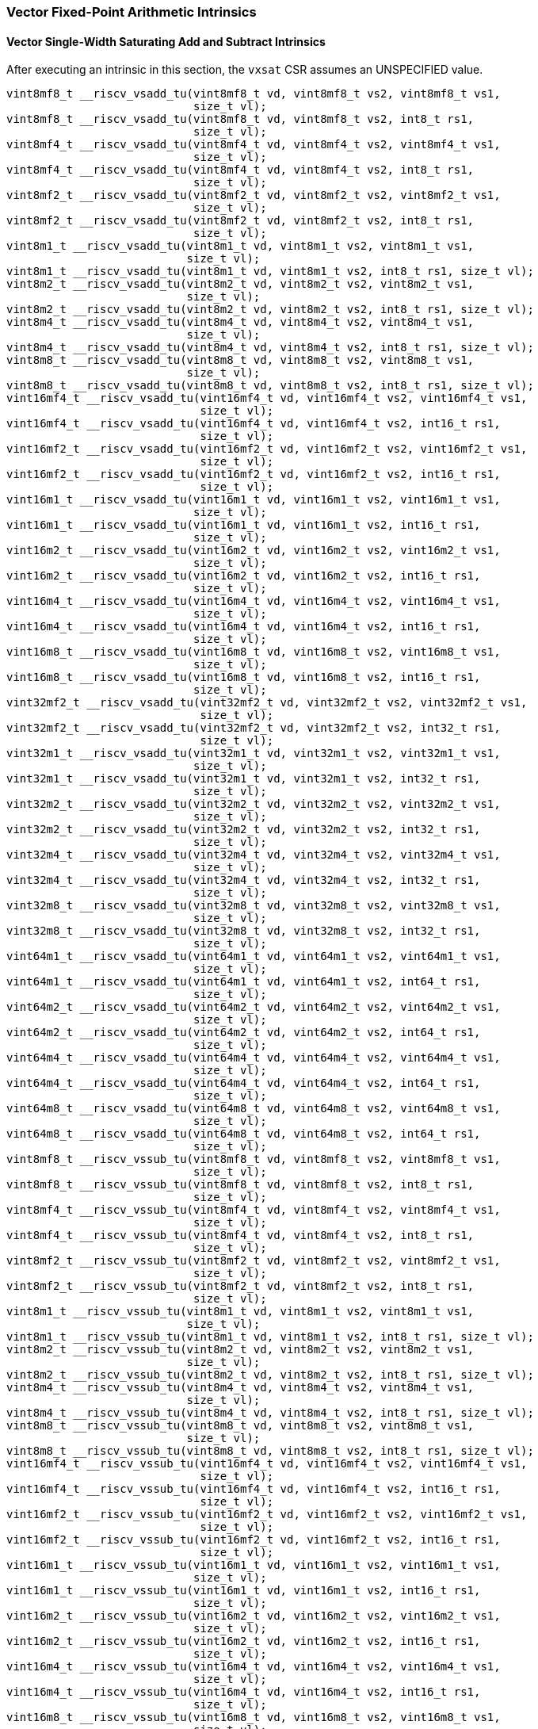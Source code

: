 
=== Vector Fixed-Point Arithmetic Intrinsics

[[policy-variant-overloadedvector-single-width-saturating-add-and-subtract]]
==== Vector Single-Width Saturating Add and Subtract Intrinsics
After executing an intrinsic in this section, the `vxsat` CSR assumes an UNSPECIFIED value.

[,c]
----
vint8mf8_t __riscv_vsadd_tu(vint8mf8_t vd, vint8mf8_t vs2, vint8mf8_t vs1,
                            size_t vl);
vint8mf8_t __riscv_vsadd_tu(vint8mf8_t vd, vint8mf8_t vs2, int8_t rs1,
                            size_t vl);
vint8mf4_t __riscv_vsadd_tu(vint8mf4_t vd, vint8mf4_t vs2, vint8mf4_t vs1,
                            size_t vl);
vint8mf4_t __riscv_vsadd_tu(vint8mf4_t vd, vint8mf4_t vs2, int8_t rs1,
                            size_t vl);
vint8mf2_t __riscv_vsadd_tu(vint8mf2_t vd, vint8mf2_t vs2, vint8mf2_t vs1,
                            size_t vl);
vint8mf2_t __riscv_vsadd_tu(vint8mf2_t vd, vint8mf2_t vs2, int8_t rs1,
                            size_t vl);
vint8m1_t __riscv_vsadd_tu(vint8m1_t vd, vint8m1_t vs2, vint8m1_t vs1,
                           size_t vl);
vint8m1_t __riscv_vsadd_tu(vint8m1_t vd, vint8m1_t vs2, int8_t rs1, size_t vl);
vint8m2_t __riscv_vsadd_tu(vint8m2_t vd, vint8m2_t vs2, vint8m2_t vs1,
                           size_t vl);
vint8m2_t __riscv_vsadd_tu(vint8m2_t vd, vint8m2_t vs2, int8_t rs1, size_t vl);
vint8m4_t __riscv_vsadd_tu(vint8m4_t vd, vint8m4_t vs2, vint8m4_t vs1,
                           size_t vl);
vint8m4_t __riscv_vsadd_tu(vint8m4_t vd, vint8m4_t vs2, int8_t rs1, size_t vl);
vint8m8_t __riscv_vsadd_tu(vint8m8_t vd, vint8m8_t vs2, vint8m8_t vs1,
                           size_t vl);
vint8m8_t __riscv_vsadd_tu(vint8m8_t vd, vint8m8_t vs2, int8_t rs1, size_t vl);
vint16mf4_t __riscv_vsadd_tu(vint16mf4_t vd, vint16mf4_t vs2, vint16mf4_t vs1,
                             size_t vl);
vint16mf4_t __riscv_vsadd_tu(vint16mf4_t vd, vint16mf4_t vs2, int16_t rs1,
                             size_t vl);
vint16mf2_t __riscv_vsadd_tu(vint16mf2_t vd, vint16mf2_t vs2, vint16mf2_t vs1,
                             size_t vl);
vint16mf2_t __riscv_vsadd_tu(vint16mf2_t vd, vint16mf2_t vs2, int16_t rs1,
                             size_t vl);
vint16m1_t __riscv_vsadd_tu(vint16m1_t vd, vint16m1_t vs2, vint16m1_t vs1,
                            size_t vl);
vint16m1_t __riscv_vsadd_tu(vint16m1_t vd, vint16m1_t vs2, int16_t rs1,
                            size_t vl);
vint16m2_t __riscv_vsadd_tu(vint16m2_t vd, vint16m2_t vs2, vint16m2_t vs1,
                            size_t vl);
vint16m2_t __riscv_vsadd_tu(vint16m2_t vd, vint16m2_t vs2, int16_t rs1,
                            size_t vl);
vint16m4_t __riscv_vsadd_tu(vint16m4_t vd, vint16m4_t vs2, vint16m4_t vs1,
                            size_t vl);
vint16m4_t __riscv_vsadd_tu(vint16m4_t vd, vint16m4_t vs2, int16_t rs1,
                            size_t vl);
vint16m8_t __riscv_vsadd_tu(vint16m8_t vd, vint16m8_t vs2, vint16m8_t vs1,
                            size_t vl);
vint16m8_t __riscv_vsadd_tu(vint16m8_t vd, vint16m8_t vs2, int16_t rs1,
                            size_t vl);
vint32mf2_t __riscv_vsadd_tu(vint32mf2_t vd, vint32mf2_t vs2, vint32mf2_t vs1,
                             size_t vl);
vint32mf2_t __riscv_vsadd_tu(vint32mf2_t vd, vint32mf2_t vs2, int32_t rs1,
                             size_t vl);
vint32m1_t __riscv_vsadd_tu(vint32m1_t vd, vint32m1_t vs2, vint32m1_t vs1,
                            size_t vl);
vint32m1_t __riscv_vsadd_tu(vint32m1_t vd, vint32m1_t vs2, int32_t rs1,
                            size_t vl);
vint32m2_t __riscv_vsadd_tu(vint32m2_t vd, vint32m2_t vs2, vint32m2_t vs1,
                            size_t vl);
vint32m2_t __riscv_vsadd_tu(vint32m2_t vd, vint32m2_t vs2, int32_t rs1,
                            size_t vl);
vint32m4_t __riscv_vsadd_tu(vint32m4_t vd, vint32m4_t vs2, vint32m4_t vs1,
                            size_t vl);
vint32m4_t __riscv_vsadd_tu(vint32m4_t vd, vint32m4_t vs2, int32_t rs1,
                            size_t vl);
vint32m8_t __riscv_vsadd_tu(vint32m8_t vd, vint32m8_t vs2, vint32m8_t vs1,
                            size_t vl);
vint32m8_t __riscv_vsadd_tu(vint32m8_t vd, vint32m8_t vs2, int32_t rs1,
                            size_t vl);
vint64m1_t __riscv_vsadd_tu(vint64m1_t vd, vint64m1_t vs2, vint64m1_t vs1,
                            size_t vl);
vint64m1_t __riscv_vsadd_tu(vint64m1_t vd, vint64m1_t vs2, int64_t rs1,
                            size_t vl);
vint64m2_t __riscv_vsadd_tu(vint64m2_t vd, vint64m2_t vs2, vint64m2_t vs1,
                            size_t vl);
vint64m2_t __riscv_vsadd_tu(vint64m2_t vd, vint64m2_t vs2, int64_t rs1,
                            size_t vl);
vint64m4_t __riscv_vsadd_tu(vint64m4_t vd, vint64m4_t vs2, vint64m4_t vs1,
                            size_t vl);
vint64m4_t __riscv_vsadd_tu(vint64m4_t vd, vint64m4_t vs2, int64_t rs1,
                            size_t vl);
vint64m8_t __riscv_vsadd_tu(vint64m8_t vd, vint64m8_t vs2, vint64m8_t vs1,
                            size_t vl);
vint64m8_t __riscv_vsadd_tu(vint64m8_t vd, vint64m8_t vs2, int64_t rs1,
                            size_t vl);
vint8mf8_t __riscv_vssub_tu(vint8mf8_t vd, vint8mf8_t vs2, vint8mf8_t vs1,
                            size_t vl);
vint8mf8_t __riscv_vssub_tu(vint8mf8_t vd, vint8mf8_t vs2, int8_t rs1,
                            size_t vl);
vint8mf4_t __riscv_vssub_tu(vint8mf4_t vd, vint8mf4_t vs2, vint8mf4_t vs1,
                            size_t vl);
vint8mf4_t __riscv_vssub_tu(vint8mf4_t vd, vint8mf4_t vs2, int8_t rs1,
                            size_t vl);
vint8mf2_t __riscv_vssub_tu(vint8mf2_t vd, vint8mf2_t vs2, vint8mf2_t vs1,
                            size_t vl);
vint8mf2_t __riscv_vssub_tu(vint8mf2_t vd, vint8mf2_t vs2, int8_t rs1,
                            size_t vl);
vint8m1_t __riscv_vssub_tu(vint8m1_t vd, vint8m1_t vs2, vint8m1_t vs1,
                           size_t vl);
vint8m1_t __riscv_vssub_tu(vint8m1_t vd, vint8m1_t vs2, int8_t rs1, size_t vl);
vint8m2_t __riscv_vssub_tu(vint8m2_t vd, vint8m2_t vs2, vint8m2_t vs1,
                           size_t vl);
vint8m2_t __riscv_vssub_tu(vint8m2_t vd, vint8m2_t vs2, int8_t rs1, size_t vl);
vint8m4_t __riscv_vssub_tu(vint8m4_t vd, vint8m4_t vs2, vint8m4_t vs1,
                           size_t vl);
vint8m4_t __riscv_vssub_tu(vint8m4_t vd, vint8m4_t vs2, int8_t rs1, size_t vl);
vint8m8_t __riscv_vssub_tu(vint8m8_t vd, vint8m8_t vs2, vint8m8_t vs1,
                           size_t vl);
vint8m8_t __riscv_vssub_tu(vint8m8_t vd, vint8m8_t vs2, int8_t rs1, size_t vl);
vint16mf4_t __riscv_vssub_tu(vint16mf4_t vd, vint16mf4_t vs2, vint16mf4_t vs1,
                             size_t vl);
vint16mf4_t __riscv_vssub_tu(vint16mf4_t vd, vint16mf4_t vs2, int16_t rs1,
                             size_t vl);
vint16mf2_t __riscv_vssub_tu(vint16mf2_t vd, vint16mf2_t vs2, vint16mf2_t vs1,
                             size_t vl);
vint16mf2_t __riscv_vssub_tu(vint16mf2_t vd, vint16mf2_t vs2, int16_t rs1,
                             size_t vl);
vint16m1_t __riscv_vssub_tu(vint16m1_t vd, vint16m1_t vs2, vint16m1_t vs1,
                            size_t vl);
vint16m1_t __riscv_vssub_tu(vint16m1_t vd, vint16m1_t vs2, int16_t rs1,
                            size_t vl);
vint16m2_t __riscv_vssub_tu(vint16m2_t vd, vint16m2_t vs2, vint16m2_t vs1,
                            size_t vl);
vint16m2_t __riscv_vssub_tu(vint16m2_t vd, vint16m2_t vs2, int16_t rs1,
                            size_t vl);
vint16m4_t __riscv_vssub_tu(vint16m4_t vd, vint16m4_t vs2, vint16m4_t vs1,
                            size_t vl);
vint16m4_t __riscv_vssub_tu(vint16m4_t vd, vint16m4_t vs2, int16_t rs1,
                            size_t vl);
vint16m8_t __riscv_vssub_tu(vint16m8_t vd, vint16m8_t vs2, vint16m8_t vs1,
                            size_t vl);
vint16m8_t __riscv_vssub_tu(vint16m8_t vd, vint16m8_t vs2, int16_t rs1,
                            size_t vl);
vint32mf2_t __riscv_vssub_tu(vint32mf2_t vd, vint32mf2_t vs2, vint32mf2_t vs1,
                             size_t vl);
vint32mf2_t __riscv_vssub_tu(vint32mf2_t vd, vint32mf2_t vs2, int32_t rs1,
                             size_t vl);
vint32m1_t __riscv_vssub_tu(vint32m1_t vd, vint32m1_t vs2, vint32m1_t vs1,
                            size_t vl);
vint32m1_t __riscv_vssub_tu(vint32m1_t vd, vint32m1_t vs2, int32_t rs1,
                            size_t vl);
vint32m2_t __riscv_vssub_tu(vint32m2_t vd, vint32m2_t vs2, vint32m2_t vs1,
                            size_t vl);
vint32m2_t __riscv_vssub_tu(vint32m2_t vd, vint32m2_t vs2, int32_t rs1,
                            size_t vl);
vint32m4_t __riscv_vssub_tu(vint32m4_t vd, vint32m4_t vs2, vint32m4_t vs1,
                            size_t vl);
vint32m4_t __riscv_vssub_tu(vint32m4_t vd, vint32m4_t vs2, int32_t rs1,
                            size_t vl);
vint32m8_t __riscv_vssub_tu(vint32m8_t vd, vint32m8_t vs2, vint32m8_t vs1,
                            size_t vl);
vint32m8_t __riscv_vssub_tu(vint32m8_t vd, vint32m8_t vs2, int32_t rs1,
                            size_t vl);
vint64m1_t __riscv_vssub_tu(vint64m1_t vd, vint64m1_t vs2, vint64m1_t vs1,
                            size_t vl);
vint64m1_t __riscv_vssub_tu(vint64m1_t vd, vint64m1_t vs2, int64_t rs1,
                            size_t vl);
vint64m2_t __riscv_vssub_tu(vint64m2_t vd, vint64m2_t vs2, vint64m2_t vs1,
                            size_t vl);
vint64m2_t __riscv_vssub_tu(vint64m2_t vd, vint64m2_t vs2, int64_t rs1,
                            size_t vl);
vint64m4_t __riscv_vssub_tu(vint64m4_t vd, vint64m4_t vs2, vint64m4_t vs1,
                            size_t vl);
vint64m4_t __riscv_vssub_tu(vint64m4_t vd, vint64m4_t vs2, int64_t rs1,
                            size_t vl);
vint64m8_t __riscv_vssub_tu(vint64m8_t vd, vint64m8_t vs2, vint64m8_t vs1,
                            size_t vl);
vint64m8_t __riscv_vssub_tu(vint64m8_t vd, vint64m8_t vs2, int64_t rs1,
                            size_t vl);
vuint8mf8_t __riscv_vsaddu_tu(vuint8mf8_t vd, vuint8mf8_t vs2, vuint8mf8_t vs1,
                              size_t vl);
vuint8mf8_t __riscv_vsaddu_tu(vuint8mf8_t vd, vuint8mf8_t vs2, uint8_t rs1,
                              size_t vl);
vuint8mf4_t __riscv_vsaddu_tu(vuint8mf4_t vd, vuint8mf4_t vs2, vuint8mf4_t vs1,
                              size_t vl);
vuint8mf4_t __riscv_vsaddu_tu(vuint8mf4_t vd, vuint8mf4_t vs2, uint8_t rs1,
                              size_t vl);
vuint8mf2_t __riscv_vsaddu_tu(vuint8mf2_t vd, vuint8mf2_t vs2, vuint8mf2_t vs1,
                              size_t vl);
vuint8mf2_t __riscv_vsaddu_tu(vuint8mf2_t vd, vuint8mf2_t vs2, uint8_t rs1,
                              size_t vl);
vuint8m1_t __riscv_vsaddu_tu(vuint8m1_t vd, vuint8m1_t vs2, vuint8m1_t vs1,
                             size_t vl);
vuint8m1_t __riscv_vsaddu_tu(vuint8m1_t vd, vuint8m1_t vs2, uint8_t rs1,
                             size_t vl);
vuint8m2_t __riscv_vsaddu_tu(vuint8m2_t vd, vuint8m2_t vs2, vuint8m2_t vs1,
                             size_t vl);
vuint8m2_t __riscv_vsaddu_tu(vuint8m2_t vd, vuint8m2_t vs2, uint8_t rs1,
                             size_t vl);
vuint8m4_t __riscv_vsaddu_tu(vuint8m4_t vd, vuint8m4_t vs2, vuint8m4_t vs1,
                             size_t vl);
vuint8m4_t __riscv_vsaddu_tu(vuint8m4_t vd, vuint8m4_t vs2, uint8_t rs1,
                             size_t vl);
vuint8m8_t __riscv_vsaddu_tu(vuint8m8_t vd, vuint8m8_t vs2, vuint8m8_t vs1,
                             size_t vl);
vuint8m8_t __riscv_vsaddu_tu(vuint8m8_t vd, vuint8m8_t vs2, uint8_t rs1,
                             size_t vl);
vuint16mf4_t __riscv_vsaddu_tu(vuint16mf4_t vd, vuint16mf4_t vs2,
                               vuint16mf4_t vs1, size_t vl);
vuint16mf4_t __riscv_vsaddu_tu(vuint16mf4_t vd, vuint16mf4_t vs2, uint16_t rs1,
                               size_t vl);
vuint16mf2_t __riscv_vsaddu_tu(vuint16mf2_t vd, vuint16mf2_t vs2,
                               vuint16mf2_t vs1, size_t vl);
vuint16mf2_t __riscv_vsaddu_tu(vuint16mf2_t vd, vuint16mf2_t vs2, uint16_t rs1,
                               size_t vl);
vuint16m1_t __riscv_vsaddu_tu(vuint16m1_t vd, vuint16m1_t vs2, vuint16m1_t vs1,
                              size_t vl);
vuint16m1_t __riscv_vsaddu_tu(vuint16m1_t vd, vuint16m1_t vs2, uint16_t rs1,
                              size_t vl);
vuint16m2_t __riscv_vsaddu_tu(vuint16m2_t vd, vuint16m2_t vs2, vuint16m2_t vs1,
                              size_t vl);
vuint16m2_t __riscv_vsaddu_tu(vuint16m2_t vd, vuint16m2_t vs2, uint16_t rs1,
                              size_t vl);
vuint16m4_t __riscv_vsaddu_tu(vuint16m4_t vd, vuint16m4_t vs2, vuint16m4_t vs1,
                              size_t vl);
vuint16m4_t __riscv_vsaddu_tu(vuint16m4_t vd, vuint16m4_t vs2, uint16_t rs1,
                              size_t vl);
vuint16m8_t __riscv_vsaddu_tu(vuint16m8_t vd, vuint16m8_t vs2, vuint16m8_t vs1,
                              size_t vl);
vuint16m8_t __riscv_vsaddu_tu(vuint16m8_t vd, vuint16m8_t vs2, uint16_t rs1,
                              size_t vl);
vuint32mf2_t __riscv_vsaddu_tu(vuint32mf2_t vd, vuint32mf2_t vs2,
                               vuint32mf2_t vs1, size_t vl);
vuint32mf2_t __riscv_vsaddu_tu(vuint32mf2_t vd, vuint32mf2_t vs2, uint32_t rs1,
                               size_t vl);
vuint32m1_t __riscv_vsaddu_tu(vuint32m1_t vd, vuint32m1_t vs2, vuint32m1_t vs1,
                              size_t vl);
vuint32m1_t __riscv_vsaddu_tu(vuint32m1_t vd, vuint32m1_t vs2, uint32_t rs1,
                              size_t vl);
vuint32m2_t __riscv_vsaddu_tu(vuint32m2_t vd, vuint32m2_t vs2, vuint32m2_t vs1,
                              size_t vl);
vuint32m2_t __riscv_vsaddu_tu(vuint32m2_t vd, vuint32m2_t vs2, uint32_t rs1,
                              size_t vl);
vuint32m4_t __riscv_vsaddu_tu(vuint32m4_t vd, vuint32m4_t vs2, vuint32m4_t vs1,
                              size_t vl);
vuint32m4_t __riscv_vsaddu_tu(vuint32m4_t vd, vuint32m4_t vs2, uint32_t rs1,
                              size_t vl);
vuint32m8_t __riscv_vsaddu_tu(vuint32m8_t vd, vuint32m8_t vs2, vuint32m8_t vs1,
                              size_t vl);
vuint32m8_t __riscv_vsaddu_tu(vuint32m8_t vd, vuint32m8_t vs2, uint32_t rs1,
                              size_t vl);
vuint64m1_t __riscv_vsaddu_tu(vuint64m1_t vd, vuint64m1_t vs2, vuint64m1_t vs1,
                              size_t vl);
vuint64m1_t __riscv_vsaddu_tu(vuint64m1_t vd, vuint64m1_t vs2, uint64_t rs1,
                              size_t vl);
vuint64m2_t __riscv_vsaddu_tu(vuint64m2_t vd, vuint64m2_t vs2, vuint64m2_t vs1,
                              size_t vl);
vuint64m2_t __riscv_vsaddu_tu(vuint64m2_t vd, vuint64m2_t vs2, uint64_t rs1,
                              size_t vl);
vuint64m4_t __riscv_vsaddu_tu(vuint64m4_t vd, vuint64m4_t vs2, vuint64m4_t vs1,
                              size_t vl);
vuint64m4_t __riscv_vsaddu_tu(vuint64m4_t vd, vuint64m4_t vs2, uint64_t rs1,
                              size_t vl);
vuint64m8_t __riscv_vsaddu_tu(vuint64m8_t vd, vuint64m8_t vs2, vuint64m8_t vs1,
                              size_t vl);
vuint64m8_t __riscv_vsaddu_tu(vuint64m8_t vd, vuint64m8_t vs2, uint64_t rs1,
                              size_t vl);
vuint8mf8_t __riscv_vssubu_tu(vuint8mf8_t vd, vuint8mf8_t vs2, vuint8mf8_t vs1,
                              size_t vl);
vuint8mf8_t __riscv_vssubu_tu(vuint8mf8_t vd, vuint8mf8_t vs2, uint8_t rs1,
                              size_t vl);
vuint8mf4_t __riscv_vssubu_tu(vuint8mf4_t vd, vuint8mf4_t vs2, vuint8mf4_t vs1,
                              size_t vl);
vuint8mf4_t __riscv_vssubu_tu(vuint8mf4_t vd, vuint8mf4_t vs2, uint8_t rs1,
                              size_t vl);
vuint8mf2_t __riscv_vssubu_tu(vuint8mf2_t vd, vuint8mf2_t vs2, vuint8mf2_t vs1,
                              size_t vl);
vuint8mf2_t __riscv_vssubu_tu(vuint8mf2_t vd, vuint8mf2_t vs2, uint8_t rs1,
                              size_t vl);
vuint8m1_t __riscv_vssubu_tu(vuint8m1_t vd, vuint8m1_t vs2, vuint8m1_t vs1,
                             size_t vl);
vuint8m1_t __riscv_vssubu_tu(vuint8m1_t vd, vuint8m1_t vs2, uint8_t rs1,
                             size_t vl);
vuint8m2_t __riscv_vssubu_tu(vuint8m2_t vd, vuint8m2_t vs2, vuint8m2_t vs1,
                             size_t vl);
vuint8m2_t __riscv_vssubu_tu(vuint8m2_t vd, vuint8m2_t vs2, uint8_t rs1,
                             size_t vl);
vuint8m4_t __riscv_vssubu_tu(vuint8m4_t vd, vuint8m4_t vs2, vuint8m4_t vs1,
                             size_t vl);
vuint8m4_t __riscv_vssubu_tu(vuint8m4_t vd, vuint8m4_t vs2, uint8_t rs1,
                             size_t vl);
vuint8m8_t __riscv_vssubu_tu(vuint8m8_t vd, vuint8m8_t vs2, vuint8m8_t vs1,
                             size_t vl);
vuint8m8_t __riscv_vssubu_tu(vuint8m8_t vd, vuint8m8_t vs2, uint8_t rs1,
                             size_t vl);
vuint16mf4_t __riscv_vssubu_tu(vuint16mf4_t vd, vuint16mf4_t vs2,
                               vuint16mf4_t vs1, size_t vl);
vuint16mf4_t __riscv_vssubu_tu(vuint16mf4_t vd, vuint16mf4_t vs2, uint16_t rs1,
                               size_t vl);
vuint16mf2_t __riscv_vssubu_tu(vuint16mf2_t vd, vuint16mf2_t vs2,
                               vuint16mf2_t vs1, size_t vl);
vuint16mf2_t __riscv_vssubu_tu(vuint16mf2_t vd, vuint16mf2_t vs2, uint16_t rs1,
                               size_t vl);
vuint16m1_t __riscv_vssubu_tu(vuint16m1_t vd, vuint16m1_t vs2, vuint16m1_t vs1,
                              size_t vl);
vuint16m1_t __riscv_vssubu_tu(vuint16m1_t vd, vuint16m1_t vs2, uint16_t rs1,
                              size_t vl);
vuint16m2_t __riscv_vssubu_tu(vuint16m2_t vd, vuint16m2_t vs2, vuint16m2_t vs1,
                              size_t vl);
vuint16m2_t __riscv_vssubu_tu(vuint16m2_t vd, vuint16m2_t vs2, uint16_t rs1,
                              size_t vl);
vuint16m4_t __riscv_vssubu_tu(vuint16m4_t vd, vuint16m4_t vs2, vuint16m4_t vs1,
                              size_t vl);
vuint16m4_t __riscv_vssubu_tu(vuint16m4_t vd, vuint16m4_t vs2, uint16_t rs1,
                              size_t vl);
vuint16m8_t __riscv_vssubu_tu(vuint16m8_t vd, vuint16m8_t vs2, vuint16m8_t vs1,
                              size_t vl);
vuint16m8_t __riscv_vssubu_tu(vuint16m8_t vd, vuint16m8_t vs2, uint16_t rs1,
                              size_t vl);
vuint32mf2_t __riscv_vssubu_tu(vuint32mf2_t vd, vuint32mf2_t vs2,
                               vuint32mf2_t vs1, size_t vl);
vuint32mf2_t __riscv_vssubu_tu(vuint32mf2_t vd, vuint32mf2_t vs2, uint32_t rs1,
                               size_t vl);
vuint32m1_t __riscv_vssubu_tu(vuint32m1_t vd, vuint32m1_t vs2, vuint32m1_t vs1,
                              size_t vl);
vuint32m1_t __riscv_vssubu_tu(vuint32m1_t vd, vuint32m1_t vs2, uint32_t rs1,
                              size_t vl);
vuint32m2_t __riscv_vssubu_tu(vuint32m2_t vd, vuint32m2_t vs2, vuint32m2_t vs1,
                              size_t vl);
vuint32m2_t __riscv_vssubu_tu(vuint32m2_t vd, vuint32m2_t vs2, uint32_t rs1,
                              size_t vl);
vuint32m4_t __riscv_vssubu_tu(vuint32m4_t vd, vuint32m4_t vs2, vuint32m4_t vs1,
                              size_t vl);
vuint32m4_t __riscv_vssubu_tu(vuint32m4_t vd, vuint32m4_t vs2, uint32_t rs1,
                              size_t vl);
vuint32m8_t __riscv_vssubu_tu(vuint32m8_t vd, vuint32m8_t vs2, vuint32m8_t vs1,
                              size_t vl);
vuint32m8_t __riscv_vssubu_tu(vuint32m8_t vd, vuint32m8_t vs2, uint32_t rs1,
                              size_t vl);
vuint64m1_t __riscv_vssubu_tu(vuint64m1_t vd, vuint64m1_t vs2, vuint64m1_t vs1,
                              size_t vl);
vuint64m1_t __riscv_vssubu_tu(vuint64m1_t vd, vuint64m1_t vs2, uint64_t rs1,
                              size_t vl);
vuint64m2_t __riscv_vssubu_tu(vuint64m2_t vd, vuint64m2_t vs2, vuint64m2_t vs1,
                              size_t vl);
vuint64m2_t __riscv_vssubu_tu(vuint64m2_t vd, vuint64m2_t vs2, uint64_t rs1,
                              size_t vl);
vuint64m4_t __riscv_vssubu_tu(vuint64m4_t vd, vuint64m4_t vs2, vuint64m4_t vs1,
                              size_t vl);
vuint64m4_t __riscv_vssubu_tu(vuint64m4_t vd, vuint64m4_t vs2, uint64_t rs1,
                              size_t vl);
vuint64m8_t __riscv_vssubu_tu(vuint64m8_t vd, vuint64m8_t vs2, vuint64m8_t vs1,
                              size_t vl);
vuint64m8_t __riscv_vssubu_tu(vuint64m8_t vd, vuint64m8_t vs2, uint64_t rs1,
                              size_t vl);
// masked functions
vint8mf8_t __riscv_vsadd_tum(vbool64_t vm, vint8mf8_t vd, vint8mf8_t vs2,
                             vint8mf8_t vs1, size_t vl);
vint8mf8_t __riscv_vsadd_tum(vbool64_t vm, vint8mf8_t vd, vint8mf8_t vs2,
                             int8_t rs1, size_t vl);
vint8mf4_t __riscv_vsadd_tum(vbool32_t vm, vint8mf4_t vd, vint8mf4_t vs2,
                             vint8mf4_t vs1, size_t vl);
vint8mf4_t __riscv_vsadd_tum(vbool32_t vm, vint8mf4_t vd, vint8mf4_t vs2,
                             int8_t rs1, size_t vl);
vint8mf2_t __riscv_vsadd_tum(vbool16_t vm, vint8mf2_t vd, vint8mf2_t vs2,
                             vint8mf2_t vs1, size_t vl);
vint8mf2_t __riscv_vsadd_tum(vbool16_t vm, vint8mf2_t vd, vint8mf2_t vs2,
                             int8_t rs1, size_t vl);
vint8m1_t __riscv_vsadd_tum(vbool8_t vm, vint8m1_t vd, vint8m1_t vs2,
                            vint8m1_t vs1, size_t vl);
vint8m1_t __riscv_vsadd_tum(vbool8_t vm, vint8m1_t vd, vint8m1_t vs2,
                            int8_t rs1, size_t vl);
vint8m2_t __riscv_vsadd_tum(vbool4_t vm, vint8m2_t vd, vint8m2_t vs2,
                            vint8m2_t vs1, size_t vl);
vint8m2_t __riscv_vsadd_tum(vbool4_t vm, vint8m2_t vd, vint8m2_t vs2,
                            int8_t rs1, size_t vl);
vint8m4_t __riscv_vsadd_tum(vbool2_t vm, vint8m4_t vd, vint8m4_t vs2,
                            vint8m4_t vs1, size_t vl);
vint8m4_t __riscv_vsadd_tum(vbool2_t vm, vint8m4_t vd, vint8m4_t vs2,
                            int8_t rs1, size_t vl);
vint8m8_t __riscv_vsadd_tum(vbool1_t vm, vint8m8_t vd, vint8m8_t vs2,
                            vint8m8_t vs1, size_t vl);
vint8m8_t __riscv_vsadd_tum(vbool1_t vm, vint8m8_t vd, vint8m8_t vs2,
                            int8_t rs1, size_t vl);
vint16mf4_t __riscv_vsadd_tum(vbool64_t vm, vint16mf4_t vd, vint16mf4_t vs2,
                              vint16mf4_t vs1, size_t vl);
vint16mf4_t __riscv_vsadd_tum(vbool64_t vm, vint16mf4_t vd, vint16mf4_t vs2,
                              int16_t rs1, size_t vl);
vint16mf2_t __riscv_vsadd_tum(vbool32_t vm, vint16mf2_t vd, vint16mf2_t vs2,
                              vint16mf2_t vs1, size_t vl);
vint16mf2_t __riscv_vsadd_tum(vbool32_t vm, vint16mf2_t vd, vint16mf2_t vs2,
                              int16_t rs1, size_t vl);
vint16m1_t __riscv_vsadd_tum(vbool16_t vm, vint16m1_t vd, vint16m1_t vs2,
                             vint16m1_t vs1, size_t vl);
vint16m1_t __riscv_vsadd_tum(vbool16_t vm, vint16m1_t vd, vint16m1_t vs2,
                             int16_t rs1, size_t vl);
vint16m2_t __riscv_vsadd_tum(vbool8_t vm, vint16m2_t vd, vint16m2_t vs2,
                             vint16m2_t vs1, size_t vl);
vint16m2_t __riscv_vsadd_tum(vbool8_t vm, vint16m2_t vd, vint16m2_t vs2,
                             int16_t rs1, size_t vl);
vint16m4_t __riscv_vsadd_tum(vbool4_t vm, vint16m4_t vd, vint16m4_t vs2,
                             vint16m4_t vs1, size_t vl);
vint16m4_t __riscv_vsadd_tum(vbool4_t vm, vint16m4_t vd, vint16m4_t vs2,
                             int16_t rs1, size_t vl);
vint16m8_t __riscv_vsadd_tum(vbool2_t vm, vint16m8_t vd, vint16m8_t vs2,
                             vint16m8_t vs1, size_t vl);
vint16m8_t __riscv_vsadd_tum(vbool2_t vm, vint16m8_t vd, vint16m8_t vs2,
                             int16_t rs1, size_t vl);
vint32mf2_t __riscv_vsadd_tum(vbool64_t vm, vint32mf2_t vd, vint32mf2_t vs2,
                              vint32mf2_t vs1, size_t vl);
vint32mf2_t __riscv_vsadd_tum(vbool64_t vm, vint32mf2_t vd, vint32mf2_t vs2,
                              int32_t rs1, size_t vl);
vint32m1_t __riscv_vsadd_tum(vbool32_t vm, vint32m1_t vd, vint32m1_t vs2,
                             vint32m1_t vs1, size_t vl);
vint32m1_t __riscv_vsadd_tum(vbool32_t vm, vint32m1_t vd, vint32m1_t vs2,
                             int32_t rs1, size_t vl);
vint32m2_t __riscv_vsadd_tum(vbool16_t vm, vint32m2_t vd, vint32m2_t vs2,
                             vint32m2_t vs1, size_t vl);
vint32m2_t __riscv_vsadd_tum(vbool16_t vm, vint32m2_t vd, vint32m2_t vs2,
                             int32_t rs1, size_t vl);
vint32m4_t __riscv_vsadd_tum(vbool8_t vm, vint32m4_t vd, vint32m4_t vs2,
                             vint32m4_t vs1, size_t vl);
vint32m4_t __riscv_vsadd_tum(vbool8_t vm, vint32m4_t vd, vint32m4_t vs2,
                             int32_t rs1, size_t vl);
vint32m8_t __riscv_vsadd_tum(vbool4_t vm, vint32m8_t vd, vint32m8_t vs2,
                             vint32m8_t vs1, size_t vl);
vint32m8_t __riscv_vsadd_tum(vbool4_t vm, vint32m8_t vd, vint32m8_t vs2,
                             int32_t rs1, size_t vl);
vint64m1_t __riscv_vsadd_tum(vbool64_t vm, vint64m1_t vd, vint64m1_t vs2,
                             vint64m1_t vs1, size_t vl);
vint64m1_t __riscv_vsadd_tum(vbool64_t vm, vint64m1_t vd, vint64m1_t vs2,
                             int64_t rs1, size_t vl);
vint64m2_t __riscv_vsadd_tum(vbool32_t vm, vint64m2_t vd, vint64m2_t vs2,
                             vint64m2_t vs1, size_t vl);
vint64m2_t __riscv_vsadd_tum(vbool32_t vm, vint64m2_t vd, vint64m2_t vs2,
                             int64_t rs1, size_t vl);
vint64m4_t __riscv_vsadd_tum(vbool16_t vm, vint64m4_t vd, vint64m4_t vs2,
                             vint64m4_t vs1, size_t vl);
vint64m4_t __riscv_vsadd_tum(vbool16_t vm, vint64m4_t vd, vint64m4_t vs2,
                             int64_t rs1, size_t vl);
vint64m8_t __riscv_vsadd_tum(vbool8_t vm, vint64m8_t vd, vint64m8_t vs2,
                             vint64m8_t vs1, size_t vl);
vint64m8_t __riscv_vsadd_tum(vbool8_t vm, vint64m8_t vd, vint64m8_t vs2,
                             int64_t rs1, size_t vl);
vint8mf8_t __riscv_vssub_tum(vbool64_t vm, vint8mf8_t vd, vint8mf8_t vs2,
                             vint8mf8_t vs1, size_t vl);
vint8mf8_t __riscv_vssub_tum(vbool64_t vm, vint8mf8_t vd, vint8mf8_t vs2,
                             int8_t rs1, size_t vl);
vint8mf4_t __riscv_vssub_tum(vbool32_t vm, vint8mf4_t vd, vint8mf4_t vs2,
                             vint8mf4_t vs1, size_t vl);
vint8mf4_t __riscv_vssub_tum(vbool32_t vm, vint8mf4_t vd, vint8mf4_t vs2,
                             int8_t rs1, size_t vl);
vint8mf2_t __riscv_vssub_tum(vbool16_t vm, vint8mf2_t vd, vint8mf2_t vs2,
                             vint8mf2_t vs1, size_t vl);
vint8mf2_t __riscv_vssub_tum(vbool16_t vm, vint8mf2_t vd, vint8mf2_t vs2,
                             int8_t rs1, size_t vl);
vint8m1_t __riscv_vssub_tum(vbool8_t vm, vint8m1_t vd, vint8m1_t vs2,
                            vint8m1_t vs1, size_t vl);
vint8m1_t __riscv_vssub_tum(vbool8_t vm, vint8m1_t vd, vint8m1_t vs2,
                            int8_t rs1, size_t vl);
vint8m2_t __riscv_vssub_tum(vbool4_t vm, vint8m2_t vd, vint8m2_t vs2,
                            vint8m2_t vs1, size_t vl);
vint8m2_t __riscv_vssub_tum(vbool4_t vm, vint8m2_t vd, vint8m2_t vs2,
                            int8_t rs1, size_t vl);
vint8m4_t __riscv_vssub_tum(vbool2_t vm, vint8m4_t vd, vint8m4_t vs2,
                            vint8m4_t vs1, size_t vl);
vint8m4_t __riscv_vssub_tum(vbool2_t vm, vint8m4_t vd, vint8m4_t vs2,
                            int8_t rs1, size_t vl);
vint8m8_t __riscv_vssub_tum(vbool1_t vm, vint8m8_t vd, vint8m8_t vs2,
                            vint8m8_t vs1, size_t vl);
vint8m8_t __riscv_vssub_tum(vbool1_t vm, vint8m8_t vd, vint8m8_t vs2,
                            int8_t rs1, size_t vl);
vint16mf4_t __riscv_vssub_tum(vbool64_t vm, vint16mf4_t vd, vint16mf4_t vs2,
                              vint16mf4_t vs1, size_t vl);
vint16mf4_t __riscv_vssub_tum(vbool64_t vm, vint16mf4_t vd, vint16mf4_t vs2,
                              int16_t rs1, size_t vl);
vint16mf2_t __riscv_vssub_tum(vbool32_t vm, vint16mf2_t vd, vint16mf2_t vs2,
                              vint16mf2_t vs1, size_t vl);
vint16mf2_t __riscv_vssub_tum(vbool32_t vm, vint16mf2_t vd, vint16mf2_t vs2,
                              int16_t rs1, size_t vl);
vint16m1_t __riscv_vssub_tum(vbool16_t vm, vint16m1_t vd, vint16m1_t vs2,
                             vint16m1_t vs1, size_t vl);
vint16m1_t __riscv_vssub_tum(vbool16_t vm, vint16m1_t vd, vint16m1_t vs2,
                             int16_t rs1, size_t vl);
vint16m2_t __riscv_vssub_tum(vbool8_t vm, vint16m2_t vd, vint16m2_t vs2,
                             vint16m2_t vs1, size_t vl);
vint16m2_t __riscv_vssub_tum(vbool8_t vm, vint16m2_t vd, vint16m2_t vs2,
                             int16_t rs1, size_t vl);
vint16m4_t __riscv_vssub_tum(vbool4_t vm, vint16m4_t vd, vint16m4_t vs2,
                             vint16m4_t vs1, size_t vl);
vint16m4_t __riscv_vssub_tum(vbool4_t vm, vint16m4_t vd, vint16m4_t vs2,
                             int16_t rs1, size_t vl);
vint16m8_t __riscv_vssub_tum(vbool2_t vm, vint16m8_t vd, vint16m8_t vs2,
                             vint16m8_t vs1, size_t vl);
vint16m8_t __riscv_vssub_tum(vbool2_t vm, vint16m8_t vd, vint16m8_t vs2,
                             int16_t rs1, size_t vl);
vint32mf2_t __riscv_vssub_tum(vbool64_t vm, vint32mf2_t vd, vint32mf2_t vs2,
                              vint32mf2_t vs1, size_t vl);
vint32mf2_t __riscv_vssub_tum(vbool64_t vm, vint32mf2_t vd, vint32mf2_t vs2,
                              int32_t rs1, size_t vl);
vint32m1_t __riscv_vssub_tum(vbool32_t vm, vint32m1_t vd, vint32m1_t vs2,
                             vint32m1_t vs1, size_t vl);
vint32m1_t __riscv_vssub_tum(vbool32_t vm, vint32m1_t vd, vint32m1_t vs2,
                             int32_t rs1, size_t vl);
vint32m2_t __riscv_vssub_tum(vbool16_t vm, vint32m2_t vd, vint32m2_t vs2,
                             vint32m2_t vs1, size_t vl);
vint32m2_t __riscv_vssub_tum(vbool16_t vm, vint32m2_t vd, vint32m2_t vs2,
                             int32_t rs1, size_t vl);
vint32m4_t __riscv_vssub_tum(vbool8_t vm, vint32m4_t vd, vint32m4_t vs2,
                             vint32m4_t vs1, size_t vl);
vint32m4_t __riscv_vssub_tum(vbool8_t vm, vint32m4_t vd, vint32m4_t vs2,
                             int32_t rs1, size_t vl);
vint32m8_t __riscv_vssub_tum(vbool4_t vm, vint32m8_t vd, vint32m8_t vs2,
                             vint32m8_t vs1, size_t vl);
vint32m8_t __riscv_vssub_tum(vbool4_t vm, vint32m8_t vd, vint32m8_t vs2,
                             int32_t rs1, size_t vl);
vint64m1_t __riscv_vssub_tum(vbool64_t vm, vint64m1_t vd, vint64m1_t vs2,
                             vint64m1_t vs1, size_t vl);
vint64m1_t __riscv_vssub_tum(vbool64_t vm, vint64m1_t vd, vint64m1_t vs2,
                             int64_t rs1, size_t vl);
vint64m2_t __riscv_vssub_tum(vbool32_t vm, vint64m2_t vd, vint64m2_t vs2,
                             vint64m2_t vs1, size_t vl);
vint64m2_t __riscv_vssub_tum(vbool32_t vm, vint64m2_t vd, vint64m2_t vs2,
                             int64_t rs1, size_t vl);
vint64m4_t __riscv_vssub_tum(vbool16_t vm, vint64m4_t vd, vint64m4_t vs2,
                             vint64m4_t vs1, size_t vl);
vint64m4_t __riscv_vssub_tum(vbool16_t vm, vint64m4_t vd, vint64m4_t vs2,
                             int64_t rs1, size_t vl);
vint64m8_t __riscv_vssub_tum(vbool8_t vm, vint64m8_t vd, vint64m8_t vs2,
                             vint64m8_t vs1, size_t vl);
vint64m8_t __riscv_vssub_tum(vbool8_t vm, vint64m8_t vd, vint64m8_t vs2,
                             int64_t rs1, size_t vl);
vuint8mf8_t __riscv_vsaddu_tum(vbool64_t vm, vuint8mf8_t vd, vuint8mf8_t vs2,
                               vuint8mf8_t vs1, size_t vl);
vuint8mf8_t __riscv_vsaddu_tum(vbool64_t vm, vuint8mf8_t vd, vuint8mf8_t vs2,
                               uint8_t rs1, size_t vl);
vuint8mf4_t __riscv_vsaddu_tum(vbool32_t vm, vuint8mf4_t vd, vuint8mf4_t vs2,
                               vuint8mf4_t vs1, size_t vl);
vuint8mf4_t __riscv_vsaddu_tum(vbool32_t vm, vuint8mf4_t vd, vuint8mf4_t vs2,
                               uint8_t rs1, size_t vl);
vuint8mf2_t __riscv_vsaddu_tum(vbool16_t vm, vuint8mf2_t vd, vuint8mf2_t vs2,
                               vuint8mf2_t vs1, size_t vl);
vuint8mf2_t __riscv_vsaddu_tum(vbool16_t vm, vuint8mf2_t vd, vuint8mf2_t vs2,
                               uint8_t rs1, size_t vl);
vuint8m1_t __riscv_vsaddu_tum(vbool8_t vm, vuint8m1_t vd, vuint8m1_t vs2,
                              vuint8m1_t vs1, size_t vl);
vuint8m1_t __riscv_vsaddu_tum(vbool8_t vm, vuint8m1_t vd, vuint8m1_t vs2,
                              uint8_t rs1, size_t vl);
vuint8m2_t __riscv_vsaddu_tum(vbool4_t vm, vuint8m2_t vd, vuint8m2_t vs2,
                              vuint8m2_t vs1, size_t vl);
vuint8m2_t __riscv_vsaddu_tum(vbool4_t vm, vuint8m2_t vd, vuint8m2_t vs2,
                              uint8_t rs1, size_t vl);
vuint8m4_t __riscv_vsaddu_tum(vbool2_t vm, vuint8m4_t vd, vuint8m4_t vs2,
                              vuint8m4_t vs1, size_t vl);
vuint8m4_t __riscv_vsaddu_tum(vbool2_t vm, vuint8m4_t vd, vuint8m4_t vs2,
                              uint8_t rs1, size_t vl);
vuint8m8_t __riscv_vsaddu_tum(vbool1_t vm, vuint8m8_t vd, vuint8m8_t vs2,
                              vuint8m8_t vs1, size_t vl);
vuint8m8_t __riscv_vsaddu_tum(vbool1_t vm, vuint8m8_t vd, vuint8m8_t vs2,
                              uint8_t rs1, size_t vl);
vuint16mf4_t __riscv_vsaddu_tum(vbool64_t vm, vuint16mf4_t vd, vuint16mf4_t vs2,
                                vuint16mf4_t vs1, size_t vl);
vuint16mf4_t __riscv_vsaddu_tum(vbool64_t vm, vuint16mf4_t vd, vuint16mf4_t vs2,
                                uint16_t rs1, size_t vl);
vuint16mf2_t __riscv_vsaddu_tum(vbool32_t vm, vuint16mf2_t vd, vuint16mf2_t vs2,
                                vuint16mf2_t vs1, size_t vl);
vuint16mf2_t __riscv_vsaddu_tum(vbool32_t vm, vuint16mf2_t vd, vuint16mf2_t vs2,
                                uint16_t rs1, size_t vl);
vuint16m1_t __riscv_vsaddu_tum(vbool16_t vm, vuint16m1_t vd, vuint16m1_t vs2,
                               vuint16m1_t vs1, size_t vl);
vuint16m1_t __riscv_vsaddu_tum(vbool16_t vm, vuint16m1_t vd, vuint16m1_t vs2,
                               uint16_t rs1, size_t vl);
vuint16m2_t __riscv_vsaddu_tum(vbool8_t vm, vuint16m2_t vd, vuint16m2_t vs2,
                               vuint16m2_t vs1, size_t vl);
vuint16m2_t __riscv_vsaddu_tum(vbool8_t vm, vuint16m2_t vd, vuint16m2_t vs2,
                               uint16_t rs1, size_t vl);
vuint16m4_t __riscv_vsaddu_tum(vbool4_t vm, vuint16m4_t vd, vuint16m4_t vs2,
                               vuint16m4_t vs1, size_t vl);
vuint16m4_t __riscv_vsaddu_tum(vbool4_t vm, vuint16m4_t vd, vuint16m4_t vs2,
                               uint16_t rs1, size_t vl);
vuint16m8_t __riscv_vsaddu_tum(vbool2_t vm, vuint16m8_t vd, vuint16m8_t vs2,
                               vuint16m8_t vs1, size_t vl);
vuint16m8_t __riscv_vsaddu_tum(vbool2_t vm, vuint16m8_t vd, vuint16m8_t vs2,
                               uint16_t rs1, size_t vl);
vuint32mf2_t __riscv_vsaddu_tum(vbool64_t vm, vuint32mf2_t vd, vuint32mf2_t vs2,
                                vuint32mf2_t vs1, size_t vl);
vuint32mf2_t __riscv_vsaddu_tum(vbool64_t vm, vuint32mf2_t vd, vuint32mf2_t vs2,
                                uint32_t rs1, size_t vl);
vuint32m1_t __riscv_vsaddu_tum(vbool32_t vm, vuint32m1_t vd, vuint32m1_t vs2,
                               vuint32m1_t vs1, size_t vl);
vuint32m1_t __riscv_vsaddu_tum(vbool32_t vm, vuint32m1_t vd, vuint32m1_t vs2,
                               uint32_t rs1, size_t vl);
vuint32m2_t __riscv_vsaddu_tum(vbool16_t vm, vuint32m2_t vd, vuint32m2_t vs2,
                               vuint32m2_t vs1, size_t vl);
vuint32m2_t __riscv_vsaddu_tum(vbool16_t vm, vuint32m2_t vd, vuint32m2_t vs2,
                               uint32_t rs1, size_t vl);
vuint32m4_t __riscv_vsaddu_tum(vbool8_t vm, vuint32m4_t vd, vuint32m4_t vs2,
                               vuint32m4_t vs1, size_t vl);
vuint32m4_t __riscv_vsaddu_tum(vbool8_t vm, vuint32m4_t vd, vuint32m4_t vs2,
                               uint32_t rs1, size_t vl);
vuint32m8_t __riscv_vsaddu_tum(vbool4_t vm, vuint32m8_t vd, vuint32m8_t vs2,
                               vuint32m8_t vs1, size_t vl);
vuint32m8_t __riscv_vsaddu_tum(vbool4_t vm, vuint32m8_t vd, vuint32m8_t vs2,
                               uint32_t rs1, size_t vl);
vuint64m1_t __riscv_vsaddu_tum(vbool64_t vm, vuint64m1_t vd, vuint64m1_t vs2,
                               vuint64m1_t vs1, size_t vl);
vuint64m1_t __riscv_vsaddu_tum(vbool64_t vm, vuint64m1_t vd, vuint64m1_t vs2,
                               uint64_t rs1, size_t vl);
vuint64m2_t __riscv_vsaddu_tum(vbool32_t vm, vuint64m2_t vd, vuint64m2_t vs2,
                               vuint64m2_t vs1, size_t vl);
vuint64m2_t __riscv_vsaddu_tum(vbool32_t vm, vuint64m2_t vd, vuint64m2_t vs2,
                               uint64_t rs1, size_t vl);
vuint64m4_t __riscv_vsaddu_tum(vbool16_t vm, vuint64m4_t vd, vuint64m4_t vs2,
                               vuint64m4_t vs1, size_t vl);
vuint64m4_t __riscv_vsaddu_tum(vbool16_t vm, vuint64m4_t vd, vuint64m4_t vs2,
                               uint64_t rs1, size_t vl);
vuint64m8_t __riscv_vsaddu_tum(vbool8_t vm, vuint64m8_t vd, vuint64m8_t vs2,
                               vuint64m8_t vs1, size_t vl);
vuint64m8_t __riscv_vsaddu_tum(vbool8_t vm, vuint64m8_t vd, vuint64m8_t vs2,
                               uint64_t rs1, size_t vl);
vuint8mf8_t __riscv_vssubu_tum(vbool64_t vm, vuint8mf8_t vd, vuint8mf8_t vs2,
                               vuint8mf8_t vs1, size_t vl);
vuint8mf8_t __riscv_vssubu_tum(vbool64_t vm, vuint8mf8_t vd, vuint8mf8_t vs2,
                               uint8_t rs1, size_t vl);
vuint8mf4_t __riscv_vssubu_tum(vbool32_t vm, vuint8mf4_t vd, vuint8mf4_t vs2,
                               vuint8mf4_t vs1, size_t vl);
vuint8mf4_t __riscv_vssubu_tum(vbool32_t vm, vuint8mf4_t vd, vuint8mf4_t vs2,
                               uint8_t rs1, size_t vl);
vuint8mf2_t __riscv_vssubu_tum(vbool16_t vm, vuint8mf2_t vd, vuint8mf2_t vs2,
                               vuint8mf2_t vs1, size_t vl);
vuint8mf2_t __riscv_vssubu_tum(vbool16_t vm, vuint8mf2_t vd, vuint8mf2_t vs2,
                               uint8_t rs1, size_t vl);
vuint8m1_t __riscv_vssubu_tum(vbool8_t vm, vuint8m1_t vd, vuint8m1_t vs2,
                              vuint8m1_t vs1, size_t vl);
vuint8m1_t __riscv_vssubu_tum(vbool8_t vm, vuint8m1_t vd, vuint8m1_t vs2,
                              uint8_t rs1, size_t vl);
vuint8m2_t __riscv_vssubu_tum(vbool4_t vm, vuint8m2_t vd, vuint8m2_t vs2,
                              vuint8m2_t vs1, size_t vl);
vuint8m2_t __riscv_vssubu_tum(vbool4_t vm, vuint8m2_t vd, vuint8m2_t vs2,
                              uint8_t rs1, size_t vl);
vuint8m4_t __riscv_vssubu_tum(vbool2_t vm, vuint8m4_t vd, vuint8m4_t vs2,
                              vuint8m4_t vs1, size_t vl);
vuint8m4_t __riscv_vssubu_tum(vbool2_t vm, vuint8m4_t vd, vuint8m4_t vs2,
                              uint8_t rs1, size_t vl);
vuint8m8_t __riscv_vssubu_tum(vbool1_t vm, vuint8m8_t vd, vuint8m8_t vs2,
                              vuint8m8_t vs1, size_t vl);
vuint8m8_t __riscv_vssubu_tum(vbool1_t vm, vuint8m8_t vd, vuint8m8_t vs2,
                              uint8_t rs1, size_t vl);
vuint16mf4_t __riscv_vssubu_tum(vbool64_t vm, vuint16mf4_t vd, vuint16mf4_t vs2,
                                vuint16mf4_t vs1, size_t vl);
vuint16mf4_t __riscv_vssubu_tum(vbool64_t vm, vuint16mf4_t vd, vuint16mf4_t vs2,
                                uint16_t rs1, size_t vl);
vuint16mf2_t __riscv_vssubu_tum(vbool32_t vm, vuint16mf2_t vd, vuint16mf2_t vs2,
                                vuint16mf2_t vs1, size_t vl);
vuint16mf2_t __riscv_vssubu_tum(vbool32_t vm, vuint16mf2_t vd, vuint16mf2_t vs2,
                                uint16_t rs1, size_t vl);
vuint16m1_t __riscv_vssubu_tum(vbool16_t vm, vuint16m1_t vd, vuint16m1_t vs2,
                               vuint16m1_t vs1, size_t vl);
vuint16m1_t __riscv_vssubu_tum(vbool16_t vm, vuint16m1_t vd, vuint16m1_t vs2,
                               uint16_t rs1, size_t vl);
vuint16m2_t __riscv_vssubu_tum(vbool8_t vm, vuint16m2_t vd, vuint16m2_t vs2,
                               vuint16m2_t vs1, size_t vl);
vuint16m2_t __riscv_vssubu_tum(vbool8_t vm, vuint16m2_t vd, vuint16m2_t vs2,
                               uint16_t rs1, size_t vl);
vuint16m4_t __riscv_vssubu_tum(vbool4_t vm, vuint16m4_t vd, vuint16m4_t vs2,
                               vuint16m4_t vs1, size_t vl);
vuint16m4_t __riscv_vssubu_tum(vbool4_t vm, vuint16m4_t vd, vuint16m4_t vs2,
                               uint16_t rs1, size_t vl);
vuint16m8_t __riscv_vssubu_tum(vbool2_t vm, vuint16m8_t vd, vuint16m8_t vs2,
                               vuint16m8_t vs1, size_t vl);
vuint16m8_t __riscv_vssubu_tum(vbool2_t vm, vuint16m8_t vd, vuint16m8_t vs2,
                               uint16_t rs1, size_t vl);
vuint32mf2_t __riscv_vssubu_tum(vbool64_t vm, vuint32mf2_t vd, vuint32mf2_t vs2,
                                vuint32mf2_t vs1, size_t vl);
vuint32mf2_t __riscv_vssubu_tum(vbool64_t vm, vuint32mf2_t vd, vuint32mf2_t vs2,
                                uint32_t rs1, size_t vl);
vuint32m1_t __riscv_vssubu_tum(vbool32_t vm, vuint32m1_t vd, vuint32m1_t vs2,
                               vuint32m1_t vs1, size_t vl);
vuint32m1_t __riscv_vssubu_tum(vbool32_t vm, vuint32m1_t vd, vuint32m1_t vs2,
                               uint32_t rs1, size_t vl);
vuint32m2_t __riscv_vssubu_tum(vbool16_t vm, vuint32m2_t vd, vuint32m2_t vs2,
                               vuint32m2_t vs1, size_t vl);
vuint32m2_t __riscv_vssubu_tum(vbool16_t vm, vuint32m2_t vd, vuint32m2_t vs2,
                               uint32_t rs1, size_t vl);
vuint32m4_t __riscv_vssubu_tum(vbool8_t vm, vuint32m4_t vd, vuint32m4_t vs2,
                               vuint32m4_t vs1, size_t vl);
vuint32m4_t __riscv_vssubu_tum(vbool8_t vm, vuint32m4_t vd, vuint32m4_t vs2,
                               uint32_t rs1, size_t vl);
vuint32m8_t __riscv_vssubu_tum(vbool4_t vm, vuint32m8_t vd, vuint32m8_t vs2,
                               vuint32m8_t vs1, size_t vl);
vuint32m8_t __riscv_vssubu_tum(vbool4_t vm, vuint32m8_t vd, vuint32m8_t vs2,
                               uint32_t rs1, size_t vl);
vuint64m1_t __riscv_vssubu_tum(vbool64_t vm, vuint64m1_t vd, vuint64m1_t vs2,
                               vuint64m1_t vs1, size_t vl);
vuint64m1_t __riscv_vssubu_tum(vbool64_t vm, vuint64m1_t vd, vuint64m1_t vs2,
                               uint64_t rs1, size_t vl);
vuint64m2_t __riscv_vssubu_tum(vbool32_t vm, vuint64m2_t vd, vuint64m2_t vs2,
                               vuint64m2_t vs1, size_t vl);
vuint64m2_t __riscv_vssubu_tum(vbool32_t vm, vuint64m2_t vd, vuint64m2_t vs2,
                               uint64_t rs1, size_t vl);
vuint64m4_t __riscv_vssubu_tum(vbool16_t vm, vuint64m4_t vd, vuint64m4_t vs2,
                               vuint64m4_t vs1, size_t vl);
vuint64m4_t __riscv_vssubu_tum(vbool16_t vm, vuint64m4_t vd, vuint64m4_t vs2,
                               uint64_t rs1, size_t vl);
vuint64m8_t __riscv_vssubu_tum(vbool8_t vm, vuint64m8_t vd, vuint64m8_t vs2,
                               vuint64m8_t vs1, size_t vl);
vuint64m8_t __riscv_vssubu_tum(vbool8_t vm, vuint64m8_t vd, vuint64m8_t vs2,
                               uint64_t rs1, size_t vl);
// masked functions
vint8mf8_t __riscv_vsadd_tumu(vbool64_t vm, vint8mf8_t vd, vint8mf8_t vs2,
                              vint8mf8_t vs1, size_t vl);
vint8mf8_t __riscv_vsadd_tumu(vbool64_t vm, vint8mf8_t vd, vint8mf8_t vs2,
                              int8_t rs1, size_t vl);
vint8mf4_t __riscv_vsadd_tumu(vbool32_t vm, vint8mf4_t vd, vint8mf4_t vs2,
                              vint8mf4_t vs1, size_t vl);
vint8mf4_t __riscv_vsadd_tumu(vbool32_t vm, vint8mf4_t vd, vint8mf4_t vs2,
                              int8_t rs1, size_t vl);
vint8mf2_t __riscv_vsadd_tumu(vbool16_t vm, vint8mf2_t vd, vint8mf2_t vs2,
                              vint8mf2_t vs1, size_t vl);
vint8mf2_t __riscv_vsadd_tumu(vbool16_t vm, vint8mf2_t vd, vint8mf2_t vs2,
                              int8_t rs1, size_t vl);
vint8m1_t __riscv_vsadd_tumu(vbool8_t vm, vint8m1_t vd, vint8m1_t vs2,
                             vint8m1_t vs1, size_t vl);
vint8m1_t __riscv_vsadd_tumu(vbool8_t vm, vint8m1_t vd, vint8m1_t vs2,
                             int8_t rs1, size_t vl);
vint8m2_t __riscv_vsadd_tumu(vbool4_t vm, vint8m2_t vd, vint8m2_t vs2,
                             vint8m2_t vs1, size_t vl);
vint8m2_t __riscv_vsadd_tumu(vbool4_t vm, vint8m2_t vd, vint8m2_t vs2,
                             int8_t rs1, size_t vl);
vint8m4_t __riscv_vsadd_tumu(vbool2_t vm, vint8m4_t vd, vint8m4_t vs2,
                             vint8m4_t vs1, size_t vl);
vint8m4_t __riscv_vsadd_tumu(vbool2_t vm, vint8m4_t vd, vint8m4_t vs2,
                             int8_t rs1, size_t vl);
vint8m8_t __riscv_vsadd_tumu(vbool1_t vm, vint8m8_t vd, vint8m8_t vs2,
                             vint8m8_t vs1, size_t vl);
vint8m8_t __riscv_vsadd_tumu(vbool1_t vm, vint8m8_t vd, vint8m8_t vs2,
                             int8_t rs1, size_t vl);
vint16mf4_t __riscv_vsadd_tumu(vbool64_t vm, vint16mf4_t vd, vint16mf4_t vs2,
                               vint16mf4_t vs1, size_t vl);
vint16mf4_t __riscv_vsadd_tumu(vbool64_t vm, vint16mf4_t vd, vint16mf4_t vs2,
                               int16_t rs1, size_t vl);
vint16mf2_t __riscv_vsadd_tumu(vbool32_t vm, vint16mf2_t vd, vint16mf2_t vs2,
                               vint16mf2_t vs1, size_t vl);
vint16mf2_t __riscv_vsadd_tumu(vbool32_t vm, vint16mf2_t vd, vint16mf2_t vs2,
                               int16_t rs1, size_t vl);
vint16m1_t __riscv_vsadd_tumu(vbool16_t vm, vint16m1_t vd, vint16m1_t vs2,
                              vint16m1_t vs1, size_t vl);
vint16m1_t __riscv_vsadd_tumu(vbool16_t vm, vint16m1_t vd, vint16m1_t vs2,
                              int16_t rs1, size_t vl);
vint16m2_t __riscv_vsadd_tumu(vbool8_t vm, vint16m2_t vd, vint16m2_t vs2,
                              vint16m2_t vs1, size_t vl);
vint16m2_t __riscv_vsadd_tumu(vbool8_t vm, vint16m2_t vd, vint16m2_t vs2,
                              int16_t rs1, size_t vl);
vint16m4_t __riscv_vsadd_tumu(vbool4_t vm, vint16m4_t vd, vint16m4_t vs2,
                              vint16m4_t vs1, size_t vl);
vint16m4_t __riscv_vsadd_tumu(vbool4_t vm, vint16m4_t vd, vint16m4_t vs2,
                              int16_t rs1, size_t vl);
vint16m8_t __riscv_vsadd_tumu(vbool2_t vm, vint16m8_t vd, vint16m8_t vs2,
                              vint16m8_t vs1, size_t vl);
vint16m8_t __riscv_vsadd_tumu(vbool2_t vm, vint16m8_t vd, vint16m8_t vs2,
                              int16_t rs1, size_t vl);
vint32mf2_t __riscv_vsadd_tumu(vbool64_t vm, vint32mf2_t vd, vint32mf2_t vs2,
                               vint32mf2_t vs1, size_t vl);
vint32mf2_t __riscv_vsadd_tumu(vbool64_t vm, vint32mf2_t vd, vint32mf2_t vs2,
                               int32_t rs1, size_t vl);
vint32m1_t __riscv_vsadd_tumu(vbool32_t vm, vint32m1_t vd, vint32m1_t vs2,
                              vint32m1_t vs1, size_t vl);
vint32m1_t __riscv_vsadd_tumu(vbool32_t vm, vint32m1_t vd, vint32m1_t vs2,
                              int32_t rs1, size_t vl);
vint32m2_t __riscv_vsadd_tumu(vbool16_t vm, vint32m2_t vd, vint32m2_t vs2,
                              vint32m2_t vs1, size_t vl);
vint32m2_t __riscv_vsadd_tumu(vbool16_t vm, vint32m2_t vd, vint32m2_t vs2,
                              int32_t rs1, size_t vl);
vint32m4_t __riscv_vsadd_tumu(vbool8_t vm, vint32m4_t vd, vint32m4_t vs2,
                              vint32m4_t vs1, size_t vl);
vint32m4_t __riscv_vsadd_tumu(vbool8_t vm, vint32m4_t vd, vint32m4_t vs2,
                              int32_t rs1, size_t vl);
vint32m8_t __riscv_vsadd_tumu(vbool4_t vm, vint32m8_t vd, vint32m8_t vs2,
                              vint32m8_t vs1, size_t vl);
vint32m8_t __riscv_vsadd_tumu(vbool4_t vm, vint32m8_t vd, vint32m8_t vs2,
                              int32_t rs1, size_t vl);
vint64m1_t __riscv_vsadd_tumu(vbool64_t vm, vint64m1_t vd, vint64m1_t vs2,
                              vint64m1_t vs1, size_t vl);
vint64m1_t __riscv_vsadd_tumu(vbool64_t vm, vint64m1_t vd, vint64m1_t vs2,
                              int64_t rs1, size_t vl);
vint64m2_t __riscv_vsadd_tumu(vbool32_t vm, vint64m2_t vd, vint64m2_t vs2,
                              vint64m2_t vs1, size_t vl);
vint64m2_t __riscv_vsadd_tumu(vbool32_t vm, vint64m2_t vd, vint64m2_t vs2,
                              int64_t rs1, size_t vl);
vint64m4_t __riscv_vsadd_tumu(vbool16_t vm, vint64m4_t vd, vint64m4_t vs2,
                              vint64m4_t vs1, size_t vl);
vint64m4_t __riscv_vsadd_tumu(vbool16_t vm, vint64m4_t vd, vint64m4_t vs2,
                              int64_t rs1, size_t vl);
vint64m8_t __riscv_vsadd_tumu(vbool8_t vm, vint64m8_t vd, vint64m8_t vs2,
                              vint64m8_t vs1, size_t vl);
vint64m8_t __riscv_vsadd_tumu(vbool8_t vm, vint64m8_t vd, vint64m8_t vs2,
                              int64_t rs1, size_t vl);
vint8mf8_t __riscv_vssub_tumu(vbool64_t vm, vint8mf8_t vd, vint8mf8_t vs2,
                              vint8mf8_t vs1, size_t vl);
vint8mf8_t __riscv_vssub_tumu(vbool64_t vm, vint8mf8_t vd, vint8mf8_t vs2,
                              int8_t rs1, size_t vl);
vint8mf4_t __riscv_vssub_tumu(vbool32_t vm, vint8mf4_t vd, vint8mf4_t vs2,
                              vint8mf4_t vs1, size_t vl);
vint8mf4_t __riscv_vssub_tumu(vbool32_t vm, vint8mf4_t vd, vint8mf4_t vs2,
                              int8_t rs1, size_t vl);
vint8mf2_t __riscv_vssub_tumu(vbool16_t vm, vint8mf2_t vd, vint8mf2_t vs2,
                              vint8mf2_t vs1, size_t vl);
vint8mf2_t __riscv_vssub_tumu(vbool16_t vm, vint8mf2_t vd, vint8mf2_t vs2,
                              int8_t rs1, size_t vl);
vint8m1_t __riscv_vssub_tumu(vbool8_t vm, vint8m1_t vd, vint8m1_t vs2,
                             vint8m1_t vs1, size_t vl);
vint8m1_t __riscv_vssub_tumu(vbool8_t vm, vint8m1_t vd, vint8m1_t vs2,
                             int8_t rs1, size_t vl);
vint8m2_t __riscv_vssub_tumu(vbool4_t vm, vint8m2_t vd, vint8m2_t vs2,
                             vint8m2_t vs1, size_t vl);
vint8m2_t __riscv_vssub_tumu(vbool4_t vm, vint8m2_t vd, vint8m2_t vs2,
                             int8_t rs1, size_t vl);
vint8m4_t __riscv_vssub_tumu(vbool2_t vm, vint8m4_t vd, vint8m4_t vs2,
                             vint8m4_t vs1, size_t vl);
vint8m4_t __riscv_vssub_tumu(vbool2_t vm, vint8m4_t vd, vint8m4_t vs2,
                             int8_t rs1, size_t vl);
vint8m8_t __riscv_vssub_tumu(vbool1_t vm, vint8m8_t vd, vint8m8_t vs2,
                             vint8m8_t vs1, size_t vl);
vint8m8_t __riscv_vssub_tumu(vbool1_t vm, vint8m8_t vd, vint8m8_t vs2,
                             int8_t rs1, size_t vl);
vint16mf4_t __riscv_vssub_tumu(vbool64_t vm, vint16mf4_t vd, vint16mf4_t vs2,
                               vint16mf4_t vs1, size_t vl);
vint16mf4_t __riscv_vssub_tumu(vbool64_t vm, vint16mf4_t vd, vint16mf4_t vs2,
                               int16_t rs1, size_t vl);
vint16mf2_t __riscv_vssub_tumu(vbool32_t vm, vint16mf2_t vd, vint16mf2_t vs2,
                               vint16mf2_t vs1, size_t vl);
vint16mf2_t __riscv_vssub_tumu(vbool32_t vm, vint16mf2_t vd, vint16mf2_t vs2,
                               int16_t rs1, size_t vl);
vint16m1_t __riscv_vssub_tumu(vbool16_t vm, vint16m1_t vd, vint16m1_t vs2,
                              vint16m1_t vs1, size_t vl);
vint16m1_t __riscv_vssub_tumu(vbool16_t vm, vint16m1_t vd, vint16m1_t vs2,
                              int16_t rs1, size_t vl);
vint16m2_t __riscv_vssub_tumu(vbool8_t vm, vint16m2_t vd, vint16m2_t vs2,
                              vint16m2_t vs1, size_t vl);
vint16m2_t __riscv_vssub_tumu(vbool8_t vm, vint16m2_t vd, vint16m2_t vs2,
                              int16_t rs1, size_t vl);
vint16m4_t __riscv_vssub_tumu(vbool4_t vm, vint16m4_t vd, vint16m4_t vs2,
                              vint16m4_t vs1, size_t vl);
vint16m4_t __riscv_vssub_tumu(vbool4_t vm, vint16m4_t vd, vint16m4_t vs2,
                              int16_t rs1, size_t vl);
vint16m8_t __riscv_vssub_tumu(vbool2_t vm, vint16m8_t vd, vint16m8_t vs2,
                              vint16m8_t vs1, size_t vl);
vint16m8_t __riscv_vssub_tumu(vbool2_t vm, vint16m8_t vd, vint16m8_t vs2,
                              int16_t rs1, size_t vl);
vint32mf2_t __riscv_vssub_tumu(vbool64_t vm, vint32mf2_t vd, vint32mf2_t vs2,
                               vint32mf2_t vs1, size_t vl);
vint32mf2_t __riscv_vssub_tumu(vbool64_t vm, vint32mf2_t vd, vint32mf2_t vs2,
                               int32_t rs1, size_t vl);
vint32m1_t __riscv_vssub_tumu(vbool32_t vm, vint32m1_t vd, vint32m1_t vs2,
                              vint32m1_t vs1, size_t vl);
vint32m1_t __riscv_vssub_tumu(vbool32_t vm, vint32m1_t vd, vint32m1_t vs2,
                              int32_t rs1, size_t vl);
vint32m2_t __riscv_vssub_tumu(vbool16_t vm, vint32m2_t vd, vint32m2_t vs2,
                              vint32m2_t vs1, size_t vl);
vint32m2_t __riscv_vssub_tumu(vbool16_t vm, vint32m2_t vd, vint32m2_t vs2,
                              int32_t rs1, size_t vl);
vint32m4_t __riscv_vssub_tumu(vbool8_t vm, vint32m4_t vd, vint32m4_t vs2,
                              vint32m4_t vs1, size_t vl);
vint32m4_t __riscv_vssub_tumu(vbool8_t vm, vint32m4_t vd, vint32m4_t vs2,
                              int32_t rs1, size_t vl);
vint32m8_t __riscv_vssub_tumu(vbool4_t vm, vint32m8_t vd, vint32m8_t vs2,
                              vint32m8_t vs1, size_t vl);
vint32m8_t __riscv_vssub_tumu(vbool4_t vm, vint32m8_t vd, vint32m8_t vs2,
                              int32_t rs1, size_t vl);
vint64m1_t __riscv_vssub_tumu(vbool64_t vm, vint64m1_t vd, vint64m1_t vs2,
                              vint64m1_t vs1, size_t vl);
vint64m1_t __riscv_vssub_tumu(vbool64_t vm, vint64m1_t vd, vint64m1_t vs2,
                              int64_t rs1, size_t vl);
vint64m2_t __riscv_vssub_tumu(vbool32_t vm, vint64m2_t vd, vint64m2_t vs2,
                              vint64m2_t vs1, size_t vl);
vint64m2_t __riscv_vssub_tumu(vbool32_t vm, vint64m2_t vd, vint64m2_t vs2,
                              int64_t rs1, size_t vl);
vint64m4_t __riscv_vssub_tumu(vbool16_t vm, vint64m4_t vd, vint64m4_t vs2,
                              vint64m4_t vs1, size_t vl);
vint64m4_t __riscv_vssub_tumu(vbool16_t vm, vint64m4_t vd, vint64m4_t vs2,
                              int64_t rs1, size_t vl);
vint64m8_t __riscv_vssub_tumu(vbool8_t vm, vint64m8_t vd, vint64m8_t vs2,
                              vint64m8_t vs1, size_t vl);
vint64m8_t __riscv_vssub_tumu(vbool8_t vm, vint64m8_t vd, vint64m8_t vs2,
                              int64_t rs1, size_t vl);
vuint8mf8_t __riscv_vsaddu_tumu(vbool64_t vm, vuint8mf8_t vd, vuint8mf8_t vs2,
                                vuint8mf8_t vs1, size_t vl);
vuint8mf8_t __riscv_vsaddu_tumu(vbool64_t vm, vuint8mf8_t vd, vuint8mf8_t vs2,
                                uint8_t rs1, size_t vl);
vuint8mf4_t __riscv_vsaddu_tumu(vbool32_t vm, vuint8mf4_t vd, vuint8mf4_t vs2,
                                vuint8mf4_t vs1, size_t vl);
vuint8mf4_t __riscv_vsaddu_tumu(vbool32_t vm, vuint8mf4_t vd, vuint8mf4_t vs2,
                                uint8_t rs1, size_t vl);
vuint8mf2_t __riscv_vsaddu_tumu(vbool16_t vm, vuint8mf2_t vd, vuint8mf2_t vs2,
                                vuint8mf2_t vs1, size_t vl);
vuint8mf2_t __riscv_vsaddu_tumu(vbool16_t vm, vuint8mf2_t vd, vuint8mf2_t vs2,
                                uint8_t rs1, size_t vl);
vuint8m1_t __riscv_vsaddu_tumu(vbool8_t vm, vuint8m1_t vd, vuint8m1_t vs2,
                               vuint8m1_t vs1, size_t vl);
vuint8m1_t __riscv_vsaddu_tumu(vbool8_t vm, vuint8m1_t vd, vuint8m1_t vs2,
                               uint8_t rs1, size_t vl);
vuint8m2_t __riscv_vsaddu_tumu(vbool4_t vm, vuint8m2_t vd, vuint8m2_t vs2,
                               vuint8m2_t vs1, size_t vl);
vuint8m2_t __riscv_vsaddu_tumu(vbool4_t vm, vuint8m2_t vd, vuint8m2_t vs2,
                               uint8_t rs1, size_t vl);
vuint8m4_t __riscv_vsaddu_tumu(vbool2_t vm, vuint8m4_t vd, vuint8m4_t vs2,
                               vuint8m4_t vs1, size_t vl);
vuint8m4_t __riscv_vsaddu_tumu(vbool2_t vm, vuint8m4_t vd, vuint8m4_t vs2,
                               uint8_t rs1, size_t vl);
vuint8m8_t __riscv_vsaddu_tumu(vbool1_t vm, vuint8m8_t vd, vuint8m8_t vs2,
                               vuint8m8_t vs1, size_t vl);
vuint8m8_t __riscv_vsaddu_tumu(vbool1_t vm, vuint8m8_t vd, vuint8m8_t vs2,
                               uint8_t rs1, size_t vl);
vuint16mf4_t __riscv_vsaddu_tumu(vbool64_t vm, vuint16mf4_t vd,
                                 vuint16mf4_t vs2, vuint16mf4_t vs1, size_t vl);
vuint16mf4_t __riscv_vsaddu_tumu(vbool64_t vm, vuint16mf4_t vd,
                                 vuint16mf4_t vs2, uint16_t rs1, size_t vl);
vuint16mf2_t __riscv_vsaddu_tumu(vbool32_t vm, vuint16mf2_t vd,
                                 vuint16mf2_t vs2, vuint16mf2_t vs1, size_t vl);
vuint16mf2_t __riscv_vsaddu_tumu(vbool32_t vm, vuint16mf2_t vd,
                                 vuint16mf2_t vs2, uint16_t rs1, size_t vl);
vuint16m1_t __riscv_vsaddu_tumu(vbool16_t vm, vuint16m1_t vd, vuint16m1_t vs2,
                                vuint16m1_t vs1, size_t vl);
vuint16m1_t __riscv_vsaddu_tumu(vbool16_t vm, vuint16m1_t vd, vuint16m1_t vs2,
                                uint16_t rs1, size_t vl);
vuint16m2_t __riscv_vsaddu_tumu(vbool8_t vm, vuint16m2_t vd, vuint16m2_t vs2,
                                vuint16m2_t vs1, size_t vl);
vuint16m2_t __riscv_vsaddu_tumu(vbool8_t vm, vuint16m2_t vd, vuint16m2_t vs2,
                                uint16_t rs1, size_t vl);
vuint16m4_t __riscv_vsaddu_tumu(vbool4_t vm, vuint16m4_t vd, vuint16m4_t vs2,
                                vuint16m4_t vs1, size_t vl);
vuint16m4_t __riscv_vsaddu_tumu(vbool4_t vm, vuint16m4_t vd, vuint16m4_t vs2,
                                uint16_t rs1, size_t vl);
vuint16m8_t __riscv_vsaddu_tumu(vbool2_t vm, vuint16m8_t vd, vuint16m8_t vs2,
                                vuint16m8_t vs1, size_t vl);
vuint16m8_t __riscv_vsaddu_tumu(vbool2_t vm, vuint16m8_t vd, vuint16m8_t vs2,
                                uint16_t rs1, size_t vl);
vuint32mf2_t __riscv_vsaddu_tumu(vbool64_t vm, vuint32mf2_t vd,
                                 vuint32mf2_t vs2, vuint32mf2_t vs1, size_t vl);
vuint32mf2_t __riscv_vsaddu_tumu(vbool64_t vm, vuint32mf2_t vd,
                                 vuint32mf2_t vs2, uint32_t rs1, size_t vl);
vuint32m1_t __riscv_vsaddu_tumu(vbool32_t vm, vuint32m1_t vd, vuint32m1_t vs2,
                                vuint32m1_t vs1, size_t vl);
vuint32m1_t __riscv_vsaddu_tumu(vbool32_t vm, vuint32m1_t vd, vuint32m1_t vs2,
                                uint32_t rs1, size_t vl);
vuint32m2_t __riscv_vsaddu_tumu(vbool16_t vm, vuint32m2_t vd, vuint32m2_t vs2,
                                vuint32m2_t vs1, size_t vl);
vuint32m2_t __riscv_vsaddu_tumu(vbool16_t vm, vuint32m2_t vd, vuint32m2_t vs2,
                                uint32_t rs1, size_t vl);
vuint32m4_t __riscv_vsaddu_tumu(vbool8_t vm, vuint32m4_t vd, vuint32m4_t vs2,
                                vuint32m4_t vs1, size_t vl);
vuint32m4_t __riscv_vsaddu_tumu(vbool8_t vm, vuint32m4_t vd, vuint32m4_t vs2,
                                uint32_t rs1, size_t vl);
vuint32m8_t __riscv_vsaddu_tumu(vbool4_t vm, vuint32m8_t vd, vuint32m8_t vs2,
                                vuint32m8_t vs1, size_t vl);
vuint32m8_t __riscv_vsaddu_tumu(vbool4_t vm, vuint32m8_t vd, vuint32m8_t vs2,
                                uint32_t rs1, size_t vl);
vuint64m1_t __riscv_vsaddu_tumu(vbool64_t vm, vuint64m1_t vd, vuint64m1_t vs2,
                                vuint64m1_t vs1, size_t vl);
vuint64m1_t __riscv_vsaddu_tumu(vbool64_t vm, vuint64m1_t vd, vuint64m1_t vs2,
                                uint64_t rs1, size_t vl);
vuint64m2_t __riscv_vsaddu_tumu(vbool32_t vm, vuint64m2_t vd, vuint64m2_t vs2,
                                vuint64m2_t vs1, size_t vl);
vuint64m2_t __riscv_vsaddu_tumu(vbool32_t vm, vuint64m2_t vd, vuint64m2_t vs2,
                                uint64_t rs1, size_t vl);
vuint64m4_t __riscv_vsaddu_tumu(vbool16_t vm, vuint64m4_t vd, vuint64m4_t vs2,
                                vuint64m4_t vs1, size_t vl);
vuint64m4_t __riscv_vsaddu_tumu(vbool16_t vm, vuint64m4_t vd, vuint64m4_t vs2,
                                uint64_t rs1, size_t vl);
vuint64m8_t __riscv_vsaddu_tumu(vbool8_t vm, vuint64m8_t vd, vuint64m8_t vs2,
                                vuint64m8_t vs1, size_t vl);
vuint64m8_t __riscv_vsaddu_tumu(vbool8_t vm, vuint64m8_t vd, vuint64m8_t vs2,
                                uint64_t rs1, size_t vl);
vuint8mf8_t __riscv_vssubu_tumu(vbool64_t vm, vuint8mf8_t vd, vuint8mf8_t vs2,
                                vuint8mf8_t vs1, size_t vl);
vuint8mf8_t __riscv_vssubu_tumu(vbool64_t vm, vuint8mf8_t vd, vuint8mf8_t vs2,
                                uint8_t rs1, size_t vl);
vuint8mf4_t __riscv_vssubu_tumu(vbool32_t vm, vuint8mf4_t vd, vuint8mf4_t vs2,
                                vuint8mf4_t vs1, size_t vl);
vuint8mf4_t __riscv_vssubu_tumu(vbool32_t vm, vuint8mf4_t vd, vuint8mf4_t vs2,
                                uint8_t rs1, size_t vl);
vuint8mf2_t __riscv_vssubu_tumu(vbool16_t vm, vuint8mf2_t vd, vuint8mf2_t vs2,
                                vuint8mf2_t vs1, size_t vl);
vuint8mf2_t __riscv_vssubu_tumu(vbool16_t vm, vuint8mf2_t vd, vuint8mf2_t vs2,
                                uint8_t rs1, size_t vl);
vuint8m1_t __riscv_vssubu_tumu(vbool8_t vm, vuint8m1_t vd, vuint8m1_t vs2,
                               vuint8m1_t vs1, size_t vl);
vuint8m1_t __riscv_vssubu_tumu(vbool8_t vm, vuint8m1_t vd, vuint8m1_t vs2,
                               uint8_t rs1, size_t vl);
vuint8m2_t __riscv_vssubu_tumu(vbool4_t vm, vuint8m2_t vd, vuint8m2_t vs2,
                               vuint8m2_t vs1, size_t vl);
vuint8m2_t __riscv_vssubu_tumu(vbool4_t vm, vuint8m2_t vd, vuint8m2_t vs2,
                               uint8_t rs1, size_t vl);
vuint8m4_t __riscv_vssubu_tumu(vbool2_t vm, vuint8m4_t vd, vuint8m4_t vs2,
                               vuint8m4_t vs1, size_t vl);
vuint8m4_t __riscv_vssubu_tumu(vbool2_t vm, vuint8m4_t vd, vuint8m4_t vs2,
                               uint8_t rs1, size_t vl);
vuint8m8_t __riscv_vssubu_tumu(vbool1_t vm, vuint8m8_t vd, vuint8m8_t vs2,
                               vuint8m8_t vs1, size_t vl);
vuint8m8_t __riscv_vssubu_tumu(vbool1_t vm, vuint8m8_t vd, vuint8m8_t vs2,
                               uint8_t rs1, size_t vl);
vuint16mf4_t __riscv_vssubu_tumu(vbool64_t vm, vuint16mf4_t vd,
                                 vuint16mf4_t vs2, vuint16mf4_t vs1, size_t vl);
vuint16mf4_t __riscv_vssubu_tumu(vbool64_t vm, vuint16mf4_t vd,
                                 vuint16mf4_t vs2, uint16_t rs1, size_t vl);
vuint16mf2_t __riscv_vssubu_tumu(vbool32_t vm, vuint16mf2_t vd,
                                 vuint16mf2_t vs2, vuint16mf2_t vs1, size_t vl);
vuint16mf2_t __riscv_vssubu_tumu(vbool32_t vm, vuint16mf2_t vd,
                                 vuint16mf2_t vs2, uint16_t rs1, size_t vl);
vuint16m1_t __riscv_vssubu_tumu(vbool16_t vm, vuint16m1_t vd, vuint16m1_t vs2,
                                vuint16m1_t vs1, size_t vl);
vuint16m1_t __riscv_vssubu_tumu(vbool16_t vm, vuint16m1_t vd, vuint16m1_t vs2,
                                uint16_t rs1, size_t vl);
vuint16m2_t __riscv_vssubu_tumu(vbool8_t vm, vuint16m2_t vd, vuint16m2_t vs2,
                                vuint16m2_t vs1, size_t vl);
vuint16m2_t __riscv_vssubu_tumu(vbool8_t vm, vuint16m2_t vd, vuint16m2_t vs2,
                                uint16_t rs1, size_t vl);
vuint16m4_t __riscv_vssubu_tumu(vbool4_t vm, vuint16m4_t vd, vuint16m4_t vs2,
                                vuint16m4_t vs1, size_t vl);
vuint16m4_t __riscv_vssubu_tumu(vbool4_t vm, vuint16m4_t vd, vuint16m4_t vs2,
                                uint16_t rs1, size_t vl);
vuint16m8_t __riscv_vssubu_tumu(vbool2_t vm, vuint16m8_t vd, vuint16m8_t vs2,
                                vuint16m8_t vs1, size_t vl);
vuint16m8_t __riscv_vssubu_tumu(vbool2_t vm, vuint16m8_t vd, vuint16m8_t vs2,
                                uint16_t rs1, size_t vl);
vuint32mf2_t __riscv_vssubu_tumu(vbool64_t vm, vuint32mf2_t vd,
                                 vuint32mf2_t vs2, vuint32mf2_t vs1, size_t vl);
vuint32mf2_t __riscv_vssubu_tumu(vbool64_t vm, vuint32mf2_t vd,
                                 vuint32mf2_t vs2, uint32_t rs1, size_t vl);
vuint32m1_t __riscv_vssubu_tumu(vbool32_t vm, vuint32m1_t vd, vuint32m1_t vs2,
                                vuint32m1_t vs1, size_t vl);
vuint32m1_t __riscv_vssubu_tumu(vbool32_t vm, vuint32m1_t vd, vuint32m1_t vs2,
                                uint32_t rs1, size_t vl);
vuint32m2_t __riscv_vssubu_tumu(vbool16_t vm, vuint32m2_t vd, vuint32m2_t vs2,
                                vuint32m2_t vs1, size_t vl);
vuint32m2_t __riscv_vssubu_tumu(vbool16_t vm, vuint32m2_t vd, vuint32m2_t vs2,
                                uint32_t rs1, size_t vl);
vuint32m4_t __riscv_vssubu_tumu(vbool8_t vm, vuint32m4_t vd, vuint32m4_t vs2,
                                vuint32m4_t vs1, size_t vl);
vuint32m4_t __riscv_vssubu_tumu(vbool8_t vm, vuint32m4_t vd, vuint32m4_t vs2,
                                uint32_t rs1, size_t vl);
vuint32m8_t __riscv_vssubu_tumu(vbool4_t vm, vuint32m8_t vd, vuint32m8_t vs2,
                                vuint32m8_t vs1, size_t vl);
vuint32m8_t __riscv_vssubu_tumu(vbool4_t vm, vuint32m8_t vd, vuint32m8_t vs2,
                                uint32_t rs1, size_t vl);
vuint64m1_t __riscv_vssubu_tumu(vbool64_t vm, vuint64m1_t vd, vuint64m1_t vs2,
                                vuint64m1_t vs1, size_t vl);
vuint64m1_t __riscv_vssubu_tumu(vbool64_t vm, vuint64m1_t vd, vuint64m1_t vs2,
                                uint64_t rs1, size_t vl);
vuint64m2_t __riscv_vssubu_tumu(vbool32_t vm, vuint64m2_t vd, vuint64m2_t vs2,
                                vuint64m2_t vs1, size_t vl);
vuint64m2_t __riscv_vssubu_tumu(vbool32_t vm, vuint64m2_t vd, vuint64m2_t vs2,
                                uint64_t rs1, size_t vl);
vuint64m4_t __riscv_vssubu_tumu(vbool16_t vm, vuint64m4_t vd, vuint64m4_t vs2,
                                vuint64m4_t vs1, size_t vl);
vuint64m4_t __riscv_vssubu_tumu(vbool16_t vm, vuint64m4_t vd, vuint64m4_t vs2,
                                uint64_t rs1, size_t vl);
vuint64m8_t __riscv_vssubu_tumu(vbool8_t vm, vuint64m8_t vd, vuint64m8_t vs2,
                                vuint64m8_t vs1, size_t vl);
vuint64m8_t __riscv_vssubu_tumu(vbool8_t vm, vuint64m8_t vd, vuint64m8_t vs2,
                                uint64_t rs1, size_t vl);
// masked functions
vint8mf8_t __riscv_vsadd_mu(vbool64_t vm, vint8mf8_t vd, vint8mf8_t vs2,
                            vint8mf8_t vs1, size_t vl);
vint8mf8_t __riscv_vsadd_mu(vbool64_t vm, vint8mf8_t vd, vint8mf8_t vs2,
                            int8_t rs1, size_t vl);
vint8mf4_t __riscv_vsadd_mu(vbool32_t vm, vint8mf4_t vd, vint8mf4_t vs2,
                            vint8mf4_t vs1, size_t vl);
vint8mf4_t __riscv_vsadd_mu(vbool32_t vm, vint8mf4_t vd, vint8mf4_t vs2,
                            int8_t rs1, size_t vl);
vint8mf2_t __riscv_vsadd_mu(vbool16_t vm, vint8mf2_t vd, vint8mf2_t vs2,
                            vint8mf2_t vs1, size_t vl);
vint8mf2_t __riscv_vsadd_mu(vbool16_t vm, vint8mf2_t vd, vint8mf2_t vs2,
                            int8_t rs1, size_t vl);
vint8m1_t __riscv_vsadd_mu(vbool8_t vm, vint8m1_t vd, vint8m1_t vs2,
                           vint8m1_t vs1, size_t vl);
vint8m1_t __riscv_vsadd_mu(vbool8_t vm, vint8m1_t vd, vint8m1_t vs2, int8_t rs1,
                           size_t vl);
vint8m2_t __riscv_vsadd_mu(vbool4_t vm, vint8m2_t vd, vint8m2_t vs2,
                           vint8m2_t vs1, size_t vl);
vint8m2_t __riscv_vsadd_mu(vbool4_t vm, vint8m2_t vd, vint8m2_t vs2, int8_t rs1,
                           size_t vl);
vint8m4_t __riscv_vsadd_mu(vbool2_t vm, vint8m4_t vd, vint8m4_t vs2,
                           vint8m4_t vs1, size_t vl);
vint8m4_t __riscv_vsadd_mu(vbool2_t vm, vint8m4_t vd, vint8m4_t vs2, int8_t rs1,
                           size_t vl);
vint8m8_t __riscv_vsadd_mu(vbool1_t vm, vint8m8_t vd, vint8m8_t vs2,
                           vint8m8_t vs1, size_t vl);
vint8m8_t __riscv_vsadd_mu(vbool1_t vm, vint8m8_t vd, vint8m8_t vs2, int8_t rs1,
                           size_t vl);
vint16mf4_t __riscv_vsadd_mu(vbool64_t vm, vint16mf4_t vd, vint16mf4_t vs2,
                             vint16mf4_t vs1, size_t vl);
vint16mf4_t __riscv_vsadd_mu(vbool64_t vm, vint16mf4_t vd, vint16mf4_t vs2,
                             int16_t rs1, size_t vl);
vint16mf2_t __riscv_vsadd_mu(vbool32_t vm, vint16mf2_t vd, vint16mf2_t vs2,
                             vint16mf2_t vs1, size_t vl);
vint16mf2_t __riscv_vsadd_mu(vbool32_t vm, vint16mf2_t vd, vint16mf2_t vs2,
                             int16_t rs1, size_t vl);
vint16m1_t __riscv_vsadd_mu(vbool16_t vm, vint16m1_t vd, vint16m1_t vs2,
                            vint16m1_t vs1, size_t vl);
vint16m1_t __riscv_vsadd_mu(vbool16_t vm, vint16m1_t vd, vint16m1_t vs2,
                            int16_t rs1, size_t vl);
vint16m2_t __riscv_vsadd_mu(vbool8_t vm, vint16m2_t vd, vint16m2_t vs2,
                            vint16m2_t vs1, size_t vl);
vint16m2_t __riscv_vsadd_mu(vbool8_t vm, vint16m2_t vd, vint16m2_t vs2,
                            int16_t rs1, size_t vl);
vint16m4_t __riscv_vsadd_mu(vbool4_t vm, vint16m4_t vd, vint16m4_t vs2,
                            vint16m4_t vs1, size_t vl);
vint16m4_t __riscv_vsadd_mu(vbool4_t vm, vint16m4_t vd, vint16m4_t vs2,
                            int16_t rs1, size_t vl);
vint16m8_t __riscv_vsadd_mu(vbool2_t vm, vint16m8_t vd, vint16m8_t vs2,
                            vint16m8_t vs1, size_t vl);
vint16m8_t __riscv_vsadd_mu(vbool2_t vm, vint16m8_t vd, vint16m8_t vs2,
                            int16_t rs1, size_t vl);
vint32mf2_t __riscv_vsadd_mu(vbool64_t vm, vint32mf2_t vd, vint32mf2_t vs2,
                             vint32mf2_t vs1, size_t vl);
vint32mf2_t __riscv_vsadd_mu(vbool64_t vm, vint32mf2_t vd, vint32mf2_t vs2,
                             int32_t rs1, size_t vl);
vint32m1_t __riscv_vsadd_mu(vbool32_t vm, vint32m1_t vd, vint32m1_t vs2,
                            vint32m1_t vs1, size_t vl);
vint32m1_t __riscv_vsadd_mu(vbool32_t vm, vint32m1_t vd, vint32m1_t vs2,
                            int32_t rs1, size_t vl);
vint32m2_t __riscv_vsadd_mu(vbool16_t vm, vint32m2_t vd, vint32m2_t vs2,
                            vint32m2_t vs1, size_t vl);
vint32m2_t __riscv_vsadd_mu(vbool16_t vm, vint32m2_t vd, vint32m2_t vs2,
                            int32_t rs1, size_t vl);
vint32m4_t __riscv_vsadd_mu(vbool8_t vm, vint32m4_t vd, vint32m4_t vs2,
                            vint32m4_t vs1, size_t vl);
vint32m4_t __riscv_vsadd_mu(vbool8_t vm, vint32m4_t vd, vint32m4_t vs2,
                            int32_t rs1, size_t vl);
vint32m8_t __riscv_vsadd_mu(vbool4_t vm, vint32m8_t vd, vint32m8_t vs2,
                            vint32m8_t vs1, size_t vl);
vint32m8_t __riscv_vsadd_mu(vbool4_t vm, vint32m8_t vd, vint32m8_t vs2,
                            int32_t rs1, size_t vl);
vint64m1_t __riscv_vsadd_mu(vbool64_t vm, vint64m1_t vd, vint64m1_t vs2,
                            vint64m1_t vs1, size_t vl);
vint64m1_t __riscv_vsadd_mu(vbool64_t vm, vint64m1_t vd, vint64m1_t vs2,
                            int64_t rs1, size_t vl);
vint64m2_t __riscv_vsadd_mu(vbool32_t vm, vint64m2_t vd, vint64m2_t vs2,
                            vint64m2_t vs1, size_t vl);
vint64m2_t __riscv_vsadd_mu(vbool32_t vm, vint64m2_t vd, vint64m2_t vs2,
                            int64_t rs1, size_t vl);
vint64m4_t __riscv_vsadd_mu(vbool16_t vm, vint64m4_t vd, vint64m4_t vs2,
                            vint64m4_t vs1, size_t vl);
vint64m4_t __riscv_vsadd_mu(vbool16_t vm, vint64m4_t vd, vint64m4_t vs2,
                            int64_t rs1, size_t vl);
vint64m8_t __riscv_vsadd_mu(vbool8_t vm, vint64m8_t vd, vint64m8_t vs2,
                            vint64m8_t vs1, size_t vl);
vint64m8_t __riscv_vsadd_mu(vbool8_t vm, vint64m8_t vd, vint64m8_t vs2,
                            int64_t rs1, size_t vl);
vint8mf8_t __riscv_vssub_mu(vbool64_t vm, vint8mf8_t vd, vint8mf8_t vs2,
                            vint8mf8_t vs1, size_t vl);
vint8mf8_t __riscv_vssub_mu(vbool64_t vm, vint8mf8_t vd, vint8mf8_t vs2,
                            int8_t rs1, size_t vl);
vint8mf4_t __riscv_vssub_mu(vbool32_t vm, vint8mf4_t vd, vint8mf4_t vs2,
                            vint8mf4_t vs1, size_t vl);
vint8mf4_t __riscv_vssub_mu(vbool32_t vm, vint8mf4_t vd, vint8mf4_t vs2,
                            int8_t rs1, size_t vl);
vint8mf2_t __riscv_vssub_mu(vbool16_t vm, vint8mf2_t vd, vint8mf2_t vs2,
                            vint8mf2_t vs1, size_t vl);
vint8mf2_t __riscv_vssub_mu(vbool16_t vm, vint8mf2_t vd, vint8mf2_t vs2,
                            int8_t rs1, size_t vl);
vint8m1_t __riscv_vssub_mu(vbool8_t vm, vint8m1_t vd, vint8m1_t vs2,
                           vint8m1_t vs1, size_t vl);
vint8m1_t __riscv_vssub_mu(vbool8_t vm, vint8m1_t vd, vint8m1_t vs2, int8_t rs1,
                           size_t vl);
vint8m2_t __riscv_vssub_mu(vbool4_t vm, vint8m2_t vd, vint8m2_t vs2,
                           vint8m2_t vs1, size_t vl);
vint8m2_t __riscv_vssub_mu(vbool4_t vm, vint8m2_t vd, vint8m2_t vs2, int8_t rs1,
                           size_t vl);
vint8m4_t __riscv_vssub_mu(vbool2_t vm, vint8m4_t vd, vint8m4_t vs2,
                           vint8m4_t vs1, size_t vl);
vint8m4_t __riscv_vssub_mu(vbool2_t vm, vint8m4_t vd, vint8m4_t vs2, int8_t rs1,
                           size_t vl);
vint8m8_t __riscv_vssub_mu(vbool1_t vm, vint8m8_t vd, vint8m8_t vs2,
                           vint8m8_t vs1, size_t vl);
vint8m8_t __riscv_vssub_mu(vbool1_t vm, vint8m8_t vd, vint8m8_t vs2, int8_t rs1,
                           size_t vl);
vint16mf4_t __riscv_vssub_mu(vbool64_t vm, vint16mf4_t vd, vint16mf4_t vs2,
                             vint16mf4_t vs1, size_t vl);
vint16mf4_t __riscv_vssub_mu(vbool64_t vm, vint16mf4_t vd, vint16mf4_t vs2,
                             int16_t rs1, size_t vl);
vint16mf2_t __riscv_vssub_mu(vbool32_t vm, vint16mf2_t vd, vint16mf2_t vs2,
                             vint16mf2_t vs1, size_t vl);
vint16mf2_t __riscv_vssub_mu(vbool32_t vm, vint16mf2_t vd, vint16mf2_t vs2,
                             int16_t rs1, size_t vl);
vint16m1_t __riscv_vssub_mu(vbool16_t vm, vint16m1_t vd, vint16m1_t vs2,
                            vint16m1_t vs1, size_t vl);
vint16m1_t __riscv_vssub_mu(vbool16_t vm, vint16m1_t vd, vint16m1_t vs2,
                            int16_t rs1, size_t vl);
vint16m2_t __riscv_vssub_mu(vbool8_t vm, vint16m2_t vd, vint16m2_t vs2,
                            vint16m2_t vs1, size_t vl);
vint16m2_t __riscv_vssub_mu(vbool8_t vm, vint16m2_t vd, vint16m2_t vs2,
                            int16_t rs1, size_t vl);
vint16m4_t __riscv_vssub_mu(vbool4_t vm, vint16m4_t vd, vint16m4_t vs2,
                            vint16m4_t vs1, size_t vl);
vint16m4_t __riscv_vssub_mu(vbool4_t vm, vint16m4_t vd, vint16m4_t vs2,
                            int16_t rs1, size_t vl);
vint16m8_t __riscv_vssub_mu(vbool2_t vm, vint16m8_t vd, vint16m8_t vs2,
                            vint16m8_t vs1, size_t vl);
vint16m8_t __riscv_vssub_mu(vbool2_t vm, vint16m8_t vd, vint16m8_t vs2,
                            int16_t rs1, size_t vl);
vint32mf2_t __riscv_vssub_mu(vbool64_t vm, vint32mf2_t vd, vint32mf2_t vs2,
                             vint32mf2_t vs1, size_t vl);
vint32mf2_t __riscv_vssub_mu(vbool64_t vm, vint32mf2_t vd, vint32mf2_t vs2,
                             int32_t rs1, size_t vl);
vint32m1_t __riscv_vssub_mu(vbool32_t vm, vint32m1_t vd, vint32m1_t vs2,
                            vint32m1_t vs1, size_t vl);
vint32m1_t __riscv_vssub_mu(vbool32_t vm, vint32m1_t vd, vint32m1_t vs2,
                            int32_t rs1, size_t vl);
vint32m2_t __riscv_vssub_mu(vbool16_t vm, vint32m2_t vd, vint32m2_t vs2,
                            vint32m2_t vs1, size_t vl);
vint32m2_t __riscv_vssub_mu(vbool16_t vm, vint32m2_t vd, vint32m2_t vs2,
                            int32_t rs1, size_t vl);
vint32m4_t __riscv_vssub_mu(vbool8_t vm, vint32m4_t vd, vint32m4_t vs2,
                            vint32m4_t vs1, size_t vl);
vint32m4_t __riscv_vssub_mu(vbool8_t vm, vint32m4_t vd, vint32m4_t vs2,
                            int32_t rs1, size_t vl);
vint32m8_t __riscv_vssub_mu(vbool4_t vm, vint32m8_t vd, vint32m8_t vs2,
                            vint32m8_t vs1, size_t vl);
vint32m8_t __riscv_vssub_mu(vbool4_t vm, vint32m8_t vd, vint32m8_t vs2,
                            int32_t rs1, size_t vl);
vint64m1_t __riscv_vssub_mu(vbool64_t vm, vint64m1_t vd, vint64m1_t vs2,
                            vint64m1_t vs1, size_t vl);
vint64m1_t __riscv_vssub_mu(vbool64_t vm, vint64m1_t vd, vint64m1_t vs2,
                            int64_t rs1, size_t vl);
vint64m2_t __riscv_vssub_mu(vbool32_t vm, vint64m2_t vd, vint64m2_t vs2,
                            vint64m2_t vs1, size_t vl);
vint64m2_t __riscv_vssub_mu(vbool32_t vm, vint64m2_t vd, vint64m2_t vs2,
                            int64_t rs1, size_t vl);
vint64m4_t __riscv_vssub_mu(vbool16_t vm, vint64m4_t vd, vint64m4_t vs2,
                            vint64m4_t vs1, size_t vl);
vint64m4_t __riscv_vssub_mu(vbool16_t vm, vint64m4_t vd, vint64m4_t vs2,
                            int64_t rs1, size_t vl);
vint64m8_t __riscv_vssub_mu(vbool8_t vm, vint64m8_t vd, vint64m8_t vs2,
                            vint64m8_t vs1, size_t vl);
vint64m8_t __riscv_vssub_mu(vbool8_t vm, vint64m8_t vd, vint64m8_t vs2,
                            int64_t rs1, size_t vl);
vuint8mf8_t __riscv_vsaddu_mu(vbool64_t vm, vuint8mf8_t vd, vuint8mf8_t vs2,
                              vuint8mf8_t vs1, size_t vl);
vuint8mf8_t __riscv_vsaddu_mu(vbool64_t vm, vuint8mf8_t vd, vuint8mf8_t vs2,
                              uint8_t rs1, size_t vl);
vuint8mf4_t __riscv_vsaddu_mu(vbool32_t vm, vuint8mf4_t vd, vuint8mf4_t vs2,
                              vuint8mf4_t vs1, size_t vl);
vuint8mf4_t __riscv_vsaddu_mu(vbool32_t vm, vuint8mf4_t vd, vuint8mf4_t vs2,
                              uint8_t rs1, size_t vl);
vuint8mf2_t __riscv_vsaddu_mu(vbool16_t vm, vuint8mf2_t vd, vuint8mf2_t vs2,
                              vuint8mf2_t vs1, size_t vl);
vuint8mf2_t __riscv_vsaddu_mu(vbool16_t vm, vuint8mf2_t vd, vuint8mf2_t vs2,
                              uint8_t rs1, size_t vl);
vuint8m1_t __riscv_vsaddu_mu(vbool8_t vm, vuint8m1_t vd, vuint8m1_t vs2,
                             vuint8m1_t vs1, size_t vl);
vuint8m1_t __riscv_vsaddu_mu(vbool8_t vm, vuint8m1_t vd, vuint8m1_t vs2,
                             uint8_t rs1, size_t vl);
vuint8m2_t __riscv_vsaddu_mu(vbool4_t vm, vuint8m2_t vd, vuint8m2_t vs2,
                             vuint8m2_t vs1, size_t vl);
vuint8m2_t __riscv_vsaddu_mu(vbool4_t vm, vuint8m2_t vd, vuint8m2_t vs2,
                             uint8_t rs1, size_t vl);
vuint8m4_t __riscv_vsaddu_mu(vbool2_t vm, vuint8m4_t vd, vuint8m4_t vs2,
                             vuint8m4_t vs1, size_t vl);
vuint8m4_t __riscv_vsaddu_mu(vbool2_t vm, vuint8m4_t vd, vuint8m4_t vs2,
                             uint8_t rs1, size_t vl);
vuint8m8_t __riscv_vsaddu_mu(vbool1_t vm, vuint8m8_t vd, vuint8m8_t vs2,
                             vuint8m8_t vs1, size_t vl);
vuint8m8_t __riscv_vsaddu_mu(vbool1_t vm, vuint8m8_t vd, vuint8m8_t vs2,
                             uint8_t rs1, size_t vl);
vuint16mf4_t __riscv_vsaddu_mu(vbool64_t vm, vuint16mf4_t vd, vuint16mf4_t vs2,
                               vuint16mf4_t vs1, size_t vl);
vuint16mf4_t __riscv_vsaddu_mu(vbool64_t vm, vuint16mf4_t vd, vuint16mf4_t vs2,
                               uint16_t rs1, size_t vl);
vuint16mf2_t __riscv_vsaddu_mu(vbool32_t vm, vuint16mf2_t vd, vuint16mf2_t vs2,
                               vuint16mf2_t vs1, size_t vl);
vuint16mf2_t __riscv_vsaddu_mu(vbool32_t vm, vuint16mf2_t vd, vuint16mf2_t vs2,
                               uint16_t rs1, size_t vl);
vuint16m1_t __riscv_vsaddu_mu(vbool16_t vm, vuint16m1_t vd, vuint16m1_t vs2,
                              vuint16m1_t vs1, size_t vl);
vuint16m1_t __riscv_vsaddu_mu(vbool16_t vm, vuint16m1_t vd, vuint16m1_t vs2,
                              uint16_t rs1, size_t vl);
vuint16m2_t __riscv_vsaddu_mu(vbool8_t vm, vuint16m2_t vd, vuint16m2_t vs2,
                              vuint16m2_t vs1, size_t vl);
vuint16m2_t __riscv_vsaddu_mu(vbool8_t vm, vuint16m2_t vd, vuint16m2_t vs2,
                              uint16_t rs1, size_t vl);
vuint16m4_t __riscv_vsaddu_mu(vbool4_t vm, vuint16m4_t vd, vuint16m4_t vs2,
                              vuint16m4_t vs1, size_t vl);
vuint16m4_t __riscv_vsaddu_mu(vbool4_t vm, vuint16m4_t vd, vuint16m4_t vs2,
                              uint16_t rs1, size_t vl);
vuint16m8_t __riscv_vsaddu_mu(vbool2_t vm, vuint16m8_t vd, vuint16m8_t vs2,
                              vuint16m8_t vs1, size_t vl);
vuint16m8_t __riscv_vsaddu_mu(vbool2_t vm, vuint16m8_t vd, vuint16m8_t vs2,
                              uint16_t rs1, size_t vl);
vuint32mf2_t __riscv_vsaddu_mu(vbool64_t vm, vuint32mf2_t vd, vuint32mf2_t vs2,
                               vuint32mf2_t vs1, size_t vl);
vuint32mf2_t __riscv_vsaddu_mu(vbool64_t vm, vuint32mf2_t vd, vuint32mf2_t vs2,
                               uint32_t rs1, size_t vl);
vuint32m1_t __riscv_vsaddu_mu(vbool32_t vm, vuint32m1_t vd, vuint32m1_t vs2,
                              vuint32m1_t vs1, size_t vl);
vuint32m1_t __riscv_vsaddu_mu(vbool32_t vm, vuint32m1_t vd, vuint32m1_t vs2,
                              uint32_t rs1, size_t vl);
vuint32m2_t __riscv_vsaddu_mu(vbool16_t vm, vuint32m2_t vd, vuint32m2_t vs2,
                              vuint32m2_t vs1, size_t vl);
vuint32m2_t __riscv_vsaddu_mu(vbool16_t vm, vuint32m2_t vd, vuint32m2_t vs2,
                              uint32_t rs1, size_t vl);
vuint32m4_t __riscv_vsaddu_mu(vbool8_t vm, vuint32m4_t vd, vuint32m4_t vs2,
                              vuint32m4_t vs1, size_t vl);
vuint32m4_t __riscv_vsaddu_mu(vbool8_t vm, vuint32m4_t vd, vuint32m4_t vs2,
                              uint32_t rs1, size_t vl);
vuint32m8_t __riscv_vsaddu_mu(vbool4_t vm, vuint32m8_t vd, vuint32m8_t vs2,
                              vuint32m8_t vs1, size_t vl);
vuint32m8_t __riscv_vsaddu_mu(vbool4_t vm, vuint32m8_t vd, vuint32m8_t vs2,
                              uint32_t rs1, size_t vl);
vuint64m1_t __riscv_vsaddu_mu(vbool64_t vm, vuint64m1_t vd, vuint64m1_t vs2,
                              vuint64m1_t vs1, size_t vl);
vuint64m1_t __riscv_vsaddu_mu(vbool64_t vm, vuint64m1_t vd, vuint64m1_t vs2,
                              uint64_t rs1, size_t vl);
vuint64m2_t __riscv_vsaddu_mu(vbool32_t vm, vuint64m2_t vd, vuint64m2_t vs2,
                              vuint64m2_t vs1, size_t vl);
vuint64m2_t __riscv_vsaddu_mu(vbool32_t vm, vuint64m2_t vd, vuint64m2_t vs2,
                              uint64_t rs1, size_t vl);
vuint64m4_t __riscv_vsaddu_mu(vbool16_t vm, vuint64m4_t vd, vuint64m4_t vs2,
                              vuint64m4_t vs1, size_t vl);
vuint64m4_t __riscv_vsaddu_mu(vbool16_t vm, vuint64m4_t vd, vuint64m4_t vs2,
                              uint64_t rs1, size_t vl);
vuint64m8_t __riscv_vsaddu_mu(vbool8_t vm, vuint64m8_t vd, vuint64m8_t vs2,
                              vuint64m8_t vs1, size_t vl);
vuint64m8_t __riscv_vsaddu_mu(vbool8_t vm, vuint64m8_t vd, vuint64m8_t vs2,
                              uint64_t rs1, size_t vl);
vuint8mf8_t __riscv_vssubu_mu(vbool64_t vm, vuint8mf8_t vd, vuint8mf8_t vs2,
                              vuint8mf8_t vs1, size_t vl);
vuint8mf8_t __riscv_vssubu_mu(vbool64_t vm, vuint8mf8_t vd, vuint8mf8_t vs2,
                              uint8_t rs1, size_t vl);
vuint8mf4_t __riscv_vssubu_mu(vbool32_t vm, vuint8mf4_t vd, vuint8mf4_t vs2,
                              vuint8mf4_t vs1, size_t vl);
vuint8mf4_t __riscv_vssubu_mu(vbool32_t vm, vuint8mf4_t vd, vuint8mf4_t vs2,
                              uint8_t rs1, size_t vl);
vuint8mf2_t __riscv_vssubu_mu(vbool16_t vm, vuint8mf2_t vd, vuint8mf2_t vs2,
                              vuint8mf2_t vs1, size_t vl);
vuint8mf2_t __riscv_vssubu_mu(vbool16_t vm, vuint8mf2_t vd, vuint8mf2_t vs2,
                              uint8_t rs1, size_t vl);
vuint8m1_t __riscv_vssubu_mu(vbool8_t vm, vuint8m1_t vd, vuint8m1_t vs2,
                             vuint8m1_t vs1, size_t vl);
vuint8m1_t __riscv_vssubu_mu(vbool8_t vm, vuint8m1_t vd, vuint8m1_t vs2,
                             uint8_t rs1, size_t vl);
vuint8m2_t __riscv_vssubu_mu(vbool4_t vm, vuint8m2_t vd, vuint8m2_t vs2,
                             vuint8m2_t vs1, size_t vl);
vuint8m2_t __riscv_vssubu_mu(vbool4_t vm, vuint8m2_t vd, vuint8m2_t vs2,
                             uint8_t rs1, size_t vl);
vuint8m4_t __riscv_vssubu_mu(vbool2_t vm, vuint8m4_t vd, vuint8m4_t vs2,
                             vuint8m4_t vs1, size_t vl);
vuint8m4_t __riscv_vssubu_mu(vbool2_t vm, vuint8m4_t vd, vuint8m4_t vs2,
                             uint8_t rs1, size_t vl);
vuint8m8_t __riscv_vssubu_mu(vbool1_t vm, vuint8m8_t vd, vuint8m8_t vs2,
                             vuint8m8_t vs1, size_t vl);
vuint8m8_t __riscv_vssubu_mu(vbool1_t vm, vuint8m8_t vd, vuint8m8_t vs2,
                             uint8_t rs1, size_t vl);
vuint16mf4_t __riscv_vssubu_mu(vbool64_t vm, vuint16mf4_t vd, vuint16mf4_t vs2,
                               vuint16mf4_t vs1, size_t vl);
vuint16mf4_t __riscv_vssubu_mu(vbool64_t vm, vuint16mf4_t vd, vuint16mf4_t vs2,
                               uint16_t rs1, size_t vl);
vuint16mf2_t __riscv_vssubu_mu(vbool32_t vm, vuint16mf2_t vd, vuint16mf2_t vs2,
                               vuint16mf2_t vs1, size_t vl);
vuint16mf2_t __riscv_vssubu_mu(vbool32_t vm, vuint16mf2_t vd, vuint16mf2_t vs2,
                               uint16_t rs1, size_t vl);
vuint16m1_t __riscv_vssubu_mu(vbool16_t vm, vuint16m1_t vd, vuint16m1_t vs2,
                              vuint16m1_t vs1, size_t vl);
vuint16m1_t __riscv_vssubu_mu(vbool16_t vm, vuint16m1_t vd, vuint16m1_t vs2,
                              uint16_t rs1, size_t vl);
vuint16m2_t __riscv_vssubu_mu(vbool8_t vm, vuint16m2_t vd, vuint16m2_t vs2,
                              vuint16m2_t vs1, size_t vl);
vuint16m2_t __riscv_vssubu_mu(vbool8_t vm, vuint16m2_t vd, vuint16m2_t vs2,
                              uint16_t rs1, size_t vl);
vuint16m4_t __riscv_vssubu_mu(vbool4_t vm, vuint16m4_t vd, vuint16m4_t vs2,
                              vuint16m4_t vs1, size_t vl);
vuint16m4_t __riscv_vssubu_mu(vbool4_t vm, vuint16m4_t vd, vuint16m4_t vs2,
                              uint16_t rs1, size_t vl);
vuint16m8_t __riscv_vssubu_mu(vbool2_t vm, vuint16m8_t vd, vuint16m8_t vs2,
                              vuint16m8_t vs1, size_t vl);
vuint16m8_t __riscv_vssubu_mu(vbool2_t vm, vuint16m8_t vd, vuint16m8_t vs2,
                              uint16_t rs1, size_t vl);
vuint32mf2_t __riscv_vssubu_mu(vbool64_t vm, vuint32mf2_t vd, vuint32mf2_t vs2,
                               vuint32mf2_t vs1, size_t vl);
vuint32mf2_t __riscv_vssubu_mu(vbool64_t vm, vuint32mf2_t vd, vuint32mf2_t vs2,
                               uint32_t rs1, size_t vl);
vuint32m1_t __riscv_vssubu_mu(vbool32_t vm, vuint32m1_t vd, vuint32m1_t vs2,
                              vuint32m1_t vs1, size_t vl);
vuint32m1_t __riscv_vssubu_mu(vbool32_t vm, vuint32m1_t vd, vuint32m1_t vs2,
                              uint32_t rs1, size_t vl);
vuint32m2_t __riscv_vssubu_mu(vbool16_t vm, vuint32m2_t vd, vuint32m2_t vs2,
                              vuint32m2_t vs1, size_t vl);
vuint32m2_t __riscv_vssubu_mu(vbool16_t vm, vuint32m2_t vd, vuint32m2_t vs2,
                              uint32_t rs1, size_t vl);
vuint32m4_t __riscv_vssubu_mu(vbool8_t vm, vuint32m4_t vd, vuint32m4_t vs2,
                              vuint32m4_t vs1, size_t vl);
vuint32m4_t __riscv_vssubu_mu(vbool8_t vm, vuint32m4_t vd, vuint32m4_t vs2,
                              uint32_t rs1, size_t vl);
vuint32m8_t __riscv_vssubu_mu(vbool4_t vm, vuint32m8_t vd, vuint32m8_t vs2,
                              vuint32m8_t vs1, size_t vl);
vuint32m8_t __riscv_vssubu_mu(vbool4_t vm, vuint32m8_t vd, vuint32m8_t vs2,
                              uint32_t rs1, size_t vl);
vuint64m1_t __riscv_vssubu_mu(vbool64_t vm, vuint64m1_t vd, vuint64m1_t vs2,
                              vuint64m1_t vs1, size_t vl);
vuint64m1_t __riscv_vssubu_mu(vbool64_t vm, vuint64m1_t vd, vuint64m1_t vs2,
                              uint64_t rs1, size_t vl);
vuint64m2_t __riscv_vssubu_mu(vbool32_t vm, vuint64m2_t vd, vuint64m2_t vs2,
                              vuint64m2_t vs1, size_t vl);
vuint64m2_t __riscv_vssubu_mu(vbool32_t vm, vuint64m2_t vd, vuint64m2_t vs2,
                              uint64_t rs1, size_t vl);
vuint64m4_t __riscv_vssubu_mu(vbool16_t vm, vuint64m4_t vd, vuint64m4_t vs2,
                              vuint64m4_t vs1, size_t vl);
vuint64m4_t __riscv_vssubu_mu(vbool16_t vm, vuint64m4_t vd, vuint64m4_t vs2,
                              uint64_t rs1, size_t vl);
vuint64m8_t __riscv_vssubu_mu(vbool8_t vm, vuint64m8_t vd, vuint64m8_t vs2,
                              vuint64m8_t vs1, size_t vl);
vuint64m8_t __riscv_vssubu_mu(vbool8_t vm, vuint64m8_t vd, vuint64m8_t vs2,
                              uint64_t rs1, size_t vl);
----

[[policy-variant-overloadedvector-single-width-averaging-add-and-subtract]]
==== Vector Single-Width Averaging Add and Subtract Intrinsics

[,c]
----
vint8mf8_t __riscv_vaadd_tu(vint8mf8_t vd, vint8mf8_t vs2, vint8mf8_t vs1,
                            unsigned int vxrm, size_t vl);
vint8mf8_t __riscv_vaadd_tu(vint8mf8_t vd, vint8mf8_t vs2, int8_t rs1,
                            unsigned int vxrm, size_t vl);
vint8mf4_t __riscv_vaadd_tu(vint8mf4_t vd, vint8mf4_t vs2, vint8mf4_t vs1,
                            unsigned int vxrm, size_t vl);
vint8mf4_t __riscv_vaadd_tu(vint8mf4_t vd, vint8mf4_t vs2, int8_t rs1,
                            unsigned int vxrm, size_t vl);
vint8mf2_t __riscv_vaadd_tu(vint8mf2_t vd, vint8mf2_t vs2, vint8mf2_t vs1,
                            unsigned int vxrm, size_t vl);
vint8mf2_t __riscv_vaadd_tu(vint8mf2_t vd, vint8mf2_t vs2, int8_t rs1,
                            unsigned int vxrm, size_t vl);
vint8m1_t __riscv_vaadd_tu(vint8m1_t vd, vint8m1_t vs2, vint8m1_t vs1,
                           unsigned int vxrm, size_t vl);
vint8m1_t __riscv_vaadd_tu(vint8m1_t vd, vint8m1_t vs2, int8_t rs1,
                           unsigned int vxrm, size_t vl);
vint8m2_t __riscv_vaadd_tu(vint8m2_t vd, vint8m2_t vs2, vint8m2_t vs1,
                           unsigned int vxrm, size_t vl);
vint8m2_t __riscv_vaadd_tu(vint8m2_t vd, vint8m2_t vs2, int8_t rs1,
                           unsigned int vxrm, size_t vl);
vint8m4_t __riscv_vaadd_tu(vint8m4_t vd, vint8m4_t vs2, vint8m4_t vs1,
                           unsigned int vxrm, size_t vl);
vint8m4_t __riscv_vaadd_tu(vint8m4_t vd, vint8m4_t vs2, int8_t rs1,
                           unsigned int vxrm, size_t vl);
vint8m8_t __riscv_vaadd_tu(vint8m8_t vd, vint8m8_t vs2, vint8m8_t vs1,
                           unsigned int vxrm, size_t vl);
vint8m8_t __riscv_vaadd_tu(vint8m8_t vd, vint8m8_t vs2, int8_t rs1,
                           unsigned int vxrm, size_t vl);
vint16mf4_t __riscv_vaadd_tu(vint16mf4_t vd, vint16mf4_t vs2, vint16mf4_t vs1,
                             unsigned int vxrm, size_t vl);
vint16mf4_t __riscv_vaadd_tu(vint16mf4_t vd, vint16mf4_t vs2, int16_t rs1,
                             unsigned int vxrm, size_t vl);
vint16mf2_t __riscv_vaadd_tu(vint16mf2_t vd, vint16mf2_t vs2, vint16mf2_t vs1,
                             unsigned int vxrm, size_t vl);
vint16mf2_t __riscv_vaadd_tu(vint16mf2_t vd, vint16mf2_t vs2, int16_t rs1,
                             unsigned int vxrm, size_t vl);
vint16m1_t __riscv_vaadd_tu(vint16m1_t vd, vint16m1_t vs2, vint16m1_t vs1,
                            unsigned int vxrm, size_t vl);
vint16m1_t __riscv_vaadd_tu(vint16m1_t vd, vint16m1_t vs2, int16_t rs1,
                            unsigned int vxrm, size_t vl);
vint16m2_t __riscv_vaadd_tu(vint16m2_t vd, vint16m2_t vs2, vint16m2_t vs1,
                            unsigned int vxrm, size_t vl);
vint16m2_t __riscv_vaadd_tu(vint16m2_t vd, vint16m2_t vs2, int16_t rs1,
                            unsigned int vxrm, size_t vl);
vint16m4_t __riscv_vaadd_tu(vint16m4_t vd, vint16m4_t vs2, vint16m4_t vs1,
                            unsigned int vxrm, size_t vl);
vint16m4_t __riscv_vaadd_tu(vint16m4_t vd, vint16m4_t vs2, int16_t rs1,
                            unsigned int vxrm, size_t vl);
vint16m8_t __riscv_vaadd_tu(vint16m8_t vd, vint16m8_t vs2, vint16m8_t vs1,
                            unsigned int vxrm, size_t vl);
vint16m8_t __riscv_vaadd_tu(vint16m8_t vd, vint16m8_t vs2, int16_t rs1,
                            unsigned int vxrm, size_t vl);
vint32mf2_t __riscv_vaadd_tu(vint32mf2_t vd, vint32mf2_t vs2, vint32mf2_t vs1,
                             unsigned int vxrm, size_t vl);
vint32mf2_t __riscv_vaadd_tu(vint32mf2_t vd, vint32mf2_t vs2, int32_t rs1,
                             unsigned int vxrm, size_t vl);
vint32m1_t __riscv_vaadd_tu(vint32m1_t vd, vint32m1_t vs2, vint32m1_t vs1,
                            unsigned int vxrm, size_t vl);
vint32m1_t __riscv_vaadd_tu(vint32m1_t vd, vint32m1_t vs2, int32_t rs1,
                            unsigned int vxrm, size_t vl);
vint32m2_t __riscv_vaadd_tu(vint32m2_t vd, vint32m2_t vs2, vint32m2_t vs1,
                            unsigned int vxrm, size_t vl);
vint32m2_t __riscv_vaadd_tu(vint32m2_t vd, vint32m2_t vs2, int32_t rs1,
                            unsigned int vxrm, size_t vl);
vint32m4_t __riscv_vaadd_tu(vint32m4_t vd, vint32m4_t vs2, vint32m4_t vs1,
                            unsigned int vxrm, size_t vl);
vint32m4_t __riscv_vaadd_tu(vint32m4_t vd, vint32m4_t vs2, int32_t rs1,
                            unsigned int vxrm, size_t vl);
vint32m8_t __riscv_vaadd_tu(vint32m8_t vd, vint32m8_t vs2, vint32m8_t vs1,
                            unsigned int vxrm, size_t vl);
vint32m8_t __riscv_vaadd_tu(vint32m8_t vd, vint32m8_t vs2, int32_t rs1,
                            unsigned int vxrm, size_t vl);
vint64m1_t __riscv_vaadd_tu(vint64m1_t vd, vint64m1_t vs2, vint64m1_t vs1,
                            unsigned int vxrm, size_t vl);
vint64m1_t __riscv_vaadd_tu(vint64m1_t vd, vint64m1_t vs2, int64_t rs1,
                            unsigned int vxrm, size_t vl);
vint64m2_t __riscv_vaadd_tu(vint64m2_t vd, vint64m2_t vs2, vint64m2_t vs1,
                            unsigned int vxrm, size_t vl);
vint64m2_t __riscv_vaadd_tu(vint64m2_t vd, vint64m2_t vs2, int64_t rs1,
                            unsigned int vxrm, size_t vl);
vint64m4_t __riscv_vaadd_tu(vint64m4_t vd, vint64m4_t vs2, vint64m4_t vs1,
                            unsigned int vxrm, size_t vl);
vint64m4_t __riscv_vaadd_tu(vint64m4_t vd, vint64m4_t vs2, int64_t rs1,
                            unsigned int vxrm, size_t vl);
vint64m8_t __riscv_vaadd_tu(vint64m8_t vd, vint64m8_t vs2, vint64m8_t vs1,
                            unsigned int vxrm, size_t vl);
vint64m8_t __riscv_vaadd_tu(vint64m8_t vd, vint64m8_t vs2, int64_t rs1,
                            unsigned int vxrm, size_t vl);
vint8mf8_t __riscv_vasub_tu(vint8mf8_t vd, vint8mf8_t vs2, vint8mf8_t vs1,
                            unsigned int vxrm, size_t vl);
vint8mf8_t __riscv_vasub_tu(vint8mf8_t vd, vint8mf8_t vs2, int8_t rs1,
                            unsigned int vxrm, size_t vl);
vint8mf4_t __riscv_vasub_tu(vint8mf4_t vd, vint8mf4_t vs2, vint8mf4_t vs1,
                            unsigned int vxrm, size_t vl);
vint8mf4_t __riscv_vasub_tu(vint8mf4_t vd, vint8mf4_t vs2, int8_t rs1,
                            unsigned int vxrm, size_t vl);
vint8mf2_t __riscv_vasub_tu(vint8mf2_t vd, vint8mf2_t vs2, vint8mf2_t vs1,
                            unsigned int vxrm, size_t vl);
vint8mf2_t __riscv_vasub_tu(vint8mf2_t vd, vint8mf2_t vs2, int8_t rs1,
                            unsigned int vxrm, size_t vl);
vint8m1_t __riscv_vasub_tu(vint8m1_t vd, vint8m1_t vs2, vint8m1_t vs1,
                           unsigned int vxrm, size_t vl);
vint8m1_t __riscv_vasub_tu(vint8m1_t vd, vint8m1_t vs2, int8_t rs1,
                           unsigned int vxrm, size_t vl);
vint8m2_t __riscv_vasub_tu(vint8m2_t vd, vint8m2_t vs2, vint8m2_t vs1,
                           unsigned int vxrm, size_t vl);
vint8m2_t __riscv_vasub_tu(vint8m2_t vd, vint8m2_t vs2, int8_t rs1,
                           unsigned int vxrm, size_t vl);
vint8m4_t __riscv_vasub_tu(vint8m4_t vd, vint8m4_t vs2, vint8m4_t vs1,
                           unsigned int vxrm, size_t vl);
vint8m4_t __riscv_vasub_tu(vint8m4_t vd, vint8m4_t vs2, int8_t rs1,
                           unsigned int vxrm, size_t vl);
vint8m8_t __riscv_vasub_tu(vint8m8_t vd, vint8m8_t vs2, vint8m8_t vs1,
                           unsigned int vxrm, size_t vl);
vint8m8_t __riscv_vasub_tu(vint8m8_t vd, vint8m8_t vs2, int8_t rs1,
                           unsigned int vxrm, size_t vl);
vint16mf4_t __riscv_vasub_tu(vint16mf4_t vd, vint16mf4_t vs2, vint16mf4_t vs1,
                             unsigned int vxrm, size_t vl);
vint16mf4_t __riscv_vasub_tu(vint16mf4_t vd, vint16mf4_t vs2, int16_t rs1,
                             unsigned int vxrm, size_t vl);
vint16mf2_t __riscv_vasub_tu(vint16mf2_t vd, vint16mf2_t vs2, vint16mf2_t vs1,
                             unsigned int vxrm, size_t vl);
vint16mf2_t __riscv_vasub_tu(vint16mf2_t vd, vint16mf2_t vs2, int16_t rs1,
                             unsigned int vxrm, size_t vl);
vint16m1_t __riscv_vasub_tu(vint16m1_t vd, vint16m1_t vs2, vint16m1_t vs1,
                            unsigned int vxrm, size_t vl);
vint16m1_t __riscv_vasub_tu(vint16m1_t vd, vint16m1_t vs2, int16_t rs1,
                            unsigned int vxrm, size_t vl);
vint16m2_t __riscv_vasub_tu(vint16m2_t vd, vint16m2_t vs2, vint16m2_t vs1,
                            unsigned int vxrm, size_t vl);
vint16m2_t __riscv_vasub_tu(vint16m2_t vd, vint16m2_t vs2, int16_t rs1,
                            unsigned int vxrm, size_t vl);
vint16m4_t __riscv_vasub_tu(vint16m4_t vd, vint16m4_t vs2, vint16m4_t vs1,
                            unsigned int vxrm, size_t vl);
vint16m4_t __riscv_vasub_tu(vint16m4_t vd, vint16m4_t vs2, int16_t rs1,
                            unsigned int vxrm, size_t vl);
vint16m8_t __riscv_vasub_tu(vint16m8_t vd, vint16m8_t vs2, vint16m8_t vs1,
                            unsigned int vxrm, size_t vl);
vint16m8_t __riscv_vasub_tu(vint16m8_t vd, vint16m8_t vs2, int16_t rs1,
                            unsigned int vxrm, size_t vl);
vint32mf2_t __riscv_vasub_tu(vint32mf2_t vd, vint32mf2_t vs2, vint32mf2_t vs1,
                             unsigned int vxrm, size_t vl);
vint32mf2_t __riscv_vasub_tu(vint32mf2_t vd, vint32mf2_t vs2, int32_t rs1,
                             unsigned int vxrm, size_t vl);
vint32m1_t __riscv_vasub_tu(vint32m1_t vd, vint32m1_t vs2, vint32m1_t vs1,
                            unsigned int vxrm, size_t vl);
vint32m1_t __riscv_vasub_tu(vint32m1_t vd, vint32m1_t vs2, int32_t rs1,
                            unsigned int vxrm, size_t vl);
vint32m2_t __riscv_vasub_tu(vint32m2_t vd, vint32m2_t vs2, vint32m2_t vs1,
                            unsigned int vxrm, size_t vl);
vint32m2_t __riscv_vasub_tu(vint32m2_t vd, vint32m2_t vs2, int32_t rs1,
                            unsigned int vxrm, size_t vl);
vint32m4_t __riscv_vasub_tu(vint32m4_t vd, vint32m4_t vs2, vint32m4_t vs1,
                            unsigned int vxrm, size_t vl);
vint32m4_t __riscv_vasub_tu(vint32m4_t vd, vint32m4_t vs2, int32_t rs1,
                            unsigned int vxrm, size_t vl);
vint32m8_t __riscv_vasub_tu(vint32m8_t vd, vint32m8_t vs2, vint32m8_t vs1,
                            unsigned int vxrm, size_t vl);
vint32m8_t __riscv_vasub_tu(vint32m8_t vd, vint32m8_t vs2, int32_t rs1,
                            unsigned int vxrm, size_t vl);
vint64m1_t __riscv_vasub_tu(vint64m1_t vd, vint64m1_t vs2, vint64m1_t vs1,
                            unsigned int vxrm, size_t vl);
vint64m1_t __riscv_vasub_tu(vint64m1_t vd, vint64m1_t vs2, int64_t rs1,
                            unsigned int vxrm, size_t vl);
vint64m2_t __riscv_vasub_tu(vint64m2_t vd, vint64m2_t vs2, vint64m2_t vs1,
                            unsigned int vxrm, size_t vl);
vint64m2_t __riscv_vasub_tu(vint64m2_t vd, vint64m2_t vs2, int64_t rs1,
                            unsigned int vxrm, size_t vl);
vint64m4_t __riscv_vasub_tu(vint64m4_t vd, vint64m4_t vs2, vint64m4_t vs1,
                            unsigned int vxrm, size_t vl);
vint64m4_t __riscv_vasub_tu(vint64m4_t vd, vint64m4_t vs2, int64_t rs1,
                            unsigned int vxrm, size_t vl);
vint64m8_t __riscv_vasub_tu(vint64m8_t vd, vint64m8_t vs2, vint64m8_t vs1,
                            unsigned int vxrm, size_t vl);
vint64m8_t __riscv_vasub_tu(vint64m8_t vd, vint64m8_t vs2, int64_t rs1,
                            unsigned int vxrm, size_t vl);
vuint8mf8_t __riscv_vaaddu_tu(vuint8mf8_t vd, vuint8mf8_t vs2, vuint8mf8_t vs1,
                              unsigned int vxrm, size_t vl);
vuint8mf8_t __riscv_vaaddu_tu(vuint8mf8_t vd, vuint8mf8_t vs2, uint8_t rs1,
                              unsigned int vxrm, size_t vl);
vuint8mf4_t __riscv_vaaddu_tu(vuint8mf4_t vd, vuint8mf4_t vs2, vuint8mf4_t vs1,
                              unsigned int vxrm, size_t vl);
vuint8mf4_t __riscv_vaaddu_tu(vuint8mf4_t vd, vuint8mf4_t vs2, uint8_t rs1,
                              unsigned int vxrm, size_t vl);
vuint8mf2_t __riscv_vaaddu_tu(vuint8mf2_t vd, vuint8mf2_t vs2, vuint8mf2_t vs1,
                              unsigned int vxrm, size_t vl);
vuint8mf2_t __riscv_vaaddu_tu(vuint8mf2_t vd, vuint8mf2_t vs2, uint8_t rs1,
                              unsigned int vxrm, size_t vl);
vuint8m1_t __riscv_vaaddu_tu(vuint8m1_t vd, vuint8m1_t vs2, vuint8m1_t vs1,
                             unsigned int vxrm, size_t vl);
vuint8m1_t __riscv_vaaddu_tu(vuint8m1_t vd, vuint8m1_t vs2, uint8_t rs1,
                             unsigned int vxrm, size_t vl);
vuint8m2_t __riscv_vaaddu_tu(vuint8m2_t vd, vuint8m2_t vs2, vuint8m2_t vs1,
                             unsigned int vxrm, size_t vl);
vuint8m2_t __riscv_vaaddu_tu(vuint8m2_t vd, vuint8m2_t vs2, uint8_t rs1,
                             unsigned int vxrm, size_t vl);
vuint8m4_t __riscv_vaaddu_tu(vuint8m4_t vd, vuint8m4_t vs2, vuint8m4_t vs1,
                             unsigned int vxrm, size_t vl);
vuint8m4_t __riscv_vaaddu_tu(vuint8m4_t vd, vuint8m4_t vs2, uint8_t rs1,
                             unsigned int vxrm, size_t vl);
vuint8m8_t __riscv_vaaddu_tu(vuint8m8_t vd, vuint8m8_t vs2, vuint8m8_t vs1,
                             unsigned int vxrm, size_t vl);
vuint8m8_t __riscv_vaaddu_tu(vuint8m8_t vd, vuint8m8_t vs2, uint8_t rs1,
                             unsigned int vxrm, size_t vl);
vuint16mf4_t __riscv_vaaddu_tu(vuint16mf4_t vd, vuint16mf4_t vs2,
                               vuint16mf4_t vs1, unsigned int vxrm, size_t vl);
vuint16mf4_t __riscv_vaaddu_tu(vuint16mf4_t vd, vuint16mf4_t vs2, uint16_t rs1,
                               unsigned int vxrm, size_t vl);
vuint16mf2_t __riscv_vaaddu_tu(vuint16mf2_t vd, vuint16mf2_t vs2,
                               vuint16mf2_t vs1, unsigned int vxrm, size_t vl);
vuint16mf2_t __riscv_vaaddu_tu(vuint16mf2_t vd, vuint16mf2_t vs2, uint16_t rs1,
                               unsigned int vxrm, size_t vl);
vuint16m1_t __riscv_vaaddu_tu(vuint16m1_t vd, vuint16m1_t vs2, vuint16m1_t vs1,
                              unsigned int vxrm, size_t vl);
vuint16m1_t __riscv_vaaddu_tu(vuint16m1_t vd, vuint16m1_t vs2, uint16_t rs1,
                              unsigned int vxrm, size_t vl);
vuint16m2_t __riscv_vaaddu_tu(vuint16m2_t vd, vuint16m2_t vs2, vuint16m2_t vs1,
                              unsigned int vxrm, size_t vl);
vuint16m2_t __riscv_vaaddu_tu(vuint16m2_t vd, vuint16m2_t vs2, uint16_t rs1,
                              unsigned int vxrm, size_t vl);
vuint16m4_t __riscv_vaaddu_tu(vuint16m4_t vd, vuint16m4_t vs2, vuint16m4_t vs1,
                              unsigned int vxrm, size_t vl);
vuint16m4_t __riscv_vaaddu_tu(vuint16m4_t vd, vuint16m4_t vs2, uint16_t rs1,
                              unsigned int vxrm, size_t vl);
vuint16m8_t __riscv_vaaddu_tu(vuint16m8_t vd, vuint16m8_t vs2, vuint16m8_t vs1,
                              unsigned int vxrm, size_t vl);
vuint16m8_t __riscv_vaaddu_tu(vuint16m8_t vd, vuint16m8_t vs2, uint16_t rs1,
                              unsigned int vxrm, size_t vl);
vuint32mf2_t __riscv_vaaddu_tu(vuint32mf2_t vd, vuint32mf2_t vs2,
                               vuint32mf2_t vs1, unsigned int vxrm, size_t vl);
vuint32mf2_t __riscv_vaaddu_tu(vuint32mf2_t vd, vuint32mf2_t vs2, uint32_t rs1,
                               unsigned int vxrm, size_t vl);
vuint32m1_t __riscv_vaaddu_tu(vuint32m1_t vd, vuint32m1_t vs2, vuint32m1_t vs1,
                              unsigned int vxrm, size_t vl);
vuint32m1_t __riscv_vaaddu_tu(vuint32m1_t vd, vuint32m1_t vs2, uint32_t rs1,
                              unsigned int vxrm, size_t vl);
vuint32m2_t __riscv_vaaddu_tu(vuint32m2_t vd, vuint32m2_t vs2, vuint32m2_t vs1,
                              unsigned int vxrm, size_t vl);
vuint32m2_t __riscv_vaaddu_tu(vuint32m2_t vd, vuint32m2_t vs2, uint32_t rs1,
                              unsigned int vxrm, size_t vl);
vuint32m4_t __riscv_vaaddu_tu(vuint32m4_t vd, vuint32m4_t vs2, vuint32m4_t vs1,
                              unsigned int vxrm, size_t vl);
vuint32m4_t __riscv_vaaddu_tu(vuint32m4_t vd, vuint32m4_t vs2, uint32_t rs1,
                              unsigned int vxrm, size_t vl);
vuint32m8_t __riscv_vaaddu_tu(vuint32m8_t vd, vuint32m8_t vs2, vuint32m8_t vs1,
                              unsigned int vxrm, size_t vl);
vuint32m8_t __riscv_vaaddu_tu(vuint32m8_t vd, vuint32m8_t vs2, uint32_t rs1,
                              unsigned int vxrm, size_t vl);
vuint64m1_t __riscv_vaaddu_tu(vuint64m1_t vd, vuint64m1_t vs2, vuint64m1_t vs1,
                              unsigned int vxrm, size_t vl);
vuint64m1_t __riscv_vaaddu_tu(vuint64m1_t vd, vuint64m1_t vs2, uint64_t rs1,
                              unsigned int vxrm, size_t vl);
vuint64m2_t __riscv_vaaddu_tu(vuint64m2_t vd, vuint64m2_t vs2, vuint64m2_t vs1,
                              unsigned int vxrm, size_t vl);
vuint64m2_t __riscv_vaaddu_tu(vuint64m2_t vd, vuint64m2_t vs2, uint64_t rs1,
                              unsigned int vxrm, size_t vl);
vuint64m4_t __riscv_vaaddu_tu(vuint64m4_t vd, vuint64m4_t vs2, vuint64m4_t vs1,
                              unsigned int vxrm, size_t vl);
vuint64m4_t __riscv_vaaddu_tu(vuint64m4_t vd, vuint64m4_t vs2, uint64_t rs1,
                              unsigned int vxrm, size_t vl);
vuint64m8_t __riscv_vaaddu_tu(vuint64m8_t vd, vuint64m8_t vs2, vuint64m8_t vs1,
                              unsigned int vxrm, size_t vl);
vuint64m8_t __riscv_vaaddu_tu(vuint64m8_t vd, vuint64m8_t vs2, uint64_t rs1,
                              unsigned int vxrm, size_t vl);
vuint8mf8_t __riscv_vasubu_tu(vuint8mf8_t vd, vuint8mf8_t vs2, vuint8mf8_t vs1,
                              unsigned int vxrm, size_t vl);
vuint8mf8_t __riscv_vasubu_tu(vuint8mf8_t vd, vuint8mf8_t vs2, uint8_t rs1,
                              unsigned int vxrm, size_t vl);
vuint8mf4_t __riscv_vasubu_tu(vuint8mf4_t vd, vuint8mf4_t vs2, vuint8mf4_t vs1,
                              unsigned int vxrm, size_t vl);
vuint8mf4_t __riscv_vasubu_tu(vuint8mf4_t vd, vuint8mf4_t vs2, uint8_t rs1,
                              unsigned int vxrm, size_t vl);
vuint8mf2_t __riscv_vasubu_tu(vuint8mf2_t vd, vuint8mf2_t vs2, vuint8mf2_t vs1,
                              unsigned int vxrm, size_t vl);
vuint8mf2_t __riscv_vasubu_tu(vuint8mf2_t vd, vuint8mf2_t vs2, uint8_t rs1,
                              unsigned int vxrm, size_t vl);
vuint8m1_t __riscv_vasubu_tu(vuint8m1_t vd, vuint8m1_t vs2, vuint8m1_t vs1,
                             unsigned int vxrm, size_t vl);
vuint8m1_t __riscv_vasubu_tu(vuint8m1_t vd, vuint8m1_t vs2, uint8_t rs1,
                             unsigned int vxrm, size_t vl);
vuint8m2_t __riscv_vasubu_tu(vuint8m2_t vd, vuint8m2_t vs2, vuint8m2_t vs1,
                             unsigned int vxrm, size_t vl);
vuint8m2_t __riscv_vasubu_tu(vuint8m2_t vd, vuint8m2_t vs2, uint8_t rs1,
                             unsigned int vxrm, size_t vl);
vuint8m4_t __riscv_vasubu_tu(vuint8m4_t vd, vuint8m4_t vs2, vuint8m4_t vs1,
                             unsigned int vxrm, size_t vl);
vuint8m4_t __riscv_vasubu_tu(vuint8m4_t vd, vuint8m4_t vs2, uint8_t rs1,
                             unsigned int vxrm, size_t vl);
vuint8m8_t __riscv_vasubu_tu(vuint8m8_t vd, vuint8m8_t vs2, vuint8m8_t vs1,
                             unsigned int vxrm, size_t vl);
vuint8m8_t __riscv_vasubu_tu(vuint8m8_t vd, vuint8m8_t vs2, uint8_t rs1,
                             unsigned int vxrm, size_t vl);
vuint16mf4_t __riscv_vasubu_tu(vuint16mf4_t vd, vuint16mf4_t vs2,
                               vuint16mf4_t vs1, unsigned int vxrm, size_t vl);
vuint16mf4_t __riscv_vasubu_tu(vuint16mf4_t vd, vuint16mf4_t vs2, uint16_t rs1,
                               unsigned int vxrm, size_t vl);
vuint16mf2_t __riscv_vasubu_tu(vuint16mf2_t vd, vuint16mf2_t vs2,
                               vuint16mf2_t vs1, unsigned int vxrm, size_t vl);
vuint16mf2_t __riscv_vasubu_tu(vuint16mf2_t vd, vuint16mf2_t vs2, uint16_t rs1,
                               unsigned int vxrm, size_t vl);
vuint16m1_t __riscv_vasubu_tu(vuint16m1_t vd, vuint16m1_t vs2, vuint16m1_t vs1,
                              unsigned int vxrm, size_t vl);
vuint16m1_t __riscv_vasubu_tu(vuint16m1_t vd, vuint16m1_t vs2, uint16_t rs1,
                              unsigned int vxrm, size_t vl);
vuint16m2_t __riscv_vasubu_tu(vuint16m2_t vd, vuint16m2_t vs2, vuint16m2_t vs1,
                              unsigned int vxrm, size_t vl);
vuint16m2_t __riscv_vasubu_tu(vuint16m2_t vd, vuint16m2_t vs2, uint16_t rs1,
                              unsigned int vxrm, size_t vl);
vuint16m4_t __riscv_vasubu_tu(vuint16m4_t vd, vuint16m4_t vs2, vuint16m4_t vs1,
                              unsigned int vxrm, size_t vl);
vuint16m4_t __riscv_vasubu_tu(vuint16m4_t vd, vuint16m4_t vs2, uint16_t rs1,
                              unsigned int vxrm, size_t vl);
vuint16m8_t __riscv_vasubu_tu(vuint16m8_t vd, vuint16m8_t vs2, vuint16m8_t vs1,
                              unsigned int vxrm, size_t vl);
vuint16m8_t __riscv_vasubu_tu(vuint16m8_t vd, vuint16m8_t vs2, uint16_t rs1,
                              unsigned int vxrm, size_t vl);
vuint32mf2_t __riscv_vasubu_tu(vuint32mf2_t vd, vuint32mf2_t vs2,
                               vuint32mf2_t vs1, unsigned int vxrm, size_t vl);
vuint32mf2_t __riscv_vasubu_tu(vuint32mf2_t vd, vuint32mf2_t vs2, uint32_t rs1,
                               unsigned int vxrm, size_t vl);
vuint32m1_t __riscv_vasubu_tu(vuint32m1_t vd, vuint32m1_t vs2, vuint32m1_t vs1,
                              unsigned int vxrm, size_t vl);
vuint32m1_t __riscv_vasubu_tu(vuint32m1_t vd, vuint32m1_t vs2, uint32_t rs1,
                              unsigned int vxrm, size_t vl);
vuint32m2_t __riscv_vasubu_tu(vuint32m2_t vd, vuint32m2_t vs2, vuint32m2_t vs1,
                              unsigned int vxrm, size_t vl);
vuint32m2_t __riscv_vasubu_tu(vuint32m2_t vd, vuint32m2_t vs2, uint32_t rs1,
                              unsigned int vxrm, size_t vl);
vuint32m4_t __riscv_vasubu_tu(vuint32m4_t vd, vuint32m4_t vs2, vuint32m4_t vs1,
                              unsigned int vxrm, size_t vl);
vuint32m4_t __riscv_vasubu_tu(vuint32m4_t vd, vuint32m4_t vs2, uint32_t rs1,
                              unsigned int vxrm, size_t vl);
vuint32m8_t __riscv_vasubu_tu(vuint32m8_t vd, vuint32m8_t vs2, vuint32m8_t vs1,
                              unsigned int vxrm, size_t vl);
vuint32m8_t __riscv_vasubu_tu(vuint32m8_t vd, vuint32m8_t vs2, uint32_t rs1,
                              unsigned int vxrm, size_t vl);
vuint64m1_t __riscv_vasubu_tu(vuint64m1_t vd, vuint64m1_t vs2, vuint64m1_t vs1,
                              unsigned int vxrm, size_t vl);
vuint64m1_t __riscv_vasubu_tu(vuint64m1_t vd, vuint64m1_t vs2, uint64_t rs1,
                              unsigned int vxrm, size_t vl);
vuint64m2_t __riscv_vasubu_tu(vuint64m2_t vd, vuint64m2_t vs2, vuint64m2_t vs1,
                              unsigned int vxrm, size_t vl);
vuint64m2_t __riscv_vasubu_tu(vuint64m2_t vd, vuint64m2_t vs2, uint64_t rs1,
                              unsigned int vxrm, size_t vl);
vuint64m4_t __riscv_vasubu_tu(vuint64m4_t vd, vuint64m4_t vs2, vuint64m4_t vs1,
                              unsigned int vxrm, size_t vl);
vuint64m4_t __riscv_vasubu_tu(vuint64m4_t vd, vuint64m4_t vs2, uint64_t rs1,
                              unsigned int vxrm, size_t vl);
vuint64m8_t __riscv_vasubu_tu(vuint64m8_t vd, vuint64m8_t vs2, vuint64m8_t vs1,
                              unsigned int vxrm, size_t vl);
vuint64m8_t __riscv_vasubu_tu(vuint64m8_t vd, vuint64m8_t vs2, uint64_t rs1,
                              unsigned int vxrm, size_t vl);
// masked functions
vint8mf8_t __riscv_vaadd_tum(vbool64_t vm, vint8mf8_t vd, vint8mf8_t vs2,
                             vint8mf8_t vs1, unsigned int vxrm, size_t vl);
vint8mf8_t __riscv_vaadd_tum(vbool64_t vm, vint8mf8_t vd, vint8mf8_t vs2,
                             int8_t rs1, unsigned int vxrm, size_t vl);
vint8mf4_t __riscv_vaadd_tum(vbool32_t vm, vint8mf4_t vd, vint8mf4_t vs2,
                             vint8mf4_t vs1, unsigned int vxrm, size_t vl);
vint8mf4_t __riscv_vaadd_tum(vbool32_t vm, vint8mf4_t vd, vint8mf4_t vs2,
                             int8_t rs1, unsigned int vxrm, size_t vl);
vint8mf2_t __riscv_vaadd_tum(vbool16_t vm, vint8mf2_t vd, vint8mf2_t vs2,
                             vint8mf2_t vs1, unsigned int vxrm, size_t vl);
vint8mf2_t __riscv_vaadd_tum(vbool16_t vm, vint8mf2_t vd, vint8mf2_t vs2,
                             int8_t rs1, unsigned int vxrm, size_t vl);
vint8m1_t __riscv_vaadd_tum(vbool8_t vm, vint8m1_t vd, vint8m1_t vs2,
                            vint8m1_t vs1, unsigned int vxrm, size_t vl);
vint8m1_t __riscv_vaadd_tum(vbool8_t vm, vint8m1_t vd, vint8m1_t vs2,
                            int8_t rs1, unsigned int vxrm, size_t vl);
vint8m2_t __riscv_vaadd_tum(vbool4_t vm, vint8m2_t vd, vint8m2_t vs2,
                            vint8m2_t vs1, unsigned int vxrm, size_t vl);
vint8m2_t __riscv_vaadd_tum(vbool4_t vm, vint8m2_t vd, vint8m2_t vs2,
                            int8_t rs1, unsigned int vxrm, size_t vl);
vint8m4_t __riscv_vaadd_tum(vbool2_t vm, vint8m4_t vd, vint8m4_t vs2,
                            vint8m4_t vs1, unsigned int vxrm, size_t vl);
vint8m4_t __riscv_vaadd_tum(vbool2_t vm, vint8m4_t vd, vint8m4_t vs2,
                            int8_t rs1, unsigned int vxrm, size_t vl);
vint8m8_t __riscv_vaadd_tum(vbool1_t vm, vint8m8_t vd, vint8m8_t vs2,
                            vint8m8_t vs1, unsigned int vxrm, size_t vl);
vint8m8_t __riscv_vaadd_tum(vbool1_t vm, vint8m8_t vd, vint8m8_t vs2,
                            int8_t rs1, unsigned int vxrm, size_t vl);
vint16mf4_t __riscv_vaadd_tum(vbool64_t vm, vint16mf4_t vd, vint16mf4_t vs2,
                              vint16mf4_t vs1, unsigned int vxrm, size_t vl);
vint16mf4_t __riscv_vaadd_tum(vbool64_t vm, vint16mf4_t vd, vint16mf4_t vs2,
                              int16_t rs1, unsigned int vxrm, size_t vl);
vint16mf2_t __riscv_vaadd_tum(vbool32_t vm, vint16mf2_t vd, vint16mf2_t vs2,
                              vint16mf2_t vs1, unsigned int vxrm, size_t vl);
vint16mf2_t __riscv_vaadd_tum(vbool32_t vm, vint16mf2_t vd, vint16mf2_t vs2,
                              int16_t rs1, unsigned int vxrm, size_t vl);
vint16m1_t __riscv_vaadd_tum(vbool16_t vm, vint16m1_t vd, vint16m1_t vs2,
                             vint16m1_t vs1, unsigned int vxrm, size_t vl);
vint16m1_t __riscv_vaadd_tum(vbool16_t vm, vint16m1_t vd, vint16m1_t vs2,
                             int16_t rs1, unsigned int vxrm, size_t vl);
vint16m2_t __riscv_vaadd_tum(vbool8_t vm, vint16m2_t vd, vint16m2_t vs2,
                             vint16m2_t vs1, unsigned int vxrm, size_t vl);
vint16m2_t __riscv_vaadd_tum(vbool8_t vm, vint16m2_t vd, vint16m2_t vs2,
                             int16_t rs1, unsigned int vxrm, size_t vl);
vint16m4_t __riscv_vaadd_tum(vbool4_t vm, vint16m4_t vd, vint16m4_t vs2,
                             vint16m4_t vs1, unsigned int vxrm, size_t vl);
vint16m4_t __riscv_vaadd_tum(vbool4_t vm, vint16m4_t vd, vint16m4_t vs2,
                             int16_t rs1, unsigned int vxrm, size_t vl);
vint16m8_t __riscv_vaadd_tum(vbool2_t vm, vint16m8_t vd, vint16m8_t vs2,
                             vint16m8_t vs1, unsigned int vxrm, size_t vl);
vint16m8_t __riscv_vaadd_tum(vbool2_t vm, vint16m8_t vd, vint16m8_t vs2,
                             int16_t rs1, unsigned int vxrm, size_t vl);
vint32mf2_t __riscv_vaadd_tum(vbool64_t vm, vint32mf2_t vd, vint32mf2_t vs2,
                              vint32mf2_t vs1, unsigned int vxrm, size_t vl);
vint32mf2_t __riscv_vaadd_tum(vbool64_t vm, vint32mf2_t vd, vint32mf2_t vs2,
                              int32_t rs1, unsigned int vxrm, size_t vl);
vint32m1_t __riscv_vaadd_tum(vbool32_t vm, vint32m1_t vd, vint32m1_t vs2,
                             vint32m1_t vs1, unsigned int vxrm, size_t vl);
vint32m1_t __riscv_vaadd_tum(vbool32_t vm, vint32m1_t vd, vint32m1_t vs2,
                             int32_t rs1, unsigned int vxrm, size_t vl);
vint32m2_t __riscv_vaadd_tum(vbool16_t vm, vint32m2_t vd, vint32m2_t vs2,
                             vint32m2_t vs1, unsigned int vxrm, size_t vl);
vint32m2_t __riscv_vaadd_tum(vbool16_t vm, vint32m2_t vd, vint32m2_t vs2,
                             int32_t rs1, unsigned int vxrm, size_t vl);
vint32m4_t __riscv_vaadd_tum(vbool8_t vm, vint32m4_t vd, vint32m4_t vs2,
                             vint32m4_t vs1, unsigned int vxrm, size_t vl);
vint32m4_t __riscv_vaadd_tum(vbool8_t vm, vint32m4_t vd, vint32m4_t vs2,
                             int32_t rs1, unsigned int vxrm, size_t vl);
vint32m8_t __riscv_vaadd_tum(vbool4_t vm, vint32m8_t vd, vint32m8_t vs2,
                             vint32m8_t vs1, unsigned int vxrm, size_t vl);
vint32m8_t __riscv_vaadd_tum(vbool4_t vm, vint32m8_t vd, vint32m8_t vs2,
                             int32_t rs1, unsigned int vxrm, size_t vl);
vint64m1_t __riscv_vaadd_tum(vbool64_t vm, vint64m1_t vd, vint64m1_t vs2,
                             vint64m1_t vs1, unsigned int vxrm, size_t vl);
vint64m1_t __riscv_vaadd_tum(vbool64_t vm, vint64m1_t vd, vint64m1_t vs2,
                             int64_t rs1, unsigned int vxrm, size_t vl);
vint64m2_t __riscv_vaadd_tum(vbool32_t vm, vint64m2_t vd, vint64m2_t vs2,
                             vint64m2_t vs1, unsigned int vxrm, size_t vl);
vint64m2_t __riscv_vaadd_tum(vbool32_t vm, vint64m2_t vd, vint64m2_t vs2,
                             int64_t rs1, unsigned int vxrm, size_t vl);
vint64m4_t __riscv_vaadd_tum(vbool16_t vm, vint64m4_t vd, vint64m4_t vs2,
                             vint64m4_t vs1, unsigned int vxrm, size_t vl);
vint64m4_t __riscv_vaadd_tum(vbool16_t vm, vint64m4_t vd, vint64m4_t vs2,
                             int64_t rs1, unsigned int vxrm, size_t vl);
vint64m8_t __riscv_vaadd_tum(vbool8_t vm, vint64m8_t vd, vint64m8_t vs2,
                             vint64m8_t vs1, unsigned int vxrm, size_t vl);
vint64m8_t __riscv_vaadd_tum(vbool8_t vm, vint64m8_t vd, vint64m8_t vs2,
                             int64_t rs1, unsigned int vxrm, size_t vl);
vint8mf8_t __riscv_vasub_tum(vbool64_t vm, vint8mf8_t vd, vint8mf8_t vs2,
                             vint8mf8_t vs1, unsigned int vxrm, size_t vl);
vint8mf8_t __riscv_vasub_tum(vbool64_t vm, vint8mf8_t vd, vint8mf8_t vs2,
                             int8_t rs1, unsigned int vxrm, size_t vl);
vint8mf4_t __riscv_vasub_tum(vbool32_t vm, vint8mf4_t vd, vint8mf4_t vs2,
                             vint8mf4_t vs1, unsigned int vxrm, size_t vl);
vint8mf4_t __riscv_vasub_tum(vbool32_t vm, vint8mf4_t vd, vint8mf4_t vs2,
                             int8_t rs1, unsigned int vxrm, size_t vl);
vint8mf2_t __riscv_vasub_tum(vbool16_t vm, vint8mf2_t vd, vint8mf2_t vs2,
                             vint8mf2_t vs1, unsigned int vxrm, size_t vl);
vint8mf2_t __riscv_vasub_tum(vbool16_t vm, vint8mf2_t vd, vint8mf2_t vs2,
                             int8_t rs1, unsigned int vxrm, size_t vl);
vint8m1_t __riscv_vasub_tum(vbool8_t vm, vint8m1_t vd, vint8m1_t vs2,
                            vint8m1_t vs1, unsigned int vxrm, size_t vl);
vint8m1_t __riscv_vasub_tum(vbool8_t vm, vint8m1_t vd, vint8m1_t vs2,
                            int8_t rs1, unsigned int vxrm, size_t vl);
vint8m2_t __riscv_vasub_tum(vbool4_t vm, vint8m2_t vd, vint8m2_t vs2,
                            vint8m2_t vs1, unsigned int vxrm, size_t vl);
vint8m2_t __riscv_vasub_tum(vbool4_t vm, vint8m2_t vd, vint8m2_t vs2,
                            int8_t rs1, unsigned int vxrm, size_t vl);
vint8m4_t __riscv_vasub_tum(vbool2_t vm, vint8m4_t vd, vint8m4_t vs2,
                            vint8m4_t vs1, unsigned int vxrm, size_t vl);
vint8m4_t __riscv_vasub_tum(vbool2_t vm, vint8m4_t vd, vint8m4_t vs2,
                            int8_t rs1, unsigned int vxrm, size_t vl);
vint8m8_t __riscv_vasub_tum(vbool1_t vm, vint8m8_t vd, vint8m8_t vs2,
                            vint8m8_t vs1, unsigned int vxrm, size_t vl);
vint8m8_t __riscv_vasub_tum(vbool1_t vm, vint8m8_t vd, vint8m8_t vs2,
                            int8_t rs1, unsigned int vxrm, size_t vl);
vint16mf4_t __riscv_vasub_tum(vbool64_t vm, vint16mf4_t vd, vint16mf4_t vs2,
                              vint16mf4_t vs1, unsigned int vxrm, size_t vl);
vint16mf4_t __riscv_vasub_tum(vbool64_t vm, vint16mf4_t vd, vint16mf4_t vs2,
                              int16_t rs1, unsigned int vxrm, size_t vl);
vint16mf2_t __riscv_vasub_tum(vbool32_t vm, vint16mf2_t vd, vint16mf2_t vs2,
                              vint16mf2_t vs1, unsigned int vxrm, size_t vl);
vint16mf2_t __riscv_vasub_tum(vbool32_t vm, vint16mf2_t vd, vint16mf2_t vs2,
                              int16_t rs1, unsigned int vxrm, size_t vl);
vint16m1_t __riscv_vasub_tum(vbool16_t vm, vint16m1_t vd, vint16m1_t vs2,
                             vint16m1_t vs1, unsigned int vxrm, size_t vl);
vint16m1_t __riscv_vasub_tum(vbool16_t vm, vint16m1_t vd, vint16m1_t vs2,
                             int16_t rs1, unsigned int vxrm, size_t vl);
vint16m2_t __riscv_vasub_tum(vbool8_t vm, vint16m2_t vd, vint16m2_t vs2,
                             vint16m2_t vs1, unsigned int vxrm, size_t vl);
vint16m2_t __riscv_vasub_tum(vbool8_t vm, vint16m2_t vd, vint16m2_t vs2,
                             int16_t rs1, unsigned int vxrm, size_t vl);
vint16m4_t __riscv_vasub_tum(vbool4_t vm, vint16m4_t vd, vint16m4_t vs2,
                             vint16m4_t vs1, unsigned int vxrm, size_t vl);
vint16m4_t __riscv_vasub_tum(vbool4_t vm, vint16m4_t vd, vint16m4_t vs2,
                             int16_t rs1, unsigned int vxrm, size_t vl);
vint16m8_t __riscv_vasub_tum(vbool2_t vm, vint16m8_t vd, vint16m8_t vs2,
                             vint16m8_t vs1, unsigned int vxrm, size_t vl);
vint16m8_t __riscv_vasub_tum(vbool2_t vm, vint16m8_t vd, vint16m8_t vs2,
                             int16_t rs1, unsigned int vxrm, size_t vl);
vint32mf2_t __riscv_vasub_tum(vbool64_t vm, vint32mf2_t vd, vint32mf2_t vs2,
                              vint32mf2_t vs1, unsigned int vxrm, size_t vl);
vint32mf2_t __riscv_vasub_tum(vbool64_t vm, vint32mf2_t vd, vint32mf2_t vs2,
                              int32_t rs1, unsigned int vxrm, size_t vl);
vint32m1_t __riscv_vasub_tum(vbool32_t vm, vint32m1_t vd, vint32m1_t vs2,
                             vint32m1_t vs1, unsigned int vxrm, size_t vl);
vint32m1_t __riscv_vasub_tum(vbool32_t vm, vint32m1_t vd, vint32m1_t vs2,
                             int32_t rs1, unsigned int vxrm, size_t vl);
vint32m2_t __riscv_vasub_tum(vbool16_t vm, vint32m2_t vd, vint32m2_t vs2,
                             vint32m2_t vs1, unsigned int vxrm, size_t vl);
vint32m2_t __riscv_vasub_tum(vbool16_t vm, vint32m2_t vd, vint32m2_t vs2,
                             int32_t rs1, unsigned int vxrm, size_t vl);
vint32m4_t __riscv_vasub_tum(vbool8_t vm, vint32m4_t vd, vint32m4_t vs2,
                             vint32m4_t vs1, unsigned int vxrm, size_t vl);
vint32m4_t __riscv_vasub_tum(vbool8_t vm, vint32m4_t vd, vint32m4_t vs2,
                             int32_t rs1, unsigned int vxrm, size_t vl);
vint32m8_t __riscv_vasub_tum(vbool4_t vm, vint32m8_t vd, vint32m8_t vs2,
                             vint32m8_t vs1, unsigned int vxrm, size_t vl);
vint32m8_t __riscv_vasub_tum(vbool4_t vm, vint32m8_t vd, vint32m8_t vs2,
                             int32_t rs1, unsigned int vxrm, size_t vl);
vint64m1_t __riscv_vasub_tum(vbool64_t vm, vint64m1_t vd, vint64m1_t vs2,
                             vint64m1_t vs1, unsigned int vxrm, size_t vl);
vint64m1_t __riscv_vasub_tum(vbool64_t vm, vint64m1_t vd, vint64m1_t vs2,
                             int64_t rs1, unsigned int vxrm, size_t vl);
vint64m2_t __riscv_vasub_tum(vbool32_t vm, vint64m2_t vd, vint64m2_t vs2,
                             vint64m2_t vs1, unsigned int vxrm, size_t vl);
vint64m2_t __riscv_vasub_tum(vbool32_t vm, vint64m2_t vd, vint64m2_t vs2,
                             int64_t rs1, unsigned int vxrm, size_t vl);
vint64m4_t __riscv_vasub_tum(vbool16_t vm, vint64m4_t vd, vint64m4_t vs2,
                             vint64m4_t vs1, unsigned int vxrm, size_t vl);
vint64m4_t __riscv_vasub_tum(vbool16_t vm, vint64m4_t vd, vint64m4_t vs2,
                             int64_t rs1, unsigned int vxrm, size_t vl);
vint64m8_t __riscv_vasub_tum(vbool8_t vm, vint64m8_t vd, vint64m8_t vs2,
                             vint64m8_t vs1, unsigned int vxrm, size_t vl);
vint64m8_t __riscv_vasub_tum(vbool8_t vm, vint64m8_t vd, vint64m8_t vs2,
                             int64_t rs1, unsigned int vxrm, size_t vl);
vuint8mf8_t __riscv_vaaddu_tum(vbool64_t vm, vuint8mf8_t vd, vuint8mf8_t vs2,
                               vuint8mf8_t vs1, unsigned int vxrm, size_t vl);
vuint8mf8_t __riscv_vaaddu_tum(vbool64_t vm, vuint8mf8_t vd, vuint8mf8_t vs2,
                               uint8_t rs1, unsigned int vxrm, size_t vl);
vuint8mf4_t __riscv_vaaddu_tum(vbool32_t vm, vuint8mf4_t vd, vuint8mf4_t vs2,
                               vuint8mf4_t vs1, unsigned int vxrm, size_t vl);
vuint8mf4_t __riscv_vaaddu_tum(vbool32_t vm, vuint8mf4_t vd, vuint8mf4_t vs2,
                               uint8_t rs1, unsigned int vxrm, size_t vl);
vuint8mf2_t __riscv_vaaddu_tum(vbool16_t vm, vuint8mf2_t vd, vuint8mf2_t vs2,
                               vuint8mf2_t vs1, unsigned int vxrm, size_t vl);
vuint8mf2_t __riscv_vaaddu_tum(vbool16_t vm, vuint8mf2_t vd, vuint8mf2_t vs2,
                               uint8_t rs1, unsigned int vxrm, size_t vl);
vuint8m1_t __riscv_vaaddu_tum(vbool8_t vm, vuint8m1_t vd, vuint8m1_t vs2,
                              vuint8m1_t vs1, unsigned int vxrm, size_t vl);
vuint8m1_t __riscv_vaaddu_tum(vbool8_t vm, vuint8m1_t vd, vuint8m1_t vs2,
                              uint8_t rs1, unsigned int vxrm, size_t vl);
vuint8m2_t __riscv_vaaddu_tum(vbool4_t vm, vuint8m2_t vd, vuint8m2_t vs2,
                              vuint8m2_t vs1, unsigned int vxrm, size_t vl);
vuint8m2_t __riscv_vaaddu_tum(vbool4_t vm, vuint8m2_t vd, vuint8m2_t vs2,
                              uint8_t rs1, unsigned int vxrm, size_t vl);
vuint8m4_t __riscv_vaaddu_tum(vbool2_t vm, vuint8m4_t vd, vuint8m4_t vs2,
                              vuint8m4_t vs1, unsigned int vxrm, size_t vl);
vuint8m4_t __riscv_vaaddu_tum(vbool2_t vm, vuint8m4_t vd, vuint8m4_t vs2,
                              uint8_t rs1, unsigned int vxrm, size_t vl);
vuint8m8_t __riscv_vaaddu_tum(vbool1_t vm, vuint8m8_t vd, vuint8m8_t vs2,
                              vuint8m8_t vs1, unsigned int vxrm, size_t vl);
vuint8m8_t __riscv_vaaddu_tum(vbool1_t vm, vuint8m8_t vd, vuint8m8_t vs2,
                              uint8_t rs1, unsigned int vxrm, size_t vl);
vuint16mf4_t __riscv_vaaddu_tum(vbool64_t vm, vuint16mf4_t vd, vuint16mf4_t vs2,
                                vuint16mf4_t vs1, unsigned int vxrm, size_t vl);
vuint16mf4_t __riscv_vaaddu_tum(vbool64_t vm, vuint16mf4_t vd, vuint16mf4_t vs2,
                                uint16_t rs1, unsigned int vxrm, size_t vl);
vuint16mf2_t __riscv_vaaddu_tum(vbool32_t vm, vuint16mf2_t vd, vuint16mf2_t vs2,
                                vuint16mf2_t vs1, unsigned int vxrm, size_t vl);
vuint16mf2_t __riscv_vaaddu_tum(vbool32_t vm, vuint16mf2_t vd, vuint16mf2_t vs2,
                                uint16_t rs1, unsigned int vxrm, size_t vl);
vuint16m1_t __riscv_vaaddu_tum(vbool16_t vm, vuint16m1_t vd, vuint16m1_t vs2,
                               vuint16m1_t vs1, unsigned int vxrm, size_t vl);
vuint16m1_t __riscv_vaaddu_tum(vbool16_t vm, vuint16m1_t vd, vuint16m1_t vs2,
                               uint16_t rs1, unsigned int vxrm, size_t vl);
vuint16m2_t __riscv_vaaddu_tum(vbool8_t vm, vuint16m2_t vd, vuint16m2_t vs2,
                               vuint16m2_t vs1, unsigned int vxrm, size_t vl);
vuint16m2_t __riscv_vaaddu_tum(vbool8_t vm, vuint16m2_t vd, vuint16m2_t vs2,
                               uint16_t rs1, unsigned int vxrm, size_t vl);
vuint16m4_t __riscv_vaaddu_tum(vbool4_t vm, vuint16m4_t vd, vuint16m4_t vs2,
                               vuint16m4_t vs1, unsigned int vxrm, size_t vl);
vuint16m4_t __riscv_vaaddu_tum(vbool4_t vm, vuint16m4_t vd, vuint16m4_t vs2,
                               uint16_t rs1, unsigned int vxrm, size_t vl);
vuint16m8_t __riscv_vaaddu_tum(vbool2_t vm, vuint16m8_t vd, vuint16m8_t vs2,
                               vuint16m8_t vs1, unsigned int vxrm, size_t vl);
vuint16m8_t __riscv_vaaddu_tum(vbool2_t vm, vuint16m8_t vd, vuint16m8_t vs2,
                               uint16_t rs1, unsigned int vxrm, size_t vl);
vuint32mf2_t __riscv_vaaddu_tum(vbool64_t vm, vuint32mf2_t vd, vuint32mf2_t vs2,
                                vuint32mf2_t vs1, unsigned int vxrm, size_t vl);
vuint32mf2_t __riscv_vaaddu_tum(vbool64_t vm, vuint32mf2_t vd, vuint32mf2_t vs2,
                                uint32_t rs1, unsigned int vxrm, size_t vl);
vuint32m1_t __riscv_vaaddu_tum(vbool32_t vm, vuint32m1_t vd, vuint32m1_t vs2,
                               vuint32m1_t vs1, unsigned int vxrm, size_t vl);
vuint32m1_t __riscv_vaaddu_tum(vbool32_t vm, vuint32m1_t vd, vuint32m1_t vs2,
                               uint32_t rs1, unsigned int vxrm, size_t vl);
vuint32m2_t __riscv_vaaddu_tum(vbool16_t vm, vuint32m2_t vd, vuint32m2_t vs2,
                               vuint32m2_t vs1, unsigned int vxrm, size_t vl);
vuint32m2_t __riscv_vaaddu_tum(vbool16_t vm, vuint32m2_t vd, vuint32m2_t vs2,
                               uint32_t rs1, unsigned int vxrm, size_t vl);
vuint32m4_t __riscv_vaaddu_tum(vbool8_t vm, vuint32m4_t vd, vuint32m4_t vs2,
                               vuint32m4_t vs1, unsigned int vxrm, size_t vl);
vuint32m4_t __riscv_vaaddu_tum(vbool8_t vm, vuint32m4_t vd, vuint32m4_t vs2,
                               uint32_t rs1, unsigned int vxrm, size_t vl);
vuint32m8_t __riscv_vaaddu_tum(vbool4_t vm, vuint32m8_t vd, vuint32m8_t vs2,
                               vuint32m8_t vs1, unsigned int vxrm, size_t vl);
vuint32m8_t __riscv_vaaddu_tum(vbool4_t vm, vuint32m8_t vd, vuint32m8_t vs2,
                               uint32_t rs1, unsigned int vxrm, size_t vl);
vuint64m1_t __riscv_vaaddu_tum(vbool64_t vm, vuint64m1_t vd, vuint64m1_t vs2,
                               vuint64m1_t vs1, unsigned int vxrm, size_t vl);
vuint64m1_t __riscv_vaaddu_tum(vbool64_t vm, vuint64m1_t vd, vuint64m1_t vs2,
                               uint64_t rs1, unsigned int vxrm, size_t vl);
vuint64m2_t __riscv_vaaddu_tum(vbool32_t vm, vuint64m2_t vd, vuint64m2_t vs2,
                               vuint64m2_t vs1, unsigned int vxrm, size_t vl);
vuint64m2_t __riscv_vaaddu_tum(vbool32_t vm, vuint64m2_t vd, vuint64m2_t vs2,
                               uint64_t rs1, unsigned int vxrm, size_t vl);
vuint64m4_t __riscv_vaaddu_tum(vbool16_t vm, vuint64m4_t vd, vuint64m4_t vs2,
                               vuint64m4_t vs1, unsigned int vxrm, size_t vl);
vuint64m4_t __riscv_vaaddu_tum(vbool16_t vm, vuint64m4_t vd, vuint64m4_t vs2,
                               uint64_t rs1, unsigned int vxrm, size_t vl);
vuint64m8_t __riscv_vaaddu_tum(vbool8_t vm, vuint64m8_t vd, vuint64m8_t vs2,
                               vuint64m8_t vs1, unsigned int vxrm, size_t vl);
vuint64m8_t __riscv_vaaddu_tum(vbool8_t vm, vuint64m8_t vd, vuint64m8_t vs2,
                               uint64_t rs1, unsigned int vxrm, size_t vl);
vuint8mf8_t __riscv_vasubu_tum(vbool64_t vm, vuint8mf8_t vd, vuint8mf8_t vs2,
                               vuint8mf8_t vs1, unsigned int vxrm, size_t vl);
vuint8mf8_t __riscv_vasubu_tum(vbool64_t vm, vuint8mf8_t vd, vuint8mf8_t vs2,
                               uint8_t rs1, unsigned int vxrm, size_t vl);
vuint8mf4_t __riscv_vasubu_tum(vbool32_t vm, vuint8mf4_t vd, vuint8mf4_t vs2,
                               vuint8mf4_t vs1, unsigned int vxrm, size_t vl);
vuint8mf4_t __riscv_vasubu_tum(vbool32_t vm, vuint8mf4_t vd, vuint8mf4_t vs2,
                               uint8_t rs1, unsigned int vxrm, size_t vl);
vuint8mf2_t __riscv_vasubu_tum(vbool16_t vm, vuint8mf2_t vd, vuint8mf2_t vs2,
                               vuint8mf2_t vs1, unsigned int vxrm, size_t vl);
vuint8mf2_t __riscv_vasubu_tum(vbool16_t vm, vuint8mf2_t vd, vuint8mf2_t vs2,
                               uint8_t rs1, unsigned int vxrm, size_t vl);
vuint8m1_t __riscv_vasubu_tum(vbool8_t vm, vuint8m1_t vd, vuint8m1_t vs2,
                              vuint8m1_t vs1, unsigned int vxrm, size_t vl);
vuint8m1_t __riscv_vasubu_tum(vbool8_t vm, vuint8m1_t vd, vuint8m1_t vs2,
                              uint8_t rs1, unsigned int vxrm, size_t vl);
vuint8m2_t __riscv_vasubu_tum(vbool4_t vm, vuint8m2_t vd, vuint8m2_t vs2,
                              vuint8m2_t vs1, unsigned int vxrm, size_t vl);
vuint8m2_t __riscv_vasubu_tum(vbool4_t vm, vuint8m2_t vd, vuint8m2_t vs2,
                              uint8_t rs1, unsigned int vxrm, size_t vl);
vuint8m4_t __riscv_vasubu_tum(vbool2_t vm, vuint8m4_t vd, vuint8m4_t vs2,
                              vuint8m4_t vs1, unsigned int vxrm, size_t vl);
vuint8m4_t __riscv_vasubu_tum(vbool2_t vm, vuint8m4_t vd, vuint8m4_t vs2,
                              uint8_t rs1, unsigned int vxrm, size_t vl);
vuint8m8_t __riscv_vasubu_tum(vbool1_t vm, vuint8m8_t vd, vuint8m8_t vs2,
                              vuint8m8_t vs1, unsigned int vxrm, size_t vl);
vuint8m8_t __riscv_vasubu_tum(vbool1_t vm, vuint8m8_t vd, vuint8m8_t vs2,
                              uint8_t rs1, unsigned int vxrm, size_t vl);
vuint16mf4_t __riscv_vasubu_tum(vbool64_t vm, vuint16mf4_t vd, vuint16mf4_t vs2,
                                vuint16mf4_t vs1, unsigned int vxrm, size_t vl);
vuint16mf4_t __riscv_vasubu_tum(vbool64_t vm, vuint16mf4_t vd, vuint16mf4_t vs2,
                                uint16_t rs1, unsigned int vxrm, size_t vl);
vuint16mf2_t __riscv_vasubu_tum(vbool32_t vm, vuint16mf2_t vd, vuint16mf2_t vs2,
                                vuint16mf2_t vs1, unsigned int vxrm, size_t vl);
vuint16mf2_t __riscv_vasubu_tum(vbool32_t vm, vuint16mf2_t vd, vuint16mf2_t vs2,
                                uint16_t rs1, unsigned int vxrm, size_t vl);
vuint16m1_t __riscv_vasubu_tum(vbool16_t vm, vuint16m1_t vd, vuint16m1_t vs2,
                               vuint16m1_t vs1, unsigned int vxrm, size_t vl);
vuint16m1_t __riscv_vasubu_tum(vbool16_t vm, vuint16m1_t vd, vuint16m1_t vs2,
                               uint16_t rs1, unsigned int vxrm, size_t vl);
vuint16m2_t __riscv_vasubu_tum(vbool8_t vm, vuint16m2_t vd, vuint16m2_t vs2,
                               vuint16m2_t vs1, unsigned int vxrm, size_t vl);
vuint16m2_t __riscv_vasubu_tum(vbool8_t vm, vuint16m2_t vd, vuint16m2_t vs2,
                               uint16_t rs1, unsigned int vxrm, size_t vl);
vuint16m4_t __riscv_vasubu_tum(vbool4_t vm, vuint16m4_t vd, vuint16m4_t vs2,
                               vuint16m4_t vs1, unsigned int vxrm, size_t vl);
vuint16m4_t __riscv_vasubu_tum(vbool4_t vm, vuint16m4_t vd, vuint16m4_t vs2,
                               uint16_t rs1, unsigned int vxrm, size_t vl);
vuint16m8_t __riscv_vasubu_tum(vbool2_t vm, vuint16m8_t vd, vuint16m8_t vs2,
                               vuint16m8_t vs1, unsigned int vxrm, size_t vl);
vuint16m8_t __riscv_vasubu_tum(vbool2_t vm, vuint16m8_t vd, vuint16m8_t vs2,
                               uint16_t rs1, unsigned int vxrm, size_t vl);
vuint32mf2_t __riscv_vasubu_tum(vbool64_t vm, vuint32mf2_t vd, vuint32mf2_t vs2,
                                vuint32mf2_t vs1, unsigned int vxrm, size_t vl);
vuint32mf2_t __riscv_vasubu_tum(vbool64_t vm, vuint32mf2_t vd, vuint32mf2_t vs2,
                                uint32_t rs1, unsigned int vxrm, size_t vl);
vuint32m1_t __riscv_vasubu_tum(vbool32_t vm, vuint32m1_t vd, vuint32m1_t vs2,
                               vuint32m1_t vs1, unsigned int vxrm, size_t vl);
vuint32m1_t __riscv_vasubu_tum(vbool32_t vm, vuint32m1_t vd, vuint32m1_t vs2,
                               uint32_t rs1, unsigned int vxrm, size_t vl);
vuint32m2_t __riscv_vasubu_tum(vbool16_t vm, vuint32m2_t vd, vuint32m2_t vs2,
                               vuint32m2_t vs1, unsigned int vxrm, size_t vl);
vuint32m2_t __riscv_vasubu_tum(vbool16_t vm, vuint32m2_t vd, vuint32m2_t vs2,
                               uint32_t rs1, unsigned int vxrm, size_t vl);
vuint32m4_t __riscv_vasubu_tum(vbool8_t vm, vuint32m4_t vd, vuint32m4_t vs2,
                               vuint32m4_t vs1, unsigned int vxrm, size_t vl);
vuint32m4_t __riscv_vasubu_tum(vbool8_t vm, vuint32m4_t vd, vuint32m4_t vs2,
                               uint32_t rs1, unsigned int vxrm, size_t vl);
vuint32m8_t __riscv_vasubu_tum(vbool4_t vm, vuint32m8_t vd, vuint32m8_t vs2,
                               vuint32m8_t vs1, unsigned int vxrm, size_t vl);
vuint32m8_t __riscv_vasubu_tum(vbool4_t vm, vuint32m8_t vd, vuint32m8_t vs2,
                               uint32_t rs1, unsigned int vxrm, size_t vl);
vuint64m1_t __riscv_vasubu_tum(vbool64_t vm, vuint64m1_t vd, vuint64m1_t vs2,
                               vuint64m1_t vs1, unsigned int vxrm, size_t vl);
vuint64m1_t __riscv_vasubu_tum(vbool64_t vm, vuint64m1_t vd, vuint64m1_t vs2,
                               uint64_t rs1, unsigned int vxrm, size_t vl);
vuint64m2_t __riscv_vasubu_tum(vbool32_t vm, vuint64m2_t vd, vuint64m2_t vs2,
                               vuint64m2_t vs1, unsigned int vxrm, size_t vl);
vuint64m2_t __riscv_vasubu_tum(vbool32_t vm, vuint64m2_t vd, vuint64m2_t vs2,
                               uint64_t rs1, unsigned int vxrm, size_t vl);
vuint64m4_t __riscv_vasubu_tum(vbool16_t vm, vuint64m4_t vd, vuint64m4_t vs2,
                               vuint64m4_t vs1, unsigned int vxrm, size_t vl);
vuint64m4_t __riscv_vasubu_tum(vbool16_t vm, vuint64m4_t vd, vuint64m4_t vs2,
                               uint64_t rs1, unsigned int vxrm, size_t vl);
vuint64m8_t __riscv_vasubu_tum(vbool8_t vm, vuint64m8_t vd, vuint64m8_t vs2,
                               vuint64m8_t vs1, unsigned int vxrm, size_t vl);
vuint64m8_t __riscv_vasubu_tum(vbool8_t vm, vuint64m8_t vd, vuint64m8_t vs2,
                               uint64_t rs1, unsigned int vxrm, size_t vl);
// masked functions
vint8mf8_t __riscv_vaadd_tumu(vbool64_t vm, vint8mf8_t vd, vint8mf8_t vs2,
                              vint8mf8_t vs1, unsigned int vxrm, size_t vl);
vint8mf8_t __riscv_vaadd_tumu(vbool64_t vm, vint8mf8_t vd, vint8mf8_t vs2,
                              int8_t rs1, unsigned int vxrm, size_t vl);
vint8mf4_t __riscv_vaadd_tumu(vbool32_t vm, vint8mf4_t vd, vint8mf4_t vs2,
                              vint8mf4_t vs1, unsigned int vxrm, size_t vl);
vint8mf4_t __riscv_vaadd_tumu(vbool32_t vm, vint8mf4_t vd, vint8mf4_t vs2,
                              int8_t rs1, unsigned int vxrm, size_t vl);
vint8mf2_t __riscv_vaadd_tumu(vbool16_t vm, vint8mf2_t vd, vint8mf2_t vs2,
                              vint8mf2_t vs1, unsigned int vxrm, size_t vl);
vint8mf2_t __riscv_vaadd_tumu(vbool16_t vm, vint8mf2_t vd, vint8mf2_t vs2,
                              int8_t rs1, unsigned int vxrm, size_t vl);
vint8m1_t __riscv_vaadd_tumu(vbool8_t vm, vint8m1_t vd, vint8m1_t vs2,
                             vint8m1_t vs1, unsigned int vxrm, size_t vl);
vint8m1_t __riscv_vaadd_tumu(vbool8_t vm, vint8m1_t vd, vint8m1_t vs2,
                             int8_t rs1, unsigned int vxrm, size_t vl);
vint8m2_t __riscv_vaadd_tumu(vbool4_t vm, vint8m2_t vd, vint8m2_t vs2,
                             vint8m2_t vs1, unsigned int vxrm, size_t vl);
vint8m2_t __riscv_vaadd_tumu(vbool4_t vm, vint8m2_t vd, vint8m2_t vs2,
                             int8_t rs1, unsigned int vxrm, size_t vl);
vint8m4_t __riscv_vaadd_tumu(vbool2_t vm, vint8m4_t vd, vint8m4_t vs2,
                             vint8m4_t vs1, unsigned int vxrm, size_t vl);
vint8m4_t __riscv_vaadd_tumu(vbool2_t vm, vint8m4_t vd, vint8m4_t vs2,
                             int8_t rs1, unsigned int vxrm, size_t vl);
vint8m8_t __riscv_vaadd_tumu(vbool1_t vm, vint8m8_t vd, vint8m8_t vs2,
                             vint8m8_t vs1, unsigned int vxrm, size_t vl);
vint8m8_t __riscv_vaadd_tumu(vbool1_t vm, vint8m8_t vd, vint8m8_t vs2,
                             int8_t rs1, unsigned int vxrm, size_t vl);
vint16mf4_t __riscv_vaadd_tumu(vbool64_t vm, vint16mf4_t vd, vint16mf4_t vs2,
                               vint16mf4_t vs1, unsigned int vxrm, size_t vl);
vint16mf4_t __riscv_vaadd_tumu(vbool64_t vm, vint16mf4_t vd, vint16mf4_t vs2,
                               int16_t rs1, unsigned int vxrm, size_t vl);
vint16mf2_t __riscv_vaadd_tumu(vbool32_t vm, vint16mf2_t vd, vint16mf2_t vs2,
                               vint16mf2_t vs1, unsigned int vxrm, size_t vl);
vint16mf2_t __riscv_vaadd_tumu(vbool32_t vm, vint16mf2_t vd, vint16mf2_t vs2,
                               int16_t rs1, unsigned int vxrm, size_t vl);
vint16m1_t __riscv_vaadd_tumu(vbool16_t vm, vint16m1_t vd, vint16m1_t vs2,
                              vint16m1_t vs1, unsigned int vxrm, size_t vl);
vint16m1_t __riscv_vaadd_tumu(vbool16_t vm, vint16m1_t vd, vint16m1_t vs2,
                              int16_t rs1, unsigned int vxrm, size_t vl);
vint16m2_t __riscv_vaadd_tumu(vbool8_t vm, vint16m2_t vd, vint16m2_t vs2,
                              vint16m2_t vs1, unsigned int vxrm, size_t vl);
vint16m2_t __riscv_vaadd_tumu(vbool8_t vm, vint16m2_t vd, vint16m2_t vs2,
                              int16_t rs1, unsigned int vxrm, size_t vl);
vint16m4_t __riscv_vaadd_tumu(vbool4_t vm, vint16m4_t vd, vint16m4_t vs2,
                              vint16m4_t vs1, unsigned int vxrm, size_t vl);
vint16m4_t __riscv_vaadd_tumu(vbool4_t vm, vint16m4_t vd, vint16m4_t vs2,
                              int16_t rs1, unsigned int vxrm, size_t vl);
vint16m8_t __riscv_vaadd_tumu(vbool2_t vm, vint16m8_t vd, vint16m8_t vs2,
                              vint16m8_t vs1, unsigned int vxrm, size_t vl);
vint16m8_t __riscv_vaadd_tumu(vbool2_t vm, vint16m8_t vd, vint16m8_t vs2,
                              int16_t rs1, unsigned int vxrm, size_t vl);
vint32mf2_t __riscv_vaadd_tumu(vbool64_t vm, vint32mf2_t vd, vint32mf2_t vs2,
                               vint32mf2_t vs1, unsigned int vxrm, size_t vl);
vint32mf2_t __riscv_vaadd_tumu(vbool64_t vm, vint32mf2_t vd, vint32mf2_t vs2,
                               int32_t rs1, unsigned int vxrm, size_t vl);
vint32m1_t __riscv_vaadd_tumu(vbool32_t vm, vint32m1_t vd, vint32m1_t vs2,
                              vint32m1_t vs1, unsigned int vxrm, size_t vl);
vint32m1_t __riscv_vaadd_tumu(vbool32_t vm, vint32m1_t vd, vint32m1_t vs2,
                              int32_t rs1, unsigned int vxrm, size_t vl);
vint32m2_t __riscv_vaadd_tumu(vbool16_t vm, vint32m2_t vd, vint32m2_t vs2,
                              vint32m2_t vs1, unsigned int vxrm, size_t vl);
vint32m2_t __riscv_vaadd_tumu(vbool16_t vm, vint32m2_t vd, vint32m2_t vs2,
                              int32_t rs1, unsigned int vxrm, size_t vl);
vint32m4_t __riscv_vaadd_tumu(vbool8_t vm, vint32m4_t vd, vint32m4_t vs2,
                              vint32m4_t vs1, unsigned int vxrm, size_t vl);
vint32m4_t __riscv_vaadd_tumu(vbool8_t vm, vint32m4_t vd, vint32m4_t vs2,
                              int32_t rs1, unsigned int vxrm, size_t vl);
vint32m8_t __riscv_vaadd_tumu(vbool4_t vm, vint32m8_t vd, vint32m8_t vs2,
                              vint32m8_t vs1, unsigned int vxrm, size_t vl);
vint32m8_t __riscv_vaadd_tumu(vbool4_t vm, vint32m8_t vd, vint32m8_t vs2,
                              int32_t rs1, unsigned int vxrm, size_t vl);
vint64m1_t __riscv_vaadd_tumu(vbool64_t vm, vint64m1_t vd, vint64m1_t vs2,
                              vint64m1_t vs1, unsigned int vxrm, size_t vl);
vint64m1_t __riscv_vaadd_tumu(vbool64_t vm, vint64m1_t vd, vint64m1_t vs2,
                              int64_t rs1, unsigned int vxrm, size_t vl);
vint64m2_t __riscv_vaadd_tumu(vbool32_t vm, vint64m2_t vd, vint64m2_t vs2,
                              vint64m2_t vs1, unsigned int vxrm, size_t vl);
vint64m2_t __riscv_vaadd_tumu(vbool32_t vm, vint64m2_t vd, vint64m2_t vs2,
                              int64_t rs1, unsigned int vxrm, size_t vl);
vint64m4_t __riscv_vaadd_tumu(vbool16_t vm, vint64m4_t vd, vint64m4_t vs2,
                              vint64m4_t vs1, unsigned int vxrm, size_t vl);
vint64m4_t __riscv_vaadd_tumu(vbool16_t vm, vint64m4_t vd, vint64m4_t vs2,
                              int64_t rs1, unsigned int vxrm, size_t vl);
vint64m8_t __riscv_vaadd_tumu(vbool8_t vm, vint64m8_t vd, vint64m8_t vs2,
                              vint64m8_t vs1, unsigned int vxrm, size_t vl);
vint64m8_t __riscv_vaadd_tumu(vbool8_t vm, vint64m8_t vd, vint64m8_t vs2,
                              int64_t rs1, unsigned int vxrm, size_t vl);
vint8mf8_t __riscv_vasub_tumu(vbool64_t vm, vint8mf8_t vd, vint8mf8_t vs2,
                              vint8mf8_t vs1, unsigned int vxrm, size_t vl);
vint8mf8_t __riscv_vasub_tumu(vbool64_t vm, vint8mf8_t vd, vint8mf8_t vs2,
                              int8_t rs1, unsigned int vxrm, size_t vl);
vint8mf4_t __riscv_vasub_tumu(vbool32_t vm, vint8mf4_t vd, vint8mf4_t vs2,
                              vint8mf4_t vs1, unsigned int vxrm, size_t vl);
vint8mf4_t __riscv_vasub_tumu(vbool32_t vm, vint8mf4_t vd, vint8mf4_t vs2,
                              int8_t rs1, unsigned int vxrm, size_t vl);
vint8mf2_t __riscv_vasub_tumu(vbool16_t vm, vint8mf2_t vd, vint8mf2_t vs2,
                              vint8mf2_t vs1, unsigned int vxrm, size_t vl);
vint8mf2_t __riscv_vasub_tumu(vbool16_t vm, vint8mf2_t vd, vint8mf2_t vs2,
                              int8_t rs1, unsigned int vxrm, size_t vl);
vint8m1_t __riscv_vasub_tumu(vbool8_t vm, vint8m1_t vd, vint8m1_t vs2,
                             vint8m1_t vs1, unsigned int vxrm, size_t vl);
vint8m1_t __riscv_vasub_tumu(vbool8_t vm, vint8m1_t vd, vint8m1_t vs2,
                             int8_t rs1, unsigned int vxrm, size_t vl);
vint8m2_t __riscv_vasub_tumu(vbool4_t vm, vint8m2_t vd, vint8m2_t vs2,
                             vint8m2_t vs1, unsigned int vxrm, size_t vl);
vint8m2_t __riscv_vasub_tumu(vbool4_t vm, vint8m2_t vd, vint8m2_t vs2,
                             int8_t rs1, unsigned int vxrm, size_t vl);
vint8m4_t __riscv_vasub_tumu(vbool2_t vm, vint8m4_t vd, vint8m4_t vs2,
                             vint8m4_t vs1, unsigned int vxrm, size_t vl);
vint8m4_t __riscv_vasub_tumu(vbool2_t vm, vint8m4_t vd, vint8m4_t vs2,
                             int8_t rs1, unsigned int vxrm, size_t vl);
vint8m8_t __riscv_vasub_tumu(vbool1_t vm, vint8m8_t vd, vint8m8_t vs2,
                             vint8m8_t vs1, unsigned int vxrm, size_t vl);
vint8m8_t __riscv_vasub_tumu(vbool1_t vm, vint8m8_t vd, vint8m8_t vs2,
                             int8_t rs1, unsigned int vxrm, size_t vl);
vint16mf4_t __riscv_vasub_tumu(vbool64_t vm, vint16mf4_t vd, vint16mf4_t vs2,
                               vint16mf4_t vs1, unsigned int vxrm, size_t vl);
vint16mf4_t __riscv_vasub_tumu(vbool64_t vm, vint16mf4_t vd, vint16mf4_t vs2,
                               int16_t rs1, unsigned int vxrm, size_t vl);
vint16mf2_t __riscv_vasub_tumu(vbool32_t vm, vint16mf2_t vd, vint16mf2_t vs2,
                               vint16mf2_t vs1, unsigned int vxrm, size_t vl);
vint16mf2_t __riscv_vasub_tumu(vbool32_t vm, vint16mf2_t vd, vint16mf2_t vs2,
                               int16_t rs1, unsigned int vxrm, size_t vl);
vint16m1_t __riscv_vasub_tumu(vbool16_t vm, vint16m1_t vd, vint16m1_t vs2,
                              vint16m1_t vs1, unsigned int vxrm, size_t vl);
vint16m1_t __riscv_vasub_tumu(vbool16_t vm, vint16m1_t vd, vint16m1_t vs2,
                              int16_t rs1, unsigned int vxrm, size_t vl);
vint16m2_t __riscv_vasub_tumu(vbool8_t vm, vint16m2_t vd, vint16m2_t vs2,
                              vint16m2_t vs1, unsigned int vxrm, size_t vl);
vint16m2_t __riscv_vasub_tumu(vbool8_t vm, vint16m2_t vd, vint16m2_t vs2,
                              int16_t rs1, unsigned int vxrm, size_t vl);
vint16m4_t __riscv_vasub_tumu(vbool4_t vm, vint16m4_t vd, vint16m4_t vs2,
                              vint16m4_t vs1, unsigned int vxrm, size_t vl);
vint16m4_t __riscv_vasub_tumu(vbool4_t vm, vint16m4_t vd, vint16m4_t vs2,
                              int16_t rs1, unsigned int vxrm, size_t vl);
vint16m8_t __riscv_vasub_tumu(vbool2_t vm, vint16m8_t vd, vint16m8_t vs2,
                              vint16m8_t vs1, unsigned int vxrm, size_t vl);
vint16m8_t __riscv_vasub_tumu(vbool2_t vm, vint16m8_t vd, vint16m8_t vs2,
                              int16_t rs1, unsigned int vxrm, size_t vl);
vint32mf2_t __riscv_vasub_tumu(vbool64_t vm, vint32mf2_t vd, vint32mf2_t vs2,
                               vint32mf2_t vs1, unsigned int vxrm, size_t vl);
vint32mf2_t __riscv_vasub_tumu(vbool64_t vm, vint32mf2_t vd, vint32mf2_t vs2,
                               int32_t rs1, unsigned int vxrm, size_t vl);
vint32m1_t __riscv_vasub_tumu(vbool32_t vm, vint32m1_t vd, vint32m1_t vs2,
                              vint32m1_t vs1, unsigned int vxrm, size_t vl);
vint32m1_t __riscv_vasub_tumu(vbool32_t vm, vint32m1_t vd, vint32m1_t vs2,
                              int32_t rs1, unsigned int vxrm, size_t vl);
vint32m2_t __riscv_vasub_tumu(vbool16_t vm, vint32m2_t vd, vint32m2_t vs2,
                              vint32m2_t vs1, unsigned int vxrm, size_t vl);
vint32m2_t __riscv_vasub_tumu(vbool16_t vm, vint32m2_t vd, vint32m2_t vs2,
                              int32_t rs1, unsigned int vxrm, size_t vl);
vint32m4_t __riscv_vasub_tumu(vbool8_t vm, vint32m4_t vd, vint32m4_t vs2,
                              vint32m4_t vs1, unsigned int vxrm, size_t vl);
vint32m4_t __riscv_vasub_tumu(vbool8_t vm, vint32m4_t vd, vint32m4_t vs2,
                              int32_t rs1, unsigned int vxrm, size_t vl);
vint32m8_t __riscv_vasub_tumu(vbool4_t vm, vint32m8_t vd, vint32m8_t vs2,
                              vint32m8_t vs1, unsigned int vxrm, size_t vl);
vint32m8_t __riscv_vasub_tumu(vbool4_t vm, vint32m8_t vd, vint32m8_t vs2,
                              int32_t rs1, unsigned int vxrm, size_t vl);
vint64m1_t __riscv_vasub_tumu(vbool64_t vm, vint64m1_t vd, vint64m1_t vs2,
                              vint64m1_t vs1, unsigned int vxrm, size_t vl);
vint64m1_t __riscv_vasub_tumu(vbool64_t vm, vint64m1_t vd, vint64m1_t vs2,
                              int64_t rs1, unsigned int vxrm, size_t vl);
vint64m2_t __riscv_vasub_tumu(vbool32_t vm, vint64m2_t vd, vint64m2_t vs2,
                              vint64m2_t vs1, unsigned int vxrm, size_t vl);
vint64m2_t __riscv_vasub_tumu(vbool32_t vm, vint64m2_t vd, vint64m2_t vs2,
                              int64_t rs1, unsigned int vxrm, size_t vl);
vint64m4_t __riscv_vasub_tumu(vbool16_t vm, vint64m4_t vd, vint64m4_t vs2,
                              vint64m4_t vs1, unsigned int vxrm, size_t vl);
vint64m4_t __riscv_vasub_tumu(vbool16_t vm, vint64m4_t vd, vint64m4_t vs2,
                              int64_t rs1, unsigned int vxrm, size_t vl);
vint64m8_t __riscv_vasub_tumu(vbool8_t vm, vint64m8_t vd, vint64m8_t vs2,
                              vint64m8_t vs1, unsigned int vxrm, size_t vl);
vint64m8_t __riscv_vasub_tumu(vbool8_t vm, vint64m8_t vd, vint64m8_t vs2,
                              int64_t rs1, unsigned int vxrm, size_t vl);
vuint8mf8_t __riscv_vaaddu_tumu(vbool64_t vm, vuint8mf8_t vd, vuint8mf8_t vs2,
                                vuint8mf8_t vs1, unsigned int vxrm, size_t vl);
vuint8mf8_t __riscv_vaaddu_tumu(vbool64_t vm, vuint8mf8_t vd, vuint8mf8_t vs2,
                                uint8_t rs1, unsigned int vxrm, size_t vl);
vuint8mf4_t __riscv_vaaddu_tumu(vbool32_t vm, vuint8mf4_t vd, vuint8mf4_t vs2,
                                vuint8mf4_t vs1, unsigned int vxrm, size_t vl);
vuint8mf4_t __riscv_vaaddu_tumu(vbool32_t vm, vuint8mf4_t vd, vuint8mf4_t vs2,
                                uint8_t rs1, unsigned int vxrm, size_t vl);
vuint8mf2_t __riscv_vaaddu_tumu(vbool16_t vm, vuint8mf2_t vd, vuint8mf2_t vs2,
                                vuint8mf2_t vs1, unsigned int vxrm, size_t vl);
vuint8mf2_t __riscv_vaaddu_tumu(vbool16_t vm, vuint8mf2_t vd, vuint8mf2_t vs2,
                                uint8_t rs1, unsigned int vxrm, size_t vl);
vuint8m1_t __riscv_vaaddu_tumu(vbool8_t vm, vuint8m1_t vd, vuint8m1_t vs2,
                               vuint8m1_t vs1, unsigned int vxrm, size_t vl);
vuint8m1_t __riscv_vaaddu_tumu(vbool8_t vm, vuint8m1_t vd, vuint8m1_t vs2,
                               uint8_t rs1, unsigned int vxrm, size_t vl);
vuint8m2_t __riscv_vaaddu_tumu(vbool4_t vm, vuint8m2_t vd, vuint8m2_t vs2,
                               vuint8m2_t vs1, unsigned int vxrm, size_t vl);
vuint8m2_t __riscv_vaaddu_tumu(vbool4_t vm, vuint8m2_t vd, vuint8m2_t vs2,
                               uint8_t rs1, unsigned int vxrm, size_t vl);
vuint8m4_t __riscv_vaaddu_tumu(vbool2_t vm, vuint8m4_t vd, vuint8m4_t vs2,
                               vuint8m4_t vs1, unsigned int vxrm, size_t vl);
vuint8m4_t __riscv_vaaddu_tumu(vbool2_t vm, vuint8m4_t vd, vuint8m4_t vs2,
                               uint8_t rs1, unsigned int vxrm, size_t vl);
vuint8m8_t __riscv_vaaddu_tumu(vbool1_t vm, vuint8m8_t vd, vuint8m8_t vs2,
                               vuint8m8_t vs1, unsigned int vxrm, size_t vl);
vuint8m8_t __riscv_vaaddu_tumu(vbool1_t vm, vuint8m8_t vd, vuint8m8_t vs2,
                               uint8_t rs1, unsigned int vxrm, size_t vl);
vuint16mf4_t __riscv_vaaddu_tumu(vbool64_t vm, vuint16mf4_t vd,
                                 vuint16mf4_t vs2, vuint16mf4_t vs1,
                                 unsigned int vxrm, size_t vl);
vuint16mf4_t __riscv_vaaddu_tumu(vbool64_t vm, vuint16mf4_t vd,
                                 vuint16mf4_t vs2, uint16_t rs1,
                                 unsigned int vxrm, size_t vl);
vuint16mf2_t __riscv_vaaddu_tumu(vbool32_t vm, vuint16mf2_t vd,
                                 vuint16mf2_t vs2, vuint16mf2_t vs1,
                                 unsigned int vxrm, size_t vl);
vuint16mf2_t __riscv_vaaddu_tumu(vbool32_t vm, vuint16mf2_t vd,
                                 vuint16mf2_t vs2, uint16_t rs1,
                                 unsigned int vxrm, size_t vl);
vuint16m1_t __riscv_vaaddu_tumu(vbool16_t vm, vuint16m1_t vd, vuint16m1_t vs2,
                                vuint16m1_t vs1, unsigned int vxrm, size_t vl);
vuint16m1_t __riscv_vaaddu_tumu(vbool16_t vm, vuint16m1_t vd, vuint16m1_t vs2,
                                uint16_t rs1, unsigned int vxrm, size_t vl);
vuint16m2_t __riscv_vaaddu_tumu(vbool8_t vm, vuint16m2_t vd, vuint16m2_t vs2,
                                vuint16m2_t vs1, unsigned int vxrm, size_t vl);
vuint16m2_t __riscv_vaaddu_tumu(vbool8_t vm, vuint16m2_t vd, vuint16m2_t vs2,
                                uint16_t rs1, unsigned int vxrm, size_t vl);
vuint16m4_t __riscv_vaaddu_tumu(vbool4_t vm, vuint16m4_t vd, vuint16m4_t vs2,
                                vuint16m4_t vs1, unsigned int vxrm, size_t vl);
vuint16m4_t __riscv_vaaddu_tumu(vbool4_t vm, vuint16m4_t vd, vuint16m4_t vs2,
                                uint16_t rs1, unsigned int vxrm, size_t vl);
vuint16m8_t __riscv_vaaddu_tumu(vbool2_t vm, vuint16m8_t vd, vuint16m8_t vs2,
                                vuint16m8_t vs1, unsigned int vxrm, size_t vl);
vuint16m8_t __riscv_vaaddu_tumu(vbool2_t vm, vuint16m8_t vd, vuint16m8_t vs2,
                                uint16_t rs1, unsigned int vxrm, size_t vl);
vuint32mf2_t __riscv_vaaddu_tumu(vbool64_t vm, vuint32mf2_t vd,
                                 vuint32mf2_t vs2, vuint32mf2_t vs1,
                                 unsigned int vxrm, size_t vl);
vuint32mf2_t __riscv_vaaddu_tumu(vbool64_t vm, vuint32mf2_t vd,
                                 vuint32mf2_t vs2, uint32_t rs1,
                                 unsigned int vxrm, size_t vl);
vuint32m1_t __riscv_vaaddu_tumu(vbool32_t vm, vuint32m1_t vd, vuint32m1_t vs2,
                                vuint32m1_t vs1, unsigned int vxrm, size_t vl);
vuint32m1_t __riscv_vaaddu_tumu(vbool32_t vm, vuint32m1_t vd, vuint32m1_t vs2,
                                uint32_t rs1, unsigned int vxrm, size_t vl);
vuint32m2_t __riscv_vaaddu_tumu(vbool16_t vm, vuint32m2_t vd, vuint32m2_t vs2,
                                vuint32m2_t vs1, unsigned int vxrm, size_t vl);
vuint32m2_t __riscv_vaaddu_tumu(vbool16_t vm, vuint32m2_t vd, vuint32m2_t vs2,
                                uint32_t rs1, unsigned int vxrm, size_t vl);
vuint32m4_t __riscv_vaaddu_tumu(vbool8_t vm, vuint32m4_t vd, vuint32m4_t vs2,
                                vuint32m4_t vs1, unsigned int vxrm, size_t vl);
vuint32m4_t __riscv_vaaddu_tumu(vbool8_t vm, vuint32m4_t vd, vuint32m4_t vs2,
                                uint32_t rs1, unsigned int vxrm, size_t vl);
vuint32m8_t __riscv_vaaddu_tumu(vbool4_t vm, vuint32m8_t vd, vuint32m8_t vs2,
                                vuint32m8_t vs1, unsigned int vxrm, size_t vl);
vuint32m8_t __riscv_vaaddu_tumu(vbool4_t vm, vuint32m8_t vd, vuint32m8_t vs2,
                                uint32_t rs1, unsigned int vxrm, size_t vl);
vuint64m1_t __riscv_vaaddu_tumu(vbool64_t vm, vuint64m1_t vd, vuint64m1_t vs2,
                                vuint64m1_t vs1, unsigned int vxrm, size_t vl);
vuint64m1_t __riscv_vaaddu_tumu(vbool64_t vm, vuint64m1_t vd, vuint64m1_t vs2,
                                uint64_t rs1, unsigned int vxrm, size_t vl);
vuint64m2_t __riscv_vaaddu_tumu(vbool32_t vm, vuint64m2_t vd, vuint64m2_t vs2,
                                vuint64m2_t vs1, unsigned int vxrm, size_t vl);
vuint64m2_t __riscv_vaaddu_tumu(vbool32_t vm, vuint64m2_t vd, vuint64m2_t vs2,
                                uint64_t rs1, unsigned int vxrm, size_t vl);
vuint64m4_t __riscv_vaaddu_tumu(vbool16_t vm, vuint64m4_t vd, vuint64m4_t vs2,
                                vuint64m4_t vs1, unsigned int vxrm, size_t vl);
vuint64m4_t __riscv_vaaddu_tumu(vbool16_t vm, vuint64m4_t vd, vuint64m4_t vs2,
                                uint64_t rs1, unsigned int vxrm, size_t vl);
vuint64m8_t __riscv_vaaddu_tumu(vbool8_t vm, vuint64m8_t vd, vuint64m8_t vs2,
                                vuint64m8_t vs1, unsigned int vxrm, size_t vl);
vuint64m8_t __riscv_vaaddu_tumu(vbool8_t vm, vuint64m8_t vd, vuint64m8_t vs2,
                                uint64_t rs1, unsigned int vxrm, size_t vl);
vuint8mf8_t __riscv_vasubu_tumu(vbool64_t vm, vuint8mf8_t vd, vuint8mf8_t vs2,
                                vuint8mf8_t vs1, unsigned int vxrm, size_t vl);
vuint8mf8_t __riscv_vasubu_tumu(vbool64_t vm, vuint8mf8_t vd, vuint8mf8_t vs2,
                                uint8_t rs1, unsigned int vxrm, size_t vl);
vuint8mf4_t __riscv_vasubu_tumu(vbool32_t vm, vuint8mf4_t vd, vuint8mf4_t vs2,
                                vuint8mf4_t vs1, unsigned int vxrm, size_t vl);
vuint8mf4_t __riscv_vasubu_tumu(vbool32_t vm, vuint8mf4_t vd, vuint8mf4_t vs2,
                                uint8_t rs1, unsigned int vxrm, size_t vl);
vuint8mf2_t __riscv_vasubu_tumu(vbool16_t vm, vuint8mf2_t vd, vuint8mf2_t vs2,
                                vuint8mf2_t vs1, unsigned int vxrm, size_t vl);
vuint8mf2_t __riscv_vasubu_tumu(vbool16_t vm, vuint8mf2_t vd, vuint8mf2_t vs2,
                                uint8_t rs1, unsigned int vxrm, size_t vl);
vuint8m1_t __riscv_vasubu_tumu(vbool8_t vm, vuint8m1_t vd, vuint8m1_t vs2,
                               vuint8m1_t vs1, unsigned int vxrm, size_t vl);
vuint8m1_t __riscv_vasubu_tumu(vbool8_t vm, vuint8m1_t vd, vuint8m1_t vs2,
                               uint8_t rs1, unsigned int vxrm, size_t vl);
vuint8m2_t __riscv_vasubu_tumu(vbool4_t vm, vuint8m2_t vd, vuint8m2_t vs2,
                               vuint8m2_t vs1, unsigned int vxrm, size_t vl);
vuint8m2_t __riscv_vasubu_tumu(vbool4_t vm, vuint8m2_t vd, vuint8m2_t vs2,
                               uint8_t rs1, unsigned int vxrm, size_t vl);
vuint8m4_t __riscv_vasubu_tumu(vbool2_t vm, vuint8m4_t vd, vuint8m4_t vs2,
                               vuint8m4_t vs1, unsigned int vxrm, size_t vl);
vuint8m4_t __riscv_vasubu_tumu(vbool2_t vm, vuint8m4_t vd, vuint8m4_t vs2,
                               uint8_t rs1, unsigned int vxrm, size_t vl);
vuint8m8_t __riscv_vasubu_tumu(vbool1_t vm, vuint8m8_t vd, vuint8m8_t vs2,
                               vuint8m8_t vs1, unsigned int vxrm, size_t vl);
vuint8m8_t __riscv_vasubu_tumu(vbool1_t vm, vuint8m8_t vd, vuint8m8_t vs2,
                               uint8_t rs1, unsigned int vxrm, size_t vl);
vuint16mf4_t __riscv_vasubu_tumu(vbool64_t vm, vuint16mf4_t vd,
                                 vuint16mf4_t vs2, vuint16mf4_t vs1,
                                 unsigned int vxrm, size_t vl);
vuint16mf4_t __riscv_vasubu_tumu(vbool64_t vm, vuint16mf4_t vd,
                                 vuint16mf4_t vs2, uint16_t rs1,
                                 unsigned int vxrm, size_t vl);
vuint16mf2_t __riscv_vasubu_tumu(vbool32_t vm, vuint16mf2_t vd,
                                 vuint16mf2_t vs2, vuint16mf2_t vs1,
                                 unsigned int vxrm, size_t vl);
vuint16mf2_t __riscv_vasubu_tumu(vbool32_t vm, vuint16mf2_t vd,
                                 vuint16mf2_t vs2, uint16_t rs1,
                                 unsigned int vxrm, size_t vl);
vuint16m1_t __riscv_vasubu_tumu(vbool16_t vm, vuint16m1_t vd, vuint16m1_t vs2,
                                vuint16m1_t vs1, unsigned int vxrm, size_t vl);
vuint16m1_t __riscv_vasubu_tumu(vbool16_t vm, vuint16m1_t vd, vuint16m1_t vs2,
                                uint16_t rs1, unsigned int vxrm, size_t vl);
vuint16m2_t __riscv_vasubu_tumu(vbool8_t vm, vuint16m2_t vd, vuint16m2_t vs2,
                                vuint16m2_t vs1, unsigned int vxrm, size_t vl);
vuint16m2_t __riscv_vasubu_tumu(vbool8_t vm, vuint16m2_t vd, vuint16m2_t vs2,
                                uint16_t rs1, unsigned int vxrm, size_t vl);
vuint16m4_t __riscv_vasubu_tumu(vbool4_t vm, vuint16m4_t vd, vuint16m4_t vs2,
                                vuint16m4_t vs1, unsigned int vxrm, size_t vl);
vuint16m4_t __riscv_vasubu_tumu(vbool4_t vm, vuint16m4_t vd, vuint16m4_t vs2,
                                uint16_t rs1, unsigned int vxrm, size_t vl);
vuint16m8_t __riscv_vasubu_tumu(vbool2_t vm, vuint16m8_t vd, vuint16m8_t vs2,
                                vuint16m8_t vs1, unsigned int vxrm, size_t vl);
vuint16m8_t __riscv_vasubu_tumu(vbool2_t vm, vuint16m8_t vd, vuint16m8_t vs2,
                                uint16_t rs1, unsigned int vxrm, size_t vl);
vuint32mf2_t __riscv_vasubu_tumu(vbool64_t vm, vuint32mf2_t vd,
                                 vuint32mf2_t vs2, vuint32mf2_t vs1,
                                 unsigned int vxrm, size_t vl);
vuint32mf2_t __riscv_vasubu_tumu(vbool64_t vm, vuint32mf2_t vd,
                                 vuint32mf2_t vs2, uint32_t rs1,
                                 unsigned int vxrm, size_t vl);
vuint32m1_t __riscv_vasubu_tumu(vbool32_t vm, vuint32m1_t vd, vuint32m1_t vs2,
                                vuint32m1_t vs1, unsigned int vxrm, size_t vl);
vuint32m1_t __riscv_vasubu_tumu(vbool32_t vm, vuint32m1_t vd, vuint32m1_t vs2,
                                uint32_t rs1, unsigned int vxrm, size_t vl);
vuint32m2_t __riscv_vasubu_tumu(vbool16_t vm, vuint32m2_t vd, vuint32m2_t vs2,
                                vuint32m2_t vs1, unsigned int vxrm, size_t vl);
vuint32m2_t __riscv_vasubu_tumu(vbool16_t vm, vuint32m2_t vd, vuint32m2_t vs2,
                                uint32_t rs1, unsigned int vxrm, size_t vl);
vuint32m4_t __riscv_vasubu_tumu(vbool8_t vm, vuint32m4_t vd, vuint32m4_t vs2,
                                vuint32m4_t vs1, unsigned int vxrm, size_t vl);
vuint32m4_t __riscv_vasubu_tumu(vbool8_t vm, vuint32m4_t vd, vuint32m4_t vs2,
                                uint32_t rs1, unsigned int vxrm, size_t vl);
vuint32m8_t __riscv_vasubu_tumu(vbool4_t vm, vuint32m8_t vd, vuint32m8_t vs2,
                                vuint32m8_t vs1, unsigned int vxrm, size_t vl);
vuint32m8_t __riscv_vasubu_tumu(vbool4_t vm, vuint32m8_t vd, vuint32m8_t vs2,
                                uint32_t rs1, unsigned int vxrm, size_t vl);
vuint64m1_t __riscv_vasubu_tumu(vbool64_t vm, vuint64m1_t vd, vuint64m1_t vs2,
                                vuint64m1_t vs1, unsigned int vxrm, size_t vl);
vuint64m1_t __riscv_vasubu_tumu(vbool64_t vm, vuint64m1_t vd, vuint64m1_t vs2,
                                uint64_t rs1, unsigned int vxrm, size_t vl);
vuint64m2_t __riscv_vasubu_tumu(vbool32_t vm, vuint64m2_t vd, vuint64m2_t vs2,
                                vuint64m2_t vs1, unsigned int vxrm, size_t vl);
vuint64m2_t __riscv_vasubu_tumu(vbool32_t vm, vuint64m2_t vd, vuint64m2_t vs2,
                                uint64_t rs1, unsigned int vxrm, size_t vl);
vuint64m4_t __riscv_vasubu_tumu(vbool16_t vm, vuint64m4_t vd, vuint64m4_t vs2,
                                vuint64m4_t vs1, unsigned int vxrm, size_t vl);
vuint64m4_t __riscv_vasubu_tumu(vbool16_t vm, vuint64m4_t vd, vuint64m4_t vs2,
                                uint64_t rs1, unsigned int vxrm, size_t vl);
vuint64m8_t __riscv_vasubu_tumu(vbool8_t vm, vuint64m8_t vd, vuint64m8_t vs2,
                                vuint64m8_t vs1, unsigned int vxrm, size_t vl);
vuint64m8_t __riscv_vasubu_tumu(vbool8_t vm, vuint64m8_t vd, vuint64m8_t vs2,
                                uint64_t rs1, unsigned int vxrm, size_t vl);
// masked functions
vint8mf8_t __riscv_vaadd_mu(vbool64_t vm, vint8mf8_t vd, vint8mf8_t vs2,
                            vint8mf8_t vs1, unsigned int vxrm, size_t vl);
vint8mf8_t __riscv_vaadd_mu(vbool64_t vm, vint8mf8_t vd, vint8mf8_t vs2,
                            int8_t rs1, unsigned int vxrm, size_t vl);
vint8mf4_t __riscv_vaadd_mu(vbool32_t vm, vint8mf4_t vd, vint8mf4_t vs2,
                            vint8mf4_t vs1, unsigned int vxrm, size_t vl);
vint8mf4_t __riscv_vaadd_mu(vbool32_t vm, vint8mf4_t vd, vint8mf4_t vs2,
                            int8_t rs1, unsigned int vxrm, size_t vl);
vint8mf2_t __riscv_vaadd_mu(vbool16_t vm, vint8mf2_t vd, vint8mf2_t vs2,
                            vint8mf2_t vs1, unsigned int vxrm, size_t vl);
vint8mf2_t __riscv_vaadd_mu(vbool16_t vm, vint8mf2_t vd, vint8mf2_t vs2,
                            int8_t rs1, unsigned int vxrm, size_t vl);
vint8m1_t __riscv_vaadd_mu(vbool8_t vm, vint8m1_t vd, vint8m1_t vs2,
                           vint8m1_t vs1, unsigned int vxrm, size_t vl);
vint8m1_t __riscv_vaadd_mu(vbool8_t vm, vint8m1_t vd, vint8m1_t vs2, int8_t rs1,
                           unsigned int vxrm, size_t vl);
vint8m2_t __riscv_vaadd_mu(vbool4_t vm, vint8m2_t vd, vint8m2_t vs2,
                           vint8m2_t vs1, unsigned int vxrm, size_t vl);
vint8m2_t __riscv_vaadd_mu(vbool4_t vm, vint8m2_t vd, vint8m2_t vs2, int8_t rs1,
                           unsigned int vxrm, size_t vl);
vint8m4_t __riscv_vaadd_mu(vbool2_t vm, vint8m4_t vd, vint8m4_t vs2,
                           vint8m4_t vs1, unsigned int vxrm, size_t vl);
vint8m4_t __riscv_vaadd_mu(vbool2_t vm, vint8m4_t vd, vint8m4_t vs2, int8_t rs1,
                           unsigned int vxrm, size_t vl);
vint8m8_t __riscv_vaadd_mu(vbool1_t vm, vint8m8_t vd, vint8m8_t vs2,
                           vint8m8_t vs1, unsigned int vxrm, size_t vl);
vint8m8_t __riscv_vaadd_mu(vbool1_t vm, vint8m8_t vd, vint8m8_t vs2, int8_t rs1,
                           unsigned int vxrm, size_t vl);
vint16mf4_t __riscv_vaadd_mu(vbool64_t vm, vint16mf4_t vd, vint16mf4_t vs2,
                             vint16mf4_t vs1, unsigned int vxrm, size_t vl);
vint16mf4_t __riscv_vaadd_mu(vbool64_t vm, vint16mf4_t vd, vint16mf4_t vs2,
                             int16_t rs1, unsigned int vxrm, size_t vl);
vint16mf2_t __riscv_vaadd_mu(vbool32_t vm, vint16mf2_t vd, vint16mf2_t vs2,
                             vint16mf2_t vs1, unsigned int vxrm, size_t vl);
vint16mf2_t __riscv_vaadd_mu(vbool32_t vm, vint16mf2_t vd, vint16mf2_t vs2,
                             int16_t rs1, unsigned int vxrm, size_t vl);
vint16m1_t __riscv_vaadd_mu(vbool16_t vm, vint16m1_t vd, vint16m1_t vs2,
                            vint16m1_t vs1, unsigned int vxrm, size_t vl);
vint16m1_t __riscv_vaadd_mu(vbool16_t vm, vint16m1_t vd, vint16m1_t vs2,
                            int16_t rs1, unsigned int vxrm, size_t vl);
vint16m2_t __riscv_vaadd_mu(vbool8_t vm, vint16m2_t vd, vint16m2_t vs2,
                            vint16m2_t vs1, unsigned int vxrm, size_t vl);
vint16m2_t __riscv_vaadd_mu(vbool8_t vm, vint16m2_t vd, vint16m2_t vs2,
                            int16_t rs1, unsigned int vxrm, size_t vl);
vint16m4_t __riscv_vaadd_mu(vbool4_t vm, vint16m4_t vd, vint16m4_t vs2,
                            vint16m4_t vs1, unsigned int vxrm, size_t vl);
vint16m4_t __riscv_vaadd_mu(vbool4_t vm, vint16m4_t vd, vint16m4_t vs2,
                            int16_t rs1, unsigned int vxrm, size_t vl);
vint16m8_t __riscv_vaadd_mu(vbool2_t vm, vint16m8_t vd, vint16m8_t vs2,
                            vint16m8_t vs1, unsigned int vxrm, size_t vl);
vint16m8_t __riscv_vaadd_mu(vbool2_t vm, vint16m8_t vd, vint16m8_t vs2,
                            int16_t rs1, unsigned int vxrm, size_t vl);
vint32mf2_t __riscv_vaadd_mu(vbool64_t vm, vint32mf2_t vd, vint32mf2_t vs2,
                             vint32mf2_t vs1, unsigned int vxrm, size_t vl);
vint32mf2_t __riscv_vaadd_mu(vbool64_t vm, vint32mf2_t vd, vint32mf2_t vs2,
                             int32_t rs1, unsigned int vxrm, size_t vl);
vint32m1_t __riscv_vaadd_mu(vbool32_t vm, vint32m1_t vd, vint32m1_t vs2,
                            vint32m1_t vs1, unsigned int vxrm, size_t vl);
vint32m1_t __riscv_vaadd_mu(vbool32_t vm, vint32m1_t vd, vint32m1_t vs2,
                            int32_t rs1, unsigned int vxrm, size_t vl);
vint32m2_t __riscv_vaadd_mu(vbool16_t vm, vint32m2_t vd, vint32m2_t vs2,
                            vint32m2_t vs1, unsigned int vxrm, size_t vl);
vint32m2_t __riscv_vaadd_mu(vbool16_t vm, vint32m2_t vd, vint32m2_t vs2,
                            int32_t rs1, unsigned int vxrm, size_t vl);
vint32m4_t __riscv_vaadd_mu(vbool8_t vm, vint32m4_t vd, vint32m4_t vs2,
                            vint32m4_t vs1, unsigned int vxrm, size_t vl);
vint32m4_t __riscv_vaadd_mu(vbool8_t vm, vint32m4_t vd, vint32m4_t vs2,
                            int32_t rs1, unsigned int vxrm, size_t vl);
vint32m8_t __riscv_vaadd_mu(vbool4_t vm, vint32m8_t vd, vint32m8_t vs2,
                            vint32m8_t vs1, unsigned int vxrm, size_t vl);
vint32m8_t __riscv_vaadd_mu(vbool4_t vm, vint32m8_t vd, vint32m8_t vs2,
                            int32_t rs1, unsigned int vxrm, size_t vl);
vint64m1_t __riscv_vaadd_mu(vbool64_t vm, vint64m1_t vd, vint64m1_t vs2,
                            vint64m1_t vs1, unsigned int vxrm, size_t vl);
vint64m1_t __riscv_vaadd_mu(vbool64_t vm, vint64m1_t vd, vint64m1_t vs2,
                            int64_t rs1, unsigned int vxrm, size_t vl);
vint64m2_t __riscv_vaadd_mu(vbool32_t vm, vint64m2_t vd, vint64m2_t vs2,
                            vint64m2_t vs1, unsigned int vxrm, size_t vl);
vint64m2_t __riscv_vaadd_mu(vbool32_t vm, vint64m2_t vd, vint64m2_t vs2,
                            int64_t rs1, unsigned int vxrm, size_t vl);
vint64m4_t __riscv_vaadd_mu(vbool16_t vm, vint64m4_t vd, vint64m4_t vs2,
                            vint64m4_t vs1, unsigned int vxrm, size_t vl);
vint64m4_t __riscv_vaadd_mu(vbool16_t vm, vint64m4_t vd, vint64m4_t vs2,
                            int64_t rs1, unsigned int vxrm, size_t vl);
vint64m8_t __riscv_vaadd_mu(vbool8_t vm, vint64m8_t vd, vint64m8_t vs2,
                            vint64m8_t vs1, unsigned int vxrm, size_t vl);
vint64m8_t __riscv_vaadd_mu(vbool8_t vm, vint64m8_t vd, vint64m8_t vs2,
                            int64_t rs1, unsigned int vxrm, size_t vl);
vint8mf8_t __riscv_vasub_mu(vbool64_t vm, vint8mf8_t vd, vint8mf8_t vs2,
                            vint8mf8_t vs1, unsigned int vxrm, size_t vl);
vint8mf8_t __riscv_vasub_mu(vbool64_t vm, vint8mf8_t vd, vint8mf8_t vs2,
                            int8_t rs1, unsigned int vxrm, size_t vl);
vint8mf4_t __riscv_vasub_mu(vbool32_t vm, vint8mf4_t vd, vint8mf4_t vs2,
                            vint8mf4_t vs1, unsigned int vxrm, size_t vl);
vint8mf4_t __riscv_vasub_mu(vbool32_t vm, vint8mf4_t vd, vint8mf4_t vs2,
                            int8_t rs1, unsigned int vxrm, size_t vl);
vint8mf2_t __riscv_vasub_mu(vbool16_t vm, vint8mf2_t vd, vint8mf2_t vs2,
                            vint8mf2_t vs1, unsigned int vxrm, size_t vl);
vint8mf2_t __riscv_vasub_mu(vbool16_t vm, vint8mf2_t vd, vint8mf2_t vs2,
                            int8_t rs1, unsigned int vxrm, size_t vl);
vint8m1_t __riscv_vasub_mu(vbool8_t vm, vint8m1_t vd, vint8m1_t vs2,
                           vint8m1_t vs1, unsigned int vxrm, size_t vl);
vint8m1_t __riscv_vasub_mu(vbool8_t vm, vint8m1_t vd, vint8m1_t vs2, int8_t rs1,
                           unsigned int vxrm, size_t vl);
vint8m2_t __riscv_vasub_mu(vbool4_t vm, vint8m2_t vd, vint8m2_t vs2,
                           vint8m2_t vs1, unsigned int vxrm, size_t vl);
vint8m2_t __riscv_vasub_mu(vbool4_t vm, vint8m2_t vd, vint8m2_t vs2, int8_t rs1,
                           unsigned int vxrm, size_t vl);
vint8m4_t __riscv_vasub_mu(vbool2_t vm, vint8m4_t vd, vint8m4_t vs2,
                           vint8m4_t vs1, unsigned int vxrm, size_t vl);
vint8m4_t __riscv_vasub_mu(vbool2_t vm, vint8m4_t vd, vint8m4_t vs2, int8_t rs1,
                           unsigned int vxrm, size_t vl);
vint8m8_t __riscv_vasub_mu(vbool1_t vm, vint8m8_t vd, vint8m8_t vs2,
                           vint8m8_t vs1, unsigned int vxrm, size_t vl);
vint8m8_t __riscv_vasub_mu(vbool1_t vm, vint8m8_t vd, vint8m8_t vs2, int8_t rs1,
                           unsigned int vxrm, size_t vl);
vint16mf4_t __riscv_vasub_mu(vbool64_t vm, vint16mf4_t vd, vint16mf4_t vs2,
                             vint16mf4_t vs1, unsigned int vxrm, size_t vl);
vint16mf4_t __riscv_vasub_mu(vbool64_t vm, vint16mf4_t vd, vint16mf4_t vs2,
                             int16_t rs1, unsigned int vxrm, size_t vl);
vint16mf2_t __riscv_vasub_mu(vbool32_t vm, vint16mf2_t vd, vint16mf2_t vs2,
                             vint16mf2_t vs1, unsigned int vxrm, size_t vl);
vint16mf2_t __riscv_vasub_mu(vbool32_t vm, vint16mf2_t vd, vint16mf2_t vs2,
                             int16_t rs1, unsigned int vxrm, size_t vl);
vint16m1_t __riscv_vasub_mu(vbool16_t vm, vint16m1_t vd, vint16m1_t vs2,
                            vint16m1_t vs1, unsigned int vxrm, size_t vl);
vint16m1_t __riscv_vasub_mu(vbool16_t vm, vint16m1_t vd, vint16m1_t vs2,
                            int16_t rs1, unsigned int vxrm, size_t vl);
vint16m2_t __riscv_vasub_mu(vbool8_t vm, vint16m2_t vd, vint16m2_t vs2,
                            vint16m2_t vs1, unsigned int vxrm, size_t vl);
vint16m2_t __riscv_vasub_mu(vbool8_t vm, vint16m2_t vd, vint16m2_t vs2,
                            int16_t rs1, unsigned int vxrm, size_t vl);
vint16m4_t __riscv_vasub_mu(vbool4_t vm, vint16m4_t vd, vint16m4_t vs2,
                            vint16m4_t vs1, unsigned int vxrm, size_t vl);
vint16m4_t __riscv_vasub_mu(vbool4_t vm, vint16m4_t vd, vint16m4_t vs2,
                            int16_t rs1, unsigned int vxrm, size_t vl);
vint16m8_t __riscv_vasub_mu(vbool2_t vm, vint16m8_t vd, vint16m8_t vs2,
                            vint16m8_t vs1, unsigned int vxrm, size_t vl);
vint16m8_t __riscv_vasub_mu(vbool2_t vm, vint16m8_t vd, vint16m8_t vs2,
                            int16_t rs1, unsigned int vxrm, size_t vl);
vint32mf2_t __riscv_vasub_mu(vbool64_t vm, vint32mf2_t vd, vint32mf2_t vs2,
                             vint32mf2_t vs1, unsigned int vxrm, size_t vl);
vint32mf2_t __riscv_vasub_mu(vbool64_t vm, vint32mf2_t vd, vint32mf2_t vs2,
                             int32_t rs1, unsigned int vxrm, size_t vl);
vint32m1_t __riscv_vasub_mu(vbool32_t vm, vint32m1_t vd, vint32m1_t vs2,
                            vint32m1_t vs1, unsigned int vxrm, size_t vl);
vint32m1_t __riscv_vasub_mu(vbool32_t vm, vint32m1_t vd, vint32m1_t vs2,
                            int32_t rs1, unsigned int vxrm, size_t vl);
vint32m2_t __riscv_vasub_mu(vbool16_t vm, vint32m2_t vd, vint32m2_t vs2,
                            vint32m2_t vs1, unsigned int vxrm, size_t vl);
vint32m2_t __riscv_vasub_mu(vbool16_t vm, vint32m2_t vd, vint32m2_t vs2,
                            int32_t rs1, unsigned int vxrm, size_t vl);
vint32m4_t __riscv_vasub_mu(vbool8_t vm, vint32m4_t vd, vint32m4_t vs2,
                            vint32m4_t vs1, unsigned int vxrm, size_t vl);
vint32m4_t __riscv_vasub_mu(vbool8_t vm, vint32m4_t vd, vint32m4_t vs2,
                            int32_t rs1, unsigned int vxrm, size_t vl);
vint32m8_t __riscv_vasub_mu(vbool4_t vm, vint32m8_t vd, vint32m8_t vs2,
                            vint32m8_t vs1, unsigned int vxrm, size_t vl);
vint32m8_t __riscv_vasub_mu(vbool4_t vm, vint32m8_t vd, vint32m8_t vs2,
                            int32_t rs1, unsigned int vxrm, size_t vl);
vint64m1_t __riscv_vasub_mu(vbool64_t vm, vint64m1_t vd, vint64m1_t vs2,
                            vint64m1_t vs1, unsigned int vxrm, size_t vl);
vint64m1_t __riscv_vasub_mu(vbool64_t vm, vint64m1_t vd, vint64m1_t vs2,
                            int64_t rs1, unsigned int vxrm, size_t vl);
vint64m2_t __riscv_vasub_mu(vbool32_t vm, vint64m2_t vd, vint64m2_t vs2,
                            vint64m2_t vs1, unsigned int vxrm, size_t vl);
vint64m2_t __riscv_vasub_mu(vbool32_t vm, vint64m2_t vd, vint64m2_t vs2,
                            int64_t rs1, unsigned int vxrm, size_t vl);
vint64m4_t __riscv_vasub_mu(vbool16_t vm, vint64m4_t vd, vint64m4_t vs2,
                            vint64m4_t vs1, unsigned int vxrm, size_t vl);
vint64m4_t __riscv_vasub_mu(vbool16_t vm, vint64m4_t vd, vint64m4_t vs2,
                            int64_t rs1, unsigned int vxrm, size_t vl);
vint64m8_t __riscv_vasub_mu(vbool8_t vm, vint64m8_t vd, vint64m8_t vs2,
                            vint64m8_t vs1, unsigned int vxrm, size_t vl);
vint64m8_t __riscv_vasub_mu(vbool8_t vm, vint64m8_t vd, vint64m8_t vs2,
                            int64_t rs1, unsigned int vxrm, size_t vl);
vuint8mf8_t __riscv_vaaddu_mu(vbool64_t vm, vuint8mf8_t vd, vuint8mf8_t vs2,
                              vuint8mf8_t vs1, unsigned int vxrm, size_t vl);
vuint8mf8_t __riscv_vaaddu_mu(vbool64_t vm, vuint8mf8_t vd, vuint8mf8_t vs2,
                              uint8_t rs1, unsigned int vxrm, size_t vl);
vuint8mf4_t __riscv_vaaddu_mu(vbool32_t vm, vuint8mf4_t vd, vuint8mf4_t vs2,
                              vuint8mf4_t vs1, unsigned int vxrm, size_t vl);
vuint8mf4_t __riscv_vaaddu_mu(vbool32_t vm, vuint8mf4_t vd, vuint8mf4_t vs2,
                              uint8_t rs1, unsigned int vxrm, size_t vl);
vuint8mf2_t __riscv_vaaddu_mu(vbool16_t vm, vuint8mf2_t vd, vuint8mf2_t vs2,
                              vuint8mf2_t vs1, unsigned int vxrm, size_t vl);
vuint8mf2_t __riscv_vaaddu_mu(vbool16_t vm, vuint8mf2_t vd, vuint8mf2_t vs2,
                              uint8_t rs1, unsigned int vxrm, size_t vl);
vuint8m1_t __riscv_vaaddu_mu(vbool8_t vm, vuint8m1_t vd, vuint8m1_t vs2,
                             vuint8m1_t vs1, unsigned int vxrm, size_t vl);
vuint8m1_t __riscv_vaaddu_mu(vbool8_t vm, vuint8m1_t vd, vuint8m1_t vs2,
                             uint8_t rs1, unsigned int vxrm, size_t vl);
vuint8m2_t __riscv_vaaddu_mu(vbool4_t vm, vuint8m2_t vd, vuint8m2_t vs2,
                             vuint8m2_t vs1, unsigned int vxrm, size_t vl);
vuint8m2_t __riscv_vaaddu_mu(vbool4_t vm, vuint8m2_t vd, vuint8m2_t vs2,
                             uint8_t rs1, unsigned int vxrm, size_t vl);
vuint8m4_t __riscv_vaaddu_mu(vbool2_t vm, vuint8m4_t vd, vuint8m4_t vs2,
                             vuint8m4_t vs1, unsigned int vxrm, size_t vl);
vuint8m4_t __riscv_vaaddu_mu(vbool2_t vm, vuint8m4_t vd, vuint8m4_t vs2,
                             uint8_t rs1, unsigned int vxrm, size_t vl);
vuint8m8_t __riscv_vaaddu_mu(vbool1_t vm, vuint8m8_t vd, vuint8m8_t vs2,
                             vuint8m8_t vs1, unsigned int vxrm, size_t vl);
vuint8m8_t __riscv_vaaddu_mu(vbool1_t vm, vuint8m8_t vd, vuint8m8_t vs2,
                             uint8_t rs1, unsigned int vxrm, size_t vl);
vuint16mf4_t __riscv_vaaddu_mu(vbool64_t vm, vuint16mf4_t vd, vuint16mf4_t vs2,
                               vuint16mf4_t vs1, unsigned int vxrm, size_t vl);
vuint16mf4_t __riscv_vaaddu_mu(vbool64_t vm, vuint16mf4_t vd, vuint16mf4_t vs2,
                               uint16_t rs1, unsigned int vxrm, size_t vl);
vuint16mf2_t __riscv_vaaddu_mu(vbool32_t vm, vuint16mf2_t vd, vuint16mf2_t vs2,
                               vuint16mf2_t vs1, unsigned int vxrm, size_t vl);
vuint16mf2_t __riscv_vaaddu_mu(vbool32_t vm, vuint16mf2_t vd, vuint16mf2_t vs2,
                               uint16_t rs1, unsigned int vxrm, size_t vl);
vuint16m1_t __riscv_vaaddu_mu(vbool16_t vm, vuint16m1_t vd, vuint16m1_t vs2,
                              vuint16m1_t vs1, unsigned int vxrm, size_t vl);
vuint16m1_t __riscv_vaaddu_mu(vbool16_t vm, vuint16m1_t vd, vuint16m1_t vs2,
                              uint16_t rs1, unsigned int vxrm, size_t vl);
vuint16m2_t __riscv_vaaddu_mu(vbool8_t vm, vuint16m2_t vd, vuint16m2_t vs2,
                              vuint16m2_t vs1, unsigned int vxrm, size_t vl);
vuint16m2_t __riscv_vaaddu_mu(vbool8_t vm, vuint16m2_t vd, vuint16m2_t vs2,
                              uint16_t rs1, unsigned int vxrm, size_t vl);
vuint16m4_t __riscv_vaaddu_mu(vbool4_t vm, vuint16m4_t vd, vuint16m4_t vs2,
                              vuint16m4_t vs1, unsigned int vxrm, size_t vl);
vuint16m4_t __riscv_vaaddu_mu(vbool4_t vm, vuint16m4_t vd, vuint16m4_t vs2,
                              uint16_t rs1, unsigned int vxrm, size_t vl);
vuint16m8_t __riscv_vaaddu_mu(vbool2_t vm, vuint16m8_t vd, vuint16m8_t vs2,
                              vuint16m8_t vs1, unsigned int vxrm, size_t vl);
vuint16m8_t __riscv_vaaddu_mu(vbool2_t vm, vuint16m8_t vd, vuint16m8_t vs2,
                              uint16_t rs1, unsigned int vxrm, size_t vl);
vuint32mf2_t __riscv_vaaddu_mu(vbool64_t vm, vuint32mf2_t vd, vuint32mf2_t vs2,
                               vuint32mf2_t vs1, unsigned int vxrm, size_t vl);
vuint32mf2_t __riscv_vaaddu_mu(vbool64_t vm, vuint32mf2_t vd, vuint32mf2_t vs2,
                               uint32_t rs1, unsigned int vxrm, size_t vl);
vuint32m1_t __riscv_vaaddu_mu(vbool32_t vm, vuint32m1_t vd, vuint32m1_t vs2,
                              vuint32m1_t vs1, unsigned int vxrm, size_t vl);
vuint32m1_t __riscv_vaaddu_mu(vbool32_t vm, vuint32m1_t vd, vuint32m1_t vs2,
                              uint32_t rs1, unsigned int vxrm, size_t vl);
vuint32m2_t __riscv_vaaddu_mu(vbool16_t vm, vuint32m2_t vd, vuint32m2_t vs2,
                              vuint32m2_t vs1, unsigned int vxrm, size_t vl);
vuint32m2_t __riscv_vaaddu_mu(vbool16_t vm, vuint32m2_t vd, vuint32m2_t vs2,
                              uint32_t rs1, unsigned int vxrm, size_t vl);
vuint32m4_t __riscv_vaaddu_mu(vbool8_t vm, vuint32m4_t vd, vuint32m4_t vs2,
                              vuint32m4_t vs1, unsigned int vxrm, size_t vl);
vuint32m4_t __riscv_vaaddu_mu(vbool8_t vm, vuint32m4_t vd, vuint32m4_t vs2,
                              uint32_t rs1, unsigned int vxrm, size_t vl);
vuint32m8_t __riscv_vaaddu_mu(vbool4_t vm, vuint32m8_t vd, vuint32m8_t vs2,
                              vuint32m8_t vs1, unsigned int vxrm, size_t vl);
vuint32m8_t __riscv_vaaddu_mu(vbool4_t vm, vuint32m8_t vd, vuint32m8_t vs2,
                              uint32_t rs1, unsigned int vxrm, size_t vl);
vuint64m1_t __riscv_vaaddu_mu(vbool64_t vm, vuint64m1_t vd, vuint64m1_t vs2,
                              vuint64m1_t vs1, unsigned int vxrm, size_t vl);
vuint64m1_t __riscv_vaaddu_mu(vbool64_t vm, vuint64m1_t vd, vuint64m1_t vs2,
                              uint64_t rs1, unsigned int vxrm, size_t vl);
vuint64m2_t __riscv_vaaddu_mu(vbool32_t vm, vuint64m2_t vd, vuint64m2_t vs2,
                              vuint64m2_t vs1, unsigned int vxrm, size_t vl);
vuint64m2_t __riscv_vaaddu_mu(vbool32_t vm, vuint64m2_t vd, vuint64m2_t vs2,
                              uint64_t rs1, unsigned int vxrm, size_t vl);
vuint64m4_t __riscv_vaaddu_mu(vbool16_t vm, vuint64m4_t vd, vuint64m4_t vs2,
                              vuint64m4_t vs1, unsigned int vxrm, size_t vl);
vuint64m4_t __riscv_vaaddu_mu(vbool16_t vm, vuint64m4_t vd, vuint64m4_t vs2,
                              uint64_t rs1, unsigned int vxrm, size_t vl);
vuint64m8_t __riscv_vaaddu_mu(vbool8_t vm, vuint64m8_t vd, vuint64m8_t vs2,
                              vuint64m8_t vs1, unsigned int vxrm, size_t vl);
vuint64m8_t __riscv_vaaddu_mu(vbool8_t vm, vuint64m8_t vd, vuint64m8_t vs2,
                              uint64_t rs1, unsigned int vxrm, size_t vl);
vuint8mf8_t __riscv_vasubu_mu(vbool64_t vm, vuint8mf8_t vd, vuint8mf8_t vs2,
                              vuint8mf8_t vs1, unsigned int vxrm, size_t vl);
vuint8mf8_t __riscv_vasubu_mu(vbool64_t vm, vuint8mf8_t vd, vuint8mf8_t vs2,
                              uint8_t rs1, unsigned int vxrm, size_t vl);
vuint8mf4_t __riscv_vasubu_mu(vbool32_t vm, vuint8mf4_t vd, vuint8mf4_t vs2,
                              vuint8mf4_t vs1, unsigned int vxrm, size_t vl);
vuint8mf4_t __riscv_vasubu_mu(vbool32_t vm, vuint8mf4_t vd, vuint8mf4_t vs2,
                              uint8_t rs1, unsigned int vxrm, size_t vl);
vuint8mf2_t __riscv_vasubu_mu(vbool16_t vm, vuint8mf2_t vd, vuint8mf2_t vs2,
                              vuint8mf2_t vs1, unsigned int vxrm, size_t vl);
vuint8mf2_t __riscv_vasubu_mu(vbool16_t vm, vuint8mf2_t vd, vuint8mf2_t vs2,
                              uint8_t rs1, unsigned int vxrm, size_t vl);
vuint8m1_t __riscv_vasubu_mu(vbool8_t vm, vuint8m1_t vd, vuint8m1_t vs2,
                             vuint8m1_t vs1, unsigned int vxrm, size_t vl);
vuint8m1_t __riscv_vasubu_mu(vbool8_t vm, vuint8m1_t vd, vuint8m1_t vs2,
                             uint8_t rs1, unsigned int vxrm, size_t vl);
vuint8m2_t __riscv_vasubu_mu(vbool4_t vm, vuint8m2_t vd, vuint8m2_t vs2,
                             vuint8m2_t vs1, unsigned int vxrm, size_t vl);
vuint8m2_t __riscv_vasubu_mu(vbool4_t vm, vuint8m2_t vd, vuint8m2_t vs2,
                             uint8_t rs1, unsigned int vxrm, size_t vl);
vuint8m4_t __riscv_vasubu_mu(vbool2_t vm, vuint8m4_t vd, vuint8m4_t vs2,
                             vuint8m4_t vs1, unsigned int vxrm, size_t vl);
vuint8m4_t __riscv_vasubu_mu(vbool2_t vm, vuint8m4_t vd, vuint8m4_t vs2,
                             uint8_t rs1, unsigned int vxrm, size_t vl);
vuint8m8_t __riscv_vasubu_mu(vbool1_t vm, vuint8m8_t vd, vuint8m8_t vs2,
                             vuint8m8_t vs1, unsigned int vxrm, size_t vl);
vuint8m8_t __riscv_vasubu_mu(vbool1_t vm, vuint8m8_t vd, vuint8m8_t vs2,
                             uint8_t rs1, unsigned int vxrm, size_t vl);
vuint16mf4_t __riscv_vasubu_mu(vbool64_t vm, vuint16mf4_t vd, vuint16mf4_t vs2,
                               vuint16mf4_t vs1, unsigned int vxrm, size_t vl);
vuint16mf4_t __riscv_vasubu_mu(vbool64_t vm, vuint16mf4_t vd, vuint16mf4_t vs2,
                               uint16_t rs1, unsigned int vxrm, size_t vl);
vuint16mf2_t __riscv_vasubu_mu(vbool32_t vm, vuint16mf2_t vd, vuint16mf2_t vs2,
                               vuint16mf2_t vs1, unsigned int vxrm, size_t vl);
vuint16mf2_t __riscv_vasubu_mu(vbool32_t vm, vuint16mf2_t vd, vuint16mf2_t vs2,
                               uint16_t rs1, unsigned int vxrm, size_t vl);
vuint16m1_t __riscv_vasubu_mu(vbool16_t vm, vuint16m1_t vd, vuint16m1_t vs2,
                              vuint16m1_t vs1, unsigned int vxrm, size_t vl);
vuint16m1_t __riscv_vasubu_mu(vbool16_t vm, vuint16m1_t vd, vuint16m1_t vs2,
                              uint16_t rs1, unsigned int vxrm, size_t vl);
vuint16m2_t __riscv_vasubu_mu(vbool8_t vm, vuint16m2_t vd, vuint16m2_t vs2,
                              vuint16m2_t vs1, unsigned int vxrm, size_t vl);
vuint16m2_t __riscv_vasubu_mu(vbool8_t vm, vuint16m2_t vd, vuint16m2_t vs2,
                              uint16_t rs1, unsigned int vxrm, size_t vl);
vuint16m4_t __riscv_vasubu_mu(vbool4_t vm, vuint16m4_t vd, vuint16m4_t vs2,
                              vuint16m4_t vs1, unsigned int vxrm, size_t vl);
vuint16m4_t __riscv_vasubu_mu(vbool4_t vm, vuint16m4_t vd, vuint16m4_t vs2,
                              uint16_t rs1, unsigned int vxrm, size_t vl);
vuint16m8_t __riscv_vasubu_mu(vbool2_t vm, vuint16m8_t vd, vuint16m8_t vs2,
                              vuint16m8_t vs1, unsigned int vxrm, size_t vl);
vuint16m8_t __riscv_vasubu_mu(vbool2_t vm, vuint16m8_t vd, vuint16m8_t vs2,
                              uint16_t rs1, unsigned int vxrm, size_t vl);
vuint32mf2_t __riscv_vasubu_mu(vbool64_t vm, vuint32mf2_t vd, vuint32mf2_t vs2,
                               vuint32mf2_t vs1, unsigned int vxrm, size_t vl);
vuint32mf2_t __riscv_vasubu_mu(vbool64_t vm, vuint32mf2_t vd, vuint32mf2_t vs2,
                               uint32_t rs1, unsigned int vxrm, size_t vl);
vuint32m1_t __riscv_vasubu_mu(vbool32_t vm, vuint32m1_t vd, vuint32m1_t vs2,
                              vuint32m1_t vs1, unsigned int vxrm, size_t vl);
vuint32m1_t __riscv_vasubu_mu(vbool32_t vm, vuint32m1_t vd, vuint32m1_t vs2,
                              uint32_t rs1, unsigned int vxrm, size_t vl);
vuint32m2_t __riscv_vasubu_mu(vbool16_t vm, vuint32m2_t vd, vuint32m2_t vs2,
                              vuint32m2_t vs1, unsigned int vxrm, size_t vl);
vuint32m2_t __riscv_vasubu_mu(vbool16_t vm, vuint32m2_t vd, vuint32m2_t vs2,
                              uint32_t rs1, unsigned int vxrm, size_t vl);
vuint32m4_t __riscv_vasubu_mu(vbool8_t vm, vuint32m4_t vd, vuint32m4_t vs2,
                              vuint32m4_t vs1, unsigned int vxrm, size_t vl);
vuint32m4_t __riscv_vasubu_mu(vbool8_t vm, vuint32m4_t vd, vuint32m4_t vs2,
                              uint32_t rs1, unsigned int vxrm, size_t vl);
vuint32m8_t __riscv_vasubu_mu(vbool4_t vm, vuint32m8_t vd, vuint32m8_t vs2,
                              vuint32m8_t vs1, unsigned int vxrm, size_t vl);
vuint32m8_t __riscv_vasubu_mu(vbool4_t vm, vuint32m8_t vd, vuint32m8_t vs2,
                              uint32_t rs1, unsigned int vxrm, size_t vl);
vuint64m1_t __riscv_vasubu_mu(vbool64_t vm, vuint64m1_t vd, vuint64m1_t vs2,
                              vuint64m1_t vs1, unsigned int vxrm, size_t vl);
vuint64m1_t __riscv_vasubu_mu(vbool64_t vm, vuint64m1_t vd, vuint64m1_t vs2,
                              uint64_t rs1, unsigned int vxrm, size_t vl);
vuint64m2_t __riscv_vasubu_mu(vbool32_t vm, vuint64m2_t vd, vuint64m2_t vs2,
                              vuint64m2_t vs1, unsigned int vxrm, size_t vl);
vuint64m2_t __riscv_vasubu_mu(vbool32_t vm, vuint64m2_t vd, vuint64m2_t vs2,
                              uint64_t rs1, unsigned int vxrm, size_t vl);
vuint64m4_t __riscv_vasubu_mu(vbool16_t vm, vuint64m4_t vd, vuint64m4_t vs2,
                              vuint64m4_t vs1, unsigned int vxrm, size_t vl);
vuint64m4_t __riscv_vasubu_mu(vbool16_t vm, vuint64m4_t vd, vuint64m4_t vs2,
                              uint64_t rs1, unsigned int vxrm, size_t vl);
vuint64m8_t __riscv_vasubu_mu(vbool8_t vm, vuint64m8_t vd, vuint64m8_t vs2,
                              vuint64m8_t vs1, unsigned int vxrm, size_t vl);
vuint64m8_t __riscv_vasubu_mu(vbool8_t vm, vuint64m8_t vd, vuint64m8_t vs2,
                              uint64_t rs1, unsigned int vxrm, size_t vl);
----

[[policy-variant-overloadedvector-single-width-fractional-multiply-with-rounding-and-saturation]]
==== Vector Single-Width Fractional Multiply with Rounding and SaturationIntrinsics
After executing an intrinsic in this section, the `vxsat` CSR assumes an UNSPECIFIED value.

[,c]
----
vint8mf8_t __riscv_vsmul_tu(vint8mf8_t vd, vint8mf8_t vs2, vint8mf8_t vs1,
                            unsigned int vxrm, size_t vl);
vint8mf8_t __riscv_vsmul_tu(vint8mf8_t vd, vint8mf8_t vs2, int8_t rs1,
                            unsigned int vxrm, size_t vl);
vint8mf4_t __riscv_vsmul_tu(vint8mf4_t vd, vint8mf4_t vs2, vint8mf4_t vs1,
                            unsigned int vxrm, size_t vl);
vint8mf4_t __riscv_vsmul_tu(vint8mf4_t vd, vint8mf4_t vs2, int8_t rs1,
                            unsigned int vxrm, size_t vl);
vint8mf2_t __riscv_vsmul_tu(vint8mf2_t vd, vint8mf2_t vs2, vint8mf2_t vs1,
                            unsigned int vxrm, size_t vl);
vint8mf2_t __riscv_vsmul_tu(vint8mf2_t vd, vint8mf2_t vs2, int8_t rs1,
                            unsigned int vxrm, size_t vl);
vint8m1_t __riscv_vsmul_tu(vint8m1_t vd, vint8m1_t vs2, vint8m1_t vs1,
                           unsigned int vxrm, size_t vl);
vint8m1_t __riscv_vsmul_tu(vint8m1_t vd, vint8m1_t vs2, int8_t rs1,
                           unsigned int vxrm, size_t vl);
vint8m2_t __riscv_vsmul_tu(vint8m2_t vd, vint8m2_t vs2, vint8m2_t vs1,
                           unsigned int vxrm, size_t vl);
vint8m2_t __riscv_vsmul_tu(vint8m2_t vd, vint8m2_t vs2, int8_t rs1,
                           unsigned int vxrm, size_t vl);
vint8m4_t __riscv_vsmul_tu(vint8m4_t vd, vint8m4_t vs2, vint8m4_t vs1,
                           unsigned int vxrm, size_t vl);
vint8m4_t __riscv_vsmul_tu(vint8m4_t vd, vint8m4_t vs2, int8_t rs1,
                           unsigned int vxrm, size_t vl);
vint8m8_t __riscv_vsmul_tu(vint8m8_t vd, vint8m8_t vs2, vint8m8_t vs1,
                           unsigned int vxrm, size_t vl);
vint8m8_t __riscv_vsmul_tu(vint8m8_t vd, vint8m8_t vs2, int8_t rs1,
                           unsigned int vxrm, size_t vl);
vint16mf4_t __riscv_vsmul_tu(vint16mf4_t vd, vint16mf4_t vs2, vint16mf4_t vs1,
                             unsigned int vxrm, size_t vl);
vint16mf4_t __riscv_vsmul_tu(vint16mf4_t vd, vint16mf4_t vs2, int16_t rs1,
                             unsigned int vxrm, size_t vl);
vint16mf2_t __riscv_vsmul_tu(vint16mf2_t vd, vint16mf2_t vs2, vint16mf2_t vs1,
                             unsigned int vxrm, size_t vl);
vint16mf2_t __riscv_vsmul_tu(vint16mf2_t vd, vint16mf2_t vs2, int16_t rs1,
                             unsigned int vxrm, size_t vl);
vint16m1_t __riscv_vsmul_tu(vint16m1_t vd, vint16m1_t vs2, vint16m1_t vs1,
                            unsigned int vxrm, size_t vl);
vint16m1_t __riscv_vsmul_tu(vint16m1_t vd, vint16m1_t vs2, int16_t rs1,
                            unsigned int vxrm, size_t vl);
vint16m2_t __riscv_vsmul_tu(vint16m2_t vd, vint16m2_t vs2, vint16m2_t vs1,
                            unsigned int vxrm, size_t vl);
vint16m2_t __riscv_vsmul_tu(vint16m2_t vd, vint16m2_t vs2, int16_t rs1,
                            unsigned int vxrm, size_t vl);
vint16m4_t __riscv_vsmul_tu(vint16m4_t vd, vint16m4_t vs2, vint16m4_t vs1,
                            unsigned int vxrm, size_t vl);
vint16m4_t __riscv_vsmul_tu(vint16m4_t vd, vint16m4_t vs2, int16_t rs1,
                            unsigned int vxrm, size_t vl);
vint16m8_t __riscv_vsmul_tu(vint16m8_t vd, vint16m8_t vs2, vint16m8_t vs1,
                            unsigned int vxrm, size_t vl);
vint16m8_t __riscv_vsmul_tu(vint16m8_t vd, vint16m8_t vs2, int16_t rs1,
                            unsigned int vxrm, size_t vl);
vint32mf2_t __riscv_vsmul_tu(vint32mf2_t vd, vint32mf2_t vs2, vint32mf2_t vs1,
                             unsigned int vxrm, size_t vl);
vint32mf2_t __riscv_vsmul_tu(vint32mf2_t vd, vint32mf2_t vs2, int32_t rs1,
                             unsigned int vxrm, size_t vl);
vint32m1_t __riscv_vsmul_tu(vint32m1_t vd, vint32m1_t vs2, vint32m1_t vs1,
                            unsigned int vxrm, size_t vl);
vint32m1_t __riscv_vsmul_tu(vint32m1_t vd, vint32m1_t vs2, int32_t rs1,
                            unsigned int vxrm, size_t vl);
vint32m2_t __riscv_vsmul_tu(vint32m2_t vd, vint32m2_t vs2, vint32m2_t vs1,
                            unsigned int vxrm, size_t vl);
vint32m2_t __riscv_vsmul_tu(vint32m2_t vd, vint32m2_t vs2, int32_t rs1,
                            unsigned int vxrm, size_t vl);
vint32m4_t __riscv_vsmul_tu(vint32m4_t vd, vint32m4_t vs2, vint32m4_t vs1,
                            unsigned int vxrm, size_t vl);
vint32m4_t __riscv_vsmul_tu(vint32m4_t vd, vint32m4_t vs2, int32_t rs1,
                            unsigned int vxrm, size_t vl);
vint32m8_t __riscv_vsmul_tu(vint32m8_t vd, vint32m8_t vs2, vint32m8_t vs1,
                            unsigned int vxrm, size_t vl);
vint32m8_t __riscv_vsmul_tu(vint32m8_t vd, vint32m8_t vs2, int32_t rs1,
                            unsigned int vxrm, size_t vl);
vint64m1_t __riscv_vsmul_tu(vint64m1_t vd, vint64m1_t vs2, vint64m1_t vs1,
                            unsigned int vxrm, size_t vl);
vint64m1_t __riscv_vsmul_tu(vint64m1_t vd, vint64m1_t vs2, int64_t rs1,
                            unsigned int vxrm, size_t vl);
vint64m2_t __riscv_vsmul_tu(vint64m2_t vd, vint64m2_t vs2, vint64m2_t vs1,
                            unsigned int vxrm, size_t vl);
vint64m2_t __riscv_vsmul_tu(vint64m2_t vd, vint64m2_t vs2, int64_t rs1,
                            unsigned int vxrm, size_t vl);
vint64m4_t __riscv_vsmul_tu(vint64m4_t vd, vint64m4_t vs2, vint64m4_t vs1,
                            unsigned int vxrm, size_t vl);
vint64m4_t __riscv_vsmul_tu(vint64m4_t vd, vint64m4_t vs2, int64_t rs1,
                            unsigned int vxrm, size_t vl);
vint64m8_t __riscv_vsmul_tu(vint64m8_t vd, vint64m8_t vs2, vint64m8_t vs1,
                            unsigned int vxrm, size_t vl);
vint64m8_t __riscv_vsmul_tu(vint64m8_t vd, vint64m8_t vs2, int64_t rs1,
                            unsigned int vxrm, size_t vl);
// masked functions
vint8mf8_t __riscv_vsmul_tum(vbool64_t vm, vint8mf8_t vd, vint8mf8_t vs2,
                             vint8mf8_t vs1, unsigned int vxrm, size_t vl);
vint8mf8_t __riscv_vsmul_tum(vbool64_t vm, vint8mf8_t vd, vint8mf8_t vs2,
                             int8_t rs1, unsigned int vxrm, size_t vl);
vint8mf4_t __riscv_vsmul_tum(vbool32_t vm, vint8mf4_t vd, vint8mf4_t vs2,
                             vint8mf4_t vs1, unsigned int vxrm, size_t vl);
vint8mf4_t __riscv_vsmul_tum(vbool32_t vm, vint8mf4_t vd, vint8mf4_t vs2,
                             int8_t rs1, unsigned int vxrm, size_t vl);
vint8mf2_t __riscv_vsmul_tum(vbool16_t vm, vint8mf2_t vd, vint8mf2_t vs2,
                             vint8mf2_t vs1, unsigned int vxrm, size_t vl);
vint8mf2_t __riscv_vsmul_tum(vbool16_t vm, vint8mf2_t vd, vint8mf2_t vs2,
                             int8_t rs1, unsigned int vxrm, size_t vl);
vint8m1_t __riscv_vsmul_tum(vbool8_t vm, vint8m1_t vd, vint8m1_t vs2,
                            vint8m1_t vs1, unsigned int vxrm, size_t vl);
vint8m1_t __riscv_vsmul_tum(vbool8_t vm, vint8m1_t vd, vint8m1_t vs2,
                            int8_t rs1, unsigned int vxrm, size_t vl);
vint8m2_t __riscv_vsmul_tum(vbool4_t vm, vint8m2_t vd, vint8m2_t vs2,
                            vint8m2_t vs1, unsigned int vxrm, size_t vl);
vint8m2_t __riscv_vsmul_tum(vbool4_t vm, vint8m2_t vd, vint8m2_t vs2,
                            int8_t rs1, unsigned int vxrm, size_t vl);
vint8m4_t __riscv_vsmul_tum(vbool2_t vm, vint8m4_t vd, vint8m4_t vs2,
                            vint8m4_t vs1, unsigned int vxrm, size_t vl);
vint8m4_t __riscv_vsmul_tum(vbool2_t vm, vint8m4_t vd, vint8m4_t vs2,
                            int8_t rs1, unsigned int vxrm, size_t vl);
vint8m8_t __riscv_vsmul_tum(vbool1_t vm, vint8m8_t vd, vint8m8_t vs2,
                            vint8m8_t vs1, unsigned int vxrm, size_t vl);
vint8m8_t __riscv_vsmul_tum(vbool1_t vm, vint8m8_t vd, vint8m8_t vs2,
                            int8_t rs1, unsigned int vxrm, size_t vl);
vint16mf4_t __riscv_vsmul_tum(vbool64_t vm, vint16mf4_t vd, vint16mf4_t vs2,
                              vint16mf4_t vs1, unsigned int vxrm, size_t vl);
vint16mf4_t __riscv_vsmul_tum(vbool64_t vm, vint16mf4_t vd, vint16mf4_t vs2,
                              int16_t rs1, unsigned int vxrm, size_t vl);
vint16mf2_t __riscv_vsmul_tum(vbool32_t vm, vint16mf2_t vd, vint16mf2_t vs2,
                              vint16mf2_t vs1, unsigned int vxrm, size_t vl);
vint16mf2_t __riscv_vsmul_tum(vbool32_t vm, vint16mf2_t vd, vint16mf2_t vs2,
                              int16_t rs1, unsigned int vxrm, size_t vl);
vint16m1_t __riscv_vsmul_tum(vbool16_t vm, vint16m1_t vd, vint16m1_t vs2,
                             vint16m1_t vs1, unsigned int vxrm, size_t vl);
vint16m1_t __riscv_vsmul_tum(vbool16_t vm, vint16m1_t vd, vint16m1_t vs2,
                             int16_t rs1, unsigned int vxrm, size_t vl);
vint16m2_t __riscv_vsmul_tum(vbool8_t vm, vint16m2_t vd, vint16m2_t vs2,
                             vint16m2_t vs1, unsigned int vxrm, size_t vl);
vint16m2_t __riscv_vsmul_tum(vbool8_t vm, vint16m2_t vd, vint16m2_t vs2,
                             int16_t rs1, unsigned int vxrm, size_t vl);
vint16m4_t __riscv_vsmul_tum(vbool4_t vm, vint16m4_t vd, vint16m4_t vs2,
                             vint16m4_t vs1, unsigned int vxrm, size_t vl);
vint16m4_t __riscv_vsmul_tum(vbool4_t vm, vint16m4_t vd, vint16m4_t vs2,
                             int16_t rs1, unsigned int vxrm, size_t vl);
vint16m8_t __riscv_vsmul_tum(vbool2_t vm, vint16m8_t vd, vint16m8_t vs2,
                             vint16m8_t vs1, unsigned int vxrm, size_t vl);
vint16m8_t __riscv_vsmul_tum(vbool2_t vm, vint16m8_t vd, vint16m8_t vs2,
                             int16_t rs1, unsigned int vxrm, size_t vl);
vint32mf2_t __riscv_vsmul_tum(vbool64_t vm, vint32mf2_t vd, vint32mf2_t vs2,
                              vint32mf2_t vs1, unsigned int vxrm, size_t vl);
vint32mf2_t __riscv_vsmul_tum(vbool64_t vm, vint32mf2_t vd, vint32mf2_t vs2,
                              int32_t rs1, unsigned int vxrm, size_t vl);
vint32m1_t __riscv_vsmul_tum(vbool32_t vm, vint32m1_t vd, vint32m1_t vs2,
                             vint32m1_t vs1, unsigned int vxrm, size_t vl);
vint32m1_t __riscv_vsmul_tum(vbool32_t vm, vint32m1_t vd, vint32m1_t vs2,
                             int32_t rs1, unsigned int vxrm, size_t vl);
vint32m2_t __riscv_vsmul_tum(vbool16_t vm, vint32m2_t vd, vint32m2_t vs2,
                             vint32m2_t vs1, unsigned int vxrm, size_t vl);
vint32m2_t __riscv_vsmul_tum(vbool16_t vm, vint32m2_t vd, vint32m2_t vs2,
                             int32_t rs1, unsigned int vxrm, size_t vl);
vint32m4_t __riscv_vsmul_tum(vbool8_t vm, vint32m4_t vd, vint32m4_t vs2,
                             vint32m4_t vs1, unsigned int vxrm, size_t vl);
vint32m4_t __riscv_vsmul_tum(vbool8_t vm, vint32m4_t vd, vint32m4_t vs2,
                             int32_t rs1, unsigned int vxrm, size_t vl);
vint32m8_t __riscv_vsmul_tum(vbool4_t vm, vint32m8_t vd, vint32m8_t vs2,
                             vint32m8_t vs1, unsigned int vxrm, size_t vl);
vint32m8_t __riscv_vsmul_tum(vbool4_t vm, vint32m8_t vd, vint32m8_t vs2,
                             int32_t rs1, unsigned int vxrm, size_t vl);
vint64m1_t __riscv_vsmul_tum(vbool64_t vm, vint64m1_t vd, vint64m1_t vs2,
                             vint64m1_t vs1, unsigned int vxrm, size_t vl);
vint64m1_t __riscv_vsmul_tum(vbool64_t vm, vint64m1_t vd, vint64m1_t vs2,
                             int64_t rs1, unsigned int vxrm, size_t vl);
vint64m2_t __riscv_vsmul_tum(vbool32_t vm, vint64m2_t vd, vint64m2_t vs2,
                             vint64m2_t vs1, unsigned int vxrm, size_t vl);
vint64m2_t __riscv_vsmul_tum(vbool32_t vm, vint64m2_t vd, vint64m2_t vs2,
                             int64_t rs1, unsigned int vxrm, size_t vl);
vint64m4_t __riscv_vsmul_tum(vbool16_t vm, vint64m4_t vd, vint64m4_t vs2,
                             vint64m4_t vs1, unsigned int vxrm, size_t vl);
vint64m4_t __riscv_vsmul_tum(vbool16_t vm, vint64m4_t vd, vint64m4_t vs2,
                             int64_t rs1, unsigned int vxrm, size_t vl);
vint64m8_t __riscv_vsmul_tum(vbool8_t vm, vint64m8_t vd, vint64m8_t vs2,
                             vint64m8_t vs1, unsigned int vxrm, size_t vl);
vint64m8_t __riscv_vsmul_tum(vbool8_t vm, vint64m8_t vd, vint64m8_t vs2,
                             int64_t rs1, unsigned int vxrm, size_t vl);
// masked functions
vint8mf8_t __riscv_vsmul_tumu(vbool64_t vm, vint8mf8_t vd, vint8mf8_t vs2,
                              vint8mf8_t vs1, unsigned int vxrm, size_t vl);
vint8mf8_t __riscv_vsmul_tumu(vbool64_t vm, vint8mf8_t vd, vint8mf8_t vs2,
                              int8_t rs1, unsigned int vxrm, size_t vl);
vint8mf4_t __riscv_vsmul_tumu(vbool32_t vm, vint8mf4_t vd, vint8mf4_t vs2,
                              vint8mf4_t vs1, unsigned int vxrm, size_t vl);
vint8mf4_t __riscv_vsmul_tumu(vbool32_t vm, vint8mf4_t vd, vint8mf4_t vs2,
                              int8_t rs1, unsigned int vxrm, size_t vl);
vint8mf2_t __riscv_vsmul_tumu(vbool16_t vm, vint8mf2_t vd, vint8mf2_t vs2,
                              vint8mf2_t vs1, unsigned int vxrm, size_t vl);
vint8mf2_t __riscv_vsmul_tumu(vbool16_t vm, vint8mf2_t vd, vint8mf2_t vs2,
                              int8_t rs1, unsigned int vxrm, size_t vl);
vint8m1_t __riscv_vsmul_tumu(vbool8_t vm, vint8m1_t vd, vint8m1_t vs2,
                             vint8m1_t vs1, unsigned int vxrm, size_t vl);
vint8m1_t __riscv_vsmul_tumu(vbool8_t vm, vint8m1_t vd, vint8m1_t vs2,
                             int8_t rs1, unsigned int vxrm, size_t vl);
vint8m2_t __riscv_vsmul_tumu(vbool4_t vm, vint8m2_t vd, vint8m2_t vs2,
                             vint8m2_t vs1, unsigned int vxrm, size_t vl);
vint8m2_t __riscv_vsmul_tumu(vbool4_t vm, vint8m2_t vd, vint8m2_t vs2,
                             int8_t rs1, unsigned int vxrm, size_t vl);
vint8m4_t __riscv_vsmul_tumu(vbool2_t vm, vint8m4_t vd, vint8m4_t vs2,
                             vint8m4_t vs1, unsigned int vxrm, size_t vl);
vint8m4_t __riscv_vsmul_tumu(vbool2_t vm, vint8m4_t vd, vint8m4_t vs2,
                             int8_t rs1, unsigned int vxrm, size_t vl);
vint8m8_t __riscv_vsmul_tumu(vbool1_t vm, vint8m8_t vd, vint8m8_t vs2,
                             vint8m8_t vs1, unsigned int vxrm, size_t vl);
vint8m8_t __riscv_vsmul_tumu(vbool1_t vm, vint8m8_t vd, vint8m8_t vs2,
                             int8_t rs1, unsigned int vxrm, size_t vl);
vint16mf4_t __riscv_vsmul_tumu(vbool64_t vm, vint16mf4_t vd, vint16mf4_t vs2,
                               vint16mf4_t vs1, unsigned int vxrm, size_t vl);
vint16mf4_t __riscv_vsmul_tumu(vbool64_t vm, vint16mf4_t vd, vint16mf4_t vs2,
                               int16_t rs1, unsigned int vxrm, size_t vl);
vint16mf2_t __riscv_vsmul_tumu(vbool32_t vm, vint16mf2_t vd, vint16mf2_t vs2,
                               vint16mf2_t vs1, unsigned int vxrm, size_t vl);
vint16mf2_t __riscv_vsmul_tumu(vbool32_t vm, vint16mf2_t vd, vint16mf2_t vs2,
                               int16_t rs1, unsigned int vxrm, size_t vl);
vint16m1_t __riscv_vsmul_tumu(vbool16_t vm, vint16m1_t vd, vint16m1_t vs2,
                              vint16m1_t vs1, unsigned int vxrm, size_t vl);
vint16m1_t __riscv_vsmul_tumu(vbool16_t vm, vint16m1_t vd, vint16m1_t vs2,
                              int16_t rs1, unsigned int vxrm, size_t vl);
vint16m2_t __riscv_vsmul_tumu(vbool8_t vm, vint16m2_t vd, vint16m2_t vs2,
                              vint16m2_t vs1, unsigned int vxrm, size_t vl);
vint16m2_t __riscv_vsmul_tumu(vbool8_t vm, vint16m2_t vd, vint16m2_t vs2,
                              int16_t rs1, unsigned int vxrm, size_t vl);
vint16m4_t __riscv_vsmul_tumu(vbool4_t vm, vint16m4_t vd, vint16m4_t vs2,
                              vint16m4_t vs1, unsigned int vxrm, size_t vl);
vint16m4_t __riscv_vsmul_tumu(vbool4_t vm, vint16m4_t vd, vint16m4_t vs2,
                              int16_t rs1, unsigned int vxrm, size_t vl);
vint16m8_t __riscv_vsmul_tumu(vbool2_t vm, vint16m8_t vd, vint16m8_t vs2,
                              vint16m8_t vs1, unsigned int vxrm, size_t vl);
vint16m8_t __riscv_vsmul_tumu(vbool2_t vm, vint16m8_t vd, vint16m8_t vs2,
                              int16_t rs1, unsigned int vxrm, size_t vl);
vint32mf2_t __riscv_vsmul_tumu(vbool64_t vm, vint32mf2_t vd, vint32mf2_t vs2,
                               vint32mf2_t vs1, unsigned int vxrm, size_t vl);
vint32mf2_t __riscv_vsmul_tumu(vbool64_t vm, vint32mf2_t vd, vint32mf2_t vs2,
                               int32_t rs1, unsigned int vxrm, size_t vl);
vint32m1_t __riscv_vsmul_tumu(vbool32_t vm, vint32m1_t vd, vint32m1_t vs2,
                              vint32m1_t vs1, unsigned int vxrm, size_t vl);
vint32m1_t __riscv_vsmul_tumu(vbool32_t vm, vint32m1_t vd, vint32m1_t vs2,
                              int32_t rs1, unsigned int vxrm, size_t vl);
vint32m2_t __riscv_vsmul_tumu(vbool16_t vm, vint32m2_t vd, vint32m2_t vs2,
                              vint32m2_t vs1, unsigned int vxrm, size_t vl);
vint32m2_t __riscv_vsmul_tumu(vbool16_t vm, vint32m2_t vd, vint32m2_t vs2,
                              int32_t rs1, unsigned int vxrm, size_t vl);
vint32m4_t __riscv_vsmul_tumu(vbool8_t vm, vint32m4_t vd, vint32m4_t vs2,
                              vint32m4_t vs1, unsigned int vxrm, size_t vl);
vint32m4_t __riscv_vsmul_tumu(vbool8_t vm, vint32m4_t vd, vint32m4_t vs2,
                              int32_t rs1, unsigned int vxrm, size_t vl);
vint32m8_t __riscv_vsmul_tumu(vbool4_t vm, vint32m8_t vd, vint32m8_t vs2,
                              vint32m8_t vs1, unsigned int vxrm, size_t vl);
vint32m8_t __riscv_vsmul_tumu(vbool4_t vm, vint32m8_t vd, vint32m8_t vs2,
                              int32_t rs1, unsigned int vxrm, size_t vl);
vint64m1_t __riscv_vsmul_tumu(vbool64_t vm, vint64m1_t vd, vint64m1_t vs2,
                              vint64m1_t vs1, unsigned int vxrm, size_t vl);
vint64m1_t __riscv_vsmul_tumu(vbool64_t vm, vint64m1_t vd, vint64m1_t vs2,
                              int64_t rs1, unsigned int vxrm, size_t vl);
vint64m2_t __riscv_vsmul_tumu(vbool32_t vm, vint64m2_t vd, vint64m2_t vs2,
                              vint64m2_t vs1, unsigned int vxrm, size_t vl);
vint64m2_t __riscv_vsmul_tumu(vbool32_t vm, vint64m2_t vd, vint64m2_t vs2,
                              int64_t rs1, unsigned int vxrm, size_t vl);
vint64m4_t __riscv_vsmul_tumu(vbool16_t vm, vint64m4_t vd, vint64m4_t vs2,
                              vint64m4_t vs1, unsigned int vxrm, size_t vl);
vint64m4_t __riscv_vsmul_tumu(vbool16_t vm, vint64m4_t vd, vint64m4_t vs2,
                              int64_t rs1, unsigned int vxrm, size_t vl);
vint64m8_t __riscv_vsmul_tumu(vbool8_t vm, vint64m8_t vd, vint64m8_t vs2,
                              vint64m8_t vs1, unsigned int vxrm, size_t vl);
vint64m8_t __riscv_vsmul_tumu(vbool8_t vm, vint64m8_t vd, vint64m8_t vs2,
                              int64_t rs1, unsigned int vxrm, size_t vl);
// masked functions
vint8mf8_t __riscv_vsmul_mu(vbool64_t vm, vint8mf8_t vd, vint8mf8_t vs2,
                            vint8mf8_t vs1, unsigned int vxrm, size_t vl);
vint8mf8_t __riscv_vsmul_mu(vbool64_t vm, vint8mf8_t vd, vint8mf8_t vs2,
                            int8_t rs1, unsigned int vxrm, size_t vl);
vint8mf4_t __riscv_vsmul_mu(vbool32_t vm, vint8mf4_t vd, vint8mf4_t vs2,
                            vint8mf4_t vs1, unsigned int vxrm, size_t vl);
vint8mf4_t __riscv_vsmul_mu(vbool32_t vm, vint8mf4_t vd, vint8mf4_t vs2,
                            int8_t rs1, unsigned int vxrm, size_t vl);
vint8mf2_t __riscv_vsmul_mu(vbool16_t vm, vint8mf2_t vd, vint8mf2_t vs2,
                            vint8mf2_t vs1, unsigned int vxrm, size_t vl);
vint8mf2_t __riscv_vsmul_mu(vbool16_t vm, vint8mf2_t vd, vint8mf2_t vs2,
                            int8_t rs1, unsigned int vxrm, size_t vl);
vint8m1_t __riscv_vsmul_mu(vbool8_t vm, vint8m1_t vd, vint8m1_t vs2,
                           vint8m1_t vs1, unsigned int vxrm, size_t vl);
vint8m1_t __riscv_vsmul_mu(vbool8_t vm, vint8m1_t vd, vint8m1_t vs2, int8_t rs1,
                           unsigned int vxrm, size_t vl);
vint8m2_t __riscv_vsmul_mu(vbool4_t vm, vint8m2_t vd, vint8m2_t vs2,
                           vint8m2_t vs1, unsigned int vxrm, size_t vl);
vint8m2_t __riscv_vsmul_mu(vbool4_t vm, vint8m2_t vd, vint8m2_t vs2, int8_t rs1,
                           unsigned int vxrm, size_t vl);
vint8m4_t __riscv_vsmul_mu(vbool2_t vm, vint8m4_t vd, vint8m4_t vs2,
                           vint8m4_t vs1, unsigned int vxrm, size_t vl);
vint8m4_t __riscv_vsmul_mu(vbool2_t vm, vint8m4_t vd, vint8m4_t vs2, int8_t rs1,
                           unsigned int vxrm, size_t vl);
vint8m8_t __riscv_vsmul_mu(vbool1_t vm, vint8m8_t vd, vint8m8_t vs2,
                           vint8m8_t vs1, unsigned int vxrm, size_t vl);
vint8m8_t __riscv_vsmul_mu(vbool1_t vm, vint8m8_t vd, vint8m8_t vs2, int8_t rs1,
                           unsigned int vxrm, size_t vl);
vint16mf4_t __riscv_vsmul_mu(vbool64_t vm, vint16mf4_t vd, vint16mf4_t vs2,
                             vint16mf4_t vs1, unsigned int vxrm, size_t vl);
vint16mf4_t __riscv_vsmul_mu(vbool64_t vm, vint16mf4_t vd, vint16mf4_t vs2,
                             int16_t rs1, unsigned int vxrm, size_t vl);
vint16mf2_t __riscv_vsmul_mu(vbool32_t vm, vint16mf2_t vd, vint16mf2_t vs2,
                             vint16mf2_t vs1, unsigned int vxrm, size_t vl);
vint16mf2_t __riscv_vsmul_mu(vbool32_t vm, vint16mf2_t vd, vint16mf2_t vs2,
                             int16_t rs1, unsigned int vxrm, size_t vl);
vint16m1_t __riscv_vsmul_mu(vbool16_t vm, vint16m1_t vd, vint16m1_t vs2,
                            vint16m1_t vs1, unsigned int vxrm, size_t vl);
vint16m1_t __riscv_vsmul_mu(vbool16_t vm, vint16m1_t vd, vint16m1_t vs2,
                            int16_t rs1, unsigned int vxrm, size_t vl);
vint16m2_t __riscv_vsmul_mu(vbool8_t vm, vint16m2_t vd, vint16m2_t vs2,
                            vint16m2_t vs1, unsigned int vxrm, size_t vl);
vint16m2_t __riscv_vsmul_mu(vbool8_t vm, vint16m2_t vd, vint16m2_t vs2,
                            int16_t rs1, unsigned int vxrm, size_t vl);
vint16m4_t __riscv_vsmul_mu(vbool4_t vm, vint16m4_t vd, vint16m4_t vs2,
                            vint16m4_t vs1, unsigned int vxrm, size_t vl);
vint16m4_t __riscv_vsmul_mu(vbool4_t vm, vint16m4_t vd, vint16m4_t vs2,
                            int16_t rs1, unsigned int vxrm, size_t vl);
vint16m8_t __riscv_vsmul_mu(vbool2_t vm, vint16m8_t vd, vint16m8_t vs2,
                            vint16m8_t vs1, unsigned int vxrm, size_t vl);
vint16m8_t __riscv_vsmul_mu(vbool2_t vm, vint16m8_t vd, vint16m8_t vs2,
                            int16_t rs1, unsigned int vxrm, size_t vl);
vint32mf2_t __riscv_vsmul_mu(vbool64_t vm, vint32mf2_t vd, vint32mf2_t vs2,
                             vint32mf2_t vs1, unsigned int vxrm, size_t vl);
vint32mf2_t __riscv_vsmul_mu(vbool64_t vm, vint32mf2_t vd, vint32mf2_t vs2,
                             int32_t rs1, unsigned int vxrm, size_t vl);
vint32m1_t __riscv_vsmul_mu(vbool32_t vm, vint32m1_t vd, vint32m1_t vs2,
                            vint32m1_t vs1, unsigned int vxrm, size_t vl);
vint32m1_t __riscv_vsmul_mu(vbool32_t vm, vint32m1_t vd, vint32m1_t vs2,
                            int32_t rs1, unsigned int vxrm, size_t vl);
vint32m2_t __riscv_vsmul_mu(vbool16_t vm, vint32m2_t vd, vint32m2_t vs2,
                            vint32m2_t vs1, unsigned int vxrm, size_t vl);
vint32m2_t __riscv_vsmul_mu(vbool16_t vm, vint32m2_t vd, vint32m2_t vs2,
                            int32_t rs1, unsigned int vxrm, size_t vl);
vint32m4_t __riscv_vsmul_mu(vbool8_t vm, vint32m4_t vd, vint32m4_t vs2,
                            vint32m4_t vs1, unsigned int vxrm, size_t vl);
vint32m4_t __riscv_vsmul_mu(vbool8_t vm, vint32m4_t vd, vint32m4_t vs2,
                            int32_t rs1, unsigned int vxrm, size_t vl);
vint32m8_t __riscv_vsmul_mu(vbool4_t vm, vint32m8_t vd, vint32m8_t vs2,
                            vint32m8_t vs1, unsigned int vxrm, size_t vl);
vint32m8_t __riscv_vsmul_mu(vbool4_t vm, vint32m8_t vd, vint32m8_t vs2,
                            int32_t rs1, unsigned int vxrm, size_t vl);
vint64m1_t __riscv_vsmul_mu(vbool64_t vm, vint64m1_t vd, vint64m1_t vs2,
                            vint64m1_t vs1, unsigned int vxrm, size_t vl);
vint64m1_t __riscv_vsmul_mu(vbool64_t vm, vint64m1_t vd, vint64m1_t vs2,
                            int64_t rs1, unsigned int vxrm, size_t vl);
vint64m2_t __riscv_vsmul_mu(vbool32_t vm, vint64m2_t vd, vint64m2_t vs2,
                            vint64m2_t vs1, unsigned int vxrm, size_t vl);
vint64m2_t __riscv_vsmul_mu(vbool32_t vm, vint64m2_t vd, vint64m2_t vs2,
                            int64_t rs1, unsigned int vxrm, size_t vl);
vint64m4_t __riscv_vsmul_mu(vbool16_t vm, vint64m4_t vd, vint64m4_t vs2,
                            vint64m4_t vs1, unsigned int vxrm, size_t vl);
vint64m4_t __riscv_vsmul_mu(vbool16_t vm, vint64m4_t vd, vint64m4_t vs2,
                            int64_t rs1, unsigned int vxrm, size_t vl);
vint64m8_t __riscv_vsmul_mu(vbool8_t vm, vint64m8_t vd, vint64m8_t vs2,
                            vint64m8_t vs1, unsigned int vxrm, size_t vl);
vint64m8_t __riscv_vsmul_mu(vbool8_t vm, vint64m8_t vd, vint64m8_t vs2,
                            int64_t rs1, unsigned int vxrm, size_t vl);
----

[[policy-variant-overloadedvector-single-width-scaling-shift]]
==== Vector Single-Width Scaling Shift Intrinsics

[,c]
----
vint8mf8_t __riscv_vssra_tu(vint8mf8_t vd, vint8mf8_t vs2, vuint8mf8_t vs1,
                            unsigned int vxrm, size_t vl);
vint8mf8_t __riscv_vssra_tu(vint8mf8_t vd, vint8mf8_t vs2, size_t rs1,
                            unsigned int vxrm, size_t vl);
vint8mf4_t __riscv_vssra_tu(vint8mf4_t vd, vint8mf4_t vs2, vuint8mf4_t vs1,
                            unsigned int vxrm, size_t vl);
vint8mf4_t __riscv_vssra_tu(vint8mf4_t vd, vint8mf4_t vs2, size_t rs1,
                            unsigned int vxrm, size_t vl);
vint8mf2_t __riscv_vssra_tu(vint8mf2_t vd, vint8mf2_t vs2, vuint8mf2_t vs1,
                            unsigned int vxrm, size_t vl);
vint8mf2_t __riscv_vssra_tu(vint8mf2_t vd, vint8mf2_t vs2, size_t rs1,
                            unsigned int vxrm, size_t vl);
vint8m1_t __riscv_vssra_tu(vint8m1_t vd, vint8m1_t vs2, vuint8m1_t vs1,
                           unsigned int vxrm, size_t vl);
vint8m1_t __riscv_vssra_tu(vint8m1_t vd, vint8m1_t vs2, size_t rs1,
                           unsigned int vxrm, size_t vl);
vint8m2_t __riscv_vssra_tu(vint8m2_t vd, vint8m2_t vs2, vuint8m2_t vs1,
                           unsigned int vxrm, size_t vl);
vint8m2_t __riscv_vssra_tu(vint8m2_t vd, vint8m2_t vs2, size_t rs1,
                           unsigned int vxrm, size_t vl);
vint8m4_t __riscv_vssra_tu(vint8m4_t vd, vint8m4_t vs2, vuint8m4_t vs1,
                           unsigned int vxrm, size_t vl);
vint8m4_t __riscv_vssra_tu(vint8m4_t vd, vint8m4_t vs2, size_t rs1,
                           unsigned int vxrm, size_t vl);
vint8m8_t __riscv_vssra_tu(vint8m8_t vd, vint8m8_t vs2, vuint8m8_t vs1,
                           unsigned int vxrm, size_t vl);
vint8m8_t __riscv_vssra_tu(vint8m8_t vd, vint8m8_t vs2, size_t rs1,
                           unsigned int vxrm, size_t vl);
vint16mf4_t __riscv_vssra_tu(vint16mf4_t vd, vint16mf4_t vs2, vuint16mf4_t vs1,
                             unsigned int vxrm, size_t vl);
vint16mf4_t __riscv_vssra_tu(vint16mf4_t vd, vint16mf4_t vs2, size_t rs1,
                             unsigned int vxrm, size_t vl);
vint16mf2_t __riscv_vssra_tu(vint16mf2_t vd, vint16mf2_t vs2, vuint16mf2_t vs1,
                             unsigned int vxrm, size_t vl);
vint16mf2_t __riscv_vssra_tu(vint16mf2_t vd, vint16mf2_t vs2, size_t rs1,
                             unsigned int vxrm, size_t vl);
vint16m1_t __riscv_vssra_tu(vint16m1_t vd, vint16m1_t vs2, vuint16m1_t vs1,
                            unsigned int vxrm, size_t vl);
vint16m1_t __riscv_vssra_tu(vint16m1_t vd, vint16m1_t vs2, size_t rs1,
                            unsigned int vxrm, size_t vl);
vint16m2_t __riscv_vssra_tu(vint16m2_t vd, vint16m2_t vs2, vuint16m2_t vs1,
                            unsigned int vxrm, size_t vl);
vint16m2_t __riscv_vssra_tu(vint16m2_t vd, vint16m2_t vs2, size_t rs1,
                            unsigned int vxrm, size_t vl);
vint16m4_t __riscv_vssra_tu(vint16m4_t vd, vint16m4_t vs2, vuint16m4_t vs1,
                            unsigned int vxrm, size_t vl);
vint16m4_t __riscv_vssra_tu(vint16m4_t vd, vint16m4_t vs2, size_t rs1,
                            unsigned int vxrm, size_t vl);
vint16m8_t __riscv_vssra_tu(vint16m8_t vd, vint16m8_t vs2, vuint16m8_t vs1,
                            unsigned int vxrm, size_t vl);
vint16m8_t __riscv_vssra_tu(vint16m8_t vd, vint16m8_t vs2, size_t rs1,
                            unsigned int vxrm, size_t vl);
vint32mf2_t __riscv_vssra_tu(vint32mf2_t vd, vint32mf2_t vs2, vuint32mf2_t vs1,
                             unsigned int vxrm, size_t vl);
vint32mf2_t __riscv_vssra_tu(vint32mf2_t vd, vint32mf2_t vs2, size_t rs1,
                             unsigned int vxrm, size_t vl);
vint32m1_t __riscv_vssra_tu(vint32m1_t vd, vint32m1_t vs2, vuint32m1_t vs1,
                            unsigned int vxrm, size_t vl);
vint32m1_t __riscv_vssra_tu(vint32m1_t vd, vint32m1_t vs2, size_t rs1,
                            unsigned int vxrm, size_t vl);
vint32m2_t __riscv_vssra_tu(vint32m2_t vd, vint32m2_t vs2, vuint32m2_t vs1,
                            unsigned int vxrm, size_t vl);
vint32m2_t __riscv_vssra_tu(vint32m2_t vd, vint32m2_t vs2, size_t rs1,
                            unsigned int vxrm, size_t vl);
vint32m4_t __riscv_vssra_tu(vint32m4_t vd, vint32m4_t vs2, vuint32m4_t vs1,
                            unsigned int vxrm, size_t vl);
vint32m4_t __riscv_vssra_tu(vint32m4_t vd, vint32m4_t vs2, size_t rs1,
                            unsigned int vxrm, size_t vl);
vint32m8_t __riscv_vssra_tu(vint32m8_t vd, vint32m8_t vs2, vuint32m8_t vs1,
                            unsigned int vxrm, size_t vl);
vint32m8_t __riscv_vssra_tu(vint32m8_t vd, vint32m8_t vs2, size_t rs1,
                            unsigned int vxrm, size_t vl);
vint64m1_t __riscv_vssra_tu(vint64m1_t vd, vint64m1_t vs2, vuint64m1_t vs1,
                            unsigned int vxrm, size_t vl);
vint64m1_t __riscv_vssra_tu(vint64m1_t vd, vint64m1_t vs2, size_t rs1,
                            unsigned int vxrm, size_t vl);
vint64m2_t __riscv_vssra_tu(vint64m2_t vd, vint64m2_t vs2, vuint64m2_t vs1,
                            unsigned int vxrm, size_t vl);
vint64m2_t __riscv_vssra_tu(vint64m2_t vd, vint64m2_t vs2, size_t rs1,
                            unsigned int vxrm, size_t vl);
vint64m4_t __riscv_vssra_tu(vint64m4_t vd, vint64m4_t vs2, vuint64m4_t vs1,
                            unsigned int vxrm, size_t vl);
vint64m4_t __riscv_vssra_tu(vint64m4_t vd, vint64m4_t vs2, size_t rs1,
                            unsigned int vxrm, size_t vl);
vint64m8_t __riscv_vssra_tu(vint64m8_t vd, vint64m8_t vs2, vuint64m8_t vs1,
                            unsigned int vxrm, size_t vl);
vint64m8_t __riscv_vssra_tu(vint64m8_t vd, vint64m8_t vs2, size_t rs1,
                            unsigned int vxrm, size_t vl);
vuint8mf8_t __riscv_vssrl_tu(vuint8mf8_t vd, vuint8mf8_t vs2, vuint8mf8_t vs1,
                             unsigned int vxrm, size_t vl);
vuint8mf8_t __riscv_vssrl_tu(vuint8mf8_t vd, vuint8mf8_t vs2, size_t rs1,
                             unsigned int vxrm, size_t vl);
vuint8mf4_t __riscv_vssrl_tu(vuint8mf4_t vd, vuint8mf4_t vs2, vuint8mf4_t vs1,
                             unsigned int vxrm, size_t vl);
vuint8mf4_t __riscv_vssrl_tu(vuint8mf4_t vd, vuint8mf4_t vs2, size_t rs1,
                             unsigned int vxrm, size_t vl);
vuint8mf2_t __riscv_vssrl_tu(vuint8mf2_t vd, vuint8mf2_t vs2, vuint8mf2_t vs1,
                             unsigned int vxrm, size_t vl);
vuint8mf2_t __riscv_vssrl_tu(vuint8mf2_t vd, vuint8mf2_t vs2, size_t rs1,
                             unsigned int vxrm, size_t vl);
vuint8m1_t __riscv_vssrl_tu(vuint8m1_t vd, vuint8m1_t vs2, vuint8m1_t vs1,
                            unsigned int vxrm, size_t vl);
vuint8m1_t __riscv_vssrl_tu(vuint8m1_t vd, vuint8m1_t vs2, size_t rs1,
                            unsigned int vxrm, size_t vl);
vuint8m2_t __riscv_vssrl_tu(vuint8m2_t vd, vuint8m2_t vs2, vuint8m2_t vs1,
                            unsigned int vxrm, size_t vl);
vuint8m2_t __riscv_vssrl_tu(vuint8m2_t vd, vuint8m2_t vs2, size_t rs1,
                            unsigned int vxrm, size_t vl);
vuint8m4_t __riscv_vssrl_tu(vuint8m4_t vd, vuint8m4_t vs2, vuint8m4_t vs1,
                            unsigned int vxrm, size_t vl);
vuint8m4_t __riscv_vssrl_tu(vuint8m4_t vd, vuint8m4_t vs2, size_t rs1,
                            unsigned int vxrm, size_t vl);
vuint8m8_t __riscv_vssrl_tu(vuint8m8_t vd, vuint8m8_t vs2, vuint8m8_t vs1,
                            unsigned int vxrm, size_t vl);
vuint8m8_t __riscv_vssrl_tu(vuint8m8_t vd, vuint8m8_t vs2, size_t rs1,
                            unsigned int vxrm, size_t vl);
vuint16mf4_t __riscv_vssrl_tu(vuint16mf4_t vd, vuint16mf4_t vs2,
                              vuint16mf4_t vs1, unsigned int vxrm, size_t vl);
vuint16mf4_t __riscv_vssrl_tu(vuint16mf4_t vd, vuint16mf4_t vs2, size_t rs1,
                              unsigned int vxrm, size_t vl);
vuint16mf2_t __riscv_vssrl_tu(vuint16mf2_t vd, vuint16mf2_t vs2,
                              vuint16mf2_t vs1, unsigned int vxrm, size_t vl);
vuint16mf2_t __riscv_vssrl_tu(vuint16mf2_t vd, vuint16mf2_t vs2, size_t rs1,
                              unsigned int vxrm, size_t vl);
vuint16m1_t __riscv_vssrl_tu(vuint16m1_t vd, vuint16m1_t vs2, vuint16m1_t vs1,
                             unsigned int vxrm, size_t vl);
vuint16m1_t __riscv_vssrl_tu(vuint16m1_t vd, vuint16m1_t vs2, size_t rs1,
                             unsigned int vxrm, size_t vl);
vuint16m2_t __riscv_vssrl_tu(vuint16m2_t vd, vuint16m2_t vs2, vuint16m2_t vs1,
                             unsigned int vxrm, size_t vl);
vuint16m2_t __riscv_vssrl_tu(vuint16m2_t vd, vuint16m2_t vs2, size_t rs1,
                             unsigned int vxrm, size_t vl);
vuint16m4_t __riscv_vssrl_tu(vuint16m4_t vd, vuint16m4_t vs2, vuint16m4_t vs1,
                             unsigned int vxrm, size_t vl);
vuint16m4_t __riscv_vssrl_tu(vuint16m4_t vd, vuint16m4_t vs2, size_t rs1,
                             unsigned int vxrm, size_t vl);
vuint16m8_t __riscv_vssrl_tu(vuint16m8_t vd, vuint16m8_t vs2, vuint16m8_t vs1,
                             unsigned int vxrm, size_t vl);
vuint16m8_t __riscv_vssrl_tu(vuint16m8_t vd, vuint16m8_t vs2, size_t rs1,
                             unsigned int vxrm, size_t vl);
vuint32mf2_t __riscv_vssrl_tu(vuint32mf2_t vd, vuint32mf2_t vs2,
                              vuint32mf2_t vs1, unsigned int vxrm, size_t vl);
vuint32mf2_t __riscv_vssrl_tu(vuint32mf2_t vd, vuint32mf2_t vs2, size_t rs1,
                              unsigned int vxrm, size_t vl);
vuint32m1_t __riscv_vssrl_tu(vuint32m1_t vd, vuint32m1_t vs2, vuint32m1_t vs1,
                             unsigned int vxrm, size_t vl);
vuint32m1_t __riscv_vssrl_tu(vuint32m1_t vd, vuint32m1_t vs2, size_t rs1,
                             unsigned int vxrm, size_t vl);
vuint32m2_t __riscv_vssrl_tu(vuint32m2_t vd, vuint32m2_t vs2, vuint32m2_t vs1,
                             unsigned int vxrm, size_t vl);
vuint32m2_t __riscv_vssrl_tu(vuint32m2_t vd, vuint32m2_t vs2, size_t rs1,
                             unsigned int vxrm, size_t vl);
vuint32m4_t __riscv_vssrl_tu(vuint32m4_t vd, vuint32m4_t vs2, vuint32m4_t vs1,
                             unsigned int vxrm, size_t vl);
vuint32m4_t __riscv_vssrl_tu(vuint32m4_t vd, vuint32m4_t vs2, size_t rs1,
                             unsigned int vxrm, size_t vl);
vuint32m8_t __riscv_vssrl_tu(vuint32m8_t vd, vuint32m8_t vs2, vuint32m8_t vs1,
                             unsigned int vxrm, size_t vl);
vuint32m8_t __riscv_vssrl_tu(vuint32m8_t vd, vuint32m8_t vs2, size_t rs1,
                             unsigned int vxrm, size_t vl);
vuint64m1_t __riscv_vssrl_tu(vuint64m1_t vd, vuint64m1_t vs2, vuint64m1_t vs1,
                             unsigned int vxrm, size_t vl);
vuint64m1_t __riscv_vssrl_tu(vuint64m1_t vd, vuint64m1_t vs2, size_t rs1,
                             unsigned int vxrm, size_t vl);
vuint64m2_t __riscv_vssrl_tu(vuint64m2_t vd, vuint64m2_t vs2, vuint64m2_t vs1,
                             unsigned int vxrm, size_t vl);
vuint64m2_t __riscv_vssrl_tu(vuint64m2_t vd, vuint64m2_t vs2, size_t rs1,
                             unsigned int vxrm, size_t vl);
vuint64m4_t __riscv_vssrl_tu(vuint64m4_t vd, vuint64m4_t vs2, vuint64m4_t vs1,
                             unsigned int vxrm, size_t vl);
vuint64m4_t __riscv_vssrl_tu(vuint64m4_t vd, vuint64m4_t vs2, size_t rs1,
                             unsigned int vxrm, size_t vl);
vuint64m8_t __riscv_vssrl_tu(vuint64m8_t vd, vuint64m8_t vs2, vuint64m8_t vs1,
                             unsigned int vxrm, size_t vl);
vuint64m8_t __riscv_vssrl_tu(vuint64m8_t vd, vuint64m8_t vs2, size_t rs1,
                             unsigned int vxrm, size_t vl);
// masked functions
vint8mf8_t __riscv_vssra_tum(vbool64_t vm, vint8mf8_t vd, vint8mf8_t vs2,
                             vuint8mf8_t vs1, unsigned int vxrm, size_t vl);
vint8mf8_t __riscv_vssra_tum(vbool64_t vm, vint8mf8_t vd, vint8mf8_t vs2,
                             size_t rs1, unsigned int vxrm, size_t vl);
vint8mf4_t __riscv_vssra_tum(vbool32_t vm, vint8mf4_t vd, vint8mf4_t vs2,
                             vuint8mf4_t vs1, unsigned int vxrm, size_t vl);
vint8mf4_t __riscv_vssra_tum(vbool32_t vm, vint8mf4_t vd, vint8mf4_t vs2,
                             size_t rs1, unsigned int vxrm, size_t vl);
vint8mf2_t __riscv_vssra_tum(vbool16_t vm, vint8mf2_t vd, vint8mf2_t vs2,
                             vuint8mf2_t vs1, unsigned int vxrm, size_t vl);
vint8mf2_t __riscv_vssra_tum(vbool16_t vm, vint8mf2_t vd, vint8mf2_t vs2,
                             size_t rs1, unsigned int vxrm, size_t vl);
vint8m1_t __riscv_vssra_tum(vbool8_t vm, vint8m1_t vd, vint8m1_t vs2,
                            vuint8m1_t vs1, unsigned int vxrm, size_t vl);
vint8m1_t __riscv_vssra_tum(vbool8_t vm, vint8m1_t vd, vint8m1_t vs2,
                            size_t rs1, unsigned int vxrm, size_t vl);
vint8m2_t __riscv_vssra_tum(vbool4_t vm, vint8m2_t vd, vint8m2_t vs2,
                            vuint8m2_t vs1, unsigned int vxrm, size_t vl);
vint8m2_t __riscv_vssra_tum(vbool4_t vm, vint8m2_t vd, vint8m2_t vs2,
                            size_t rs1, unsigned int vxrm, size_t vl);
vint8m4_t __riscv_vssra_tum(vbool2_t vm, vint8m4_t vd, vint8m4_t vs2,
                            vuint8m4_t vs1, unsigned int vxrm, size_t vl);
vint8m4_t __riscv_vssra_tum(vbool2_t vm, vint8m4_t vd, vint8m4_t vs2,
                            size_t rs1, unsigned int vxrm, size_t vl);
vint8m8_t __riscv_vssra_tum(vbool1_t vm, vint8m8_t vd, vint8m8_t vs2,
                            vuint8m8_t vs1, unsigned int vxrm, size_t vl);
vint8m8_t __riscv_vssra_tum(vbool1_t vm, vint8m8_t vd, vint8m8_t vs2,
                            size_t rs1, unsigned int vxrm, size_t vl);
vint16mf4_t __riscv_vssra_tum(vbool64_t vm, vint16mf4_t vd, vint16mf4_t vs2,
                              vuint16mf4_t vs1, unsigned int vxrm, size_t vl);
vint16mf4_t __riscv_vssra_tum(vbool64_t vm, vint16mf4_t vd, vint16mf4_t vs2,
                              size_t rs1, unsigned int vxrm, size_t vl);
vint16mf2_t __riscv_vssra_tum(vbool32_t vm, vint16mf2_t vd, vint16mf2_t vs2,
                              vuint16mf2_t vs1, unsigned int vxrm, size_t vl);
vint16mf2_t __riscv_vssra_tum(vbool32_t vm, vint16mf2_t vd, vint16mf2_t vs2,
                              size_t rs1, unsigned int vxrm, size_t vl);
vint16m1_t __riscv_vssra_tum(vbool16_t vm, vint16m1_t vd, vint16m1_t vs2,
                             vuint16m1_t vs1, unsigned int vxrm, size_t vl);
vint16m1_t __riscv_vssra_tum(vbool16_t vm, vint16m1_t vd, vint16m1_t vs2,
                             size_t rs1, unsigned int vxrm, size_t vl);
vint16m2_t __riscv_vssra_tum(vbool8_t vm, vint16m2_t vd, vint16m2_t vs2,
                             vuint16m2_t vs1, unsigned int vxrm, size_t vl);
vint16m2_t __riscv_vssra_tum(vbool8_t vm, vint16m2_t vd, vint16m2_t vs2,
                             size_t rs1, unsigned int vxrm, size_t vl);
vint16m4_t __riscv_vssra_tum(vbool4_t vm, vint16m4_t vd, vint16m4_t vs2,
                             vuint16m4_t vs1, unsigned int vxrm, size_t vl);
vint16m4_t __riscv_vssra_tum(vbool4_t vm, vint16m4_t vd, vint16m4_t vs2,
                             size_t rs1, unsigned int vxrm, size_t vl);
vint16m8_t __riscv_vssra_tum(vbool2_t vm, vint16m8_t vd, vint16m8_t vs2,
                             vuint16m8_t vs1, unsigned int vxrm, size_t vl);
vint16m8_t __riscv_vssra_tum(vbool2_t vm, vint16m8_t vd, vint16m8_t vs2,
                             size_t rs1, unsigned int vxrm, size_t vl);
vint32mf2_t __riscv_vssra_tum(vbool64_t vm, vint32mf2_t vd, vint32mf2_t vs2,
                              vuint32mf2_t vs1, unsigned int vxrm, size_t vl);
vint32mf2_t __riscv_vssra_tum(vbool64_t vm, vint32mf2_t vd, vint32mf2_t vs2,
                              size_t rs1, unsigned int vxrm, size_t vl);
vint32m1_t __riscv_vssra_tum(vbool32_t vm, vint32m1_t vd, vint32m1_t vs2,
                             vuint32m1_t vs1, unsigned int vxrm, size_t vl);
vint32m1_t __riscv_vssra_tum(vbool32_t vm, vint32m1_t vd, vint32m1_t vs2,
                             size_t rs1, unsigned int vxrm, size_t vl);
vint32m2_t __riscv_vssra_tum(vbool16_t vm, vint32m2_t vd, vint32m2_t vs2,
                             vuint32m2_t vs1, unsigned int vxrm, size_t vl);
vint32m2_t __riscv_vssra_tum(vbool16_t vm, vint32m2_t vd, vint32m2_t vs2,
                             size_t rs1, unsigned int vxrm, size_t vl);
vint32m4_t __riscv_vssra_tum(vbool8_t vm, vint32m4_t vd, vint32m4_t vs2,
                             vuint32m4_t vs1, unsigned int vxrm, size_t vl);
vint32m4_t __riscv_vssra_tum(vbool8_t vm, vint32m4_t vd, vint32m4_t vs2,
                             size_t rs1, unsigned int vxrm, size_t vl);
vint32m8_t __riscv_vssra_tum(vbool4_t vm, vint32m8_t vd, vint32m8_t vs2,
                             vuint32m8_t vs1, unsigned int vxrm, size_t vl);
vint32m8_t __riscv_vssra_tum(vbool4_t vm, vint32m8_t vd, vint32m8_t vs2,
                             size_t rs1, unsigned int vxrm, size_t vl);
vint64m1_t __riscv_vssra_tum(vbool64_t vm, vint64m1_t vd, vint64m1_t vs2,
                             vuint64m1_t vs1, unsigned int vxrm, size_t vl);
vint64m1_t __riscv_vssra_tum(vbool64_t vm, vint64m1_t vd, vint64m1_t vs2,
                             size_t rs1, unsigned int vxrm, size_t vl);
vint64m2_t __riscv_vssra_tum(vbool32_t vm, vint64m2_t vd, vint64m2_t vs2,
                             vuint64m2_t vs1, unsigned int vxrm, size_t vl);
vint64m2_t __riscv_vssra_tum(vbool32_t vm, vint64m2_t vd, vint64m2_t vs2,
                             size_t rs1, unsigned int vxrm, size_t vl);
vint64m4_t __riscv_vssra_tum(vbool16_t vm, vint64m4_t vd, vint64m4_t vs2,
                             vuint64m4_t vs1, unsigned int vxrm, size_t vl);
vint64m4_t __riscv_vssra_tum(vbool16_t vm, vint64m4_t vd, vint64m4_t vs2,
                             size_t rs1, unsigned int vxrm, size_t vl);
vint64m8_t __riscv_vssra_tum(vbool8_t vm, vint64m8_t vd, vint64m8_t vs2,
                             vuint64m8_t vs1, unsigned int vxrm, size_t vl);
vint64m8_t __riscv_vssra_tum(vbool8_t vm, vint64m8_t vd, vint64m8_t vs2,
                             size_t rs1, unsigned int vxrm, size_t vl);
vuint8mf8_t __riscv_vssrl_tum(vbool64_t vm, vuint8mf8_t vd, vuint8mf8_t vs2,
                              vuint8mf8_t vs1, unsigned int vxrm, size_t vl);
vuint8mf8_t __riscv_vssrl_tum(vbool64_t vm, vuint8mf8_t vd, vuint8mf8_t vs2,
                              size_t rs1, unsigned int vxrm, size_t vl);
vuint8mf4_t __riscv_vssrl_tum(vbool32_t vm, vuint8mf4_t vd, vuint8mf4_t vs2,
                              vuint8mf4_t vs1, unsigned int vxrm, size_t vl);
vuint8mf4_t __riscv_vssrl_tum(vbool32_t vm, vuint8mf4_t vd, vuint8mf4_t vs2,
                              size_t rs1, unsigned int vxrm, size_t vl);
vuint8mf2_t __riscv_vssrl_tum(vbool16_t vm, vuint8mf2_t vd, vuint8mf2_t vs2,
                              vuint8mf2_t vs1, unsigned int vxrm, size_t vl);
vuint8mf2_t __riscv_vssrl_tum(vbool16_t vm, vuint8mf2_t vd, vuint8mf2_t vs2,
                              size_t rs1, unsigned int vxrm, size_t vl);
vuint8m1_t __riscv_vssrl_tum(vbool8_t vm, vuint8m1_t vd, vuint8m1_t vs2,
                             vuint8m1_t vs1, unsigned int vxrm, size_t vl);
vuint8m1_t __riscv_vssrl_tum(vbool8_t vm, vuint8m1_t vd, vuint8m1_t vs2,
                             size_t rs1, unsigned int vxrm, size_t vl);
vuint8m2_t __riscv_vssrl_tum(vbool4_t vm, vuint8m2_t vd, vuint8m2_t vs2,
                             vuint8m2_t vs1, unsigned int vxrm, size_t vl);
vuint8m2_t __riscv_vssrl_tum(vbool4_t vm, vuint8m2_t vd, vuint8m2_t vs2,
                             size_t rs1, unsigned int vxrm, size_t vl);
vuint8m4_t __riscv_vssrl_tum(vbool2_t vm, vuint8m4_t vd, vuint8m4_t vs2,
                             vuint8m4_t vs1, unsigned int vxrm, size_t vl);
vuint8m4_t __riscv_vssrl_tum(vbool2_t vm, vuint8m4_t vd, vuint8m4_t vs2,
                             size_t rs1, unsigned int vxrm, size_t vl);
vuint8m8_t __riscv_vssrl_tum(vbool1_t vm, vuint8m8_t vd, vuint8m8_t vs2,
                             vuint8m8_t vs1, unsigned int vxrm, size_t vl);
vuint8m8_t __riscv_vssrl_tum(vbool1_t vm, vuint8m8_t vd, vuint8m8_t vs2,
                             size_t rs1, unsigned int vxrm, size_t vl);
vuint16mf4_t __riscv_vssrl_tum(vbool64_t vm, vuint16mf4_t vd, vuint16mf4_t vs2,
                               vuint16mf4_t vs1, unsigned int vxrm, size_t vl);
vuint16mf4_t __riscv_vssrl_tum(vbool64_t vm, vuint16mf4_t vd, vuint16mf4_t vs2,
                               size_t rs1, unsigned int vxrm, size_t vl);
vuint16mf2_t __riscv_vssrl_tum(vbool32_t vm, vuint16mf2_t vd, vuint16mf2_t vs2,
                               vuint16mf2_t vs1, unsigned int vxrm, size_t vl);
vuint16mf2_t __riscv_vssrl_tum(vbool32_t vm, vuint16mf2_t vd, vuint16mf2_t vs2,
                               size_t rs1, unsigned int vxrm, size_t vl);
vuint16m1_t __riscv_vssrl_tum(vbool16_t vm, vuint16m1_t vd, vuint16m1_t vs2,
                              vuint16m1_t vs1, unsigned int vxrm, size_t vl);
vuint16m1_t __riscv_vssrl_tum(vbool16_t vm, vuint16m1_t vd, vuint16m1_t vs2,
                              size_t rs1, unsigned int vxrm, size_t vl);
vuint16m2_t __riscv_vssrl_tum(vbool8_t vm, vuint16m2_t vd, vuint16m2_t vs2,
                              vuint16m2_t vs1, unsigned int vxrm, size_t vl);
vuint16m2_t __riscv_vssrl_tum(vbool8_t vm, vuint16m2_t vd, vuint16m2_t vs2,
                              size_t rs1, unsigned int vxrm, size_t vl);
vuint16m4_t __riscv_vssrl_tum(vbool4_t vm, vuint16m4_t vd, vuint16m4_t vs2,
                              vuint16m4_t vs1, unsigned int vxrm, size_t vl);
vuint16m4_t __riscv_vssrl_tum(vbool4_t vm, vuint16m4_t vd, vuint16m4_t vs2,
                              size_t rs1, unsigned int vxrm, size_t vl);
vuint16m8_t __riscv_vssrl_tum(vbool2_t vm, vuint16m8_t vd, vuint16m8_t vs2,
                              vuint16m8_t vs1, unsigned int vxrm, size_t vl);
vuint16m8_t __riscv_vssrl_tum(vbool2_t vm, vuint16m8_t vd, vuint16m8_t vs2,
                              size_t rs1, unsigned int vxrm, size_t vl);
vuint32mf2_t __riscv_vssrl_tum(vbool64_t vm, vuint32mf2_t vd, vuint32mf2_t vs2,
                               vuint32mf2_t vs1, unsigned int vxrm, size_t vl);
vuint32mf2_t __riscv_vssrl_tum(vbool64_t vm, vuint32mf2_t vd, vuint32mf2_t vs2,
                               size_t rs1, unsigned int vxrm, size_t vl);
vuint32m1_t __riscv_vssrl_tum(vbool32_t vm, vuint32m1_t vd, vuint32m1_t vs2,
                              vuint32m1_t vs1, unsigned int vxrm, size_t vl);
vuint32m1_t __riscv_vssrl_tum(vbool32_t vm, vuint32m1_t vd, vuint32m1_t vs2,
                              size_t rs1, unsigned int vxrm, size_t vl);
vuint32m2_t __riscv_vssrl_tum(vbool16_t vm, vuint32m2_t vd, vuint32m2_t vs2,
                              vuint32m2_t vs1, unsigned int vxrm, size_t vl);
vuint32m2_t __riscv_vssrl_tum(vbool16_t vm, vuint32m2_t vd, vuint32m2_t vs2,
                              size_t rs1, unsigned int vxrm, size_t vl);
vuint32m4_t __riscv_vssrl_tum(vbool8_t vm, vuint32m4_t vd, vuint32m4_t vs2,
                              vuint32m4_t vs1, unsigned int vxrm, size_t vl);
vuint32m4_t __riscv_vssrl_tum(vbool8_t vm, vuint32m4_t vd, vuint32m4_t vs2,
                              size_t rs1, unsigned int vxrm, size_t vl);
vuint32m8_t __riscv_vssrl_tum(vbool4_t vm, vuint32m8_t vd, vuint32m8_t vs2,
                              vuint32m8_t vs1, unsigned int vxrm, size_t vl);
vuint32m8_t __riscv_vssrl_tum(vbool4_t vm, vuint32m8_t vd, vuint32m8_t vs2,
                              size_t rs1, unsigned int vxrm, size_t vl);
vuint64m1_t __riscv_vssrl_tum(vbool64_t vm, vuint64m1_t vd, vuint64m1_t vs2,
                              vuint64m1_t vs1, unsigned int vxrm, size_t vl);
vuint64m1_t __riscv_vssrl_tum(vbool64_t vm, vuint64m1_t vd, vuint64m1_t vs2,
                              size_t rs1, unsigned int vxrm, size_t vl);
vuint64m2_t __riscv_vssrl_tum(vbool32_t vm, vuint64m2_t vd, vuint64m2_t vs2,
                              vuint64m2_t vs1, unsigned int vxrm, size_t vl);
vuint64m2_t __riscv_vssrl_tum(vbool32_t vm, vuint64m2_t vd, vuint64m2_t vs2,
                              size_t rs1, unsigned int vxrm, size_t vl);
vuint64m4_t __riscv_vssrl_tum(vbool16_t vm, vuint64m4_t vd, vuint64m4_t vs2,
                              vuint64m4_t vs1, unsigned int vxrm, size_t vl);
vuint64m4_t __riscv_vssrl_tum(vbool16_t vm, vuint64m4_t vd, vuint64m4_t vs2,
                              size_t rs1, unsigned int vxrm, size_t vl);
vuint64m8_t __riscv_vssrl_tum(vbool8_t vm, vuint64m8_t vd, vuint64m8_t vs2,
                              vuint64m8_t vs1, unsigned int vxrm, size_t vl);
vuint64m8_t __riscv_vssrl_tum(vbool8_t vm, vuint64m8_t vd, vuint64m8_t vs2,
                              size_t rs1, unsigned int vxrm, size_t vl);
// masked functions
vint8mf8_t __riscv_vssra_tumu(vbool64_t vm, vint8mf8_t vd, vint8mf8_t vs2,
                              vuint8mf8_t vs1, unsigned int vxrm, size_t vl);
vint8mf8_t __riscv_vssra_tumu(vbool64_t vm, vint8mf8_t vd, vint8mf8_t vs2,
                              size_t rs1, unsigned int vxrm, size_t vl);
vint8mf4_t __riscv_vssra_tumu(vbool32_t vm, vint8mf4_t vd, vint8mf4_t vs2,
                              vuint8mf4_t vs1, unsigned int vxrm, size_t vl);
vint8mf4_t __riscv_vssra_tumu(vbool32_t vm, vint8mf4_t vd, vint8mf4_t vs2,
                              size_t rs1, unsigned int vxrm, size_t vl);
vint8mf2_t __riscv_vssra_tumu(vbool16_t vm, vint8mf2_t vd, vint8mf2_t vs2,
                              vuint8mf2_t vs1, unsigned int vxrm, size_t vl);
vint8mf2_t __riscv_vssra_tumu(vbool16_t vm, vint8mf2_t vd, vint8mf2_t vs2,
                              size_t rs1, unsigned int vxrm, size_t vl);
vint8m1_t __riscv_vssra_tumu(vbool8_t vm, vint8m1_t vd, vint8m1_t vs2,
                             vuint8m1_t vs1, unsigned int vxrm, size_t vl);
vint8m1_t __riscv_vssra_tumu(vbool8_t vm, vint8m1_t vd, vint8m1_t vs2,
                             size_t rs1, unsigned int vxrm, size_t vl);
vint8m2_t __riscv_vssra_tumu(vbool4_t vm, vint8m2_t vd, vint8m2_t vs2,
                             vuint8m2_t vs1, unsigned int vxrm, size_t vl);
vint8m2_t __riscv_vssra_tumu(vbool4_t vm, vint8m2_t vd, vint8m2_t vs2,
                             size_t rs1, unsigned int vxrm, size_t vl);
vint8m4_t __riscv_vssra_tumu(vbool2_t vm, vint8m4_t vd, vint8m4_t vs2,
                             vuint8m4_t vs1, unsigned int vxrm, size_t vl);
vint8m4_t __riscv_vssra_tumu(vbool2_t vm, vint8m4_t vd, vint8m4_t vs2,
                             size_t rs1, unsigned int vxrm, size_t vl);
vint8m8_t __riscv_vssra_tumu(vbool1_t vm, vint8m8_t vd, vint8m8_t vs2,
                             vuint8m8_t vs1, unsigned int vxrm, size_t vl);
vint8m8_t __riscv_vssra_tumu(vbool1_t vm, vint8m8_t vd, vint8m8_t vs2,
                             size_t rs1, unsigned int vxrm, size_t vl);
vint16mf4_t __riscv_vssra_tumu(vbool64_t vm, vint16mf4_t vd, vint16mf4_t vs2,
                               vuint16mf4_t vs1, unsigned int vxrm, size_t vl);
vint16mf4_t __riscv_vssra_tumu(vbool64_t vm, vint16mf4_t vd, vint16mf4_t vs2,
                               size_t rs1, unsigned int vxrm, size_t vl);
vint16mf2_t __riscv_vssra_tumu(vbool32_t vm, vint16mf2_t vd, vint16mf2_t vs2,
                               vuint16mf2_t vs1, unsigned int vxrm, size_t vl);
vint16mf2_t __riscv_vssra_tumu(vbool32_t vm, vint16mf2_t vd, vint16mf2_t vs2,
                               size_t rs1, unsigned int vxrm, size_t vl);
vint16m1_t __riscv_vssra_tumu(vbool16_t vm, vint16m1_t vd, vint16m1_t vs2,
                              vuint16m1_t vs1, unsigned int vxrm, size_t vl);
vint16m1_t __riscv_vssra_tumu(vbool16_t vm, vint16m1_t vd, vint16m1_t vs2,
                              size_t rs1, unsigned int vxrm, size_t vl);
vint16m2_t __riscv_vssra_tumu(vbool8_t vm, vint16m2_t vd, vint16m2_t vs2,
                              vuint16m2_t vs1, unsigned int vxrm, size_t vl);
vint16m2_t __riscv_vssra_tumu(vbool8_t vm, vint16m2_t vd, vint16m2_t vs2,
                              size_t rs1, unsigned int vxrm, size_t vl);
vint16m4_t __riscv_vssra_tumu(vbool4_t vm, vint16m4_t vd, vint16m4_t vs2,
                              vuint16m4_t vs1, unsigned int vxrm, size_t vl);
vint16m4_t __riscv_vssra_tumu(vbool4_t vm, vint16m4_t vd, vint16m4_t vs2,
                              size_t rs1, unsigned int vxrm, size_t vl);
vint16m8_t __riscv_vssra_tumu(vbool2_t vm, vint16m8_t vd, vint16m8_t vs2,
                              vuint16m8_t vs1, unsigned int vxrm, size_t vl);
vint16m8_t __riscv_vssra_tumu(vbool2_t vm, vint16m8_t vd, vint16m8_t vs2,
                              size_t rs1, unsigned int vxrm, size_t vl);
vint32mf2_t __riscv_vssra_tumu(vbool64_t vm, vint32mf2_t vd, vint32mf2_t vs2,
                               vuint32mf2_t vs1, unsigned int vxrm, size_t vl);
vint32mf2_t __riscv_vssra_tumu(vbool64_t vm, vint32mf2_t vd, vint32mf2_t vs2,
                               size_t rs1, unsigned int vxrm, size_t vl);
vint32m1_t __riscv_vssra_tumu(vbool32_t vm, vint32m1_t vd, vint32m1_t vs2,
                              vuint32m1_t vs1, unsigned int vxrm, size_t vl);
vint32m1_t __riscv_vssra_tumu(vbool32_t vm, vint32m1_t vd, vint32m1_t vs2,
                              size_t rs1, unsigned int vxrm, size_t vl);
vint32m2_t __riscv_vssra_tumu(vbool16_t vm, vint32m2_t vd, vint32m2_t vs2,
                              vuint32m2_t vs1, unsigned int vxrm, size_t vl);
vint32m2_t __riscv_vssra_tumu(vbool16_t vm, vint32m2_t vd, vint32m2_t vs2,
                              size_t rs1, unsigned int vxrm, size_t vl);
vint32m4_t __riscv_vssra_tumu(vbool8_t vm, vint32m4_t vd, vint32m4_t vs2,
                              vuint32m4_t vs1, unsigned int vxrm, size_t vl);
vint32m4_t __riscv_vssra_tumu(vbool8_t vm, vint32m4_t vd, vint32m4_t vs2,
                              size_t rs1, unsigned int vxrm, size_t vl);
vint32m8_t __riscv_vssra_tumu(vbool4_t vm, vint32m8_t vd, vint32m8_t vs2,
                              vuint32m8_t vs1, unsigned int vxrm, size_t vl);
vint32m8_t __riscv_vssra_tumu(vbool4_t vm, vint32m8_t vd, vint32m8_t vs2,
                              size_t rs1, unsigned int vxrm, size_t vl);
vint64m1_t __riscv_vssra_tumu(vbool64_t vm, vint64m1_t vd, vint64m1_t vs2,
                              vuint64m1_t vs1, unsigned int vxrm, size_t vl);
vint64m1_t __riscv_vssra_tumu(vbool64_t vm, vint64m1_t vd, vint64m1_t vs2,
                              size_t rs1, unsigned int vxrm, size_t vl);
vint64m2_t __riscv_vssra_tumu(vbool32_t vm, vint64m2_t vd, vint64m2_t vs2,
                              vuint64m2_t vs1, unsigned int vxrm, size_t vl);
vint64m2_t __riscv_vssra_tumu(vbool32_t vm, vint64m2_t vd, vint64m2_t vs2,
                              size_t rs1, unsigned int vxrm, size_t vl);
vint64m4_t __riscv_vssra_tumu(vbool16_t vm, vint64m4_t vd, vint64m4_t vs2,
                              vuint64m4_t vs1, unsigned int vxrm, size_t vl);
vint64m4_t __riscv_vssra_tumu(vbool16_t vm, vint64m4_t vd, vint64m4_t vs2,
                              size_t rs1, unsigned int vxrm, size_t vl);
vint64m8_t __riscv_vssra_tumu(vbool8_t vm, vint64m8_t vd, vint64m8_t vs2,
                              vuint64m8_t vs1, unsigned int vxrm, size_t vl);
vint64m8_t __riscv_vssra_tumu(vbool8_t vm, vint64m8_t vd, vint64m8_t vs2,
                              size_t rs1, unsigned int vxrm, size_t vl);
vuint8mf8_t __riscv_vssrl_tumu(vbool64_t vm, vuint8mf8_t vd, vuint8mf8_t vs2,
                               vuint8mf8_t vs1, unsigned int vxrm, size_t vl);
vuint8mf8_t __riscv_vssrl_tumu(vbool64_t vm, vuint8mf8_t vd, vuint8mf8_t vs2,
                               size_t rs1, unsigned int vxrm, size_t vl);
vuint8mf4_t __riscv_vssrl_tumu(vbool32_t vm, vuint8mf4_t vd, vuint8mf4_t vs2,
                               vuint8mf4_t vs1, unsigned int vxrm, size_t vl);
vuint8mf4_t __riscv_vssrl_tumu(vbool32_t vm, vuint8mf4_t vd, vuint8mf4_t vs2,
                               size_t rs1, unsigned int vxrm, size_t vl);
vuint8mf2_t __riscv_vssrl_tumu(vbool16_t vm, vuint8mf2_t vd, vuint8mf2_t vs2,
                               vuint8mf2_t vs1, unsigned int vxrm, size_t vl);
vuint8mf2_t __riscv_vssrl_tumu(vbool16_t vm, vuint8mf2_t vd, vuint8mf2_t vs2,
                               size_t rs1, unsigned int vxrm, size_t vl);
vuint8m1_t __riscv_vssrl_tumu(vbool8_t vm, vuint8m1_t vd, vuint8m1_t vs2,
                              vuint8m1_t vs1, unsigned int vxrm, size_t vl);
vuint8m1_t __riscv_vssrl_tumu(vbool8_t vm, vuint8m1_t vd, vuint8m1_t vs2,
                              size_t rs1, unsigned int vxrm, size_t vl);
vuint8m2_t __riscv_vssrl_tumu(vbool4_t vm, vuint8m2_t vd, vuint8m2_t vs2,
                              vuint8m2_t vs1, unsigned int vxrm, size_t vl);
vuint8m2_t __riscv_vssrl_tumu(vbool4_t vm, vuint8m2_t vd, vuint8m2_t vs2,
                              size_t rs1, unsigned int vxrm, size_t vl);
vuint8m4_t __riscv_vssrl_tumu(vbool2_t vm, vuint8m4_t vd, vuint8m4_t vs2,
                              vuint8m4_t vs1, unsigned int vxrm, size_t vl);
vuint8m4_t __riscv_vssrl_tumu(vbool2_t vm, vuint8m4_t vd, vuint8m4_t vs2,
                              size_t rs1, unsigned int vxrm, size_t vl);
vuint8m8_t __riscv_vssrl_tumu(vbool1_t vm, vuint8m8_t vd, vuint8m8_t vs2,
                              vuint8m8_t vs1, unsigned int vxrm, size_t vl);
vuint8m8_t __riscv_vssrl_tumu(vbool1_t vm, vuint8m8_t vd, vuint8m8_t vs2,
                              size_t rs1, unsigned int vxrm, size_t vl);
vuint16mf4_t __riscv_vssrl_tumu(vbool64_t vm, vuint16mf4_t vd, vuint16mf4_t vs2,
                                vuint16mf4_t vs1, unsigned int vxrm, size_t vl);
vuint16mf4_t __riscv_vssrl_tumu(vbool64_t vm, vuint16mf4_t vd, vuint16mf4_t vs2,
                                size_t rs1, unsigned int vxrm, size_t vl);
vuint16mf2_t __riscv_vssrl_tumu(vbool32_t vm, vuint16mf2_t vd, vuint16mf2_t vs2,
                                vuint16mf2_t vs1, unsigned int vxrm, size_t vl);
vuint16mf2_t __riscv_vssrl_tumu(vbool32_t vm, vuint16mf2_t vd, vuint16mf2_t vs2,
                                size_t rs1, unsigned int vxrm, size_t vl);
vuint16m1_t __riscv_vssrl_tumu(vbool16_t vm, vuint16m1_t vd, vuint16m1_t vs2,
                               vuint16m1_t vs1, unsigned int vxrm, size_t vl);
vuint16m1_t __riscv_vssrl_tumu(vbool16_t vm, vuint16m1_t vd, vuint16m1_t vs2,
                               size_t rs1, unsigned int vxrm, size_t vl);
vuint16m2_t __riscv_vssrl_tumu(vbool8_t vm, vuint16m2_t vd, vuint16m2_t vs2,
                               vuint16m2_t vs1, unsigned int vxrm, size_t vl);
vuint16m2_t __riscv_vssrl_tumu(vbool8_t vm, vuint16m2_t vd, vuint16m2_t vs2,
                               size_t rs1, unsigned int vxrm, size_t vl);
vuint16m4_t __riscv_vssrl_tumu(vbool4_t vm, vuint16m4_t vd, vuint16m4_t vs2,
                               vuint16m4_t vs1, unsigned int vxrm, size_t vl);
vuint16m4_t __riscv_vssrl_tumu(vbool4_t vm, vuint16m4_t vd, vuint16m4_t vs2,
                               size_t rs1, unsigned int vxrm, size_t vl);
vuint16m8_t __riscv_vssrl_tumu(vbool2_t vm, vuint16m8_t vd, vuint16m8_t vs2,
                               vuint16m8_t vs1, unsigned int vxrm, size_t vl);
vuint16m8_t __riscv_vssrl_tumu(vbool2_t vm, vuint16m8_t vd, vuint16m8_t vs2,
                               size_t rs1, unsigned int vxrm, size_t vl);
vuint32mf2_t __riscv_vssrl_tumu(vbool64_t vm, vuint32mf2_t vd, vuint32mf2_t vs2,
                                vuint32mf2_t vs1, unsigned int vxrm, size_t vl);
vuint32mf2_t __riscv_vssrl_tumu(vbool64_t vm, vuint32mf2_t vd, vuint32mf2_t vs2,
                                size_t rs1, unsigned int vxrm, size_t vl);
vuint32m1_t __riscv_vssrl_tumu(vbool32_t vm, vuint32m1_t vd, vuint32m1_t vs2,
                               vuint32m1_t vs1, unsigned int vxrm, size_t vl);
vuint32m1_t __riscv_vssrl_tumu(vbool32_t vm, vuint32m1_t vd, vuint32m1_t vs2,
                               size_t rs1, unsigned int vxrm, size_t vl);
vuint32m2_t __riscv_vssrl_tumu(vbool16_t vm, vuint32m2_t vd, vuint32m2_t vs2,
                               vuint32m2_t vs1, unsigned int vxrm, size_t vl);
vuint32m2_t __riscv_vssrl_tumu(vbool16_t vm, vuint32m2_t vd, vuint32m2_t vs2,
                               size_t rs1, unsigned int vxrm, size_t vl);
vuint32m4_t __riscv_vssrl_tumu(vbool8_t vm, vuint32m4_t vd, vuint32m4_t vs2,
                               vuint32m4_t vs1, unsigned int vxrm, size_t vl);
vuint32m4_t __riscv_vssrl_tumu(vbool8_t vm, vuint32m4_t vd, vuint32m4_t vs2,
                               size_t rs1, unsigned int vxrm, size_t vl);
vuint32m8_t __riscv_vssrl_tumu(vbool4_t vm, vuint32m8_t vd, vuint32m8_t vs2,
                               vuint32m8_t vs1, unsigned int vxrm, size_t vl);
vuint32m8_t __riscv_vssrl_tumu(vbool4_t vm, vuint32m8_t vd, vuint32m8_t vs2,
                               size_t rs1, unsigned int vxrm, size_t vl);
vuint64m1_t __riscv_vssrl_tumu(vbool64_t vm, vuint64m1_t vd, vuint64m1_t vs2,
                               vuint64m1_t vs1, unsigned int vxrm, size_t vl);
vuint64m1_t __riscv_vssrl_tumu(vbool64_t vm, vuint64m1_t vd, vuint64m1_t vs2,
                               size_t rs1, unsigned int vxrm, size_t vl);
vuint64m2_t __riscv_vssrl_tumu(vbool32_t vm, vuint64m2_t vd, vuint64m2_t vs2,
                               vuint64m2_t vs1, unsigned int vxrm, size_t vl);
vuint64m2_t __riscv_vssrl_tumu(vbool32_t vm, vuint64m2_t vd, vuint64m2_t vs2,
                               size_t rs1, unsigned int vxrm, size_t vl);
vuint64m4_t __riscv_vssrl_tumu(vbool16_t vm, vuint64m4_t vd, vuint64m4_t vs2,
                               vuint64m4_t vs1, unsigned int vxrm, size_t vl);
vuint64m4_t __riscv_vssrl_tumu(vbool16_t vm, vuint64m4_t vd, vuint64m4_t vs2,
                               size_t rs1, unsigned int vxrm, size_t vl);
vuint64m8_t __riscv_vssrl_tumu(vbool8_t vm, vuint64m8_t vd, vuint64m8_t vs2,
                               vuint64m8_t vs1, unsigned int vxrm, size_t vl);
vuint64m8_t __riscv_vssrl_tumu(vbool8_t vm, vuint64m8_t vd, vuint64m8_t vs2,
                               size_t rs1, unsigned int vxrm, size_t vl);
// masked functions
vint8mf8_t __riscv_vssra_mu(vbool64_t vm, vint8mf8_t vd, vint8mf8_t vs2,
                            vuint8mf8_t vs1, unsigned int vxrm, size_t vl);
vint8mf8_t __riscv_vssra_mu(vbool64_t vm, vint8mf8_t vd, vint8mf8_t vs2,
                            size_t rs1, unsigned int vxrm, size_t vl);
vint8mf4_t __riscv_vssra_mu(vbool32_t vm, vint8mf4_t vd, vint8mf4_t vs2,
                            vuint8mf4_t vs1, unsigned int vxrm, size_t vl);
vint8mf4_t __riscv_vssra_mu(vbool32_t vm, vint8mf4_t vd, vint8mf4_t vs2,
                            size_t rs1, unsigned int vxrm, size_t vl);
vint8mf2_t __riscv_vssra_mu(vbool16_t vm, vint8mf2_t vd, vint8mf2_t vs2,
                            vuint8mf2_t vs1, unsigned int vxrm, size_t vl);
vint8mf2_t __riscv_vssra_mu(vbool16_t vm, vint8mf2_t vd, vint8mf2_t vs2,
                            size_t rs1, unsigned int vxrm, size_t vl);
vint8m1_t __riscv_vssra_mu(vbool8_t vm, vint8m1_t vd, vint8m1_t vs2,
                           vuint8m1_t vs1, unsigned int vxrm, size_t vl);
vint8m1_t __riscv_vssra_mu(vbool8_t vm, vint8m1_t vd, vint8m1_t vs2, size_t rs1,
                           unsigned int vxrm, size_t vl);
vint8m2_t __riscv_vssra_mu(vbool4_t vm, vint8m2_t vd, vint8m2_t vs2,
                           vuint8m2_t vs1, unsigned int vxrm, size_t vl);
vint8m2_t __riscv_vssra_mu(vbool4_t vm, vint8m2_t vd, vint8m2_t vs2, size_t rs1,
                           unsigned int vxrm, size_t vl);
vint8m4_t __riscv_vssra_mu(vbool2_t vm, vint8m4_t vd, vint8m4_t vs2,
                           vuint8m4_t vs1, unsigned int vxrm, size_t vl);
vint8m4_t __riscv_vssra_mu(vbool2_t vm, vint8m4_t vd, vint8m4_t vs2, size_t rs1,
                           unsigned int vxrm, size_t vl);
vint8m8_t __riscv_vssra_mu(vbool1_t vm, vint8m8_t vd, vint8m8_t vs2,
                           vuint8m8_t vs1, unsigned int vxrm, size_t vl);
vint8m8_t __riscv_vssra_mu(vbool1_t vm, vint8m8_t vd, vint8m8_t vs2, size_t rs1,
                           unsigned int vxrm, size_t vl);
vint16mf4_t __riscv_vssra_mu(vbool64_t vm, vint16mf4_t vd, vint16mf4_t vs2,
                             vuint16mf4_t vs1, unsigned int vxrm, size_t vl);
vint16mf4_t __riscv_vssra_mu(vbool64_t vm, vint16mf4_t vd, vint16mf4_t vs2,
                             size_t rs1, unsigned int vxrm, size_t vl);
vint16mf2_t __riscv_vssra_mu(vbool32_t vm, vint16mf2_t vd, vint16mf2_t vs2,
                             vuint16mf2_t vs1, unsigned int vxrm, size_t vl);
vint16mf2_t __riscv_vssra_mu(vbool32_t vm, vint16mf2_t vd, vint16mf2_t vs2,
                             size_t rs1, unsigned int vxrm, size_t vl);
vint16m1_t __riscv_vssra_mu(vbool16_t vm, vint16m1_t vd, vint16m1_t vs2,
                            vuint16m1_t vs1, unsigned int vxrm, size_t vl);
vint16m1_t __riscv_vssra_mu(vbool16_t vm, vint16m1_t vd, vint16m1_t vs2,
                            size_t rs1, unsigned int vxrm, size_t vl);
vint16m2_t __riscv_vssra_mu(vbool8_t vm, vint16m2_t vd, vint16m2_t vs2,
                            vuint16m2_t vs1, unsigned int vxrm, size_t vl);
vint16m2_t __riscv_vssra_mu(vbool8_t vm, vint16m2_t vd, vint16m2_t vs2,
                            size_t rs1, unsigned int vxrm, size_t vl);
vint16m4_t __riscv_vssra_mu(vbool4_t vm, vint16m4_t vd, vint16m4_t vs2,
                            vuint16m4_t vs1, unsigned int vxrm, size_t vl);
vint16m4_t __riscv_vssra_mu(vbool4_t vm, vint16m4_t vd, vint16m4_t vs2,
                            size_t rs1, unsigned int vxrm, size_t vl);
vint16m8_t __riscv_vssra_mu(vbool2_t vm, vint16m8_t vd, vint16m8_t vs2,
                            vuint16m8_t vs1, unsigned int vxrm, size_t vl);
vint16m8_t __riscv_vssra_mu(vbool2_t vm, vint16m8_t vd, vint16m8_t vs2,
                            size_t rs1, unsigned int vxrm, size_t vl);
vint32mf2_t __riscv_vssra_mu(vbool64_t vm, vint32mf2_t vd, vint32mf2_t vs2,
                             vuint32mf2_t vs1, unsigned int vxrm, size_t vl);
vint32mf2_t __riscv_vssra_mu(vbool64_t vm, vint32mf2_t vd, vint32mf2_t vs2,
                             size_t rs1, unsigned int vxrm, size_t vl);
vint32m1_t __riscv_vssra_mu(vbool32_t vm, vint32m1_t vd, vint32m1_t vs2,
                            vuint32m1_t vs1, unsigned int vxrm, size_t vl);
vint32m1_t __riscv_vssra_mu(vbool32_t vm, vint32m1_t vd, vint32m1_t vs2,
                            size_t rs1, unsigned int vxrm, size_t vl);
vint32m2_t __riscv_vssra_mu(vbool16_t vm, vint32m2_t vd, vint32m2_t vs2,
                            vuint32m2_t vs1, unsigned int vxrm, size_t vl);
vint32m2_t __riscv_vssra_mu(vbool16_t vm, vint32m2_t vd, vint32m2_t vs2,
                            size_t rs1, unsigned int vxrm, size_t vl);
vint32m4_t __riscv_vssra_mu(vbool8_t vm, vint32m4_t vd, vint32m4_t vs2,
                            vuint32m4_t vs1, unsigned int vxrm, size_t vl);
vint32m4_t __riscv_vssra_mu(vbool8_t vm, vint32m4_t vd, vint32m4_t vs2,
                            size_t rs1, unsigned int vxrm, size_t vl);
vint32m8_t __riscv_vssra_mu(vbool4_t vm, vint32m8_t vd, vint32m8_t vs2,
                            vuint32m8_t vs1, unsigned int vxrm, size_t vl);
vint32m8_t __riscv_vssra_mu(vbool4_t vm, vint32m8_t vd, vint32m8_t vs2,
                            size_t rs1, unsigned int vxrm, size_t vl);
vint64m1_t __riscv_vssra_mu(vbool64_t vm, vint64m1_t vd, vint64m1_t vs2,
                            vuint64m1_t vs1, unsigned int vxrm, size_t vl);
vint64m1_t __riscv_vssra_mu(vbool64_t vm, vint64m1_t vd, vint64m1_t vs2,
                            size_t rs1, unsigned int vxrm, size_t vl);
vint64m2_t __riscv_vssra_mu(vbool32_t vm, vint64m2_t vd, vint64m2_t vs2,
                            vuint64m2_t vs1, unsigned int vxrm, size_t vl);
vint64m2_t __riscv_vssra_mu(vbool32_t vm, vint64m2_t vd, vint64m2_t vs2,
                            size_t rs1, unsigned int vxrm, size_t vl);
vint64m4_t __riscv_vssra_mu(vbool16_t vm, vint64m4_t vd, vint64m4_t vs2,
                            vuint64m4_t vs1, unsigned int vxrm, size_t vl);
vint64m4_t __riscv_vssra_mu(vbool16_t vm, vint64m4_t vd, vint64m4_t vs2,
                            size_t rs1, unsigned int vxrm, size_t vl);
vint64m8_t __riscv_vssra_mu(vbool8_t vm, vint64m8_t vd, vint64m8_t vs2,
                            vuint64m8_t vs1, unsigned int vxrm, size_t vl);
vint64m8_t __riscv_vssra_mu(vbool8_t vm, vint64m8_t vd, vint64m8_t vs2,
                            size_t rs1, unsigned int vxrm, size_t vl);
vuint8mf8_t __riscv_vssrl_mu(vbool64_t vm, vuint8mf8_t vd, vuint8mf8_t vs2,
                             vuint8mf8_t vs1, unsigned int vxrm, size_t vl);
vuint8mf8_t __riscv_vssrl_mu(vbool64_t vm, vuint8mf8_t vd, vuint8mf8_t vs2,
                             size_t rs1, unsigned int vxrm, size_t vl);
vuint8mf4_t __riscv_vssrl_mu(vbool32_t vm, vuint8mf4_t vd, vuint8mf4_t vs2,
                             vuint8mf4_t vs1, unsigned int vxrm, size_t vl);
vuint8mf4_t __riscv_vssrl_mu(vbool32_t vm, vuint8mf4_t vd, vuint8mf4_t vs2,
                             size_t rs1, unsigned int vxrm, size_t vl);
vuint8mf2_t __riscv_vssrl_mu(vbool16_t vm, vuint8mf2_t vd, vuint8mf2_t vs2,
                             vuint8mf2_t vs1, unsigned int vxrm, size_t vl);
vuint8mf2_t __riscv_vssrl_mu(vbool16_t vm, vuint8mf2_t vd, vuint8mf2_t vs2,
                             size_t rs1, unsigned int vxrm, size_t vl);
vuint8m1_t __riscv_vssrl_mu(vbool8_t vm, vuint8m1_t vd, vuint8m1_t vs2,
                            vuint8m1_t vs1, unsigned int vxrm, size_t vl);
vuint8m1_t __riscv_vssrl_mu(vbool8_t vm, vuint8m1_t vd, vuint8m1_t vs2,
                            size_t rs1, unsigned int vxrm, size_t vl);
vuint8m2_t __riscv_vssrl_mu(vbool4_t vm, vuint8m2_t vd, vuint8m2_t vs2,
                            vuint8m2_t vs1, unsigned int vxrm, size_t vl);
vuint8m2_t __riscv_vssrl_mu(vbool4_t vm, vuint8m2_t vd, vuint8m2_t vs2,
                            size_t rs1, unsigned int vxrm, size_t vl);
vuint8m4_t __riscv_vssrl_mu(vbool2_t vm, vuint8m4_t vd, vuint8m4_t vs2,
                            vuint8m4_t vs1, unsigned int vxrm, size_t vl);
vuint8m4_t __riscv_vssrl_mu(vbool2_t vm, vuint8m4_t vd, vuint8m4_t vs2,
                            size_t rs1, unsigned int vxrm, size_t vl);
vuint8m8_t __riscv_vssrl_mu(vbool1_t vm, vuint8m8_t vd, vuint8m8_t vs2,
                            vuint8m8_t vs1, unsigned int vxrm, size_t vl);
vuint8m8_t __riscv_vssrl_mu(vbool1_t vm, vuint8m8_t vd, vuint8m8_t vs2,
                            size_t rs1, unsigned int vxrm, size_t vl);
vuint16mf4_t __riscv_vssrl_mu(vbool64_t vm, vuint16mf4_t vd, vuint16mf4_t vs2,
                              vuint16mf4_t vs1, unsigned int vxrm, size_t vl);
vuint16mf4_t __riscv_vssrl_mu(vbool64_t vm, vuint16mf4_t vd, vuint16mf4_t vs2,
                              size_t rs1, unsigned int vxrm, size_t vl);
vuint16mf2_t __riscv_vssrl_mu(vbool32_t vm, vuint16mf2_t vd, vuint16mf2_t vs2,
                              vuint16mf2_t vs1, unsigned int vxrm, size_t vl);
vuint16mf2_t __riscv_vssrl_mu(vbool32_t vm, vuint16mf2_t vd, vuint16mf2_t vs2,
                              size_t rs1, unsigned int vxrm, size_t vl);
vuint16m1_t __riscv_vssrl_mu(vbool16_t vm, vuint16m1_t vd, vuint16m1_t vs2,
                             vuint16m1_t vs1, unsigned int vxrm, size_t vl);
vuint16m1_t __riscv_vssrl_mu(vbool16_t vm, vuint16m1_t vd, vuint16m1_t vs2,
                             size_t rs1, unsigned int vxrm, size_t vl);
vuint16m2_t __riscv_vssrl_mu(vbool8_t vm, vuint16m2_t vd, vuint16m2_t vs2,
                             vuint16m2_t vs1, unsigned int vxrm, size_t vl);
vuint16m2_t __riscv_vssrl_mu(vbool8_t vm, vuint16m2_t vd, vuint16m2_t vs2,
                             size_t rs1, unsigned int vxrm, size_t vl);
vuint16m4_t __riscv_vssrl_mu(vbool4_t vm, vuint16m4_t vd, vuint16m4_t vs2,
                             vuint16m4_t vs1, unsigned int vxrm, size_t vl);
vuint16m4_t __riscv_vssrl_mu(vbool4_t vm, vuint16m4_t vd, vuint16m4_t vs2,
                             size_t rs1, unsigned int vxrm, size_t vl);
vuint16m8_t __riscv_vssrl_mu(vbool2_t vm, vuint16m8_t vd, vuint16m8_t vs2,
                             vuint16m8_t vs1, unsigned int vxrm, size_t vl);
vuint16m8_t __riscv_vssrl_mu(vbool2_t vm, vuint16m8_t vd, vuint16m8_t vs2,
                             size_t rs1, unsigned int vxrm, size_t vl);
vuint32mf2_t __riscv_vssrl_mu(vbool64_t vm, vuint32mf2_t vd, vuint32mf2_t vs2,
                              vuint32mf2_t vs1, unsigned int vxrm, size_t vl);
vuint32mf2_t __riscv_vssrl_mu(vbool64_t vm, vuint32mf2_t vd, vuint32mf2_t vs2,
                              size_t rs1, unsigned int vxrm, size_t vl);
vuint32m1_t __riscv_vssrl_mu(vbool32_t vm, vuint32m1_t vd, vuint32m1_t vs2,
                             vuint32m1_t vs1, unsigned int vxrm, size_t vl);
vuint32m1_t __riscv_vssrl_mu(vbool32_t vm, vuint32m1_t vd, vuint32m1_t vs2,
                             size_t rs1, unsigned int vxrm, size_t vl);
vuint32m2_t __riscv_vssrl_mu(vbool16_t vm, vuint32m2_t vd, vuint32m2_t vs2,
                             vuint32m2_t vs1, unsigned int vxrm, size_t vl);
vuint32m2_t __riscv_vssrl_mu(vbool16_t vm, vuint32m2_t vd, vuint32m2_t vs2,
                             size_t rs1, unsigned int vxrm, size_t vl);
vuint32m4_t __riscv_vssrl_mu(vbool8_t vm, vuint32m4_t vd, vuint32m4_t vs2,
                             vuint32m4_t vs1, unsigned int vxrm, size_t vl);
vuint32m4_t __riscv_vssrl_mu(vbool8_t vm, vuint32m4_t vd, vuint32m4_t vs2,
                             size_t rs1, unsigned int vxrm, size_t vl);
vuint32m8_t __riscv_vssrl_mu(vbool4_t vm, vuint32m8_t vd, vuint32m8_t vs2,
                             vuint32m8_t vs1, unsigned int vxrm, size_t vl);
vuint32m8_t __riscv_vssrl_mu(vbool4_t vm, vuint32m8_t vd, vuint32m8_t vs2,
                             size_t rs1, unsigned int vxrm, size_t vl);
vuint64m1_t __riscv_vssrl_mu(vbool64_t vm, vuint64m1_t vd, vuint64m1_t vs2,
                             vuint64m1_t vs1, unsigned int vxrm, size_t vl);
vuint64m1_t __riscv_vssrl_mu(vbool64_t vm, vuint64m1_t vd, vuint64m1_t vs2,
                             size_t rs1, unsigned int vxrm, size_t vl);
vuint64m2_t __riscv_vssrl_mu(vbool32_t vm, vuint64m2_t vd, vuint64m2_t vs2,
                             vuint64m2_t vs1, unsigned int vxrm, size_t vl);
vuint64m2_t __riscv_vssrl_mu(vbool32_t vm, vuint64m2_t vd, vuint64m2_t vs2,
                             size_t rs1, unsigned int vxrm, size_t vl);
vuint64m4_t __riscv_vssrl_mu(vbool16_t vm, vuint64m4_t vd, vuint64m4_t vs2,
                             vuint64m4_t vs1, unsigned int vxrm, size_t vl);
vuint64m4_t __riscv_vssrl_mu(vbool16_t vm, vuint64m4_t vd, vuint64m4_t vs2,
                             size_t rs1, unsigned int vxrm, size_t vl);
vuint64m8_t __riscv_vssrl_mu(vbool8_t vm, vuint64m8_t vd, vuint64m8_t vs2,
                             vuint64m8_t vs1, unsigned int vxrm, size_t vl);
vuint64m8_t __riscv_vssrl_mu(vbool8_t vm, vuint64m8_t vd, vuint64m8_t vs2,
                             size_t rs1, unsigned int vxrm, size_t vl);
----

[[policy-variant-overloadedvector-narrowing-fixed-point-clip]]
==== Vector Narrowing Fixed-Point Clip Intrinsics
After executing an intrinsic in this section, the `vxsat` CSR assumes an UNSPECIFIED value.

[,c]
----
vint8mf8_t __riscv_vnclip_tu(vint8mf8_t vd, vint16mf4_t vs2, vuint8mf8_t vs1,
                             unsigned int vxrm, size_t vl);
vint8mf8_t __riscv_vnclip_tu(vint8mf8_t vd, vint16mf4_t vs2, size_t rs1,
                             unsigned int vxrm, size_t vl);
vint8mf4_t __riscv_vnclip_tu(vint8mf4_t vd, vint16mf2_t vs2, vuint8mf4_t vs1,
                             unsigned int vxrm, size_t vl);
vint8mf4_t __riscv_vnclip_tu(vint8mf4_t vd, vint16mf2_t vs2, size_t rs1,
                             unsigned int vxrm, size_t vl);
vint8mf2_t __riscv_vnclip_tu(vint8mf2_t vd, vint16m1_t vs2, vuint8mf2_t vs1,
                             unsigned int vxrm, size_t vl);
vint8mf2_t __riscv_vnclip_tu(vint8mf2_t vd, vint16m1_t vs2, size_t rs1,
                             unsigned int vxrm, size_t vl);
vint8m1_t __riscv_vnclip_tu(vint8m1_t vd, vint16m2_t vs2, vuint8m1_t vs1,
                            unsigned int vxrm, size_t vl);
vint8m1_t __riscv_vnclip_tu(vint8m1_t vd, vint16m2_t vs2, size_t rs1,
                            unsigned int vxrm, size_t vl);
vint8m2_t __riscv_vnclip_tu(vint8m2_t vd, vint16m4_t vs2, vuint8m2_t vs1,
                            unsigned int vxrm, size_t vl);
vint8m2_t __riscv_vnclip_tu(vint8m2_t vd, vint16m4_t vs2, size_t rs1,
                            unsigned int vxrm, size_t vl);
vint8m4_t __riscv_vnclip_tu(vint8m4_t vd, vint16m8_t vs2, vuint8m4_t vs1,
                            unsigned int vxrm, size_t vl);
vint8m4_t __riscv_vnclip_tu(vint8m4_t vd, vint16m8_t vs2, size_t rs1,
                            unsigned int vxrm, size_t vl);
vint16mf4_t __riscv_vnclip_tu(vint16mf4_t vd, vint32mf2_t vs2, vuint16mf4_t vs1,
                              unsigned int vxrm, size_t vl);
vint16mf4_t __riscv_vnclip_tu(vint16mf4_t vd, vint32mf2_t vs2, size_t rs1,
                              unsigned int vxrm, size_t vl);
vint16mf2_t __riscv_vnclip_tu(vint16mf2_t vd, vint32m1_t vs2, vuint16mf2_t vs1,
                              unsigned int vxrm, size_t vl);
vint16mf2_t __riscv_vnclip_tu(vint16mf2_t vd, vint32m1_t vs2, size_t rs1,
                              unsigned int vxrm, size_t vl);
vint16m1_t __riscv_vnclip_tu(vint16m1_t vd, vint32m2_t vs2, vuint16m1_t vs1,
                             unsigned int vxrm, size_t vl);
vint16m1_t __riscv_vnclip_tu(vint16m1_t vd, vint32m2_t vs2, size_t rs1,
                             unsigned int vxrm, size_t vl);
vint16m2_t __riscv_vnclip_tu(vint16m2_t vd, vint32m4_t vs2, vuint16m2_t vs1,
                             unsigned int vxrm, size_t vl);
vint16m2_t __riscv_vnclip_tu(vint16m2_t vd, vint32m4_t vs2, size_t rs1,
                             unsigned int vxrm, size_t vl);
vint16m4_t __riscv_vnclip_tu(vint16m4_t vd, vint32m8_t vs2, vuint16m4_t vs1,
                             unsigned int vxrm, size_t vl);
vint16m4_t __riscv_vnclip_tu(vint16m4_t vd, vint32m8_t vs2, size_t rs1,
                             unsigned int vxrm, size_t vl);
vint32mf2_t __riscv_vnclip_tu(vint32mf2_t vd, vint64m1_t vs2, vuint32mf2_t vs1,
                              unsigned int vxrm, size_t vl);
vint32mf2_t __riscv_vnclip_tu(vint32mf2_t vd, vint64m1_t vs2, size_t rs1,
                              unsigned int vxrm, size_t vl);
vint32m1_t __riscv_vnclip_tu(vint32m1_t vd, vint64m2_t vs2, vuint32m1_t vs1,
                             unsigned int vxrm, size_t vl);
vint32m1_t __riscv_vnclip_tu(vint32m1_t vd, vint64m2_t vs2, size_t rs1,
                             unsigned int vxrm, size_t vl);
vint32m2_t __riscv_vnclip_tu(vint32m2_t vd, vint64m4_t vs2, vuint32m2_t vs1,
                             unsigned int vxrm, size_t vl);
vint32m2_t __riscv_vnclip_tu(vint32m2_t vd, vint64m4_t vs2, size_t rs1,
                             unsigned int vxrm, size_t vl);
vint32m4_t __riscv_vnclip_tu(vint32m4_t vd, vint64m8_t vs2, vuint32m4_t vs1,
                             unsigned int vxrm, size_t vl);
vint32m4_t __riscv_vnclip_tu(vint32m4_t vd, vint64m8_t vs2, size_t rs1,
                             unsigned int vxrm, size_t vl);
vuint8mf8_t __riscv_vnclipu_tu(vuint8mf8_t vd, vuint16mf4_t vs2,
                               vuint8mf8_t vs1, unsigned int vxrm, size_t vl);
vuint8mf8_t __riscv_vnclipu_tu(vuint8mf8_t vd, vuint16mf4_t vs2, size_t rs1,
                               unsigned int vxrm, size_t vl);
vuint8mf4_t __riscv_vnclipu_tu(vuint8mf4_t vd, vuint16mf2_t vs2,
                               vuint8mf4_t vs1, unsigned int vxrm, size_t vl);
vuint8mf4_t __riscv_vnclipu_tu(vuint8mf4_t vd, vuint16mf2_t vs2, size_t rs1,
                               unsigned int vxrm, size_t vl);
vuint8mf2_t __riscv_vnclipu_tu(vuint8mf2_t vd, vuint16m1_t vs2, vuint8mf2_t vs1,
                               unsigned int vxrm, size_t vl);
vuint8mf2_t __riscv_vnclipu_tu(vuint8mf2_t vd, vuint16m1_t vs2, size_t rs1,
                               unsigned int vxrm, size_t vl);
vuint8m1_t __riscv_vnclipu_tu(vuint8m1_t vd, vuint16m2_t vs2, vuint8m1_t vs1,
                              unsigned int vxrm, size_t vl);
vuint8m1_t __riscv_vnclipu_tu(vuint8m1_t vd, vuint16m2_t vs2, size_t rs1,
                              unsigned int vxrm, size_t vl);
vuint8m2_t __riscv_vnclipu_tu(vuint8m2_t vd, vuint16m4_t vs2, vuint8m2_t vs1,
                              unsigned int vxrm, size_t vl);
vuint8m2_t __riscv_vnclipu_tu(vuint8m2_t vd, vuint16m4_t vs2, size_t rs1,
                              unsigned int vxrm, size_t vl);
vuint8m4_t __riscv_vnclipu_tu(vuint8m4_t vd, vuint16m8_t vs2, vuint8m4_t vs1,
                              unsigned int vxrm, size_t vl);
vuint8m4_t __riscv_vnclipu_tu(vuint8m4_t vd, vuint16m8_t vs2, size_t rs1,
                              unsigned int vxrm, size_t vl);
vuint16mf4_t __riscv_vnclipu_tu(vuint16mf4_t vd, vuint32mf2_t vs2,
                                vuint16mf4_t vs1, unsigned int vxrm, size_t vl);
vuint16mf4_t __riscv_vnclipu_tu(vuint16mf4_t vd, vuint32mf2_t vs2, size_t rs1,
                                unsigned int vxrm, size_t vl);
vuint16mf2_t __riscv_vnclipu_tu(vuint16mf2_t vd, vuint32m1_t vs2,
                                vuint16mf2_t vs1, unsigned int vxrm, size_t vl);
vuint16mf2_t __riscv_vnclipu_tu(vuint16mf2_t vd, vuint32m1_t vs2, size_t rs1,
                                unsigned int vxrm, size_t vl);
vuint16m1_t __riscv_vnclipu_tu(vuint16m1_t vd, vuint32m2_t vs2, vuint16m1_t vs1,
                               unsigned int vxrm, size_t vl);
vuint16m1_t __riscv_vnclipu_tu(vuint16m1_t vd, vuint32m2_t vs2, size_t rs1,
                               unsigned int vxrm, size_t vl);
vuint16m2_t __riscv_vnclipu_tu(vuint16m2_t vd, vuint32m4_t vs2, vuint16m2_t vs1,
                               unsigned int vxrm, size_t vl);
vuint16m2_t __riscv_vnclipu_tu(vuint16m2_t vd, vuint32m4_t vs2, size_t rs1,
                               unsigned int vxrm, size_t vl);
vuint16m4_t __riscv_vnclipu_tu(vuint16m4_t vd, vuint32m8_t vs2, vuint16m4_t vs1,
                               unsigned int vxrm, size_t vl);
vuint16m4_t __riscv_vnclipu_tu(vuint16m4_t vd, vuint32m8_t vs2, size_t rs1,
                               unsigned int vxrm, size_t vl);
vuint32mf2_t __riscv_vnclipu_tu(vuint32mf2_t vd, vuint64m1_t vs2,
                                vuint32mf2_t vs1, unsigned int vxrm, size_t vl);
vuint32mf2_t __riscv_vnclipu_tu(vuint32mf2_t vd, vuint64m1_t vs2, size_t rs1,
                                unsigned int vxrm, size_t vl);
vuint32m1_t __riscv_vnclipu_tu(vuint32m1_t vd, vuint64m2_t vs2, vuint32m1_t vs1,
                               unsigned int vxrm, size_t vl);
vuint32m1_t __riscv_vnclipu_tu(vuint32m1_t vd, vuint64m2_t vs2, size_t rs1,
                               unsigned int vxrm, size_t vl);
vuint32m2_t __riscv_vnclipu_tu(vuint32m2_t vd, vuint64m4_t vs2, vuint32m2_t vs1,
                               unsigned int vxrm, size_t vl);
vuint32m2_t __riscv_vnclipu_tu(vuint32m2_t vd, vuint64m4_t vs2, size_t rs1,
                               unsigned int vxrm, size_t vl);
vuint32m4_t __riscv_vnclipu_tu(vuint32m4_t vd, vuint64m8_t vs2, vuint32m4_t vs1,
                               unsigned int vxrm, size_t vl);
vuint32m4_t __riscv_vnclipu_tu(vuint32m4_t vd, vuint64m8_t vs2, size_t rs1,
                               unsigned int vxrm, size_t vl);
// masked functions
vint8mf8_t __riscv_vnclip_tum(vbool64_t vm, vint8mf8_t vd, vint16mf4_t vs2,
                              vuint8mf8_t vs1, unsigned int vxrm, size_t vl);
vint8mf8_t __riscv_vnclip_tum(vbool64_t vm, vint8mf8_t vd, vint16mf4_t vs2,
                              size_t rs1, unsigned int vxrm, size_t vl);
vint8mf4_t __riscv_vnclip_tum(vbool32_t vm, vint8mf4_t vd, vint16mf2_t vs2,
                              vuint8mf4_t vs1, unsigned int vxrm, size_t vl);
vint8mf4_t __riscv_vnclip_tum(vbool32_t vm, vint8mf4_t vd, vint16mf2_t vs2,
                              size_t rs1, unsigned int vxrm, size_t vl);
vint8mf2_t __riscv_vnclip_tum(vbool16_t vm, vint8mf2_t vd, vint16m1_t vs2,
                              vuint8mf2_t vs1, unsigned int vxrm, size_t vl);
vint8mf2_t __riscv_vnclip_tum(vbool16_t vm, vint8mf2_t vd, vint16m1_t vs2,
                              size_t rs1, unsigned int vxrm, size_t vl);
vint8m1_t __riscv_vnclip_tum(vbool8_t vm, vint8m1_t vd, vint16m2_t vs2,
                             vuint8m1_t vs1, unsigned int vxrm, size_t vl);
vint8m1_t __riscv_vnclip_tum(vbool8_t vm, vint8m1_t vd, vint16m2_t vs2,
                             size_t rs1, unsigned int vxrm, size_t vl);
vint8m2_t __riscv_vnclip_tum(vbool4_t vm, vint8m2_t vd, vint16m4_t vs2,
                             vuint8m2_t vs1, unsigned int vxrm, size_t vl);
vint8m2_t __riscv_vnclip_tum(vbool4_t vm, vint8m2_t vd, vint16m4_t vs2,
                             size_t rs1, unsigned int vxrm, size_t vl);
vint8m4_t __riscv_vnclip_tum(vbool2_t vm, vint8m4_t vd, vint16m8_t vs2,
                             vuint8m4_t vs1, unsigned int vxrm, size_t vl);
vint8m4_t __riscv_vnclip_tum(vbool2_t vm, vint8m4_t vd, vint16m8_t vs2,
                             size_t rs1, unsigned int vxrm, size_t vl);
vint16mf4_t __riscv_vnclip_tum(vbool64_t vm, vint16mf4_t vd, vint32mf2_t vs2,
                               vuint16mf4_t vs1, unsigned int vxrm, size_t vl);
vint16mf4_t __riscv_vnclip_tum(vbool64_t vm, vint16mf4_t vd, vint32mf2_t vs2,
                               size_t rs1, unsigned int vxrm, size_t vl);
vint16mf2_t __riscv_vnclip_tum(vbool32_t vm, vint16mf2_t vd, vint32m1_t vs2,
                               vuint16mf2_t vs1, unsigned int vxrm, size_t vl);
vint16mf2_t __riscv_vnclip_tum(vbool32_t vm, vint16mf2_t vd, vint32m1_t vs2,
                               size_t rs1, unsigned int vxrm, size_t vl);
vint16m1_t __riscv_vnclip_tum(vbool16_t vm, vint16m1_t vd, vint32m2_t vs2,
                              vuint16m1_t vs1, unsigned int vxrm, size_t vl);
vint16m1_t __riscv_vnclip_tum(vbool16_t vm, vint16m1_t vd, vint32m2_t vs2,
                              size_t rs1, unsigned int vxrm, size_t vl);
vint16m2_t __riscv_vnclip_tum(vbool8_t vm, vint16m2_t vd, vint32m4_t vs2,
                              vuint16m2_t vs1, unsigned int vxrm, size_t vl);
vint16m2_t __riscv_vnclip_tum(vbool8_t vm, vint16m2_t vd, vint32m4_t vs2,
                              size_t rs1, unsigned int vxrm, size_t vl);
vint16m4_t __riscv_vnclip_tum(vbool4_t vm, vint16m4_t vd, vint32m8_t vs2,
                              vuint16m4_t vs1, unsigned int vxrm, size_t vl);
vint16m4_t __riscv_vnclip_tum(vbool4_t vm, vint16m4_t vd, vint32m8_t vs2,
                              size_t rs1, unsigned int vxrm, size_t vl);
vint32mf2_t __riscv_vnclip_tum(vbool64_t vm, vint32mf2_t vd, vint64m1_t vs2,
                               vuint32mf2_t vs1, unsigned int vxrm, size_t vl);
vint32mf2_t __riscv_vnclip_tum(vbool64_t vm, vint32mf2_t vd, vint64m1_t vs2,
                               size_t rs1, unsigned int vxrm, size_t vl);
vint32m1_t __riscv_vnclip_tum(vbool32_t vm, vint32m1_t vd, vint64m2_t vs2,
                              vuint32m1_t vs1, unsigned int vxrm, size_t vl);
vint32m1_t __riscv_vnclip_tum(vbool32_t vm, vint32m1_t vd, vint64m2_t vs2,
                              size_t rs1, unsigned int vxrm, size_t vl);
vint32m2_t __riscv_vnclip_tum(vbool16_t vm, vint32m2_t vd, vint64m4_t vs2,
                              vuint32m2_t vs1, unsigned int vxrm, size_t vl);
vint32m2_t __riscv_vnclip_tum(vbool16_t vm, vint32m2_t vd, vint64m4_t vs2,
                              size_t rs1, unsigned int vxrm, size_t vl);
vint32m4_t __riscv_vnclip_tum(vbool8_t vm, vint32m4_t vd, vint64m8_t vs2,
                              vuint32m4_t vs1, unsigned int vxrm, size_t vl);
vint32m4_t __riscv_vnclip_tum(vbool8_t vm, vint32m4_t vd, vint64m8_t vs2,
                              size_t rs1, unsigned int vxrm, size_t vl);
vuint8mf8_t __riscv_vnclipu_tum(vbool64_t vm, vuint8mf8_t vd, vuint16mf4_t vs2,
                                vuint8mf8_t vs1, unsigned int vxrm, size_t vl);
vuint8mf8_t __riscv_vnclipu_tum(vbool64_t vm, vuint8mf8_t vd, vuint16mf4_t vs2,
                                size_t rs1, unsigned int vxrm, size_t vl);
vuint8mf4_t __riscv_vnclipu_tum(vbool32_t vm, vuint8mf4_t vd, vuint16mf2_t vs2,
                                vuint8mf4_t vs1, unsigned int vxrm, size_t vl);
vuint8mf4_t __riscv_vnclipu_tum(vbool32_t vm, vuint8mf4_t vd, vuint16mf2_t vs2,
                                size_t rs1, unsigned int vxrm, size_t vl);
vuint8mf2_t __riscv_vnclipu_tum(vbool16_t vm, vuint8mf2_t vd, vuint16m1_t vs2,
                                vuint8mf2_t vs1, unsigned int vxrm, size_t vl);
vuint8mf2_t __riscv_vnclipu_tum(vbool16_t vm, vuint8mf2_t vd, vuint16m1_t vs2,
                                size_t rs1, unsigned int vxrm, size_t vl);
vuint8m1_t __riscv_vnclipu_tum(vbool8_t vm, vuint8m1_t vd, vuint16m2_t vs2,
                               vuint8m1_t vs1, unsigned int vxrm, size_t vl);
vuint8m1_t __riscv_vnclipu_tum(vbool8_t vm, vuint8m1_t vd, vuint16m2_t vs2,
                               size_t rs1, unsigned int vxrm, size_t vl);
vuint8m2_t __riscv_vnclipu_tum(vbool4_t vm, vuint8m2_t vd, vuint16m4_t vs2,
                               vuint8m2_t vs1, unsigned int vxrm, size_t vl);
vuint8m2_t __riscv_vnclipu_tum(vbool4_t vm, vuint8m2_t vd, vuint16m4_t vs2,
                               size_t rs1, unsigned int vxrm, size_t vl);
vuint8m4_t __riscv_vnclipu_tum(vbool2_t vm, vuint8m4_t vd, vuint16m8_t vs2,
                               vuint8m4_t vs1, unsigned int vxrm, size_t vl);
vuint8m4_t __riscv_vnclipu_tum(vbool2_t vm, vuint8m4_t vd, vuint16m8_t vs2,
                               size_t rs1, unsigned int vxrm, size_t vl);
vuint16mf4_t __riscv_vnclipu_tum(vbool64_t vm, vuint16mf4_t vd,
                                 vuint32mf2_t vs2, vuint16mf4_t vs1,
                                 unsigned int vxrm, size_t vl);
vuint16mf4_t __riscv_vnclipu_tum(vbool64_t vm, vuint16mf4_t vd,
                                 vuint32mf2_t vs2, size_t rs1,
                                 unsigned int vxrm, size_t vl);
vuint16mf2_t __riscv_vnclipu_tum(vbool32_t vm, vuint16mf2_t vd, vuint32m1_t vs2,
                                 vuint16mf2_t vs1, unsigned int vxrm,
                                 size_t vl);
vuint16mf2_t __riscv_vnclipu_tum(vbool32_t vm, vuint16mf2_t vd, vuint32m1_t vs2,
                                 size_t rs1, unsigned int vxrm, size_t vl);
vuint16m1_t __riscv_vnclipu_tum(vbool16_t vm, vuint16m1_t vd, vuint32m2_t vs2,
                                vuint16m1_t vs1, unsigned int vxrm, size_t vl);
vuint16m1_t __riscv_vnclipu_tum(vbool16_t vm, vuint16m1_t vd, vuint32m2_t vs2,
                                size_t rs1, unsigned int vxrm, size_t vl);
vuint16m2_t __riscv_vnclipu_tum(vbool8_t vm, vuint16m2_t vd, vuint32m4_t vs2,
                                vuint16m2_t vs1, unsigned int vxrm, size_t vl);
vuint16m2_t __riscv_vnclipu_tum(vbool8_t vm, vuint16m2_t vd, vuint32m4_t vs2,
                                size_t rs1, unsigned int vxrm, size_t vl);
vuint16m4_t __riscv_vnclipu_tum(vbool4_t vm, vuint16m4_t vd, vuint32m8_t vs2,
                                vuint16m4_t vs1, unsigned int vxrm, size_t vl);
vuint16m4_t __riscv_vnclipu_tum(vbool4_t vm, vuint16m4_t vd, vuint32m8_t vs2,
                                size_t rs1, unsigned int vxrm, size_t vl);
vuint32mf2_t __riscv_vnclipu_tum(vbool64_t vm, vuint32mf2_t vd, vuint64m1_t vs2,
                                 vuint32mf2_t vs1, unsigned int vxrm,
                                 size_t vl);
vuint32mf2_t __riscv_vnclipu_tum(vbool64_t vm, vuint32mf2_t vd, vuint64m1_t vs2,
                                 size_t rs1, unsigned int vxrm, size_t vl);
vuint32m1_t __riscv_vnclipu_tum(vbool32_t vm, vuint32m1_t vd, vuint64m2_t vs2,
                                vuint32m1_t vs1, unsigned int vxrm, size_t vl);
vuint32m1_t __riscv_vnclipu_tum(vbool32_t vm, vuint32m1_t vd, vuint64m2_t vs2,
                                size_t rs1, unsigned int vxrm, size_t vl);
vuint32m2_t __riscv_vnclipu_tum(vbool16_t vm, vuint32m2_t vd, vuint64m4_t vs2,
                                vuint32m2_t vs1, unsigned int vxrm, size_t vl);
vuint32m2_t __riscv_vnclipu_tum(vbool16_t vm, vuint32m2_t vd, vuint64m4_t vs2,
                                size_t rs1, unsigned int vxrm, size_t vl);
vuint32m4_t __riscv_vnclipu_tum(vbool8_t vm, vuint32m4_t vd, vuint64m8_t vs2,
                                vuint32m4_t vs1, unsigned int vxrm, size_t vl);
vuint32m4_t __riscv_vnclipu_tum(vbool8_t vm, vuint32m4_t vd, vuint64m8_t vs2,
                                size_t rs1, unsigned int vxrm, size_t vl);
// masked functions
vint8mf8_t __riscv_vnclip_tumu(vbool64_t vm, vint8mf8_t vd, vint16mf4_t vs2,
                               vuint8mf8_t vs1, unsigned int vxrm, size_t vl);
vint8mf8_t __riscv_vnclip_tumu(vbool64_t vm, vint8mf8_t vd, vint16mf4_t vs2,
                               size_t rs1, unsigned int vxrm, size_t vl);
vint8mf4_t __riscv_vnclip_tumu(vbool32_t vm, vint8mf4_t vd, vint16mf2_t vs2,
                               vuint8mf4_t vs1, unsigned int vxrm, size_t vl);
vint8mf4_t __riscv_vnclip_tumu(vbool32_t vm, vint8mf4_t vd, vint16mf2_t vs2,
                               size_t rs1, unsigned int vxrm, size_t vl);
vint8mf2_t __riscv_vnclip_tumu(vbool16_t vm, vint8mf2_t vd, vint16m1_t vs2,
                               vuint8mf2_t vs1, unsigned int vxrm, size_t vl);
vint8mf2_t __riscv_vnclip_tumu(vbool16_t vm, vint8mf2_t vd, vint16m1_t vs2,
                               size_t rs1, unsigned int vxrm, size_t vl);
vint8m1_t __riscv_vnclip_tumu(vbool8_t vm, vint8m1_t vd, vint16m2_t vs2,
                              vuint8m1_t vs1, unsigned int vxrm, size_t vl);
vint8m1_t __riscv_vnclip_tumu(vbool8_t vm, vint8m1_t vd, vint16m2_t vs2,
                              size_t rs1, unsigned int vxrm, size_t vl);
vint8m2_t __riscv_vnclip_tumu(vbool4_t vm, vint8m2_t vd, vint16m4_t vs2,
                              vuint8m2_t vs1, unsigned int vxrm, size_t vl);
vint8m2_t __riscv_vnclip_tumu(vbool4_t vm, vint8m2_t vd, vint16m4_t vs2,
                              size_t rs1, unsigned int vxrm, size_t vl);
vint8m4_t __riscv_vnclip_tumu(vbool2_t vm, vint8m4_t vd, vint16m8_t vs2,
                              vuint8m4_t vs1, unsigned int vxrm, size_t vl);
vint8m4_t __riscv_vnclip_tumu(vbool2_t vm, vint8m4_t vd, vint16m8_t vs2,
                              size_t rs1, unsigned int vxrm, size_t vl);
vint16mf4_t __riscv_vnclip_tumu(vbool64_t vm, vint16mf4_t vd, vint32mf2_t vs2,
                                vuint16mf4_t vs1, unsigned int vxrm, size_t vl);
vint16mf4_t __riscv_vnclip_tumu(vbool64_t vm, vint16mf4_t vd, vint32mf2_t vs2,
                                size_t rs1, unsigned int vxrm, size_t vl);
vint16mf2_t __riscv_vnclip_tumu(vbool32_t vm, vint16mf2_t vd, vint32m1_t vs2,
                                vuint16mf2_t vs1, unsigned int vxrm, size_t vl);
vint16mf2_t __riscv_vnclip_tumu(vbool32_t vm, vint16mf2_t vd, vint32m1_t vs2,
                                size_t rs1, unsigned int vxrm, size_t vl);
vint16m1_t __riscv_vnclip_tumu(vbool16_t vm, vint16m1_t vd, vint32m2_t vs2,
                               vuint16m1_t vs1, unsigned int vxrm, size_t vl);
vint16m1_t __riscv_vnclip_tumu(vbool16_t vm, vint16m1_t vd, vint32m2_t vs2,
                               size_t rs1, unsigned int vxrm, size_t vl);
vint16m2_t __riscv_vnclip_tumu(vbool8_t vm, vint16m2_t vd, vint32m4_t vs2,
                               vuint16m2_t vs1, unsigned int vxrm, size_t vl);
vint16m2_t __riscv_vnclip_tumu(vbool8_t vm, vint16m2_t vd, vint32m4_t vs2,
                               size_t rs1, unsigned int vxrm, size_t vl);
vint16m4_t __riscv_vnclip_tumu(vbool4_t vm, vint16m4_t vd, vint32m8_t vs2,
                               vuint16m4_t vs1, unsigned int vxrm, size_t vl);
vint16m4_t __riscv_vnclip_tumu(vbool4_t vm, vint16m4_t vd, vint32m8_t vs2,
                               size_t rs1, unsigned int vxrm, size_t vl);
vint32mf2_t __riscv_vnclip_tumu(vbool64_t vm, vint32mf2_t vd, vint64m1_t vs2,
                                vuint32mf2_t vs1, unsigned int vxrm, size_t vl);
vint32mf2_t __riscv_vnclip_tumu(vbool64_t vm, vint32mf2_t vd, vint64m1_t vs2,
                                size_t rs1, unsigned int vxrm, size_t vl);
vint32m1_t __riscv_vnclip_tumu(vbool32_t vm, vint32m1_t vd, vint64m2_t vs2,
                               vuint32m1_t vs1, unsigned int vxrm, size_t vl);
vint32m1_t __riscv_vnclip_tumu(vbool32_t vm, vint32m1_t vd, vint64m2_t vs2,
                               size_t rs1, unsigned int vxrm, size_t vl);
vint32m2_t __riscv_vnclip_tumu(vbool16_t vm, vint32m2_t vd, vint64m4_t vs2,
                               vuint32m2_t vs1, unsigned int vxrm, size_t vl);
vint32m2_t __riscv_vnclip_tumu(vbool16_t vm, vint32m2_t vd, vint64m4_t vs2,
                               size_t rs1, unsigned int vxrm, size_t vl);
vint32m4_t __riscv_vnclip_tumu(vbool8_t vm, vint32m4_t vd, vint64m8_t vs2,
                               vuint32m4_t vs1, unsigned int vxrm, size_t vl);
vint32m4_t __riscv_vnclip_tumu(vbool8_t vm, vint32m4_t vd, vint64m8_t vs2,
                               size_t rs1, unsigned int vxrm, size_t vl);
vuint8mf8_t __riscv_vnclipu_tumu(vbool64_t vm, vuint8mf8_t vd, vuint16mf4_t vs2,
                                 vuint8mf8_t vs1, unsigned int vxrm, size_t vl);
vuint8mf8_t __riscv_vnclipu_tumu(vbool64_t vm, vuint8mf8_t vd, vuint16mf4_t vs2,
                                 size_t rs1, unsigned int vxrm, size_t vl);
vuint8mf4_t __riscv_vnclipu_tumu(vbool32_t vm, vuint8mf4_t vd, vuint16mf2_t vs2,
                                 vuint8mf4_t vs1, unsigned int vxrm, size_t vl);
vuint8mf4_t __riscv_vnclipu_tumu(vbool32_t vm, vuint8mf4_t vd, vuint16mf2_t vs2,
                                 size_t rs1, unsigned int vxrm, size_t vl);
vuint8mf2_t __riscv_vnclipu_tumu(vbool16_t vm, vuint8mf2_t vd, vuint16m1_t vs2,
                                 vuint8mf2_t vs1, unsigned int vxrm, size_t vl);
vuint8mf2_t __riscv_vnclipu_tumu(vbool16_t vm, vuint8mf2_t vd, vuint16m1_t vs2,
                                 size_t rs1, unsigned int vxrm, size_t vl);
vuint8m1_t __riscv_vnclipu_tumu(vbool8_t vm, vuint8m1_t vd, vuint16m2_t vs2,
                                vuint8m1_t vs1, unsigned int vxrm, size_t vl);
vuint8m1_t __riscv_vnclipu_tumu(vbool8_t vm, vuint8m1_t vd, vuint16m2_t vs2,
                                size_t rs1, unsigned int vxrm, size_t vl);
vuint8m2_t __riscv_vnclipu_tumu(vbool4_t vm, vuint8m2_t vd, vuint16m4_t vs2,
                                vuint8m2_t vs1, unsigned int vxrm, size_t vl);
vuint8m2_t __riscv_vnclipu_tumu(vbool4_t vm, vuint8m2_t vd, vuint16m4_t vs2,
                                size_t rs1, unsigned int vxrm, size_t vl);
vuint8m4_t __riscv_vnclipu_tumu(vbool2_t vm, vuint8m4_t vd, vuint16m8_t vs2,
                                vuint8m4_t vs1, unsigned int vxrm, size_t vl);
vuint8m4_t __riscv_vnclipu_tumu(vbool2_t vm, vuint8m4_t vd, vuint16m8_t vs2,
                                size_t rs1, unsigned int vxrm, size_t vl);
vuint16mf4_t __riscv_vnclipu_tumu(vbool64_t vm, vuint16mf4_t vd,
                                  vuint32mf2_t vs2, vuint16mf4_t vs1,
                                  unsigned int vxrm, size_t vl);
vuint16mf4_t __riscv_vnclipu_tumu(vbool64_t vm, vuint16mf4_t vd,
                                  vuint32mf2_t vs2, size_t rs1,
                                  unsigned int vxrm, size_t vl);
vuint16mf2_t __riscv_vnclipu_tumu(vbool32_t vm, vuint16mf2_t vd,
                                  vuint32m1_t vs2, vuint16mf2_t vs1,
                                  unsigned int vxrm, size_t vl);
vuint16mf2_t __riscv_vnclipu_tumu(vbool32_t vm, vuint16mf2_t vd,
                                  vuint32m1_t vs2, size_t rs1,
                                  unsigned int vxrm, size_t vl);
vuint16m1_t __riscv_vnclipu_tumu(vbool16_t vm, vuint16m1_t vd, vuint32m2_t vs2,
                                 vuint16m1_t vs1, unsigned int vxrm, size_t vl);
vuint16m1_t __riscv_vnclipu_tumu(vbool16_t vm, vuint16m1_t vd, vuint32m2_t vs2,
                                 size_t rs1, unsigned int vxrm, size_t vl);
vuint16m2_t __riscv_vnclipu_tumu(vbool8_t vm, vuint16m2_t vd, vuint32m4_t vs2,
                                 vuint16m2_t vs1, unsigned int vxrm, size_t vl);
vuint16m2_t __riscv_vnclipu_tumu(vbool8_t vm, vuint16m2_t vd, vuint32m4_t vs2,
                                 size_t rs1, unsigned int vxrm, size_t vl);
vuint16m4_t __riscv_vnclipu_tumu(vbool4_t vm, vuint16m4_t vd, vuint32m8_t vs2,
                                 vuint16m4_t vs1, unsigned int vxrm, size_t vl);
vuint16m4_t __riscv_vnclipu_tumu(vbool4_t vm, vuint16m4_t vd, vuint32m8_t vs2,
                                 size_t rs1, unsigned int vxrm, size_t vl);
vuint32mf2_t __riscv_vnclipu_tumu(vbool64_t vm, vuint32mf2_t vd,
                                  vuint64m1_t vs2, vuint32mf2_t vs1,
                                  unsigned int vxrm, size_t vl);
vuint32mf2_t __riscv_vnclipu_tumu(vbool64_t vm, vuint32mf2_t vd,
                                  vuint64m1_t vs2, size_t rs1,
                                  unsigned int vxrm, size_t vl);
vuint32m1_t __riscv_vnclipu_tumu(vbool32_t vm, vuint32m1_t vd, vuint64m2_t vs2,
                                 vuint32m1_t vs1, unsigned int vxrm, size_t vl);
vuint32m1_t __riscv_vnclipu_tumu(vbool32_t vm, vuint32m1_t vd, vuint64m2_t vs2,
                                 size_t rs1, unsigned int vxrm, size_t vl);
vuint32m2_t __riscv_vnclipu_tumu(vbool16_t vm, vuint32m2_t vd, vuint64m4_t vs2,
                                 vuint32m2_t vs1, unsigned int vxrm, size_t vl);
vuint32m2_t __riscv_vnclipu_tumu(vbool16_t vm, vuint32m2_t vd, vuint64m4_t vs2,
                                 size_t rs1, unsigned int vxrm, size_t vl);
vuint32m4_t __riscv_vnclipu_tumu(vbool8_t vm, vuint32m4_t vd, vuint64m8_t vs2,
                                 vuint32m4_t vs1, unsigned int vxrm, size_t vl);
vuint32m4_t __riscv_vnclipu_tumu(vbool8_t vm, vuint32m4_t vd, vuint64m8_t vs2,
                                 size_t rs1, unsigned int vxrm, size_t vl);
// masked functions
vint8mf8_t __riscv_vnclip_mu(vbool64_t vm, vint8mf8_t vd, vint16mf4_t vs2,
                             vuint8mf8_t vs1, unsigned int vxrm, size_t vl);
vint8mf8_t __riscv_vnclip_mu(vbool64_t vm, vint8mf8_t vd, vint16mf4_t vs2,
                             size_t rs1, unsigned int vxrm, size_t vl);
vint8mf4_t __riscv_vnclip_mu(vbool32_t vm, vint8mf4_t vd, vint16mf2_t vs2,
                             vuint8mf4_t vs1, unsigned int vxrm, size_t vl);
vint8mf4_t __riscv_vnclip_mu(vbool32_t vm, vint8mf4_t vd, vint16mf2_t vs2,
                             size_t rs1, unsigned int vxrm, size_t vl);
vint8mf2_t __riscv_vnclip_mu(vbool16_t vm, vint8mf2_t vd, vint16m1_t vs2,
                             vuint8mf2_t vs1, unsigned int vxrm, size_t vl);
vint8mf2_t __riscv_vnclip_mu(vbool16_t vm, vint8mf2_t vd, vint16m1_t vs2,
                             size_t rs1, unsigned int vxrm, size_t vl);
vint8m1_t __riscv_vnclip_mu(vbool8_t vm, vint8m1_t vd, vint16m2_t vs2,
                            vuint8m1_t vs1, unsigned int vxrm, size_t vl);
vint8m1_t __riscv_vnclip_mu(vbool8_t vm, vint8m1_t vd, vint16m2_t vs2,
                            size_t rs1, unsigned int vxrm, size_t vl);
vint8m2_t __riscv_vnclip_mu(vbool4_t vm, vint8m2_t vd, vint16m4_t vs2,
                            vuint8m2_t vs1, unsigned int vxrm, size_t vl);
vint8m2_t __riscv_vnclip_mu(vbool4_t vm, vint8m2_t vd, vint16m4_t vs2,
                            size_t rs1, unsigned int vxrm, size_t vl);
vint8m4_t __riscv_vnclip_mu(vbool2_t vm, vint8m4_t vd, vint16m8_t vs2,
                            vuint8m4_t vs1, unsigned int vxrm, size_t vl);
vint8m4_t __riscv_vnclip_mu(vbool2_t vm, vint8m4_t vd, vint16m8_t vs2,
                            size_t rs1, unsigned int vxrm, size_t vl);
vint16mf4_t __riscv_vnclip_mu(vbool64_t vm, vint16mf4_t vd, vint32mf2_t vs2,
                              vuint16mf4_t vs1, unsigned int vxrm, size_t vl);
vint16mf4_t __riscv_vnclip_mu(vbool64_t vm, vint16mf4_t vd, vint32mf2_t vs2,
                              size_t rs1, unsigned int vxrm, size_t vl);
vint16mf2_t __riscv_vnclip_mu(vbool32_t vm, vint16mf2_t vd, vint32m1_t vs2,
                              vuint16mf2_t vs1, unsigned int vxrm, size_t vl);
vint16mf2_t __riscv_vnclip_mu(vbool32_t vm, vint16mf2_t vd, vint32m1_t vs2,
                              size_t rs1, unsigned int vxrm, size_t vl);
vint16m1_t __riscv_vnclip_mu(vbool16_t vm, vint16m1_t vd, vint32m2_t vs2,
                             vuint16m1_t vs1, unsigned int vxrm, size_t vl);
vint16m1_t __riscv_vnclip_mu(vbool16_t vm, vint16m1_t vd, vint32m2_t vs2,
                             size_t rs1, unsigned int vxrm, size_t vl);
vint16m2_t __riscv_vnclip_mu(vbool8_t vm, vint16m2_t vd, vint32m4_t vs2,
                             vuint16m2_t vs1, unsigned int vxrm, size_t vl);
vint16m2_t __riscv_vnclip_mu(vbool8_t vm, vint16m2_t vd, vint32m4_t vs2,
                             size_t rs1, unsigned int vxrm, size_t vl);
vint16m4_t __riscv_vnclip_mu(vbool4_t vm, vint16m4_t vd, vint32m8_t vs2,
                             vuint16m4_t vs1, unsigned int vxrm, size_t vl);
vint16m4_t __riscv_vnclip_mu(vbool4_t vm, vint16m4_t vd, vint32m8_t vs2,
                             size_t rs1, unsigned int vxrm, size_t vl);
vint32mf2_t __riscv_vnclip_mu(vbool64_t vm, vint32mf2_t vd, vint64m1_t vs2,
                              vuint32mf2_t vs1, unsigned int vxrm, size_t vl);
vint32mf2_t __riscv_vnclip_mu(vbool64_t vm, vint32mf2_t vd, vint64m1_t vs2,
                              size_t rs1, unsigned int vxrm, size_t vl);
vint32m1_t __riscv_vnclip_mu(vbool32_t vm, vint32m1_t vd, vint64m2_t vs2,
                             vuint32m1_t vs1, unsigned int vxrm, size_t vl);
vint32m1_t __riscv_vnclip_mu(vbool32_t vm, vint32m1_t vd, vint64m2_t vs2,
                             size_t rs1, unsigned int vxrm, size_t vl);
vint32m2_t __riscv_vnclip_mu(vbool16_t vm, vint32m2_t vd, vint64m4_t vs2,
                             vuint32m2_t vs1, unsigned int vxrm, size_t vl);
vint32m2_t __riscv_vnclip_mu(vbool16_t vm, vint32m2_t vd, vint64m4_t vs2,
                             size_t rs1, unsigned int vxrm, size_t vl);
vint32m4_t __riscv_vnclip_mu(vbool8_t vm, vint32m4_t vd, vint64m8_t vs2,
                             vuint32m4_t vs1, unsigned int vxrm, size_t vl);
vint32m4_t __riscv_vnclip_mu(vbool8_t vm, vint32m4_t vd, vint64m8_t vs2,
                             size_t rs1, unsigned int vxrm, size_t vl);
vuint8mf8_t __riscv_vnclipu_mu(vbool64_t vm, vuint8mf8_t vd, vuint16mf4_t vs2,
                               vuint8mf8_t vs1, unsigned int vxrm, size_t vl);
vuint8mf8_t __riscv_vnclipu_mu(vbool64_t vm, vuint8mf8_t vd, vuint16mf4_t vs2,
                               size_t rs1, unsigned int vxrm, size_t vl);
vuint8mf4_t __riscv_vnclipu_mu(vbool32_t vm, vuint8mf4_t vd, vuint16mf2_t vs2,
                               vuint8mf4_t vs1, unsigned int vxrm, size_t vl);
vuint8mf4_t __riscv_vnclipu_mu(vbool32_t vm, vuint8mf4_t vd, vuint16mf2_t vs2,
                               size_t rs1, unsigned int vxrm, size_t vl);
vuint8mf2_t __riscv_vnclipu_mu(vbool16_t vm, vuint8mf2_t vd, vuint16m1_t vs2,
                               vuint8mf2_t vs1, unsigned int vxrm, size_t vl);
vuint8mf2_t __riscv_vnclipu_mu(vbool16_t vm, vuint8mf2_t vd, vuint16m1_t vs2,
                               size_t rs1, unsigned int vxrm, size_t vl);
vuint8m1_t __riscv_vnclipu_mu(vbool8_t vm, vuint8m1_t vd, vuint16m2_t vs2,
                              vuint8m1_t vs1, unsigned int vxrm, size_t vl);
vuint8m1_t __riscv_vnclipu_mu(vbool8_t vm, vuint8m1_t vd, vuint16m2_t vs2,
                              size_t rs1, unsigned int vxrm, size_t vl);
vuint8m2_t __riscv_vnclipu_mu(vbool4_t vm, vuint8m2_t vd, vuint16m4_t vs2,
                              vuint8m2_t vs1, unsigned int vxrm, size_t vl);
vuint8m2_t __riscv_vnclipu_mu(vbool4_t vm, vuint8m2_t vd, vuint16m4_t vs2,
                              size_t rs1, unsigned int vxrm, size_t vl);
vuint8m4_t __riscv_vnclipu_mu(vbool2_t vm, vuint8m4_t vd, vuint16m8_t vs2,
                              vuint8m4_t vs1, unsigned int vxrm, size_t vl);
vuint8m4_t __riscv_vnclipu_mu(vbool2_t vm, vuint8m4_t vd, vuint16m8_t vs2,
                              size_t rs1, unsigned int vxrm, size_t vl);
vuint16mf4_t __riscv_vnclipu_mu(vbool64_t vm, vuint16mf4_t vd, vuint32mf2_t vs2,
                                vuint16mf4_t vs1, unsigned int vxrm, size_t vl);
vuint16mf4_t __riscv_vnclipu_mu(vbool64_t vm, vuint16mf4_t vd, vuint32mf2_t vs2,
                                size_t rs1, unsigned int vxrm, size_t vl);
vuint16mf2_t __riscv_vnclipu_mu(vbool32_t vm, vuint16mf2_t vd, vuint32m1_t vs2,
                                vuint16mf2_t vs1, unsigned int vxrm, size_t vl);
vuint16mf2_t __riscv_vnclipu_mu(vbool32_t vm, vuint16mf2_t vd, vuint32m1_t vs2,
                                size_t rs1, unsigned int vxrm, size_t vl);
vuint16m1_t __riscv_vnclipu_mu(vbool16_t vm, vuint16m1_t vd, vuint32m2_t vs2,
                               vuint16m1_t vs1, unsigned int vxrm, size_t vl);
vuint16m1_t __riscv_vnclipu_mu(vbool16_t vm, vuint16m1_t vd, vuint32m2_t vs2,
                               size_t rs1, unsigned int vxrm, size_t vl);
vuint16m2_t __riscv_vnclipu_mu(vbool8_t vm, vuint16m2_t vd, vuint32m4_t vs2,
                               vuint16m2_t vs1, unsigned int vxrm, size_t vl);
vuint16m2_t __riscv_vnclipu_mu(vbool8_t vm, vuint16m2_t vd, vuint32m4_t vs2,
                               size_t rs1, unsigned int vxrm, size_t vl);
vuint16m4_t __riscv_vnclipu_mu(vbool4_t vm, vuint16m4_t vd, vuint32m8_t vs2,
                               vuint16m4_t vs1, unsigned int vxrm, size_t vl);
vuint16m4_t __riscv_vnclipu_mu(vbool4_t vm, vuint16m4_t vd, vuint32m8_t vs2,
                               size_t rs1, unsigned int vxrm, size_t vl);
vuint32mf2_t __riscv_vnclipu_mu(vbool64_t vm, vuint32mf2_t vd, vuint64m1_t vs2,
                                vuint32mf2_t vs1, unsigned int vxrm, size_t vl);
vuint32mf2_t __riscv_vnclipu_mu(vbool64_t vm, vuint32mf2_t vd, vuint64m1_t vs2,
                                size_t rs1, unsigned int vxrm, size_t vl);
vuint32m1_t __riscv_vnclipu_mu(vbool32_t vm, vuint32m1_t vd, vuint64m2_t vs2,
                               vuint32m1_t vs1, unsigned int vxrm, size_t vl);
vuint32m1_t __riscv_vnclipu_mu(vbool32_t vm, vuint32m1_t vd, vuint64m2_t vs2,
                               size_t rs1, unsigned int vxrm, size_t vl);
vuint32m2_t __riscv_vnclipu_mu(vbool16_t vm, vuint32m2_t vd, vuint64m4_t vs2,
                               vuint32m2_t vs1, unsigned int vxrm, size_t vl);
vuint32m2_t __riscv_vnclipu_mu(vbool16_t vm, vuint32m2_t vd, vuint64m4_t vs2,
                               size_t rs1, unsigned int vxrm, size_t vl);
vuint32m4_t __riscv_vnclipu_mu(vbool8_t vm, vuint32m4_t vd, vuint64m8_t vs2,
                               vuint32m4_t vs1, unsigned int vxrm, size_t vl);
vuint32m4_t __riscv_vnclipu_mu(vbool8_t vm, vuint32m4_t vd, vuint64m8_t vs2,
                               size_t rs1, unsigned int vxrm, size_t vl);
----
